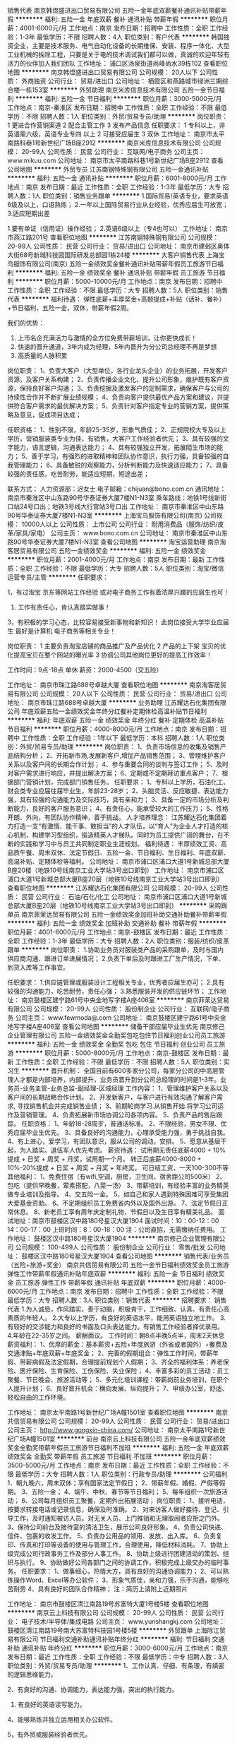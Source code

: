 销售代表
南京韩煜盛进出口贸易有限公司
五险一金年底双薪餐补通讯补贴带薪年假
**********
福利:
五险一金
年底双薪
餐补
通讯补贴
带薪年假
**********
职位月薪：4001-6000元/月 
工作地点：南京
发布日期：招聘中
工作性质：全职
工作经验：1-3年
最低学历：不限
招聘人数：4人
职位类别：客户代表
**********
韩国独资企业，主要是技术服务、电气自动化设备的长期维保、安装、程序一体化、大型工业机械的拆除工程，只要是关于电的技术调试我们都可以做，真诚的欢迎年轻有活力的伙伴加入我们团队
工作地址：
浦口区汤泉街道尚峰尚水39栋102
查看职位地图
**********
南京韩煜盛进出口贸易有限公司
公司规模：
20人以下
公司性质：
外商独资
公司行业：
贸易/进出口
公司地址：
栖霞区和燕路城市绿洲三期综合楼一栋153室
**********
外贸助理
南京米库信息技术有限公司
五险一金节日福利
**********
福利:
五险一金
节日福利
**********
职位月薪：3000-5000元/月 
工作地点：南京-秦淮区
发布日期：招聘中
工作性质：全职
工作经验：不限
最低学历：不限
招聘人数：1人
职位类别：外贸/贸易专员/助理
**********
岗位职责：
1 更进合作营销渠道
2 配合主管工作
3 发布产品信息
任职要求：
1 专科以上，非英语需六级，英语专业专四 以上
2 可接受应届生
3 双休
工作地址：
南京市太平南路科巷1号新世纪广场B座2912
**********
南京米库信息技术有限公司
公司规模：
20-99人
公司性质：
民营
公司行业：
互联网/电子商务
公司主页：
www.mikuu.com
公司地址：
南京市太平南路科巷1号新世纪广场B座2912
查看公司地图
**********
外贸专员
江苏南钢特殊钢有限公司
五险一金通讯补贴
**********
福利:
五险一金
通讯补贴
**********
职位月薪：6001-8000元/月 
工作地点：南京
发布日期：最近
工作性质：全职
工作经验：1-3年
最低学历：大专
招聘人数：1人
职位类别：销售业务跟单
**********
1.国际贸易/英语专业，要求英语6级及以上，口语熟练；
2.一年以上国际贸易行业从业经验，优秀应届生可放宽；
3.适应短期出差


1.要有单证（信用证）操作经验；
2.英语6级以上（专4也可以）
工作地址：
南京市燕江路201号
查看职位地图
**********
江苏南钢特殊钢有限公司
公司规模：
20-99人
公司性质：
民营
公司行业：
贸易/进出口
公司地址：
南京市建邺区奥体大街68号新城科技园国际研发总部园1栋24楼
**********
大客户销售代表
上海宝鸟服饰有限公司(南京)
五险一金绩效奖金餐补通讯补贴带薪年假员工旅游节日福利
**********
福利:
五险一金
绩效奖金
餐补
通讯补贴
带薪年假
员工旅游
节日福利
**********
职位月薪：5000-10000元/月 
工作地点：南京
发布日期：招聘中
工作性质：全职
工作经验：不限
最低学历：大专
招聘人数：5人
职位类别：销售代表
**********
福利待遇：
弹性底薪+丰厚奖金+高额提成+补贴（话补、餐补）+节日福利，五险一金，双休，带薪年假2周。

我们的优势：
1. 上市名企充满活力与激情的全方位免费带薪培训，让你更快成长！
2. 快速的晋升通道，3年内成为经理，5年内晋升为分公司总经理不再是梦想
3. 高质量的人脉积累

岗位职责：
1、负责大客户（大型单位，各行业龙头企业）的业务拓展，开发客户资源，及客户关系构建；
2、负责传播企业文化，提升公司形象，维护既有客户资源，保持良好客户沟通；
3、负责挖掘及激发客户的定制需求，确保客户与公司的持续性合作并不断扩展业绩规模；
4、负责向客户提供最优产品方案和建议，并提供符合客户需求的最优解决方案；
5、负责针对客户指定专业的营销方案，提供策略及意见，促成项目达成；

任职资格：
1、性别不限，年龄25-35岁，形象气质佳；
2、正规院校大专及以上学历，营销服装类专业为佳，有销售，大客户工作经验者优先；
3、具有较强的文字能力，语言逻辑，沟通表达能力；
4、具有较强独立开发，拓展陌生市场的能力；
5、善于学习，有强烈的进取精神和团队协作意识，执行力强，具备较强的自我管理能力；
6、具备敏锐的观察能力，分析判断能力及快速适应能力；
7、具备较强的责任感，吃苦耐劳，能适应短期，短途出差；

联系方式：
人力资源部：迟女士
电子邮箱：chijuan@bono.com.cn
通讯地址：南京市秦淮区中山东路90号华泰证券大厦7楼N1-N3室
乘车路线：地铁1号线新街口站24号口出；地铁3号线大行宫站3号口出
  工作地址：
南京市秦淮区中山东路90号华泰证券大厦7楼N1-N3室
**********
上海宝鸟服饰有限公司(南京)
公司规模：
10000人以上
公司性质：
上市公司
公司行业：
耐用消费品（服饰/纺织/皮革/家具/家电）
公司主页：
www.bono.com.cn
公司地址：
南京市秦淮区中山东路90号华泰证券大厦7楼N1-N3室
查看公司地图
**********
淘宝运营助理
南京淘客居贸易有限公司
五险一金绩效奖金
**********
福利:
五险一金
绩效奖金
**********
职位月薪：2001-4000元/月 
工作地点：南京
发布日期：最新
工作性质：全职
工作经验：不限
最低学历：大专
招聘人数：5人
职位类别：淘宝/微信运营专员/主管
**********
任职要求：

1，有过淘宝 京东等网站工作经验  或对电子商务工作有着浓厚兴趣的应届生也可！
2. 工作有责任心，肯认真踏实做事！
3，有积极的学习心态，比较容易接受新事物和新知识！
此岗位接受大学毕业应届生 最好是计算机  电子商务等相关专业！

岗位职责：
1 主要负责淘宝店铺的商品推广及产品优化
2 产品的上下架 宝贝的优化提高宝贝在整个网站的曝光率
3 协调公司其他岗位更好的提高工作效率！

工作时间：9点-18点  单休
薪资：2000-4500（交五险）

工作地址：
南京市珠江路688号卓越大厦
查看职位地图
**********
南京淘客居贸易有限公司
公司规模：
20人以下
公司性质：
民营
公司行业：
贸易/进出口
公司地址：
南京市珠江路688号卓越大厦
**********
业务助理
江苏耀达石化集团有限公司
年底双薪五险一金绩效奖金年终分红餐补定期体检高温补贴节日福利
**********
福利:
年底双薪
五险一金
绩效奖金
年终分红
餐补
定期体检
高温补贴
节日福利
**********
职位月薪：4000-8000元/月 
工作地点：南京
发布日期：招聘中
工作性质：全职
工作经验：1年以下
最低学历：本科
招聘人数：1人
职位类别：外贸/贸易专员/助理
**********
岗位职责：
1、负责市场信息的收集及销售产品结构分析；
2、开拓新市场,发展新客户,增加产品销售范围；
3、管理维护客户关系以及客户间的长期合作计划；
4、参与重要合同的谈判与签订工作；
5、及时对客户需求进行响应，并提出解决方案；
6、定期或不定期拜访重点客户；
7、根据部门营销计划，完成部门销售任务。
任职要求：
1、专科以上学历，石油化工、财会类专业应届往届毕业生，年龄23-28岁；
2、头脑灵活、反应敏捷、表达能力强，具有较强的沟通能力及交际技巧，具有亲和力；
3、具备一定的市场分析及判断能力，良好的客户服务意识；
4、有责任心，能承受较大的工作压力；
5、性格开朗、外向，有团队协作精神，善于挑战。
人才培养理念：
江苏耀达石化集团着力打造一支“有激情、能干事、敢担当”的人才队伍，以“育人”为企业人才打造的核心机制，构建学习型组织，锻造精英人才梯队。同时为员工提供广阔的舞台，在不断的实践和学习中与员工共同制定职业生涯规划。
福利待遇：
丰厚绩效工资、高品质午餐、周末双休、法定节假日、五险一金、节日福利、生日福利、年底双薪、高温补贴、定期体检等福利。
公司地址：
南京市浦口区浦口大道1号新城总部大厦B座20楼（地铁10号线南京工业大学站3号出口即到）
工作地址：
南京市浦口区浦口大道1号新城总部大厦B座20层（地铁10号线南京工业大学站3号出口即到）
查看职位地图
**********
江苏耀达石化集团有限公司
公司规模：
20-99人
公司性质：
民营
公司行业：
石油/石化/化工
公司地址：
南京市浦口区浦口大道1号新城总部大厦B座20层（地铁10号线南京工业大学站3号出口即到）
**********
采购跟单员
南京菲茉达贸易有限公司
五险一金绩效奖金加班补助交通补助餐补带薪年假
**********
福利:
五险一金
绩效奖金
加班补助
交通补助
餐补
带薪年假
**********
职位月薪：4001-6000元/月 
工作地点：南京-鼓楼区
发布日期：最近
工作性质：全职
工作经验：1-3年
最低学历：大专
招聘人数：2人
职位类别：服装/纺织/皮革跟单
**********
岗位职责：
1.协助业务员对服装类产品的采购跟单，及时与国内供应商沟通、跟进订单进展情况；
2.负责下单后及时跟进工厂生产情况，下单、到货入库等工作事宜。


任职要求：
1.供应链管理或服装设计工程相关专业，优秀者应届生亦可；
2.具有较强的沟通能力，吃苦耐劳，责任心强；
3.熟悉服装开发的供应链环节；
  工作地址：
南京鼓楼区建宁路61号中央金地写字楼A座406室
**********
南京菲茉达贸易有限公司
公司规模：
20-99人
公司性质：
股份制企业
公司行业：
互联网/电子商务
公司主页：
www.fewmoda@.com
公司地址：
南京鼓楼区建宁路61号中央金地写字楼A座406室
查看公司地图
**********
储备干部应届毕业生优先
南京修己企业管理有限公司
五险一金绩效奖金全勤奖包吃包住节日福利创业公司员工旅游
**********
福利:
五险一金
绩效奖金
全勤奖
包吃
包住
节日福利
创业公司
员工旅游
**********
职位月薪：5000-8000元/月 
工作地点：南京-鼓楼区
发布日期：最新
工作性质：全职
工作经验：不限
最低学历：不限
招聘人数：5人
职位类别：实习生
**********
晋升机制：
全国目前有600多家分公司，每家分公司的中高层管理人才都是内部培养，内部提升，业务员晋升到分公司总经理的时间是1-3年。业务员-业务主管-业务总监-副经理-区域经理
工作内容：
1、管理维护客户关系以及客户间的长期战略合作计划。
2、开发新客户，与客户进行有效沟通了解客户需求, 寻找销售机会并完成销售业绩；
3、前期轮岗学习.从销售开始.将学习公司运作及营销管理。
4、负责拓展新市场协调公司各项内容。
5、负责产品的售后跟踪。
任职资格：
1、年龄18-28周岁，普通话标准。
2、不限经验，男女不限、优秀应届毕业生优先。
3、具备良好的沟通能力，心理承受能力强，勇于挑战自我。
4、有上进心，爱学习，有团队意识，服从公司的调动，安排。
5、愿意从基层干起，为人踏实。退伍军人优先考虑。
薪资待遇：
试用期无责任底薪4000 + 10%提成 + 日奖 + 周奖 + 月奖，试用期一个月。
转正后底薪4000-8000 + 10%-20%提成 + 日奖 + 周奖 + 月奖 + 年终奖。
可日结工资，一天100-300不等
其他福利：
1、免费住宿（有wifi,空调，厨房，卫生间，宿舍距公司500米）
2、包吃（提供早晚餐，荤素搭配，八菜一汤）
3、带薪培训，有经验丰富的业务精英做专业培训及指导。
4、交五险一金。
5、如自己和家人遇到特殊困难可享受集团大爱基金资助。
6、不定期组织员工免费省内外以及国外出游。
7、法定节假日正常休息。
8、新老员工享有周年庆定制礼物，节假日以及生日享有精美礼品。
面试地址：南京市鼓楼区汉中路180号星汉大厦1904
面试时间：10：00-12：00  14：00-17：00
上班时间：8：00-18：00
注：公司直招，无需缴纳任费用。
工作地址：
鼓楼区汉中路180号星汉大厦1904
**********
南京修己企业管理有限公司
公司规模：
100-499人
公司性质：
股份制企业
公司行业：
零售/批发
公司地址：
鼓楼区汉中路180号星汉大厦1904
查看公司地图
**********
销售代表/业务员（五险+旅游+奖金）
南京共信贸易有限公司
五险一金节日福利绩效奖金员工旅游弹性工作带薪年假通讯补贴年底双薪
**********
福利:
五险一金
节日福利
绩效奖金
员工旅游
弹性工作
带薪年假
通讯补贴
年底双薪
**********
职位月薪：4000-6000元/月 
工作地点：南京
发布日期：招聘中
工作性质：全职
工作经验：不限
最低学历：大专
招聘人数：3人
职位类别：销售代表
**********
招聘要求：
销售代表
1.为人诚恳，作风踏实，善于动脑，积极肯干，工作细致、认真、有责任心高素质的年轻人。
2.大专以上学历，有良好的英语水平，能用英语独立地工作。
3.有较好的交涉能力和良好的书面及口头表达能力。有销售工作经验者择优录用。
4.年龄在22-35岁之间。
薪酬面议。
工作时间：朝8点半晚5点半，周末2天休息
薪资福利：
1、优厚的薪金：基本薪资+五险+年度旅游（外省或者国外）+餐费及交通津贴+年底双薪+年底奖金；
2、完善的假期组合：弹性工作时间，带薪年假、带薪病假及法定假期，合理提前规划个人假期；
3、齐全的福利体系：养老保险、医疗保险、生育保险、工伤保险、失业保险；
4、丰富多彩的员工活动：员工聚餐、节日晚会、旅游活动等；
5、多元化培训课程：带薪岗前业务培训，在职个人提升计划；
6、良好晋升机会：横向发展、纵向提升；
7、甲级办公室，舒适、轻松自由的工作环境。

工作地址：
南京太平南路1号新世纪广场A幢1501室
查看职位地图
**********
南京共信贸易有限公司
公司规模：
20-99人
公司性质：
民营
公司行业：
贸易/进出口
公司主页：
http://www.gongxin-china.com/
公司地址：
南京太平南路1号新世纪广场A幢1501室
**********
前台
南京云上科技有限公司
五险一金年底双薪绩效奖金全勤奖带薪年假员工旅游节日福利不加班
**********
福利:
五险一金
年底双薪
绩效奖金
全勤奖
带薪年假
员工旅游
节日福利
不加班
**********
职位月薪：3500-5000元/月 
工作地点：南京
发布日期：最近
工作性质：全职
工作经验：不限
最低学历：大专
招聘人数：1人
职位类别：行政专员/助理
**********
公司福利
1、朝九晚六，周末双休；享有国家法定节假日；
2、带薪年假、婚假、产假等假期。
3、五险一金；
4、端午、中秋、春节等节日福利；
5、每年组织一次旅游活动；
6、公司每月组织员工聚餐，定期外出拓展活动；
岗位职责：
1、接听电话，按要求转接电话或记录信息，确保及时准确。
2、对来访客人做好接待、登记、引导工作，及时通知被访人员。对无关人员、上门推销和无理取闹者应拒之门外。
3、保持公司前台及接待室的清洁卫生，展示公司良好形象。
4、负责公司快递、信件、包裹的收发工作。
5、负责办公用品的领用、发放、出入库。
6、负责复印、传真和打印等设备的使用与管理工作，合理使用，降低材料消耗。
7、协助上级完成公司行政事务工作及部分人事工作。
8、协助上级进行团建活动的策划、组织与执行。
9、协助做好公司各部门之间的协调工作，积极完成上级交办的临时事务。
任职要求：
1、做事细心，热情大方，具有良好的沟通协调能力；
2、可以熟练操作Word、Excel等办公软件；
3、形象气质佳，亲和力强，乐于沟通，能够吃苦耐劳
4、具有良好的团队合作精神；
注：简历上请附上近期照片

工作地址：
南京市鼓楼区清江南路19号苏富特大厦1号楼5楼
查看职位地图
**********
南京云上科技有限公司
公司规模：
20-99人
公司性质：
民营
公司行业：
电子技术/半导体/集成电路
公司主页：
www.yunshangkj.com
公司地址：
鼓楼区清江南路19号南大苏富特科技园1号楼5楼
**********
外贸跟单
上海际江贸易有限公司
节日福利交通补助通讯补贴年终分红
**********
福利:
节日福利
交通补助
通讯补贴
年终分红
**********
职位月薪：3000-6000元/月 
工作地点：南京
发布日期：最近
工作性质：全职
工作经验：不限
最低学历：中专
招聘人数：3人
职位类别：外贸/贸易专员/助理
**********
1、工作认真、仔细、有条理，有缜密的逻辑思维能力。

2、有良好的沟通、协调能力，表达能力强，突出的执行能力。

3. 有良好的英语读写能力。

4、能够熟练并独立运用相关办公软件。

5，有外贸或服装经验者优先。

工作地址：
鼓楼区马台街70号新联创业园1号楼
查看职位地图
**********
上海际江贸易有限公司
公司规模：
20人以下
公司性质：
股份制企业
公司行业：
贸易/进出口
公司地址：
鼓楼区马台街70号新联创业园1号楼
**********
女装验货QC
加拿大阔威克国际公司南京代表处
加班补助五险一金通讯补贴带薪年假补充医疗保险
**********
福利:
加班补助
五险一金
通讯补贴
带薪年假
补充医疗保险
**********
职位月薪：3000-4500元/月 
工作地点：南京-鼓楼区
发布日期：招聘中
工作性质：全职
工作经验：3-5年
最低学历：中专
招聘人数：1人
职位类别：服装/纺织品/皮革质量管理
**********
职位描述:
岗位职责:
1、 负责大货面料质量控制以及服装成品质量控制，出具符合公司要求的检验报告；
2、 负责预防质量事故的发生，解决现场的质量问题，参与质量事故的调查与分析：
3、 辅助供应商品质定位及合作改进建议。
4、 部门主管交办的其它事宜。
任职要求：
1、 从事3年以上服装检验工作；
2、 有强烈的责任心与细心的工作态度，能适应经常出差，能吃苦耐劳；
3、 具有南京户籍，在南京有居住地。
工作地址：
江、浙地区
**********
加拿大阔威克国际公司南京代表处
公司规模：
100-499人
公司性质：
外商独资
公司行业：
耐用消费品（服饰/纺织/皮革/家具/家电）
公司地址：
江苏省南京市鼓楼区中山路
查看公司地图
**********
压力容器设计
巨能机械（中国）有限公司
五险一金年底双薪餐补房补带薪年假定期体检高温补贴节日福利
**********
福利:
五险一金
年底双薪
餐补
房补
带薪年假
定期体检
高温补贴
节日福利
**********
职位月薪：4000-8000元/月 
工作地点：南京
发布日期：最近
工作性质：全职
工作经验：不限
最低学历：不限
招聘人数：1人
职位类别：机械设计师
**********
岗位职责：
1、根据工艺流程图进行化工非标设备结构设计；
2、对成套设备选型，统计设备加工所需材料；
3、在设备加工过程中配合生产部门进行技术督导。
任职资格：
1、22-40岁，过程装备与控制工程（化工机械）、材料等相关专业，本科及以上学历；
2、有1年以上相关工作经验，熟悉压力容器及非标结构的设计标准；
3、熟悉压力容器与化工设备设计标准；
4、熟悉一般机加工原理和机械部件的设计；
5、熟练使用CAD，会使用proE、UG等三维软件佳；
6、头脑灵活、思维敏捷，有较强的责任心和事业感

工作地址：
江苏省南京市江宁科学园104国道上坊段
查看职位地图
**********
巨能机械（中国）有限公司
公司规模：
100-499人
公司性质：
外商独资
公司行业：
大型设备/机电设备/重工业
公司地址：
江苏省南京市江宁科学园104国道上坊段
**********
行政助理/人事助理（底薪2600+全勤+住宿+带薪培训）
南京艾创悦电子科技有限公司
**********
福利:
**********
职位月薪：3000-6000元/月 
工作地点：南京-秦淮区
发布日期：最新
工作性质：全职
工作经验：不限
最低学历：大专
招聘人数：3人
职位类别：招聘经理/主管
**********
岗位职责：
1、全面负责公司内部人才的招聘工作；
2、根据现有编制及业务发展需求，协助上级确定招聘目标，汇总岗位需求数目和人员需求数目，制定并执行招聘计划；
3、协助上级完成需求岗位的职务说明书；
4、调查公司所需人才的外部人力资源存量与分布状况，并进行有效分析，对招聘渠道实施规划、开发、维护、拓展，保证人才信息量大、层次丰富、质量高，确保招聘渠道能有效满足公司的用人需求；
5、发布职位需求信息，做好公司形象宣传。

职位要求：
1、了解基本的商务礼仪；
2、有良好的沟通协调能力和亲和力；
3、工作仔细认真、为人正直、责任心强；
4、熟悉办公室人事管理工作，能够操作基本的office或WPS办公软件；
5、有无经验均可，年龄要求28岁以下。
  工作地址：
南京市秦淮区新街口环亚广场（东方名苑）A栋24楼
**********
南京艾创悦电子科技有限公司
公司规模：
100-499人
公司性质：
民营
公司行业：
贸易/进出口
公司主页：
http://www.tczykj.com
公司地址：
南京市秦淮区新街口环亚广场A栋24楼（东方名苑）
查看公司地图
**********
销售助理/销售内勤
南京共信贸易有限公司
五险一金节日福利全勤奖绩效奖金员工旅游年底双薪弹性工作交通补助
**********
福利:
五险一金
节日福利
全勤奖
绩效奖金
员工旅游
年底双薪
弹性工作
交通补助
**********
职位月薪：3000-5000元/月 
工作地点：南京
发布日期：招聘中
工作性质：全职
工作经验：不限
最低学历：大专
招聘人数：3人
职位类别：销售行政专员/助理
**********
销售助理
1.为人诚恳，作风踏实，善于动脑，积极肯干，工作细致、认真、有责任心高素质的年轻人。
2.大专以上学历，有良好的英语水平，能用英语独立地工作。
3.有较好的交涉能力和良好的书面及口头表达能力。有销售工作经验者择优录用。
4.年龄在22-35岁之间。
薪酬面议。
工作时间：朝8点半晚5点半，周末2天休息
薪资福利：
1、优厚的薪金：基本薪资+五险+年度旅游（外省或者国外）+餐费及交通津贴+年底双薪+年底奖金；
2、完善的假期组合：弹性工作时间，带薪年假、带薪病假及法定假期，合理提前规划个人假期；
3、齐全的福利体系：养老保险、医疗保险、生育保险、工伤保险、失业保险；
4、丰富多彩的员工活动：员工聚餐、节日晚会、旅游活动等；
5、多元化培训课程：带薪岗前业务培训，在职个人提升计划；
6、良好晋升机会：横向发展、纵向提升；
7、甲级办公室，舒适、轻松自由的工作环境。

工作地址：
南京太平南路1号新世纪广场A幢1501室
查看职位地图
**********
南京共信贸易有限公司
公司规模：
20-99人
公司性质：
民营
公司行业：
贸易/进出口
公司主页：
http://www.gongxin-china.com/
公司地址：
南京太平南路1号新世纪广场A幢1501室
**********
公关专员/助理/媒介策划（双休+五险一金）
江苏苏海智能科技有限公司南京分公司
年底双薪绩效奖金带薪年假弹性工作补充医疗保险定期体检员工旅游节日福利
**********
福利:
年底双薪
绩效奖金
带薪年假
弹性工作
补充医疗保险
定期体检
员工旅游
节日福利
**********
职位月薪：6001-8000元/月 
工作地点：南京
发布日期：最新
工作性质：全职
工作经验：1年以下
最低学历：大专
招聘人数：5人
职位类别：公关专员/助理
**********
岗位职责： 
1、结合公司业务发展与市场策略，建立联络、拜访与维护等公关活动； 
2、协调维护各合作伙伴及高层的紧密合作关系；高效人际处理能力与高绩效的工作风格与方式； 
3、建立、拓展、维护、挖掘目标企业的高层联络关系及战略型合作； 
 任职要求：
1、大专及以上学历，对于市场公关、媒介策划感兴趣，应届生可培养；
2、工作主动性强，优秀的沟通及协调能力；
3、性格开朗、具有良好的沟通能力与团队协作能力；
4、头脑灵活，反应敏捷，具备较强的沟通能力。

工作时间:
9:00-18:00 午休2个小时
周末双休，节假日加班工资按国家标准发放。
 福利待遇：
1、富有竞争力的薪酬水平和其他福利津贴；
2、健全的五险一金；
3、给予完善的绩效考核，年终奖金及定期调薪；
4、完善的培养体系和晋升机制；
5、带薪休假（年假，婚假，丧假，病假等）；

工作地址：
新街口中山东路9号
查看职位地图
**********
江苏苏海智能科技有限公司南京分公司
公司规模：
100-499人
公司性质：
民营
公司行业：
环保
公司地址：
建邺区梦都大街126-13号
**********
商务代表/区域销售经理/大客户经理
江苏苏海智能科技有限公司南京分公司
年底双薪绩效奖金年终分红全勤奖通讯补贴带薪年假弹性工作补充医疗保险
**********
福利:
年底双薪
绩效奖金
年终分红
全勤奖
通讯补贴
带薪年假
弹性工作
补充医疗保险
**********
职位月薪：8001-10000元/月 
工作地点：南京
发布日期：最新
工作性质：全职
工作经验：不限
最低学历：中专
招聘人数：3人
职位类别：销售经理
**********
岗位职责：
1、负责产品的区域拓展、空白市场客户开发、区域运营的策划制定及执行；
2、制定销售目标、市场拓展计划、审核客户的各种计划并监督执行；
3、带领销售团队完成所负责区域销售目标，确保年度计划达成；
4、执行公司指定的营销方案，负责营销费用的使用进行全程监管；
5、客户网点、二批网络的建设维护及管理，逐步完善销售网络，及时向公司反馈市场信息及营销策略建议；
6、指导主管及业务人员的日常工作并进行监督、监管培训考核；
7、定期拜访客户，维持良好的客户关系；

任职资格：
1、高中及以上学历；
2、3年以上快消品行业销售经验，有渠道资源者优先；
3、熟悉当前市场情况及市场推广策略和产品销售技巧；
4、具有良好的团队合作意识，务实肯干，具有强烈的成就欲、良好的客户服务意识沟通表达能力及亲和力；
5、待遇：底薪+提成+奖金+补助

工作地址：
南京玄武区新街口
**********
江苏苏海智能科技有限公司南京分公司
公司规模：
100-499人
公司性质：
民营
公司行业：
环保
公司地址：
建邺区梦都大街126-13号
查看公司地图
**********
审计专员/审计助理/审计/审计经理+8K起
江苏苏海智能科技有限公司南京分公司
年底双薪绩效奖金带薪年假弹性工作补充医疗保险定期体检员工旅游节日福利
**********
福利:
年底双薪
绩效奖金
带薪年假
弹性工作
补充医疗保险
定期体检
员工旅游
节日福利
**********
职位月薪：8001-10000元/月 
工作地点：南京
发布日期：最新
工作性质：全职
工作经验：1-3年
最低学历：本科
招聘人数：5人
职位类别：审计经理/主管
**********
岗位职责：
1、负责组织编制年度审计工作计划，并对实际完成情况进行检查、总结；
2、负责组织制定、修改和更新公司的审计规范和管理制度，并监督有关规章制度实施；  
3、负责开展常规审计（包含但不限于：销售与收款、采购与付款、存货管理、工程项目管理、固定资产管理、资金管理、投资与融资管理等方面的审计）以及各类专项审计（离任审计、舞弊审计及其他特别事项审计）； 
4、规范财务核算，审计财务报表，审核预决算；
5、负责协助外部审计开展工作； 
6、负责协调审计部与各子公司、分公司的关系，组织完成对子、分公司的财务、经济责任、离任审计等内部审计工作。包括制订审计计划、审计实施方案，组织指导现场审计工作，审核工作底稿，与被审计单位沟通审计结果等；
7、针对公司存在问题提出审计建议书并提出解决方案。




备注：此岗位代平安招聘！

工作地址：
新街口中山东路9号
查看职位地图
**********
江苏苏海智能科技有限公司南京分公司
公司规模：
100-499人
公司性质：
民营
公司行业：
环保
公司地址：
建邺区梦都大街126-13号
**********
渠道经理/分销专员/市场部主管+8K起
江苏苏海智能科技有限公司南京分公司
每年多次调薪五险一金绩效奖金通讯补贴带薪年假弹性工作补充医疗保险定期体检
**********
福利:
每年多次调薪
五险一金
绩效奖金
通讯补贴
带薪年假
弹性工作
补充医疗保险
定期体检
**********
职位月薪：8001-15000元/月 
工作地点：南京
发布日期：最新
工作性质：全职
工作经验：不限
最低学历：中专
招聘人数：3人
职位类别：区域销售经理/主管
**********
岗位职责：
1、协助上级做好渠道的开发，渠道商的联络、考评、筛选、淘汰和更新工作；
2、行业推广渠道发展趋势分析；
3、执行渠道商的培训、售前协助、售后客户服务和技术支持；
4、配合渠道开发部门成本分析和控制方案；
5、完成领导交办的其他任务；

任职资格：
1、一年以上销售和市场经验，具备优秀的渠道开发和市场开拓能力；
2、有强烈的事业心和责任感，具备良好的人际交往、社会活动能力及公关谈判能力；
3、对工作有激情、执着、敬业, 思维清晰、活跃；
4、较好的谈吐，形象好，气质佳；
5、具有良好的团队协作精神，良好的协调、沟通和把握全局的能力；
6、思维敏锐，极富创新精神，环境适应能力强，抗压力能力强。
工作地址：
建邺区梦都大街126-13号
**********
江苏苏海智能科技有限公司南京分公司
公司规模：
100-499人
公司性质：
民营
公司行业：
环保
公司地址：
建邺区梦都大街126-13号
查看公司地图
**********
统计内勤
南京葛伯贸易有限公司
年底双薪加班补助交通补助餐补通讯补贴员工旅游高温补贴节日福利
**********
福利:
年底双薪
加班补助
交通补助
餐补
通讯补贴
员工旅游
高温补贴
节日福利
**********
职位月薪：3000-5000元/月 
工作地点：南京-建邺区
发布日期：最近
工作性质：全职
工作经验：1-3年
最低学历：大专
招聘人数：1人
职位类别：后勤人员
**********
岗位职责：1，与库房做好门店出货开单及入帐，跟踪发货入帐情况。
          2，统计市场销售数据，做到数据准确。
          3，参与仓库要货统计及月末仓库库存对帐。
          4，协助其他部门完成临时工作。
任职要求：38岁以下，熟悉办公软件与财务软件，对数据敏感，工作认真，有进取心。
注：本公司实行单休，每周六正常上班，国家法定节假日正常休息
待遇：基本工资+五险+节日福利+员工旅游

工作地址：
南京市应天大街780号
查看职位地图
**********
南京葛伯贸易有限公司
公司规模：
20-99人
公司性质：
合资
公司行业：
贸易/进出口
公司地址：
南京市应天大街780号
**********
应届毕业生储备干部（4K-10K）+包住宿+免费培训+公平晋升机会
南京艾创悦电子科技有限公司
绩效奖金年终分红全勤奖包住带薪年假弹性工作员工旅游节日福利
**********
福利:
绩效奖金
年终分红
全勤奖
包住
带薪年假
弹性工作
员工旅游
节日福利
**********
职位月薪：5000-10000元/月 
工作地点：南京
发布日期：最新
工作性质：全职
工作经验：不限
最低学历：大专
招聘人数：10人
职位类别：区域销售经理/主管
**********
               一经录取提供住宿!

岗位描述：
1、实践市场基础运作
2、面对面和客户洽谈，介绍产品，报价，签单
3、参与公司团队管理，组建、培训、激励团队
4、协助经理制定、完成公司各项指标
5、负责新市场的开发和拓展

岗位要求：
1、学历不限，年龄30岁以下.
2、形象专业、学习能力强、态度端正、对销售管理工作感兴趣、有热情。 
3、有上进心和事业心，有较强的团队合作精神。
 薪资待遇：
1、无责任底薪3000元-6000元/月( 底薪+高额提成+丰厚的管理绩效奖金）享受负责团队销售额的利润点+出差补助+短程旅游+高额提成+奖金+补贴+免费公寓住宿，属公司基层管理，收入稳定。
2.每年对优秀员工提供一/二次免费国内外旅游、培训机会
3.分公司内部每年召开一/二次中/高层领导休闲渡假会议
4.一经录用公司将免费提供专业系统化培训，工作能力突出优秀者公司提供非常快速晋升机会。注：职位对退伍军人/应、往届毕业生、实习生均开放，无工作经验可重点培养
5.对申请需要住宿的人员提供住宿
6.节日礼品、生日福利、带薪年假10天以上、定期组织活动、举办篮球比赛
7、公平、公正、公开、数字化的晋升体制，符合年轻人的创业平台
系统的西式化培训+ 奖金+补贴
该职位退伍军人优先，会打篮球者优先
优秀者可直接电话预约面试
集团网页：http://www.tczykj.com/
公司地址：南京市秦淮区新街口环亚广场A栋24楼
乘车路线：
A:地铁1号2号线------新街口----3号出口-----往南直行200米
B:公交车-----18路/41路/302路------新街口.石鼓路站下


工作地址：
南京市秦淮区新街口环亚广场东方名苑A栋24楼
查看职位地图
**********
南京艾创悦电子科技有限公司
公司规模：
100-499人
公司性质：
民营
公司行业：
贸易/进出口
公司主页：
http://www.tczykj.com
公司地址：
南京市秦淮区新街口环亚广场A栋24楼（东方名苑）
**********
平面设计/网页美工/接受实习+奖金
江苏苏海智能科技有限公司南京分公司
每年多次调薪五险一金绩效奖金通讯补贴带薪年假弹性工作补充医疗保险定期体检
**********
福利:
每年多次调薪
五险一金
绩效奖金
通讯补贴
带薪年假
弹性工作
补充医疗保险
定期体检
**********
职位月薪：6001-8000元/月 
工作地点：南京
发布日期：最新
工作性质：全职
工作经验：不限
最低学历：大专
招聘人数：3人
职位类别：平面设计
**********
任职要求：
1、大专及以上学历，25-45岁；
2、对ps有基础了解，对热点事件和流行趋势有敏锐洞察；
3、具备优秀的表达能力，善于表达和沟通，有开拓精神、创新思维和组织能力；
4、对互联网充满热情，积极主动愿意接受学习新事物，能快速学习提升；
5、有强烈的责任心和组织荣誉感，有团队合作精神；
6、公司接受转行/实习人员，安排老带新上手工作。
 福利待遇：
 1、公司为员工缴纳五险一金；
 2、项目提成，年终奖，定期调薪等；
 3、公司提供良好的发展平台，完善的培养体系和升迁机制；
 4、带薪休假（年假、婚假、丧假、病假、培训假）；
 5、丰富的集体活动（定期的拓展、旅游、体育比赛、年会等）；
 6、公司靠近地铁、公交站交通便利，有较好的工作环境。
工作地址：
南京市玄武区新街口
**********
江苏苏海智能科技有限公司南京分公司
公司规模：
100-499人
公司性质：
民营
公司行业：
环保
公司地址：
建邺区梦都大街126-13号
查看公司地图
**********
外贸业务助理/外贸业务员/外贸销售+4K起
江苏苏海智能科技有限公司南京分公司
每年多次调薪五险一金绩效奖金通讯补贴带薪年假弹性工作补充医疗保险定期体检
**********
福利:
每年多次调薪
五险一金
绩效奖金
通讯补贴
带薪年假
弹性工作
补充医疗保险
定期体检
**********
职位月薪：4001-6000元/月 
工作地点：南京
发布日期：最新
工作性质：全职
工作经验：不限
最低学历：中专
招聘人数：3人
职位类别：外贸/贸易专员/助理
**********
岗位职责：
 1. 利用公司平台开发新客户，接单；
2. 做好老客户的维护，做好服务工作；
3. 积极跟进订单进程，发现问题及时解决；
4. 国外客户来访接待；
5. 和团队一起完成各项公司和团队任务；
6. 认同公司企业文化，价值观。
 任职条件：
 1.英语类、国际贸易、电子商务等相关专业，条件优秀者专业不限；
2.英语四级以上级别的英语能力；优秀应届毕业生尚可；
3.会第二外语的优先（西班牙语、俄语、法语、日语）；
4.有ps或美术功底的优先；
5.工作踏实、细致，学习、承受压力能力强。
 公司福利：
 1.一年参加2-4次欧美国外展会；
 2.公司为员工缴纳五险一金；
 3.生日福利，节日福利，生活福利；
 4.公司针对年轻化的团队每年会安排至少2次旅游；
 5.公司具有完善的培训体系，不定期开展内部员工分享会；
 6.轻松、愉快、和谐的工作环境。
工作地址：
南京玄武区新街口
**********
江苏苏海智能科技有限公司南京分公司
公司规模：
100-499人
公司性质：
民营
公司行业：
环保
公司地址：
建邺区梦都大街126-13号
查看公司地图
**********
八千外派出差专员+奖金+高提成
南京修己企业管理有限公司
五险一金绩效奖金包吃包住节日福利创业公司员工旅游不加班
**********
福利:
五险一金
绩效奖金
包吃
包住
节日福利
创业公司
员工旅游
不加班
**********
职位月薪：8001-10000元/月 
工作地点：南京
发布日期：最新
工作性质：全职
工作经验：不限
最低学历：中专
招聘人数：6人
职位类别：市场专员/助理
**********
大勤实业现针对应届毕业实习生面向全国高校招收销售部、市场部实习生。
一、薪资待遇：
1、薪资：试用期一个月，无责任底薪4000+提成，转正底薪4000--8000+高提成+优秀奖；可日结工资，一天100-300不等；
2、免费提供住宿，公寓提供餐补；公费培训，培训期间提供补助；公司提供全部差旅费用；
3、早八晚六，每周日休息，正常节假日休息，年度奖金，带薪年假；
4、有明确的晋升发展制度，一年2-5次学习进修的机会；
5、每年奖励两次国内或国外旅游机会；
6、每月公司组织出游，感受多元化的生活气息；
二、岗位职责：
1.完成客户的拜访及产品销售；
2.通过与客户进行有效沟通了解客户需求,寻找销售机会并完成销售业绩；
3.负责公司产品的销售及推广；负责销售区域内销售活动的策划和执行，完成销售任务；
4.根据市场营销计划，完成部门销售指标；开拓新市场,发展新客户,增加产品销售范围；
三、 任职要求：
1、热爱销售，敢于挑战，18-28周岁，男女不限；
2、吃苦耐劳，诚信务实，具备良好的表达及沟通能力
3、有较强的事业心，具备一定的领导能力；有创业精神，责任心强，亲和力强；
4、具有较强的学习能力和适应能力，能够在工作中迅速提升自己的能力；
5、具有出色的人际交往和社会活动能力，以及较强的组织、协调、沟通能力。
面试时间；
工作时间：8:00--18:00（中午两个小时休息时间）
面试时间：10:00--12:00,14:00--17:00
公司地址：南京市鼓楼区汉中路180号星汉大厦1904
工作地址：
鼓楼区汉中路180号星汉大厦1904
**********
南京修己企业管理有限公司
公司规模：
100-499人
公司性质：
股份制企业
公司行业：
零售/批发
公司地址：
鼓楼区汉中路180号星汉大厦1904
查看公司地图
**********
人事助理/人事专员/人力资源专员
江苏苏海智能科技有限公司南京分公司
每年多次调薪五险一金绩效奖金通讯补贴带薪年假弹性工作补充医疗保险定期体检
**********
福利:
每年多次调薪
五险一金
绩效奖金
通讯补贴
带薪年假
弹性工作
补充医疗保险
定期体检
**********
职位月薪：4001-6000元/月 
工作地点：南京
发布日期：最新
工作性质：全职
工作经验：不限
最低学历：大专
招聘人数：2人
职位类别：人力资源专员/助理
**********
岗位职责：
1、员工招聘；
2、考勤管理；
3、入职和离职管理；
4、员工宿舍管理；
5、部分行政工作。
6、领导安排的其他工作。

任职要求：
1、大专以上学历，人力资源、行政管理等相关专业；
2、熟练使用办公软件；
3、具备强烈的责任感，事业心，优秀的沟通能力，耐心、细心，以及严谨的逻辑思维能力；
4、有经验者优先。
  工作地址：
南京市玄武区新街口
**********
江苏苏海智能科技有限公司南京分公司
公司规模：
100-499人
公司性质：
民营
公司行业：
环保
公司地址：
建邺区梦都大街126-13号
查看公司地图
**********
出纳/代账会计/会计/会计助理
江苏苏海智能科技有限公司南京分公司
年底双薪绩效奖金年终分红加班补助补充医疗保险定期体检员工旅游带薪年假
**********
福利:
年底双薪
绩效奖金
年终分红
加班补助
补充医疗保险
定期体检
员工旅游
带薪年假
**********
职位月薪：4001-6000元/月 
工作地点：南京
发布日期：最新
工作性质：全职
工作经验：不限
最低学历：中专
招聘人数：2人
职位类别：会计助理/文员
**********
职位描述：

1、负责公司财务部日常运行管理，税务筹划；
2、组织建立和完善财务管理以及内部控制等相关制度并贯彻执行；
3、负责组织公司的成本管理工作。进行成本控制、核算、分析和考核；
4、及时准确地完成凭证制作、复核；
5、及时准确的完成编制财务报告；
6、及时完成纳税申报工作；
7、完成上级交办的其他工作事项。

职位要求：
1、财务会计、经济类专业大专以上学历，持有会计证；
2、具有一年以上会计工作经验，具备解决突发事件的能力；
3、具备财务、税务、金融、审计、法律等相关方面的知识，能熟练使用常用办公软件、财务软件；
4、具有严谨的工作作风和高度的责任心，公平、公正、明辨是非的职业道德。
工作地址：
南京玄武区新街口
**********
江苏苏海智能科技有限公司南京分公司
公司规模：
100-499人
公司性质：
民营
公司行业：
环保
公司地址：
建邺区梦都大街126-13号
查看公司地图
**********
直聘行政专员/行政主管/行政经理/后勤主管
江苏苏海智能科技有限公司南京分公司
每年多次调薪五险一金绩效奖金通讯补贴带薪年假弹性工作补充医疗保险定期体检
**********
福利:
每年多次调薪
五险一金
绩效奖金
通讯补贴
带薪年假
弹性工作
补充医疗保险
定期体检
**********
职位月薪：4001-6000元/月 
工作地点：南京
发布日期：最新
工作性质：全职
工作经验：不限
最低学历：中专
招聘人数：3人
职位类别：行政专员/助理
**********
岗位职责：
1、根据公司发展战略，负责规划公司年度行政工作事项及行政预算；
2、负责统计日常行政费用，并能对月度、季度、年度行政费用进行数据分析，从而评估费用支出的合理性；
3、负责各类办公物品的采购，做好商品比价工作，在达到采购目标的前提下，最大限度的提升性价比；
4、负责公司办公区域的维护、保洁、美化，与物业及房东保持良好关系；
5、负责公司会议及培训期间的人员食宿安排，最大程度的提升员工满意度；
6、负责组织公司各类文娱活动，包括年度旅行、棋牌比赛、公司年会等；
7、负责跟踪总部及门店人员的异动情况，包括入职、离职、转正、晋升、调动等，及时更新公司人员花名册；
8、负责考勤系统的设置和考勤月度统计。

任职资格：
1、大专及以上学历，管理类专业优先；
2、两年以上行政工作经验，具备互联网行业或传媒行业行政工作经验者优先；
3、能熟练使用WORD，EXCEL，POWERPOINT等OFFICE办公软件；
4、热爱生活，并对生活细节具备较强的敏锐度，服务意识强；
5、具备成熟的职业素养，有责任心、耐心，善于倾听、善于沟通，有团队合作精神。
  工作地址：
南京市玄武区新街口
**********
江苏苏海智能科技有限公司南京分公司
公司规模：
100-499人
公司性质：
民营
公司行业：
环保
公司地址：
建邺区梦都大街126-13号
查看公司地图
**********
运营助理/运营专员/策划专员+双休+5K起
江苏苏海智能科技有限公司南京分公司
每年多次调薪五险一金绩效奖金通讯补贴带薪年假弹性工作补充医疗保险定期体检
**********
福利:
每年多次调薪
五险一金
绩效奖金
通讯补贴
带薪年假
弹性工作
补充医疗保险
定期体检
**********
职位月薪：5001-8000元/月 
工作地点：南京
发布日期：最新
工作性质：全职
工作经验：不限
最低学历：大专
招聘人数：3人
职位类别：市场策划/企划经理/主管
**********
岗位职责：
1、协助负责公司电商平台（以微信公众号为主，淘宝）的日常运营工作，包括宣传推广文案撰写、信息收集等工作；
2、配合完成线上线下营销活动的策划和执行工作；
3、负责客户的管理与服务，提高公司电商平台关注度和客户的活跃度；
4、配合部门广告业务工作，整理广告资源，及时跟进客户资源，了解客户需求；
5、协助部门做好其他相关工作。
   任职要求：
1、大专以上学历，市场营销、电子商务等相关专业优先考虑；
2、具有良好的文案撰写、活动策划、商务沟通能力；
3、熟悉微信公众号、淘宝等电商平台运营模式和操作流程，有1年以上微信、淘宝或电商企业相关工作经验； 
4、熟悉Office办公软件操作，善于沟通，具备良好的服务意识和应变能力，能够适应高效率的工作环境；
5、工作认真，有责任心，踏实肯干，富有团队精神。

福利待遇：
1、合理优厚的薪金：基本工资+绩效奖金+年终奖+优秀员工奖金等；
2、优厚的福利体系：带薪年假、五险一金、节日福利、生日福利等；
3、丰富的员工活动：员工聚餐、旅游活动等；
4、良好的晋升机会：内部转职（横向发展）、纵向提升；
5、舒适的工作环境，交通方便，紧邻地铁口。
工作地址：
南京玄武区新街口
**********
江苏苏海智能科技有限公司南京分公司
公司规模：
100-499人
公司性质：
民营
公司行业：
环保
公司地址：
建邺区梦都大街126-13号
查看公司地图
**********
办公室主任/行政部经理+双休
江苏苏海智能科技有限公司南京分公司
每年多次调薪五险一金绩效奖金通讯补贴带薪年假弹性工作补充医疗保险定期体检
**********
福利:
每年多次调薪
五险一金
绩效奖金
通讯补贴
带薪年假
弹性工作
补充医疗保险
定期体检
**********
职位月薪：5001-8000元/月 
工作地点：南京
发布日期：最新
工作性质：全职
工作经验：不限
最低学历：不限
招聘人数：1人
职位类别：行政经理/主管/办公室主任
**********
岗位职责：
1、负责总经理办公室的管理； 
2、负责企业内外部的公共关系协调；
3、负责总经理办公会议的主持、督促会议决议的落实； 
4、有效的搭建、维系各地的媒体关系；
5、代表公司参与相关公共事务活动，提升公司在相关政府层面的认知度及品牌形象，整合公司内部资源，获取政策优势；
6、了解、研究和分析出与业务关联政策，对相关政策进行前瞻性研究并为公司业务提供决策性的意见参考；
7、统筹管理公司综合行政工作（如：负责公司的印章管理；负责通讯、会议、交通、招待、办公费用的审核和标准管理）； 
8、负责公司的接待工作及与当地政府关系、公共关系的建立、维护及保持； 
9、负责企业文化、品牌宣传等外联工作； 
10、负责公司重点工作项目推进及其它各项临时交办工作；
11、负责人事管理工作。
工作地址：
南京市玄武区新街口
**********
江苏苏海智能科技有限公司南京分公司
公司规模：
100-499人
公司性质：
民营
公司行业：
环保
公司地址：
建邺区梦都大街126-13号
查看公司地图
**********
外贸销售专员
南京佐狮达贸易有限公司
全勤奖包吃创业公司员工旅游每年多次调薪
**********
福利:
全勤奖
包吃
创业公司
员工旅游
每年多次调薪
**********
职位月薪：3000-6000元/月 
工作地点：南京
发布日期：招聘中
工作性质：全职
工作经验：不限
最低学历：大专
招聘人数：6人
职位类别：外贸/贸易专员/助理
**********
招聘
南京佐狮达贸易有限公司是承德凯达铸造有限公司在南京的直属贸易有限公司。
承德凯达铸造有限公司成立于1958年，是我国北方规模较大，知名度较高的专业玛钢管件生产企业，年生产能力5000余吨，年出口创汇300多万美元，是承德市唯一一家玛钢自主品牌出口企业。主要生产各种玛钢管件连接件（英标、美标、德标、企标），产品广泛应用于水、油、气管路连接，为国内外建筑、消防、化工工业、炼油工业的优选产品。公司生产的“三一”牌玛钢管件曾成功竞标2008年北京奥运会游泳馆、水立方和鸟巢使用产品。“三一”牌玛钢管件远销美国、意大利、新加坡、马来西亚、泰国、印度尼西亚、伊朗等十余个国家和地区，在国内外享有极高的声誉。
目前，公司拥有职工200余人。因南京区的业务部门正在紧密的筹备，急需人才，现特面向社会各界招聘，具体如下：
招聘岗位：销售外贸专员        
招聘人数：6人
   岗位要求：1、能熟练操作word、excel等办公软件，具备较强的语言表达和沟通能力；2、能基本完成日常英语交流，吃苦耐劳，具有较好的团队协作精神； 3、愿意学习，具备敬业精神，频繁跳槽者不予接受。
薪资待遇：试用期：2个月，试用期待遇：2500元底薪+提成（45元每吨）；转正后，3000元底薪（需完成22吨的量）+提成（50元每吨），与公司签订劳动合同并购买五险。公司培训期间无工资，有食宿补贴。此外，业绩经公司考核后，可根据业绩量适当调整工资待遇。  
作息时间：每周六、日正常休假（如有客户接待或出差情况暂无休息）。其余节假日按国家规定执行。上班时间：早上9:00-12:00，下午13:30-17:30。
无论您是何种人才，相信都能在这里找到适合您的发展平台，后续公司还将拓展更多业务，真诚期待您的加入，实现个人与公司共创、共赢的战略目标。
有意者请携带
简历
到公司面试（地址：南京市建邺区庐山路288号升龙汇金4号楼1110室 ）

工作地址：
江苏省南京市建邺区庐山路288号升龙汇金四号楼1110室
查看职位地图
**********
南京佐狮达贸易有限公司
公司规模：
20人以下
公司性质：
其它
公司行业：
贸易/进出口
公司地址：
江苏省南京市建邺区庐山路288号升龙汇金四号楼1110室
**********
财务专员/财务分析师+6k
江苏苏海智能科技有限公司南京分公司
五险一金年底双薪交通补助带薪年假弹性工作补充医疗保险员工旅游
**********
福利:
五险一金
年底双薪
交通补助
带薪年假
弹性工作
补充医疗保险
员工旅游
**********
职位月薪：6001-10000元/月 
工作地点：南京
发布日期：最新
工作性质：全职
工作经验：不限
最低学历：大专
招聘人数：3人
职位类别：财务分析员
**********
岗位职责：
1、负责公司成本费用核算及管理（CC核算、成本分析、资金状况）；
2、固定资产的盘点、转移、定期盘点等工作，监督管理固定资产；
3、财务盘点、审计、内控管理，监督财务工作的各项事项符合公司规定；
4、按照国家会计制度的规定，记账、核帐、报账做到手续完备、数字准确、账目清楚、按期报账。
5、编制会计报表要做到账目健全、账目清楚、日清月结、账证账务相符，报表要做到内容完整，数字清楚正确、报送及时。
6、依照会计档案管理办法建立和管理财务档案，做到资料齐全、保密。
任职要求：
 1、 财务管理、经济管理类专业专科以上学历
 2、熟悉成本管理和会计报表等工作相关流程和要点，了解中美会计准则和会计核算流程。
 3、1年以上同岗位工作经验，报表编制工作经历。

工作地址：
南京市玄武区新街口
**********
江苏苏海智能科技有限公司南京分公司
公司规模：
100-499人
公司性质：
民营
公司行业：
环保
公司地址：
建邺区梦都大街126-13号
查看公司地图
**********
人力资源经理/人事主管/招聘经理+双休
江苏苏海智能科技有限公司南京分公司
每年多次调薪五险一金绩效奖金通讯补贴带薪年假弹性工作补充医疗保险定期体检
**********
福利:
每年多次调薪
五险一金
绩效奖金
通讯补贴
带薪年假
弹性工作
补充医疗保险
定期体检
**********
职位月薪：6001-8000元/月 
工作地点：南京
发布日期：最新
工作性质：全职
工作经验：不限
最低学历：大专
招聘人数：3人
职位类别：人力资源经理
**********
岗位职责：
1,负责公司人力资源规划、招聘与配置、培训与开发、绩效管理、薪酬福利管理、劳动者关系管理这6大模块工作的全面开展；
 2,协助领导制定公司各类规章制度，制定部门阶段工作计划、工作总结以及各类重要公文； 
3,领导交代的其他事情。 

任职资格: 
1，大专以上学历，人力资源管理等相关专业优先。 有相关工作经验优先。 
2，熟悉人力资源管理各大板块，3年人事管理经验优先考虑。
3，具有良好的语言表达能力和沟通能力，具有较强的亲和力
  工作地址：
南京市玄武区新街口
**********
江苏苏海智能科技有限公司南京分公司
公司规模：
100-499人
公司性质：
民营
公司行业：
环保
公司地址：
建邺区梦都大街126-13号
查看公司地图
**********
区域经理
南京名城文化发展有限公司
五险一金绩效奖金年终分红定期体检员工旅游带薪年假节日福利
**********
福利:
五险一金
绩效奖金
年终分红
定期体检
员工旅游
带薪年假
节日福利
**********
职位月薪：6001-8000元/月 
工作地点：南京
发布日期：最新
工作性质：全职
工作经验：1-3年
最低学历：本科
招聘人数：1人
职位类别：区域销售经理/主管
**********
岗位职责：
1、在公司原有销售区域基础上进一步开拓外区域销售市场，执行并完成公司产品年度销售计划；
2、根据公司市场营销战略、提升销售价值，控制费用成本、扩大产品在所负责区域的销售，积极完成销售量指标，扩大市场占有率；
3、与客户保持良好沟通，实时把握客户需求。为客户提供主动、热情、满意、周到的服务；
4、根据公司产品、价格及市场策略、独立处理客户的谈判及合同签订事宜；
5、动态把握市场动向，收集一线营销信息和客户意见，对公司营销策略、产品策略及售后服务提供参考意见；
6、培训、激励、考核下属员工及协助下属完成下达的任务指标；
7、根据销售需要及时提交产品促销、活动推广的方案并对所需费用进行核算。

任职条件
1、28岁以上，男女不限；热爱销售工作，富有工作激情
2、大专及以上学历，经济管理、市场营销等相关专业；
3、2年以上企业市场管理或销售工作经验；
4、具备区域经营策略、计划的制定能力和丰富的市场操作经验；有强烈的市场竞争意识和敏锐的反应能力；
5、具有大型连锁门店运营、开拓经验。
因公司处于高速发展阶段，即将开拓全国的门店销售渠道，欢迎有能力、想挑战的你加入我们的团队！

福利待遇
1、公司根据个人能力提供有竞争性加薪方案
2、公司多元化业务发展，可提供良好的晋升方向和平台
3、优厚福利体系：员工体检、周末双休、员工旅游、带薪年假、节日福利、团队各类活动



工作地址：
南京市玄武区玄武大道699-1号1楼
查看职位地图
**********
南京名城文化发展有限公司
公司规模：
20-99人
公司性质：
民营
公司行业：
零售/批发
公司主页：
ldfd520.com
公司地址：
南京市玄武区玄武大道699-1号1楼
**********
美工/平面设计+门槛低
江苏苏海智能科技有限公司南京分公司
五险一金年底双薪交通补助带薪年假弹性工作补充医疗保险员工旅游
**********
福利:
五险一金
年底双薪
交通补助
带薪年假
弹性工作
补充医疗保险
员工旅游
**********
职位月薪：5001-8000元/月 
工作地点：南京
发布日期：最新
工作性质：全职
工作经验：不限
最低学历：中专
招聘人数：5人
职位类别：平面设计
**********
任职要求：
1、中专及以上学历，25-45岁；有相关工作经验者优先录取；
2、对ps有基础了解，对热点事件和流行趋势有敏锐洞察；
3、具备优秀的表达能力，善于表达和沟通，有开拓精神、创新思维和组织能力；
4、对互联网充满热情，积极主动愿意接受学习新事物，能快速学习提升；
5、有强烈的责任心和组织荣誉感，有团队合作精神；
6、公司接受转行/实习人员，安排老带新上手工作。
 福利待遇：
 1、公司为员工缴纳五险一金；
 2、项目提成，年终奖，定期调薪等；
 3、公司提供良好的发展平台，完善的培养体系和升迁机制；
 4、带薪休假（年假、婚假、丧假、病假、培训假）；
 5、丰富的集体活动（定期的拓展、旅游、体育比赛、年会等）；
 6、公司靠近地铁、公交站交通便利，有较好的工作环境。

工作地址：
南京市玄武区新街口
**********
江苏苏海智能科技有限公司南京分公司
公司规模：
100-499人
公司性质：
民营
公司行业：
环保
公司地址：
建邺区梦都大街126-13号
查看公司地图
**********
外派出差 工作轻松 高提成无责4k+
南京修己企业管理有限公司
五险一金全勤奖包吃包住弹性工作员工旅游节日福利创业公司
**********
福利:
五险一金
全勤奖
包吃
包住
弹性工作
员工旅游
节日福利
创业公司
**********
职位月薪：8001-10000元/月 
工作地点：南京
发布日期：最新
工作性质：全职
工作经验：不限
最低学历：不限
招聘人数：6人
职位类别：销售代表
**********
公司的运营模式是 互联网 + 的模式，线上线下相结合的方式，公司自己有一个日用品商城，负责线上的商城推广及线下产品的销售。
工作内容：
1、负责老客户的维护和新客户的开发。
2、负责产品的售后跟踪。
3、收集及反馈市场信息，了解行业发展动态，提出合理化建议。
任职资格：
1、18-28岁以下，不限学历，有无经验均可；
2、具有较强的沟通能力，热爱销售行业；
3、喜欢挑战，具有吃苦耐劳及团队协作的精神；
4、思路清晰,具有良好的沟通应变能力和执行力。
5、具备一定的市场分析及判断能力，良好的客户服务意识；
6、有责任心，能承受一定的工作压力；
7、退伍军人及应届毕业生优先。
薪资待遇：
试用期无责任底薪4000 + 10%提成 + 日奖 + 周奖 + 月奖，试用期一个月。
转正后底薪4000-8000 + 10%-20%提成 + 日奖 + 周奖 + 月奖 + 年终奖。
可日结工资，一天100-300不等。
其他福利：
1.免费住宿（有wifi,、空调、自动洗衣机、全新配套被褥）
2.包吃（提供早晚餐，荤素搭配，八菜一汤）
3.交五险一金。
4.带薪培训（主管一对一指导）
5.工作日不加班，节假日正常休息。
6.不定期组织员工省内外免费旅游，每周公费组织各种娱乐活动。
7.新老员工享有周年庆礼物，节假日以及生日享有精美礼品.。
专业培训及个人发展：
全国目前有600多家分公司，每家分公司的中高层管理人才都是内部培养，内部提升，业务员晋升到分公司总经理的时间是1-3年。
晋升机制：业务员-业务主管-业务总监-副经理-区域经理。
面试时间：10：00-12：00 14：00-17：00
上班时间：8：00-18：00，周末单休，节假日正常放假
面试地址：南京市鼓楼区汉中路180号星汉大厦1904
注：公司直招，无需缴纳任何费用！！！
工作地址：
鼓楼区汉中路180号星汉大厦1904
**********
南京修己企业管理有限公司
公司规模：
100-499人
公司性质：
股份制企业
公司行业：
零售/批发
公司地址：
鼓楼区汉中路180号星汉大厦1904
查看公司地图
**********
财务主管/总账会计/审计经理/注册会计师
江苏苏海智能科技有限公司南京分公司
年底双薪绩效奖金带薪年假弹性工作补充医疗保险定期体检员工旅游节日福利
**********
福利:
年底双薪
绩效奖金
带薪年假
弹性工作
补充医疗保险
定期体检
员工旅游
节日福利
**********
职位月薪：8001-10000元/月 
工作地点：南京
发布日期：最新
工作性质：全职
工作经验：3-5年
最低学历：大专
招聘人数：5人
职位类别：财务主管/总帐主管
**********
岗位职责：
1、负责全盘财务工作，能独立建立供应链、总账、现金流量表等模块系统；
2、财务内控：会计核算、成本管理、预算、采购、库存监督、往来对账等内控框架建立并经批准后组织实施并监督检查落实情况；
3、各类会计报表的制作：负责公司预算、财务收支计划、成本费用计划、财务报告等；
4、工商税务等相关工作的处理。
任职要求：
1、专科以上学历，会计学及相关专业，3年以上的相关工作经验，持有会计证。
2、熟悉使用excel、word等办公软件，熟悉使用财务软件，会使用sap优先考虑。
3、熟悉生产企业流程，有制造行业财务相关经验人员优先考虑。
4、工作稳定踏实。

工作地址：
新街口中山东路9号
查看职位地图
**********
江苏苏海智能科技有限公司南京分公司
公司规模：
100-499人
公司性质：
民营
公司行业：
环保
公司地址：
建邺区梦都大街126-13号
**********
双休品牌推广专员/策划推广/产品运营+5K起
江苏苏海智能科技有限公司南京分公司
每年多次调薪五险一金绩效奖金通讯补贴带薪年假弹性工作补充医疗保险定期体检
**********
福利:
每年多次调薪
五险一金
绩效奖金
通讯补贴
带薪年假
弹性工作
补充医疗保险
定期体检
**********
职位月薪：5001-8000元/月 
工作地点：南京
发布日期：最新
工作性质：全职
工作经验：不限
最低学历：中专
招聘人数：3人
职位类别：品牌专员/助理
**********
岗位职责：

1.协助品牌主管实施企业的品牌推广计划；

2.建立并维护客户关系，定期进行市场拓展；

3.进行产品市场推广的策划与实施，并对推广效果进行跟踪；

4.定期分析市场情况，并提出有效推广的建议。

任职要求：

1.中专以上学历，市场营销、管理类、广告类相关专业优先；

2.具有相关行业（品牌推广）的工作经验者优先；

3.具有较好的综合素质和文化修养；

4.诚实频分，有良好的沟通及协调能力，较强的执行能力；

5.具有亲和力、敬业，有团队合作精神；

6.熟练操作各类相关软件


双休+五险+食堂+年假+各类节假日福利+年底双薪+出国游+各类系统培训，舒适的办公环境，优秀的企业文化和氛围，鼎翰期待有才之士的加入！！
工作地址：
南京玄武区新街口
**********
江苏苏海智能科技有限公司南京分公司
公司规模：
100-499人
公司性质：
民营
公司行业：
环保
公司地址：
建邺区梦都大街126-13号
查看公司地图
**********
双休+咨询师/咨询顾问/调研分析员+奖金
江苏苏海智能科技有限公司南京分公司
年底双薪绩效奖金年终分红全勤奖通讯补贴带薪年假弹性工作补充医疗保险
**********
福利:
年底双薪
绩效奖金
年终分红
全勤奖
通讯补贴
带薪年假
弹性工作
补充医疗保险
**********
职位月薪：4001-6000元/月 
工作地点：南京
发布日期：最新
工作性质：全职
工作经验：不限
最低学历：大专
招聘人数：3人
职位类别：咨询顾问/咨询员
**********
岗位职责：
1.根据项目需求从事战略、人力资源、企业文化、集团管控、流程再造、财务投资、品牌营销、供应链、信息化等方向的管理咨询项目工作；
2.为客户提供管理咨询服务，包括诊断、方案设计、培训、操作指导等；
3.为客户提供企业诊断报告，针对企业实际问题提出切实可行的解决方案；
4.协助项目经理进行项目阶段成果汇报工作；
5.在项目经理指导下辅助客户推进咨询方案的落地。

任职要求：
1.大专及以上学历，专业不限；
2.工作积极主动，良好的沟通协调能力、文字能力；
3.逻辑严谨，数理分析能力强，熟悉解决问题的思路方法；
4.出色的快速学习能力，对未知领域有极强的探索欲望；
5.熟练掌握 Office、SPSS等办公软件，擅长PPT制作与讲演；


此岗位代平安招聘
工作地址：
南京市玄武区新街口
**********
江苏苏海智能科技有限公司南京分公司
公司规模：
100-499人
公司性质：
民营
公司行业：
环保
公司地址：
建邺区梦都大街126-13号
查看公司地图
**********
项目专员/项目经理/项目助理+8K起
江苏苏海智能科技有限公司南京分公司
年底双薪绩效奖金带薪年假弹性工作补充医疗保险定期体检员工旅游节日福利
**********
福利:
年底双薪
绩效奖金
带薪年假
弹性工作
补充医疗保险
定期体检
员工旅游
节日福利
**********
职位月薪：8001-10000元/月 
工作地点：南京
发布日期：最新
工作性质：全职
工作经验：1-3年
最低学历：大专
招聘人数：5人
职位类别：项目专员/助理
**********
岗位职责
1、需求调研，准确理解与判断客户的业务需求并能够形成规范的文档；
2、项目监督，及时了解项目进度，定期形成进度汇报材料向客户汇报进度情况；
3、项目培训，熟练掌握项目所开发软件的各项操作，能够为客户做各类演示和培训；
4、项目资料整理，对项目过程中形成的各类文档进行收集、整理、归档。
任职资格
1、大专以上学历；
2、精通office各类办公软件；
3、学习能力强，有较强的沟通和表达能力，喜欢且善于与人交流；
4、热爱软件行业，对软件开发有一定的了解。
工作地址：
新街口中山东路9号
查看职位地图
**********
江苏苏海智能科技有限公司南京分公司
公司规模：
100-499人
公司性质：
民营
公司行业：
环保
公司地址：
建邺区梦都大街126-13号
**********
分公司总经理/首席CEO/办事处负责人+1W起
江苏苏海智能科技有限公司南京分公司
每年多次调薪五险一金绩效奖金通讯补贴带薪年假弹性工作补充医疗保险定期体检
**********
福利:
每年多次调薪
五险一金
绩效奖金
通讯补贴
带薪年假
弹性工作
补充医疗保险
定期体检
**********
职位月薪：10001-15000元/月 
工作地点：南京
发布日期：最新
工作性质：全职
工作经验：1-3年
最低学历：中专
招聘人数：3人
职位类别：销售总监
**********
岗位职责:
1、全面负责分公司日常运营（包括但不限于市场运营、品牌运营、团队运营等）；
2、根据公司总部政策与制度，负责分公司团队成员评估考核，人才梯队培养建设，构建核心营销团队；
3、负责所属分公司营销模式创新与实施，属地大型企业客户的营销开发，机构平台搭建； 
4、带领团队建立和拓展金融机构客户（银行类）的业务合作关系（普兰服务和品牌）；
5、根据公司年/季/月业务计划，分解下达工作考核指标；根据实际情况，及时修正或调整相关工作计划和任务；
6、上级安排的其他工作。

任职资格:
1、三年以上银行同业业务/金融市场部相关工作经验；分行/支行行长级、金融部总经理副总经理尤佳；
2、全日制统招本科（含）以上学历，硕士优先，金融学、经济学、管理学等相关专业优先；
3、至少5年以上金融行业销售工作经验，3年以上团队管理经验；
4、熟练掌握银行同业业务技能，熟悉银行业务流程和作业流程，有团队管理实操经验，有同业业务部或金融市场部工作经验。
5、具备优秀的团队管理能力、出色的营销能力、极强沟通协调能力和组织能力；
6、身体健康，乐观开朗，能承受较大的工作强度和压力。


此岗位代平安招聘
工作地址：
南京玄武区新街口
**********
江苏苏海智能科技有限公司南京分公司
公司规模：
100-499人
公司性质：
民营
公司行业：
环保
公司地址：
建邺区梦都大街126-13号
查看公司地图
**********
销售实习生+3000无责任底薪+提供宿舍
南京艾创悦电子科技有限公司
绩效奖金年终分红全勤奖包住交通补助餐补带薪年假节日福利
**********
福利:
绩效奖金
年终分红
全勤奖
包住
交通补助
餐补
带薪年假
节日福利
**********
职位月薪：3000-6000元/月 
工作地点：南京
发布日期：最新
工作性质：全职
工作经验：不限
最低学历：中专
招聘人数：15人
职位类别：销售代表
**********
              只要坚持，梦想总是可以实现的
职位要求：
1.高中以上学历， 年龄30岁以下。
2.形象专业，能吃苦耐劳、有敬业精神，有良好心理素质及服务意识。 
3.对销售行业有浓厚的兴趣，有亲和力和抗压能力。

职位描述：
1.推广新产品及开拓新市场。
2.主要是代表公司去开发客户，包括产品的介绍推广，报价，以及签单等相关业务流程。
3、熟悉掌握公司市场销售流程后可晋升到公司销售主管负责销售团队管理，发展前景非常广阔。
4、接洽政府单位、医院、学校、企业工厂高管

薪资福利：
1、无责任底薪3000-6000+奖金（享受团队的3%-5%的管理奖金，年薪100000以上）+全勤+绩效+补助
2、公司每年对优秀员工提供一/二次出国或国内旅游培训机会。国家包括：（中国、韩国、泰）
3、分公司内部每年召开一/二次中/高层领导休闲渡假
4、公平、公正、公开、数字化的晋升体制，符合年轻人的创业平台
5、每年对优秀员工提供一/二次免费国内外旅游、培训机会
6、一经录用公司将免费提供专业系统化培训，工作能力突出优秀者公司提供晋升机会。注：职位对退伍军人/应、往届毕业生、实习生均开放，无工作经验可重点培养
7、对申请需要住宿的人员提供住宿
8、节日礼品、生日福利、举办篮球比赛，带薪年假


  销售--→ 销售主管--→ 部门主管--→ 经理--→ 总经理
【提醒】：
请意向应聘的与我电话沟通，不要发简历，因为销售最重要的是主动、沟通，而不是被动的等人来联系你，自信很重要。你给我打电话的那一刻就成功了一半。
期待你的加入。我和我的团队会帮助你向前。。。。（如果你已经看到了这里，那么不要犹豫了，拨通电话吧，等待你的是机遇……）


 公司地址：南京市秦淮区新街口石鼓路33号东方名苑A2403
公司电话：025-85330001
行政助理：17768149998（向）   优秀者可直接电话预约面试   
                                  退伍军人优先考虑！
公司主页：http://www.tczykj.com/


乘车路线：
1、乘坐地铁 1  2 号
2、乘坐地铁在新街口10号出口（大洋百货背后）
公司免费提供住宿+系统西式化培训+ 提成+奖金+补贴  会打篮球者优先
 工作地址：南京市秦淮区新街口石鼓路33号东方名苑A2403


工作地址：
南京市秦淮区新街口石鼓路33号东方名苑A2403
**********
南京艾创悦电子科技有限公司
公司规模：
100-499人
公司性质：
民营
公司行业：
贸易/进出口
公司主页：
http://www.tczykj.com
公司地址：
南京市秦淮区新街口环亚广场A栋24楼（东方名苑）
查看公司地图
**********
质检员/品质管理员+双休
江苏苏海智能科技有限公司南京分公司
五险一金年底双薪交通补助补充医疗保险定期体检员工旅游带薪年假
**********
福利:
五险一金
年底双薪
交通补助
补充医疗保险
定期体检
员工旅游
带薪年假
**********
职位月薪：4001-6500元/月 
工作地点：南京
发布日期：最新
工作性质：全职
工作经验：不限
最低学历：中专
招聘人数：3人
职位类别：系统测试
**********
岗位职责：
1、依据检查标准和计划，完成检测任务；
2、负责部件、生产过程、成品的检测工作，确保部件、工序和成品质量符合要求；
3、负责反馈检测依据、流程和规范中不完善的内容；

任职要求：
1、中专及以上学历，自动化、通信工程、电子信息科学与技术、计算机工程相关专业；
2、了解软件工程，掌握计算机基础知识及组成原理；
3、有较强的沟通能力、严谨的逻辑思维以及数据敏感性，具备扎实的文档撰写功底；
4、具备良好的时间管理、规划执行力。 
 岗位待遇：
1、薪资构成：基本工资+业绩提成+年终奖；
2、国家法定假日正常休假，年满一年有带薪年假；
3、工作积极优秀者升职加薪空间大；
4、办公环境好，交通部便利，离地铁近，上下班方便；
5、午餐补助金，带薪年假，完善的培训，不定期旅游，丰厚的年终奖金；
 福利待遇：
1、工作时间：周一至周五，早上9:00-下午18:00；周末双休，国家法定节假日正常休息；
2、本公司为大型综合性互联网信息服务企业，目前因公司业务拓展至汽车制造领域，急需新伙伴的加入，面试符合要求者即可成为公司准员工，统一岗前培训，向技术岗位发展，有机会进入软件业务线，给你更大的发展平台；
3、公司统一购买七险（除国家正常五险以外，额外为员工及子女购买补充商业医疗保险）一金。
工作地址：
南京市玄武区新街口
**********
江苏苏海智能科技有限公司南京分公司
公司规模：
100-499人
公司性质：
民营
公司行业：
环保
公司地址：
建邺区梦都大街126-13号
查看公司地图
**********
采购助理/采购专员/产品采购+双休
江苏苏海智能科技有限公司南京分公司
每年多次调薪五险一金绩效奖金通讯补贴带薪年假弹性工作补充医疗保险定期体检
**********
福利:
每年多次调薪
五险一金
绩效奖金
通讯补贴
带薪年假
弹性工作
补充医疗保险
定期体检
**********
职位月薪：4001-6000元/月 
工作地点：南京
发布日期：最新
工作性质：全职
工作经验：不限
最低学历：大专
招聘人数：2人
职位类别：采购专员/助理
**********
岗位职责：1、维护公司现有产品，做好生产、调配、供货等工作

          2、依照公司产品规划，寻找并开发适合公司的产品，撰写方案，跟踪生产等工作安排

          3、市场上已经有的产品谈合作，适合本公司产品策略的，制定合作合同，签订供应商等。

          4、推动产品上线，负责产品相关文档编写，产品培训，配合销售部门进行推广、

          5、领导安排的其他工作

任职要求：1、本科以上学历

          2、采购、营销等相关专业优先

          3、有一年以上采购或者产品管理经验

          4、工作积极主动，有条理，有想法。处理工作有责任心

          5、良好的项目管理，协调能力，必须具备团队合作精神

          此岗位代平安招聘
  工作地址：
南京市玄武区新街口
**********
江苏苏海智能科技有限公司南京分公司
公司规模：
100-499人
公司性质：
民营
公司行业：
环保
公司地址：
建邺区梦都大街126-13号
查看公司地图
**********
淘宝店长/天猫店长/网店店长+6k起
江苏苏海智能科技有限公司南京分公司
年底双薪绩效奖金带薪年假弹性工作补充医疗保险定期体检员工旅游节日福利
**********
福利:
年底双薪
绩效奖金
带薪年假
弹性工作
补充医疗保险
定期体检
员工旅游
节日福利
**********
职位月薪：6001-8000元/月 
工作地点：南京
发布日期：最新
工作性质：全职
工作经验：不限
最低学历：大专
招聘人数：3人
职位类别：网店店长
**********
岗位职责：
1. 负责直营店铺的整体规划和日常运营，实现预期的业绩目标；
2. 根据店铺规划制定年度、季度、月度运营费用预算及管控
3. 完善店铺的日常管理和操作流程，制定相关管理制度
4. 店铺日常管理，与各部门密切配合与协调，保证店铺的正常运营
5. 店铺内部推广、促销、活动的方案制定与执行，对活动效果进行评估和总结改进
6. 日常淘宝活动报名，跟进淘宝各种推广活动的执行，配合淘宝小二实现***活动效果；
7. 负责每天店铺页面检查，商品信息维护，后台管理
8. 对竞争对手的品牌、价位、营销策略进行研究，及时调整应对措施
9. 分析每日营运情况，统计数据，发掘隐含内在问题，有针对性的提出解决办法;
10. 有护肤品化妆品店铺运营者优先考虑





备注：此岗位代平安招聘！
工作地址：
新街口中山东路9号
查看职位地图
**********
江苏苏海智能科技有限公司南京分公司
公司规模：
100-499人
公司性质：
民营
公司行业：
环保
公司地址：
建邺区梦都大街126-13号
**********
销售代表/客户经理/销售专员/销售主管
江苏苏海智能科技有限公司南京分公司
每年多次调薪五险一金绩效奖金通讯补贴带薪年假弹性工作补充医疗保险定期体检
**********
福利:
每年多次调薪
五险一金
绩效奖金
通讯补贴
带薪年假
弹性工作
补充医疗保险
定期体检
**********
职位月薪：6001-10000元/月 
工作地点：南京
发布日期：最新
工作性质：全职
工作经验：不限
最低学历：中专
招聘人数：5人
职位类别：销售主管
**********
岗位职责：
1、熟练掌握公司各类产品知识、负责产品的销售工作；
2、开发新客户，维护老客户，协助售后技术人员解决客户问题；
3、制定销售计划，完成销售指标；

任职要求：
1、大专及以上学历；身体健康，形象良好，有良好的团队协作精神；
2、具备较强的客户沟通能力、商务处理能力及项目管理能力；
3、无不良商业操作行为。富有工作激情和热情 ；
4、具有应聘区域的行业背景优先；
5、能够独立开发市场，适应短期出差。

福利待遇：
1、基本工资、奖金、提成、五险一金，节假日福利，带薪年假；
2、年度体检，定期组织集体活动及旅游；
3、 周末双休， 法定节假日正常休息
工作地址：
南京玄武区新街口
**********
江苏苏海智能科技有限公司南京分公司
公司规模：
100-499人
公司性质：
民营
公司行业：
环保
公司地址：
建邺区梦都大街126-13号
查看公司地图
**********
广告设计助理/文案策划/策划助理（双休）
江苏苏海智能科技有限公司南京分公司
**********
福利:
**********
职位月薪：4001-6000元/月 
工作地点：南京
发布日期：最新
工作性质：全职
工作经验：不限
最低学历：大专
招聘人数：3人
职位类别：广告文案策划
**********
岗位职责：
1. 负责协助设计师进行产品形象规划设计执行、后期维护。
2. 负责品牌宣传及对外宣传及广告、产品、活动的视觉设计执行。
3. 协助公司领导及企划主管做展会相关设计。

任职要求:
1、大专及以上学历，专业不限（接受转行），25到45岁；
2、学习能力强，工作热情高，富有责任感；
3、要有一定的逻辑思维,热爱广告设计类工作；
4、无经验的面试通过公司提供带薪岗前培训，欢迎优秀应届毕业生投递。

工作时间：五天八小时，双休，法定节假日正常休息。

福利待遇：
 1、五险一金，周末双休；
 2、绩效提成，年终奖，定期调薪等；
 3、公司提供良好的发展平台，完善的培养体系和升迁机制；
 4、带薪休假（年假、婚假、丧假、病假、培训假）；
 5、丰富的集体活动（定期的拓展、旅游、年会等）；
 6、签订正式劳动合同、享受国家规定的保险福利待遇。

本公司因快速发展，需求增大，公司愿意内部从零培养
公平广阔的职业规划与发展空间，所有运营体系管理岗位没有空降兵，均从内部优秀员工中提拔产生，设计实习生→高级设计师→经理→总监


此岗位代平安招聘
工作地址：
南京玄武区新街口
**********
江苏苏海智能科技有限公司南京分公司
公司规模：
100-499人
公司性质：
民营
公司行业：
环保
公司地址：
建邺区梦都大街126-13号
查看公司地图
**********
团队主管/经理
南京伯恩君商贸有限公司
年底双薪绩效奖金全勤奖带薪年假弹性工作员工旅游节日福利
**********
福利:
年底双薪
绩效奖金
全勤奖
带薪年假
弹性工作
员工旅游
节日福利
**********
职位月薪：6000-10000元/月 
工作地点：南京
发布日期：最新
工作性质：全职
工作经验：不限
最低学历：不限
招聘人数：1人
职位类别：销售经理
**********
岗位职责：
1、根据公司战略，形成相应的团队管理策略，确保团队成员有效执行；
2、负责对团队的招募与甄选，指导与管理；
3、负责管理本团队的业务活动，并提供专业的辅导与训练；
4、严格遵守相关政策流程，并保证合格操作。
任职要求：
1、专科以上学历、经济、营销、管理专业优先考虑；
2、1年以上相关工作经验，有相关行业经验优先；
3、优秀的团队管理能力；
4、强烈的时间观念和服务意识；
5、具备敏锐的市场洞察力和准确的客户分析能力。
公司优势 ：
1、晋升空间大：公司目前正在不断扩展业务，更多晋升机会，如总监的岗位期待您的挑战！
2、业务综合化、管理集团化、人性化。
薪资结构：
底薪5000-8000+业绩提成+奖金+年终奖；
工作时间：
10:00-18:00,双休，法定节假日休息；
其他福利：
透明晋升丰富的培训资源及培训机会；
餐补+交通补+话补+住房补贴等
联系人 赵小姐：13805191352

工作地址：
南京市鼓楼区华侨路81-1号八一公寓2楼全民酒柜
**********
南京伯恩君商贸有限公司
公司规模：
20-99人
公司性质：
民营
公司行业：
贸易/进出口
公司地址：
南京市鼓楼区华侨路81-1号八一公寓2楼全民酒柜
查看公司地图
**********
项目专员/项目经理/项目助理+项目分红
江苏苏海智能科技有限公司南京分公司
每年多次调薪五险一金绩效奖金通讯补贴带薪年假弹性工作补充医疗保险定期体检
**********
福利:
每年多次调薪
五险一金
绩效奖金
通讯补贴
带薪年假
弹性工作
补充医疗保险
定期体检
**********
职位月薪：5001-8000元/月 
工作地点：南京
发布日期：最新
工作性质：全职
工作经验：不限
最低学历：不限
招聘人数：1人
职位类别：项目经理/项目主管
**********
岗位职责
1、需求调研，准确理解与判断客户的业务需求并能够形成规范的文档；
2、项目监督，及时了解项目进度，定期形成进度汇报材料向客户汇报进度情况；
3、项目培训，熟练掌握项目的各项操作，能够为客户做各类演示和培训；
4、项目资料整理，对项目过程中形成的各类文档进行收集、整理、归档。

任职资格
1、大专以上学历；
2、精通Office各类办公软件；
3、学习能力强，有较强的沟通和表达能力，喜欢且善于与人交流；
4、热爱环保行业，对环保有一定的了解。
工作地址：
南京玄武区新街口
**********
江苏苏海智能科技有限公司南京分公司
公司规模：
100-499人
公司性质：
民营
公司行业：
环保
公司地址：
建邺区梦都大街126-13号
查看公司地图
**********
大三大四实习生 带薪培训
南京富集光电子科技有限公司
全勤奖员工旅游节日福利包住年底双薪五险一金带薪年假绩效奖金
**********
福利:
全勤奖
员工旅游
节日福利
包住
年底双薪
五险一金
带薪年假
绩效奖金
**********
职位月薪：4001-6000元/月 
工作地点：南京
发布日期：最新
工作性质：实习
工作经验：不限
最低学历：大专
招聘人数：5人
职位类别：实习生
**********
岗位职责：
1、在公司行政、人事、市场、后勤等各部门轮岗实习
2、熟悉公司各部门的运作情况
3、配合领导做好各部门的衔接工作
4、为销售部门做好后勤准备

任职要求：
1、大四实习生，应届毕业生。营销，管理专业优先考虑；
2、能实习工作至少2个月；
3、做事主动，灵活，为人积极；具备学习态度和学习能力；
4、勤于思考，目前至少有短期的职业规划。

公司福利：
1、公司为员工提供免费宿舍（位置合理，交通方便，空调，洗衣机，热水器等设备齐全。）
2、薪资：无责任底薪+高提成+补贴+奖金
3、带薪系统培训（公司注重人才的挖掘与培养，一经录用，公司将提供完善的专业培训，并有公司资深主管一对一指导）
4、表现优异者每年可参加2-4次集团会议和国内外旅游培训
5、每周举行家庭日聚餐。
6、公司发展空间大，晋升制度完善，能力较强者通过考核后可长期留用管理层。

公司工作氛围活跃，员工年轻化都是90后95后，活力满满，期待年轻积极的有理想的伙伴加入！


工作地址
南京市建邺区汉中门大街151号5218室
工作地址：
南京市建邺区汉中门大街151号西城广场5218室
查看职位地图
**********
南京富集光电子科技有限公司
公司规模：
100-499人
公司性质：
民营
公司行业：
贸易/进出口
公司地址：
南京市建邺区汉中门大街151号西城广场5218室
**********
服装打样/制版人员
江苏金泰克国际贸易有限公司
五险一金年终分红交通补助通讯补贴带薪年假补充医疗保险定期体检
**********
福利:
五险一金
年终分红
交通补助
通讯补贴
带薪年假
补充医疗保险
定期体检
**********
职位月薪：4001-6000元/月 
工作地点：南京-秦淮区
发布日期：招聘中
工作性质：全职
工作经验：不限
最低学历：不限
招聘人数：1人
职位类别：服装打样/制版
**********
1、服装设计、美术、计算机等相关专业中等和以上学历，经专业培训合格，掌握基本的制版工艺。（场景：相关专业的教育、培训情况）
2、熟悉户外服装产品面料特性
3、具备基本的服装制图技能
4、掌握人体造型、结构特点，要熟悉行进中人体各个部分之间的尺寸规律
5、能领会服装设计师的基本设计意图(场景：服装制版师与服装设计师沟通)
6、熟悉常用的计算机服装设计、制图软件（服装设计、制图软件演示）
7、良好的团队协作精神和沟通能力
8、有强烈的事业心，对服装制版工作投入，善于不断学习，努力提高工作技能
工作地址：
南京市御道街56号正阳大厦303
**********
江苏金泰克国际贸易有限公司
公司规模：
100-499人
公司性质：
国企
公司行业：
贸易/进出口
公司主页：
www.jsjtc.com
公司地址：
南京市御道街56号正阳大厦303
查看公司地图
**********
懂英语的女装验货QC
加拿大阔威克国际公司南京代表处
五险一金加班补助包住交通补助通讯补贴带薪年假节日福利
**********
福利:
五险一金
加班补助
包住
交通补助
通讯补贴
带薪年假
节日福利
**********
职位月薪：4001-6000元/月 
工作地点：南京
发布日期：招聘中
工作性质：全职
工作经验：3-5年
最低学历：大专
招聘人数：1人
职位类别：服装/纺织品/皮革质量管理
**********
岗位职责：
1、 负责服装生产跟单和质量控制，根据公司要求定期出具验货报告。
2、 及时发现和解决一些质量问题，并提出合理的解决方案或意见。
3、 公司交代的其它事宜。

任职要求：
1、 熟练的英语书写及口语能力，日常英语会话熟练，熟练使用电脑操作；
2、 3年以上的面料或服装验货相关工作经验；
3、 能够适应出国出差需要；
4、 敬业爱岗，工作积极主动，富有责任心和进取心，吃苦耐劳；富有团队合作精神，5、 能适应紧张繁忙的工作；条理清晰，有较强的沟通协调能力和表达。
工作地址：
东南亚国家
**********
加拿大阔威克国际公司南京代表处
公司规模：
100-499人
公司性质：
外商独资
公司行业：
耐用消费品（服饰/纺织/皮革/家具/家电）
公司地址：
江苏省南京市鼓楼区中山路
查看公司地图
**********
市场策划/企划专员+晋升快
江苏苏海智能科技有限公司南京分公司
五险一金年底双薪交通补助带薪年假补充医疗保险定期体检员工旅游
**********
福利:
五险一金
年底双薪
交通补助
带薪年假
补充医疗保险
定期体检
员工旅游
**********
职位月薪：4001-6000元/月 
工作地点：南京
发布日期：最新
工作性质：全职
工作经验：不限
最低学历：中专
招聘人数：3人
职位类别：市场策划/企划经理/主管
**********
岗位职责：
1、负责赛事活动市场推广，提炼活动亮点，输出产品创意，营销策划；
2、根据不同的投放推广通道策划不同的文案, 负责活动物料的策划及统筹，协助企划人员推动各物料上线；
3、核定活动预算、成本，负责活动素材和文案的统筹、流程的梳理，配合执行人员完成活动落地工作，确保活动如期上线；
4、对活动数据进行监控和分析，形成总结反馈，不断优化运营活动；
5、通过各类活动的策划提升公司品牌影响力。

任职要求：
1、中专及以上学历，体育管理专业、体育院校类优先。
2、在实体企业、广告咨询公司、媒介公司等企业，至少二年以上的相关工作经验；有过体育行业经验者优先。
3、思维活跃，有创新意识，有高效的产出执行力及优秀的策划能力；
4、扎实的文字功底和写作能力，善于信息搜索与编辑整理，语言表达能力和沟通能力强。
工作地址：
南京市玄武区新街口
**********
江苏苏海智能科技有限公司南京分公司
公司规模：
100-499人
公司性质：
民营
公司行业：
环保
公司地址：
建邺区梦都大街126-13号
查看公司地图
**********
数控车
巨能机械（中国）有限公司
五险一金加班补助交通补助餐补带薪年假定期体检高温补贴节日福利
**********
福利:
五险一金
加班补助
交通补助
餐补
带薪年假
定期体检
高温补贴
节日福利
**********
职位月薪：4001-6000元/月 
工作地点：南京
发布日期：最近
工作性质：全职
工作经验：1-3年
最低学历：中专
招聘人数：5人
职位类别：车床/磨床/铣床/冲床工
**********
岗位职责：
1、按时完成产品或工艺所在环节分配的生产任务；
2、严格按照机床操作规程和机床使用说明书的要求使用机床；
3、严格按照工艺文件和图纸加工工件，正确填写工序作业程序单和其他质量记录；
4、负责机床的日常维护保养；
5、工作中，改进自我水平并且就生产过程中的问题提出建议。
任职资格：
1、从事数控车床实际操作多年，熟悉各种材质加工特性；
2、熟练使用西门子、法兰克、凯恩帝系统编程，具有大型机床加工工作经验者优先；
3、踏实肯干，吃苦耐劳，干活快。
工作地址：
江苏省南京市江宁科学园104国道上坊段
查看职位地图
**********
巨能机械（中国）有限公司
公司规模：
100-499人
公司性质：
外商独资
公司行业：
大型设备/机电设备/重工业
公司地址：
江苏省南京市江宁科学园104国道上坊段
**********
退伍军人优先做销售主管4000+
南京修己企业管理有限公司
五险一金绩效奖金全勤奖包吃包住节日福利创业公司员工旅游
**********
福利:
五险一金
绩效奖金
全勤奖
包吃
包住
节日福利
创业公司
员工旅游
**********
职位月薪：6001-8000元/月 
工作地点：南京-鼓楼区
发布日期：最新
工作性质：全职
工作经验：不限
最低学历：不限
招聘人数：5人
职位类别：招商主管
**********
工作内容：
1、市场业务实体产品销售，效率更直接，团队协作式工作方式。
2、线上，线下整合营销体系，公司有独立的APP软件，销售人员有固定的客户资源，销售更便捷。
3、在老客户基础上开发新客户。
4、具有较强的团队工作能力，不用担心工作不会做，开始有老员工带、有培训。
任职资格：
1、年龄18-28周岁，普通话标准；
2、不限经验，男女不限、优秀应届毕业生也可；
3、具备良好的沟通能力，心理承受能力强，勇于挑战自我。
4、有上进心，爱学习，有团队意识，服从公司的调动，安排。
5、愿意从基层干起，为人踏实。退伍军人优先考虑.
6、如果学习能力强或者对自己足够自信可以破格录取.
薪资待遇：
试用期无底薪4000+ 10%提成 + 日奖 + 周奖 + 月奖，试用期一到两个月。
转正后底薪4000-8000+ 10%提成 + 日奖 + 周奖 + 月奖 + 年终奖。
其他福利：
1、免费住宿（有wifi,空调，厨房，卫生间，宿舍距公司500米）。
2.包吃（提供早晚餐，八菜一汤，荤素搭配）
3、带薪培训，有经验丰富的业务精英做专业培训及指导。
4、交五险一金。
5、如自己和家人遇到特殊困难可享受集团大爱基金资助。
6、不定期组织员工免费省内外以及国外出游。
7、法定节假日正常休息。
8、新老员工享有周年庆定制礼物，节假日以及生日享有精美礼品。
晋升机制：
业务员—业务主管—业务总监—副经理—区域经理。
面试时间：
10:00-12:00 14：00-16:00
上班时间：
8：00-18：00（中间休息两个小时）
面试地址：
南京市鼓楼区汉中路180号星汉大厦1904
1.以上内容真实有效，入职不收任何费用.
2.公司直招，非诚勿扰.
3.有意者可直接电话联系预约面试！！
工作地址：
鼓楼区汉中路180号星汉大厦1904
查看职位地图
**********
南京修己企业管理有限公司
公司规模：
100-499人
公司性质：
股份制企业
公司行业：
零售/批发
公司地址：
鼓楼区汉中路180号星汉大厦1904
**********
销售代表
南京力沃化工有限公司
五险一金带薪年假弹性工作员工旅游节日福利
**********
福利:
五险一金
带薪年假
弹性工作
员工旅游
节日福利
**********
职位月薪：8001-10000元/月 
工作地点：南京
发布日期：招聘中
工作性质：全职
工作经验：不限
最低学历：大专
招聘人数：5人
职位类别：销售代表
**********
岗位职责
1.根据销售经理制定的目标，完成区域市场内的客户开发及销售任务；
2.定期拜访客户，推广公司的产品及服务；
3.签订合同以及销售资金的回笼；
4.接受并协助公司处理客户的技术及商务问题
5.关注销售区域内的销售形式变化或市场发展动态并为上级提供诸如巩固市场
任职条件：
1.有涂料行业从业经验者优先；
2.学历：专科及以上学历，男女不限，化工类或营销专业毕业优先；
3.工作经验：不限;
4.有涂料行业从业经验者优先；      
5.个人素质：性格活泼开朗，思维开阔，能承受较大的工作压力，认真负责
良好的人际沟通能力，表达能力强，有较强的团队合作精神；
   
薪资待遇:
无责底薪+ 补贴 + 高额提成 + 奖金 + 五险一金 + 带薪年假 + 公费旅游 + 晋升空间 , 双休，享受国家法定假日。
工作时间：8：30-12：00；13：30-17：30
1、（根据个人能力及销售工龄而定）+丰厚提成
2、公司提供话费补贴、出差补贴、交通补贴、全勤奖
3、享受国家规定的五险一金
4、做五休二，享受国家规定的法定节假日
5、公司不定期聚餐，每年一次国内外旅游以及健康体检
6、公司提供专业系统的产品知识及销售培训
公司为员工提升广泛的晋升空间以及和谐的工作环境，欢迎广大有志之士加入！ 改变市场策略等建议；
            工作地址：
南京市建邺区江东中路118号德盈大厦（地铁集庆门大街站）
查看职位地图
**********
南京力沃化工有限公司
公司规模：
100-499人
公司性质：
民营
公司行业：
石油/石化/化工
公司地址：
南京市建邺区江东中路118号德盈大厦1405室
**********
管理培训生（住宿）
南京驰嘉智能科技有限公司
五险一金包住通讯补贴弹性工作节日福利员工旅游绩效奖金住房补贴
**********
福利:
五险一金
包住
通讯补贴
弹性工作
节日福利
员工旅游
绩效奖金
住房补贴
**********
职位月薪：6001-8000元/月 
工作地点：南京
发布日期：最新
工作性质：全职
工作经验：不限
最低学历：本科
招聘人数：3人
职位类别：培训生
**********
薪资待遇：实习期4000-6000+住宿补贴+餐补+交通补贴
每年2次国内旅游多次省内旅游.
带薪一对一培训、五险一金、提供住宿.
岗位职责：
1）管培方向：入职轮岗（财务、人事、后勤）-定级定岗-晋升晋级
2）通过轮岗了解和掌握各模块的专业知识及技能
3）进行定期的轮岗自我评估及360度考核最终定岗
4）负责轮岗期间各模块的实体工作并高效的执行和完成
【任职资格】
优秀应届毕业生+退伍军人优先录用
1.要有较强的学习能力；
2.团队协作能力强，能很好的和同事之间配合好；
3.性格外向、反应敏捷、表达能力强，具有较强的沟通能力；
4.有责任心.
地址：南京市秦淮区洪武路38号正洪大厦1907室
电话：025-85993677

工作地址：
江苏省南京市秦淮区洪武路38号正洪大厦1907(莱迪楼上)
查看职位地图
**********
南京驰嘉智能科技有限公司
公司规模：
1000-9999人
公司性质：
民营
公司行业：
零售/批发
公司地址：
江苏省南京市秦淮区洪武路38号正洪大厦1907(莱迪楼上)
**********
4000储备干部+高薪+年终奖金+提供住宿
南京艾创悦电子科技有限公司
五险一金绩效奖金年终分红包住交通补助带薪年假定期体检员工旅游
**********
福利:
五险一金
绩效奖金
年终分红
包住
交通补助
带薪年假
定期体检
员工旅游
**********
职位月薪：4000-6000元/月 
工作地点：南京
发布日期：最新
工作性质：校园
工作经验：不限
最低学历：大专
招聘人数：10人
职位类别：销售代表
**********
                        一经录取提供住宿!

岗位描述：
1、实践市场基础运作
2、面对面和客户洽谈，介绍产品，报价，签单
3、参与公司团队管理，组建、培训、激励团队
4、协助经理制定、完成公司各项指标
5、负责新市场的开发和拓展

岗位要求：
1、学历不限，年龄30岁以下.
2、形象专业、学习能力强、态度端正、对销售管理工作感兴趣、有热情。 
3、有上进心和事业心，有较强的团队合作精神。
 薪资待遇：
1、无责任底薪4000元-6000元/月( 底薪+高额提成+丰厚的管理绩效奖金）享受负责团队销售额的利润点+出差补助+短程旅游+高额提成+奖金+补贴+免费公寓住宿，属公司基层管理，收入稳定。
2.每年对优秀员工提供一/二次免费国内外旅游、培训机会
3.分公司内部每年召开一/二次中/高层领导休闲渡假会议
4.一经录用公司将免费提供专业系统化培训，工作能力突出优秀者公司提供非常快速晋升机会。注：职位对退伍军人/应、往届毕业生、实习生均开放，无工作经验可重点培养
5.对申请需要住宿的人员提供住宿
6.节日礼品、生日福利、带薪年假10天以上、定期组织活动、举办篮球比赛
7、公平、公正、公开、数字化的晋升体制，符合年轻人的创业平台
系统的西式化培训+ 奖金+补贴
该职位会打篮球者优先
优秀者可直接电话预约面试
集团主页：http://www.tczykj.com/
公司地址：南京市秦淮区新街口环亚广场A栋24楼
乘车路线：
A:地铁1号2号线------新街口----3号出口-----往南直行200米
B:公交车-----18路/41路/302路------新街口.石鼓路站下

工作地址：
南京市秦淮区新街口环亚广场东方名苑A2403
查看职位地图
**********
南京艾创悦电子科技有限公司
公司规模：
100-499人
公司性质：
民营
公司行业：
贸易/进出口
公司主页：
http://www.tczykj.com
公司地址：
南京市秦淮区新街口环亚广场A栋24楼（东方名苑）
**********
管理培训生
南京驰嘉智能科技有限公司
五险一金交通补助住房补贴弹性工作节日福利员工旅游绩效奖金
**********
福利:
五险一金
交通补助
住房补贴
弹性工作
节日福利
员工旅游
绩效奖金
**********
职位月薪：6001-8000元/月 
工作地点：南京
发布日期：最新
工作性质：全职
工作经验：不限
最低学历：本科
招聘人数：4人
职位类别：培训生
**********
1、愿意从基层业务做起，想全面提升自己者均可（优秀应届生优先）
2、具备学习意愿；
3、具备较强的责任心、结果导向明显，能承受一定的工作压力；
4、形象专业，具备良好的人际沟通、团队协作能力。

公司福利：
1.一经录用公司将免费提供专业系统化的培训。公司提供公平公正公开的晋升机会。（本职位对退伍军人/应/往届毕业生开放）
2.节日福利，以及对优秀员工父母公司每年专门准备一份大礼送到老人手中
3.月月公司聚餐、月月组织旅游及各种俱乐部活动。
4.优秀员工每年两次省外或者国外度假旅游（如：深圳、北京、港澳台、马来西亚、德国等等）
5.有竞争力的薪酬福利
6.工龄奖品奖金
7.法定节假日
8.个性化、愉快、充满爱的工作环境和氛围

工作地址：
南京市秦淮区洪武路38号正洪大厦1907室
查看职位地图
**********
南京驰嘉智能科技有限公司
公司规模：
500-999人
公司性质：
民营
公司行业：
贸易/进出口
公司地址：
南京市秦淮区洪武路38号正洪大厦1907室
**********
实习生从销售做起
南京修己企业管理有限公司
五险一金绩效奖金包吃包住节日福利创业公司员工旅游不加班
**********
福利:
五险一金
绩效奖金
包吃
包住
节日福利
创业公司
员工旅游
不加班
**********
职位月薪：4000-8000元/月 
工作地点：南京-鼓楼区
发布日期：最新
工作性质：实习
工作经验：不限
最低学历：中专
招聘人数：10人
职位类别：实习生
**********
全国目前有600多家分公司，每家分公司的中高层管理人才都是内部培养，内部提升，业务员晋升到分公司总经理的时间是1-3年。
工作内容：
1、公司的运营模式是 互联网 + 的模式，线上线下相结合的方式，公司自己有一个日用品商城，负责线上的商城推广及线下产品的销售。
2、负责老客户的维护和新客户的开发。
3、负责产品的售后跟踪。
薪资待遇：
试用期无责任底薪4000 + 10%提成 + 日奖 + 周奖 + 月奖，试用期一到两个月。
转正后底薪4000-8000 + 10%-20%提成 + 日奖 + 周奖 + 月奖 + 年终奖。
其他福利：
1、免费住宿（有wifi,空调，厨房，卫生间，宿舍距公司500米）
2、包吃（八菜一汤，荤素搭配）
3、带薪培训，有经验丰富的业务精英做专业培训及指导。
4、交五险一金。
5、如自己和家人遇到特殊困难可享受集团大爱基金资助。
6、不定期组织员工免费省内外以及国外出游。
7、法定节假日正常休息。
8、新老员工享有周年庆定制礼物，节假日以及生日享有精美礼品。
专业培训及个人发展：
新人时期：产品知识培训，市场分析，销售技能培训，业务主管全程指导。
发展中期：销售技能强化，工作中的问题跟踪、并处理，初级管理知识的培训。
发展后期：全方位团队管理知识培训，为日后做高级管理做准备。
晋升机制：
业务员—业务主管—业务总监—副经理—区域经理。
任职资格：
1、年龄18-28周岁；
2、不限经验，男女不限、优秀应届毕业生也可；
3、具备良好的沟通能力，心理承受能力强，勇于挑战自我。
4、有上进心，爱学习，有团队意识，服从公司的调动，安排。
5、愿意从基层干起，为人踏实。
6、如果学习能力强或者对自己足够自信可以破格录取。
      面试时间：10:00-12:00 14：00-16：00
      上班时间：8:30-18:00
面试地址：南京市鼓楼区汉中路180号星汉大厦1904
注：公司直招，不是中介，不需要交任何费用。
工作地址：
鼓楼区汉中路180号星汉大厦1904
**********
南京修己企业管理有限公司
公司规模：
100-499人
公司性质：
股份制企业
公司行业：
零售/批发
公司地址：
鼓楼区汉中路180号星汉大厦1904
查看公司地图
**********
省内出差专员（费用公司全部报销）
南京艾创悦电子科技有限公司
绩效奖金年终分红包住交通补助带薪年假定期体检员工旅游节日福利
**********
福利:
绩效奖金
年终分红
包住
交通补助
带薪年假
定期体检
员工旅游
节日福利
**********
职位月薪：6001-8000元/月 
工作地点：南京
发布日期：最新
工作性质：全职
工作经验：不限
最低学历：不限
招聘人数：40人
职位类别：销售代表
**********
 在这里不需要你有大学文凭学历，也不需要你有工作经验，只要你工作认真，勤恳踏实，能够做好自已的本职工作就行，对人生有梦想、有规划、有抱负，渴望优于同龄人，自已未来的路自已主宰。
         你将收获友爱、尊重、温暖的创业伙伴，更重要的是你有可能实现自己最大的价值。
             一经录用，免费提供住宿
岗位职责： 
1、省内短期出差（费用公司全掏），主要负责省内地级市场的维护和开发；
2、负责新产品的上市与推广；
3、试用期有专业资深业务精英一对一的教和带。
 工作要求：  
1.性格开朗，有活力，喜欢了解各地风土人情； 
2.有上进心，适应能力强， 
3.团队配合意识，渴望挑战高薪。

福利待遇：
1、薪资结算：试用期1个月无责任底薪3000+高提成；转正上不封顶，入职3个月靠自己努力月薪过万不是梦；
2、奖励丰厚：每日、每周、每月、每年优秀员工奖励(个人奖、团队奖)+员工聚餐+组织旅游（国内外游）；
3、每年有2~3次国内国际旅游和多次学习和总部深造的机会。（报销出差费用）
4、公平、公正、公开的晋升制度！
业务员——主管——总监——副理——经理。
5、全方位工作关怀：公司各个部门会对新人提供资源、销售技能等培训，并且不定期举办岗中培训，实战培训，起步阶段由经理带领，师傅辅助的一对一成长关注，让出单更加简单！
工作地址：
南京市秦淮区新街口环亚广场A栋24楼（东方名苑）
**********
南京艾创悦电子科技有限公司
公司规模：
100-499人
公司性质：
民营
公司行业：
贸易/进出口
公司主页：
http://www.tczykj.com
公司地址：
南京市秦淮区新街口环亚广场A栋24楼（东方名苑）
查看公司地图
**********
商务代表/区域销售经理/大客户经理+6K起
江苏苏海智能科技有限公司南京分公司
每年多次调薪五险一金绩效奖金通讯补贴带薪年假弹性工作补充医疗保险定期体检
**********
福利:
每年多次调薪
五险一金
绩效奖金
通讯补贴
带薪年假
弹性工作
补充医疗保险
定期体检
**********
职位月薪：6001-8000元/月 
工作地点：南京
发布日期：最新
工作性质：全职
工作经验：不限
最低学历：中专
招聘人数：7人
职位类别：销售代表
**********
岗位职责：
1、负责产品的区域拓展、空白市场客户开发、区域运营的策划制定及执行；
2、制定销售目标、市场拓展计划、审核客户的各种计划并监督执行；
3、带领销售团队完成所负责区域销售目标，确保年度计划达成；
4、执行公司指定的营销方案，负责营销费用的使用进行全程监管；
5、客户网点、二批网络的建设维护及管理，逐步完善销售网络，及时向公司反馈市场信息及营销策略建议；
6、指导主管及业务人员的日常工作并进行监督、监管培训考核；
7、定期拜访客户，维持良好的客户关系；

任职资格：
1、大专及以上学历；
2、有渠道资源者优先；
3、熟悉当前市场情况及市场推广策略和产品销售技巧；
4、具有良好的团队合作意识，务实肯干，具有强烈的成就欲、良好的客户服务意识沟通表达能力及亲和力；
5、待遇：底薪+提成+奖金+补助
工作地址：
南京玄武区新街口
**********
江苏苏海智能科技有限公司南京分公司
公司规模：
100-499人
公司性质：
民营
公司行业：
环保
公司地址：
建邺区梦都大街126-13号
查看公司地图
**********
文案设计
南京名城文化发展有限公司
五险一金定期体检员工旅游节日福利年终分红绩效奖金
**********
福利:
五险一金
定期体检
员工旅游
节日福利
年终分红
绩效奖金
**********
职位月薪：4001-6000元/月 
工作地点：南京
发布日期：最新
工作性质：全职
工作经验：1-3年
最低学历：大专
招聘人数：1人
职位类别：广告文案策划
**********
岗位职责:
1、公司产品介绍的文字方案
2、配合营销需求，策划、撰写方案
任职要求:
1、希望你是四有青年：有文笔有想法有活力有创意
2、爱阅读，有审美，活跃于微信、微博等社交平台
3、学习能力强，对新媒体有一定认知和了解，对互联网产品传播热点具有敏锐的洞察力，熟练运用不同风格写作手法撰写热点好文
4、熟练掌握运用PPT，会基础的图片处理

福利待遇
1、公司根据个人能力提供有竞争性加薪方案
2、公司多元化业务发展，可提供良好的晋升方向和平台
3、优厚福利体系：员工体检、周末双休、员工旅游、带薪年假、节日福利、团队各类活动

工作地址：
南京市玄武区玄武大道699-1号1楼
查看职位地图
**********
南京名城文化发展有限公司
公司规模：
20-99人
公司性质：
民营
公司行业：
零售/批发
公司主页：
ldfd520.com
公司地址：
南京市玄武区玄武大道699-1号1楼
**********
分公司总经理/首席ceo/办事处负责人
江苏苏海智能科技有限公司南京分公司
年底双薪绩效奖金带薪年假弹性工作补充医疗保险定期体检员工旅游节日福利
**********
福利:
年底双薪
绩效奖金
带薪年假
弹性工作
补充医疗保险
定期体检
员工旅游
节日福利
**********
职位月薪：8001-10000元/月 
工作地点：南京
发布日期：最新
工作性质：全职
工作经验：1-3年
最低学历：本科
招聘人数：3人
职位类别：工厂厂长/副厂长
**********
岗位职责:
1、全面负责分公司日常运营（包括但不限于市场运营、品牌运营、团队运营等）；
2、根据公司总部政策与制度，负责分公司团队成员评估考核，人才梯队培养建设，构建核心营销团队；
3、负责所属分公司营销模式创新与实施，属地大型企业客户的营销开发，机构平台搭建； 
4、带领团队建立和拓展金融机构客户（银行类）的业务合作关系（普兰服务和品牌）；
5、根据公司年/季/月业务计划，分解下达工作考核指标；根据实际情况，及时修正或调整相关工作计划和任务；
6、上级安排的其他工作。

任职资格:
1、三年以上银行同业业务/金融市场部相关工作经验；分行/支行行长级、金融部总经理副总经理尤佳；
2、全日制统招本科（含）以上学历，硕士优先，金融学、经济学、管理学等相关专业优先；
3、至少5年以上金融行业销售工作经验，3年以上团队管理经验；
4、熟练掌握银行同业业务技能，熟悉银行业务流程和作业流程，有团队管理实操经验，有同业业务部或金融市场部工作经验。
5、具备优秀的团队管理能力、出色的营销能力、极强沟通协调能力和组织能力；
6、身体健康，乐观开朗，能承受较大的工作强度和压力。

代平安招聘

工作地址：
新街口中山东路9号
查看职位地图
**********
江苏苏海智能科技有限公司南京分公司
公司规模：
100-499人
公司性质：
民营
公司行业：
环保
公司地址：
建邺区梦都大街126-13号
**********
省内销售专员+5000+提成+奖金+培训
南京宏淳奕健康科技有限公司
五险一金绩效奖金年终分红全勤奖包住通讯补贴弹性工作节日福利
**********
福利:
五险一金
绩效奖金
年终分红
全勤奖
包住
通讯补贴
弹性工作
节日福利
**********
职位月薪：5000-10000元/月 
工作地点：南京-秦淮区
发布日期：最新
工作性质：全职
工作经验：不限
最低学历：不限
招聘人数：12人
职位类别：销售代表
**********
                                  一定要有梦想，万一一不小心实现了呢？

     也许，生活尚不如意；也许，前路任有风雨
     但是，不必焦虑，为了梦想的起跑，永远不会太晚！

     在这里不需要你有大学文凭学历，也不需要你有工作经验，只要你工作认真，勤恳踏实，能够做好自已的本职工作就行，对人生有梦想、有规划、有抱负，渴望优于同龄人，自已未来的路自已主宰。

     你将收获友爱、尊重、温暖的创业伙伴，更重要的是你有可能实现自己最大的价值。

行政助理：18001586098（何小姐）   优秀者可直接电话预约面试！  
  岗位职责： 
1.省内短期出差（费用公司报销），主要负责省内地级市场的维护和开发；
2.负责新产品的上市与推广；
3.负责渠道促销方案的制定；
4.负责预算、确认渠道客户的各项费用；
5.掌握所辖区域内竞品动态及节假日促销活动计划，并制定出相应策略。


工作要求：  
1.性格开朗，有活力，喜欢了解各地风土人情； 
2.有上进心，适应能力强， 
3.团队配合意识，渴望挑战高薪。


福利待遇：
1、薪资结算：试用期1个月无责任底薪3000+高提成；转正上不封顶，入职3个月靠自己努力月薪过万不是梦；
2、奖励丰厚：每日、每周、每月、每年优秀员工奖励(个人奖、团队奖)+员工聚餐+组织旅游（国内外游）；
3、每年有2~3次国内国际旅游和多次学习和总部深造的机会。（报销出差费用）
4、公平、公正、公开的晋升制度！
业务员——主管——总监——副理——经理
5、全方位工作关怀：公司各个部门会对新人提供资源、销售技能等培训，并且不定期举办岗中培训，实战培训，起步阶段由经理带领，主管辅助的一对一成长关注，让出单更加简单！
 一经录用公司免费提供住宿！
 公司地址：南京市秦淮区石鼓路33号东方名苑A座2403室
公司电话：025-85330001
公司主页：http://www.tczykj.com/

      同创是一个年轻态，创业型的公司，良好的工作氛围，热情的小伙伴，善解人意的领导，欢迎加入同创的大家庭，我们陪你哭，陪你笑，这里有许许多多人的梦想，欢迎你的加入，我们等你！

乘车路线：
1、乘坐地铁 1号 2号线 ---新街口---3号出口南行200米
2、公交路线：18路/41路/302路---新街口.石鼓路站下车

工作地址：
南京市秦淮区新街口石鼓路33号东方名苑A座2403
查看职位地图
**********
南京宏淳奕健康科技有限公司
公司规模：
100-499人
公司性质：
民营
公司行业：
贸易/进出口
公司主页：
www.tczykj.com
公司地址：
南京市秦淮区新街口石鼓路33号东方名苑A座2403
**********
诚聘！商务司机/C本司机
江苏苏海智能科技有限公司南京分公司
五险一金年底双薪交通补助带薪年假弹性工作补充医疗保险员工旅游
**********
福利:
五险一金
年底双薪
交通补助
带薪年假
弹性工作
补充医疗保险
员工旅游
**********
职位月薪：5001-8000元/月 
工作地点：南京
发布日期：最新
工作性质：全职
工作经验：不限
最低学历：高中
招聘人数：2人
职位类别：机动车司机/驾驶
**********
岗位职责：
1、通过公司软件分配单量，按时到达指定地点接送乘客；
2、按照公司要求标准着装及使用服务用语；
3、严格遵守公司规定的各项规章制度。

任职要求：
1、C1以上驾照、3年以上驾龄；
2、23至55岁、身体健康；
3、熟悉南京及周边地区路况；
4、形象气质佳；
5、无犯罪记录。

薪酬待遇：
1、底薪4000元/月；
2、提成：每单价格的20%；
3、五险一金。

工作地址：
南京市玄武区新街口
**********
江苏苏海智能科技有限公司南京分公司
公司规模：
100-499人
公司性质：
民营
公司行业：
环保
公司地址：
建邺区梦都大街126-13号
查看公司地图
**********
国际贸易专员/主管/报关员/关务人员+奖金
江苏苏海智能科技有限公司南京分公司
年底双薪绩效奖金年终分红全勤奖通讯补贴带薪年假弹性工作补充医疗保险
**********
福利:
年底双薪
绩效奖金
年终分红
全勤奖
通讯补贴
带薪年假
弹性工作
补充医疗保险
**********
职位月薪：4001-6000元/月 
工作地点：南京
发布日期：最新
工作性质：全职
工作经验：不限
最低学历：不限
招聘人数：3人
职位类别：外贸/贸易专员/助理
**********
岗位职责：
1、遵守国家法律法规，按照海关相关法规要求开展日常工作； 
2、按照海关规范要求进行商品归类，对商品作出HS编码建议； 
3、准确及时的完成接单、制单、预录入等申报工作； 
4、与海关沟通协调以解决报关中发生的问题； 
5、熟悉海关相关法律法规，以海关规范要求对各部门的报关业务进行协调
任职要求：
1、一年以上相关工作经验，大专以上学历；
2、有报关资格证书者优先。

此岗位代平安招聘
工作地址：
南京市玄武区新街口
**********
江苏苏海智能科技有限公司南京分公司
公司规模：
100-499人
公司性质：
民营
公司行业：
环保
公司地址：
建邺区梦都大街126-13号
查看公司地图
**********
仓库管理员
江苏神凰欣拓国际贸易有限公司
五险一金包吃带薪年假节日福利定期体检
**********
福利:
五险一金
包吃
带薪年假
节日福利
定期体检
**********
职位月薪：3500-4500元/月 
工作地点：南京
发布日期：招聘中
工作性质：全职
工作经验：1-3年
最低学历：大专
招聘人数：1人
职位类别：仓库/物料管理员
**********
岗位要求：
1、每周统计各门店汇总发货清单，进行核对各产品库存情况及直营门店销售情况，与大库对接完成发货工作；
2、每月填报总部库存统计表、各产品汇总明细表；
3、每月对仓库进行盘点，及时发现存在的问题并调整纠正；
4、对于南京本地的门店进行原料配送；
5、完成领导交办的其他临时性工作；
任职要求：
1、大专及以上学历，1年及以上仓库管理经验
2、有驾照，安驾2年以上
3、熟练操作excel、word、函数等办公软件

工作地址：
南京市雨花台区软件大道119号510室
查看职位地图
**********
江苏神凰欣拓国际贸易有限公司
公司规模：
20-99人
公司性质：
民营
公司行业：
贸易/进出口
公司地址：
南京市雨花台区软件大道119号510室
**********
储备干部/部门经理/基层管理人员/后勤主任
江苏苏海智能科技有限公司南京分公司
年底双薪绩效奖金年终分红全勤奖通讯补贴带薪年假弹性工作补充医疗保险
**********
福利:
年底双薪
绩效奖金
年终分红
全勤奖
通讯补贴
带薪年假
弹性工作
补充医疗保险
**********
职位月薪：5001-8000元/月 
工作地点：南京
发布日期：最新
工作性质：全职
工作经验：不限
最低学历：大专
招聘人数：3人
职位类别：行政经理/主管/办公室主任
**********
岗位职责： 
1、根据产品的特点，进行潜在客户的开发、服务与维系，为客户提供专业的理财服务，为员工提供业务开发的平台； 
2、负责所辖团队的日常及业务管理工作； 
3、协助客户经理完成业绩目标，努力突破团队目标； 
4、负责所辖员工日常培训的开发与实施，不断提升部门的专业水平与业务能力。

任职资格：
1、2年以上有销售管理工作经历者优先；
2、具有丰富的客户资源和客户关系，业绩优秀； 
3、具备较强的市场分析、营销、推广能力和良好的人际沟通、协调能力，分析和解决问题的能力；
4、有较强的事业心，具备一定的领导能力。 

工作地址：
南京市玄武区新街口
**********
江苏苏海智能科技有限公司南京分公司
公司规模：
100-499人
公司性质：
民营
公司行业：
环保
公司地址：
建邺区梦都大街126-13号
查看公司地图
**********
质检员/测试员/品质管理员+4K起
江苏苏海智能科技有限公司南京分公司
年底双薪绩效奖金带薪年假弹性工作补充医疗保险定期体检员工旅游节日福利
**********
福利:
年底双薪
绩效奖金
带薪年假
弹性工作
补充医疗保险
定期体检
员工旅游
节日福利
**********
职位月薪：4001-6000元/月 
工作地点：南京
发布日期：最新
工作性质：全职
工作经验：1-3年
最低学历：大专
招聘人数：5人
职位类别：质量检验员/测试员
**********
岗位职责：
1、依据检查标准和计划，完成检测任务；
2、负责部件、生产过程、成品的检测工作，确保部件、工序和成品质量符合要求；
3、负责反馈检测依据、流程和规范中不完善的内容；

任职要求：
1、专科及以上学历，自动化、通信工程、电子信息科学与技术、计算机工程相关专业；
2、了解软件工程，掌握计算机基础知识及组成原理；
3、有较强的沟通能力、严谨的逻辑思维以及数据敏感性，具备扎实的文档撰写功底；
4、具备良好的时间管理、规划执行力。 
 岗位待遇：
1、薪资构成：基本工资+业绩提成+年终奖；
2、国家法定假日正常休假，年满一年有带薪年假；
3、工作积极优秀者升职加薪空间大；
4、办公环境好，交通部便利，离地铁近，上下班方便；
5、午餐补助金，带薪年假，完善的培训，不定期旅游，丰厚的年终奖金；
 福利待遇：
1、工作时间：周一至周五，早上9:00-下午18:00；周末双休，国家法定节假日正常休息；
2、本公司为大型综合性互联网信息服务企业，目前因公司业务拓展至汽车制造领域，急需新伙伴的加入，面试符合要求者即可成为公司准员工，统一岗前培训，向技术岗位发展，有机会进入软件业务线，给你更大的发展平台；
3、公司统一购买七险（除国家正常五险以外，额外为员工及子女购买补充商业医疗保险）一金。




备注：此岗位代平安招聘！
工作地址：
新街口中山东路9号
查看职位地图
**********
江苏苏海智能科技有限公司南京分公司
公司规模：
100-499人
公司性质：
民营
公司行业：
环保
公司地址：
建邺区梦都大街126-13号
**********
出差专员 发展晋升快 提供住宿5K+
南京富集光电子科技有限公司
五险一金包住节日福利不加班带薪年假员工旅游绩效奖金每年多次调薪
**********
福利:
五险一金
包住
节日福利
不加班
带薪年假
员工旅游
绩效奖金
每年多次调薪
**********
职位月薪：8001-10000元/月 
工作地点：南京
发布日期：最新
工作性质：全职
工作经验：不限
最低学历：大专
招聘人数：5人
职位类别：市场策划/企划经理/主管
**********
岗位职责：
1、负责公司产品在省内各二线城市及周边省份的销售及推广；
2、配合主管带领及管理整个团队，配合团队运作；
3、负责辖区内市场信息的收集及竞争对手的分析；
4、管理维护客户关系以及客户间的长期战略合作计划。

任职要求：
1、年龄18-28岁，男女不限；
2、高中及以上学历，市场营销等相关专业优先考虑；
3、反应敏捷、表达能力强，具有较强的沟通能力及交际技巧，具有亲和力，热爱销售，喜欢出差旅游；
4、具备一定的市场分析及判断能力，良好的客户服务意识；
5、有责任心，能承受较大的工作压力，适应能力强，能适应短期出差；
6、有团队协作精神，敢于挑战高薪。

公司福利：
1、公司为员工提供免费宿舍（位置合理，交通方便，空调，洗衣机，热水器等设备齐全。）
2、薪资：无责任底薪+高提成+补贴+奖金
3、带薪系统培训（公司注重人才的挖掘与培养，一经录用，公司将提供完善的专业培训，并有公司资深主管一对一指导）
4、表现优异者每年可参加2-4次集团会议和国内外旅游培训
5、报销差旅费
6、每周举行家庭日聚餐。

晋升发展平台:
1、公司提供公开人才晋升机制，及人才培养发展计划 (岗前和在岗培训加有人带)
2、公司定期提供主管岗位竟聘选拔,为员工提供更广阔发展空间(公司介绍、组织架构、薪酬体系、企业文化、沟通基础知识、公司产品讲解、销售技巧)

工作地址：
南京市建邺区汉中门大街151号5218室
查看职位地图
**********
南京富集光电子科技有限公司
公司规模：
100-499人
公司性质：
民营
公司行业：
贸易/进出口
公司地址：
南京市建邺区汉中门大街151号西城广场5218室
**********
网店运营/淘宝运营/天猫运营+高提成
江苏苏海智能科技有限公司南京分公司
年底双薪绩效奖金年终分红全勤奖通讯补贴带薪年假弹性工作补充医疗保险
**********
福利:
年底双薪
绩效奖金
年终分红
全勤奖
通讯补贴
带薪年假
弹性工作
补充医疗保险
**********
职位月薪：4001-6000元/月 
工作地点：南京
发布日期：最新
工作性质：全职
工作经验：不限
最低学历：中专
招聘人数：3人
职位类别：电子商务专员/助理
**********
岗位职责：
1、负责公司天猫店/**商城的运营管理，全面负责店铺的日常管理和运营，提高店铺点击率、浏览量和转化率，完成在公司自己制定的目标销售额。
2、参与和制定公司淘宝/**商城整体运营策划，包含推广方案、促销方案、客户关系管理等，提升店铺流量与转化率等。
3、负责制订活动及新品推广计划，负责参与报名淘宝/**商城各种运营活动（如聚划算、淘抢购等），有效提升店铺及产品的访问量；并组织实施与效果评估。
4、制定月度销售任务和服务水平提升目标，制定月度店铺推广预算；通过操作淘内和淘外推广工具，不断优化店铺推广ROI。



此岗位代平安招聘

工作地址：
南京市玄武区新街口
**********
江苏苏海智能科技有限公司南京分公司
公司规模：
100-499人
公司性质：
民营
公司行业：
环保
公司地址：
建邺区梦都大街126-13号
查看公司地图
**********
资料录入员/档案管理员/行政文员+4K起
江苏苏海智能科技有限公司南京分公司
年底双薪绩效奖金带薪年假弹性工作补充医疗保险定期体检员工旅游节日福利
**********
福利:
年底双薪
绩效奖金
带薪年假
弹性工作
补充医疗保险
定期体检
员工旅游
节日福利
**********
职位月薪：4001-6000元/月 
工作地点：南京
发布日期：最新
工作性质：全职
工作经验：1-3年
最低学历：大专
招聘人数：5人
职位类别：助理/秘书/文员
**********
岗位职责： 
1、负责档案管理相关流程、制度的修订和执行； 
2、负责所有档案、证件的接收、分类、存储和服务等工作； 
3、负责强化档案管理的信息化建设，建立相关文件档案的电子数据库，做好电子档案的积累、保管、利用，确保电子档案的齐全、完整、有效； 
4、领导安排的其他工作。 

任职要求：
1．25-45岁,大专及以上学历；
2．具有档案管理基础知识和工作经验；
3．工作心细，品行端正，原则性强；
4 .熟悉电脑操作以及各种档案管理软件文字表达以及逻辑能力优秀。

待遇：
1、薪资4000起，另有项目奖金和提成；
2、五险一金，双休、法定节假日，正常休息；
3、公司工作环境优雅、氛围好，同事关系融洽，生日派对、聚餐等活动丰富；
4、公司注重员工培养，给予晋升机会，管理层主要员工中培养、提拔

工作地址：
新街口中山东路9号
查看职位地图
**********
江苏苏海智能科技有限公司南京分公司
公司规模：
100-499人
公司性质：
民营
公司行业：
环保
公司地址：
建邺区梦都大街126-13号
**********
快消品销售包食宿4K+
南京修己企业管理有限公司
五险一金绩效奖金全勤奖包吃包住弹性工作节日福利不加班
**********
福利:
五险一金
绩效奖金
全勤奖
包吃
包住
弹性工作
节日福利
不加班
**********
职位月薪：5000-8000元/月 
工作地点：南京-鼓楼区
发布日期：最新
工作性质：全职
工作经验：不限
最低学历：不限
招聘人数：6人
职位类别：销售代表
**********
岗位职责：
1.负责公司产品的销售及推广。
2.学习并负责开发新客户，回访老客户。
3.学习基本业务知识和沟通技巧，详细的产品培训，培养管理能力。
4.收集及反馈市场信息，了解行业发展动态，提出合理化建议。
任职要求：
1.18-29周岁，男女不限。
2.能吃苦耐劳，为人诚恳，愿意从基层做起。
薪资待遇：
试用期无责底薪4000+提成（10%-20%）+日奖+周奖+月奖。
转正后底薪4000-8000+提成（10%-20%）+日奖+周奖+月奖+年终奖。
可日结工资，一天100-300不等。
其他福利：
1.免费住宿（有wifi、空调、自动洗衣机、全新配套被褥）
2.包吃（提供早晚餐，荤素搭配，八菜一汤）
3.交五险一金，上六休一。
4.带薪培训（主管一对一指导）
5.工作日不加班，节假日正常休息。
6.不定期组织员工省内外免费旅游，每周公费组织各种娱乐活动。
7.新老员工享有周年庆礼物，节假日以及生日享有精美礼品。
晋升机制:业务员--主管--总监--副经理--经理
面试时间：14:00-17:00
工作时间：8:00-18:00（中午休息两个小时）周日单休。
工作地点：南京市鼓楼区汉中路180号星汉大厦1904
注：公司直招，无需缴纳任何费用。
工作地址：
鼓楼区汉中路180号星汉大厦1904
**********
南京修己企业管理有限公司
公司规模：
100-499人
公司性质：
股份制企业
公司行业：
零售/批发
公司地址：
鼓楼区汉中路180号星汉大厦1904
查看公司地图
**********
双休接待助理/接待文员/前台接待/总机话务
江苏苏海智能科技有限公司南京分公司
年底双薪绩效奖金年终分红全勤奖通讯补贴带薪年假弹性工作补充医疗保险
**********
福利:
年底双薪
绩效奖金
年终分红
全勤奖
通讯补贴
带薪年假
弹性工作
补充医疗保险
**********
职位月薪：4001-6000元/月 
工作地点：南京
发布日期：最新
工作性质：全职
工作经验：不限
最低学历：大专
招聘人数：3人
职位类别：前台/总机/接待
**********
岗位职责：
1、接听电话，按要求转接电话或记录信息，确保及时准确。
2、对来访客人做好接待、登记、引导工作，及时通知被访人员。对无关人员、上门推销和无理取闹者应拒之门外。
3、保持公司前台及各接待室的清洁卫生，展示公司良好形象。
4、负责公司快递、信件、包裹的收发工作
5、负责办公用品的盘点工作，做好登记存档。并对办公用品的领用、发放、出入库做好登记。
6、不定时检查办公用品库存，及时做好后勤保障工作。
7、负责复印、传真和打印等设备的使用与管理工作，合理使用，降低材料消耗。
8、协助上级完成公司行政事务工作及部门内部日常事务工作。
9、协助上级进行内务、安全管理，为其他部门提供及时有效的行政服务。
10、协助做好公司各部门之间的协调工作，积极完成上级交办的临时事务。

任职要求：
1、做事细心，热情大方，具有良好的沟通协调能力；
2、可以熟练操作Word、Excel等办公软件；
3、形象气质佳，亲和力强，乐于沟通，能够吃苦耐劳
4、具有良好的团队合作精神；

工作地址：
南京市玄武区新街口
**********
江苏苏海智能科技有限公司南京分公司
公司规模：
100-499人
公司性质：
民营
公司行业：
环保
公司地址：
建邺区梦都大街126-13号
查看公司地图
**********
仓库管理员/打包员/配货+五险一金
江苏苏海智能科技有限公司南京分公司
年底双薪绩效奖金年终分红加班补助带薪年假补充医疗保险定期体检员工旅游
**********
福利:
年底双薪
绩效奖金
年终分红
加班补助
带薪年假
补充医疗保险
定期体检
员工旅游
**********
职位月薪：4001-6000元/月 
工作地点：南京
发布日期：最新
工作性质：全职
工作经验：不限
最低学历：中专
招聘人数：3人
职位类别：仓库/物料管理员
**********
岗位职责：
1、负责完成订单配货工作
2、负责完成订单打包工作
3、负责和物流对接货物工作

任职要求：
1、身体健康，有电子商务打包工作者优先考虑
2、有责任心，工作细致、以及实际动手能力；
3、富于团队合作精神，能够肩负较大的工作压力与设计要求。
工作地址：
建邺区梦都大街126-13号
**********
江苏苏海智能科技有限公司南京分公司
公司规模：
100-499人
公司性质：
民营
公司行业：
环保
公司地址：
建邺区梦都大街126-13号
查看公司地图
**********
产品经理+8000+提成+分红+管理
南京宏淳奕健康科技有限公司
五险一金绩效奖金年终分红全勤奖包住弹性工作员工旅游节日福利
**********
福利:
五险一金
绩效奖金
年终分红
全勤奖
包住
弹性工作
员工旅游
节日福利
**********
职位月薪：8001-10000元/月 
工作地点：南京
发布日期：最新
工作性质：全职
工作经验：不限
最低学历：大专
招聘人数：8人
职位类别：客户经理
**********
                ~~~分享***热情***快乐***感恩~~~~

公司不只是仅仅提供一份工作！
更重要的是给更多有梦想的年轻人提供一个好的平台！
一个能够积累丰富工作经验的平台！
一个能够更好的锻炼平台！
一个能够挑战高薪的平台！
一个能够更好发展及创业平台！
如果有意，我们真诚期待您的加入！让我们一起共铸辉煌！

行政助理：18001586098（何小姐）   优秀者可直接电话预约面试！   


岗位职责：
1.推广新产品及开拓新市场。
2.主要是代表公司去开发客户，包括产品的介绍推广，报价，以及签单等相关业务流程。
3、熟悉掌握公司市场销售流程后可晋升到公司销售主管负责销售团队管理，发展前景非常广阔。
4、接洽政府单位、医院、学校、企业工厂高管

任职要求：
1、16-35岁之间，性格开朗，有责任心；  
2、积极乐观，好学主动，不满于现状，有想法；
3、爱打篮球，性格外向者优先；
4、吃苦耐劳，有较强的工作责任心和团队协作精神；
5、能力优秀者可适当放宽要求；

薪资待遇：
1、无责任底薪4000-6000+奖金+全勤+绩效+补助，享受负责团队销售额的利润点。 属公司管理层，收入稳定，月薪过万。 
2、奖励丰厚：每日、每周、每月、每年优秀员工奖励(个人奖、团队奖)+员工聚餐+组织旅游（国内外游）；
3、每年有2~3次国内国际旅游和多次学习和总部深造的机会。（报销出差费用）

一经录用公司免费提供住宿！


我们能提供的：
1、公司氛围端（激情、积极向上、快乐工作，幸福生活的工作氛围)
2、培训成长端（公司销售团队管理人员进行一系列的岗前培训，如团队内部培训和个人一对一辅导） 知识篇（企业文化、企业发展方向，产品专业知识、各种制度）技巧篇（信任感建立、销售技巧、产品介绍、异议处理、客户性格分析、客户维护等）
3、总部支持端（提供专业技能课程培训支持）
4、个人成长端（我们采取“传、帮、带”的方式帮助你成长，传授知识技能给你，帮助你成长，帮助你突破，带着你一路走下去，直到你可以独立了，带动你的积极性等）
5、晋升端（公平、公正、公开、数字化的晋升体制，符合年轻人的创业平台）

我们的愿景是-----中国最佳创业联盟，员工幸福指数最高。
我们的使命是-----成就顾客，成就伙伴，成就自己，成就家人，让我们一起创造美好生活。

公司地址：南京市秦淮区新街口环亚广场A栋2403（东方名苑）
公司电话：025-85330001   


乘车路线：
A:地铁1、2号线------新街口-----3号出口-----往南直行200米
B:公交车-----18路/41路/302路------新街口.石鼓路站下车

工作地址：
南京市秦淮区新街口石鼓路33号东方名苑A座2403
查看职位地图
**********
南京宏淳奕健康科技有限公司
公司规模：
100-499人
公司性质：
民营
公司行业：
贸易/进出口
公司主页：
www.tczykj.com
公司地址：
南京市秦淮区新街口石鼓路33号东方名苑A座2403
**********
外贸业务跟单
南京珂乐加科技发展有限公司
**********
福利:
**********
职位月薪：4001-6000元/月 
工作地点：南京
发布日期：最新
工作性质：全职
工作经验：1-3年
最低学历：本科
招聘人数：1人
职位类别：贸易跟单
**********
岗位职责
1、负责贸易开证和收证初审，收单和制单的初审和制作，交单等单据结算的全过程执行和跟踪，确保单证的质量及各项条款的正确性；
2、负责商务函电、合同的翻译与归档工作；
3、联系沟通客户，及时反馈客户定单情况；
4、主要通过电子邮件和国外客户沟通，为客户提供优质、专业的服务。
5、利用现有客户资源开发新客户，挖掘客户潜在需求。
6、跟踪老客户订单，并做好售后服务以及维护和老客户之间的良好关系。
7、产品市场推广部分工作。4、上级交办的其他相关工作。

任职资格
1、全日制本科学历，国际贸易、商务英语类相关专业；
2、2年以上贸易单证相关领域工作经验、有纺织行业相关工作经历者优先考虑；
3、熟悉外贸单证操作流程，熟悉信用证及相关知识，有一定财务基础知识者优先考虑；
4、可以使用英语进行书面沟通，熟练操作常用办公软件；
5、工作作风细致、严谨，有较强的工作热情和责任感。
工作地址：
南京市栖霞区和燕路408号晓庄国际广场1幢1920
查看职位地图
**********
南京珂乐加科技发展有限公司
公司规模：
20-99人
公司性质：
民营
公司行业：
贸易/进出口
公司地址：
南京市玄武区南京市北京东路40号1幢420室
**********
品控经理（服装鞋帽家纺）
品和东方商务(北京)有限公司
**********
福利:
**********
职位月薪：10001-15000元/月 
工作地点：南京
发布日期：最新
工作性质：全职
工作经验：10年以上
最低学历：不限
招聘人数：1人
职位类别：供应商/采购质量管理
**********
岗位职责：高级品控经理

任职要求：高级品控经理
工作地址：
南京
**********
品和东方商务(北京)有限公司
公司规模：
20-99人
公司性质：
合资
公司行业：
贸易/进出口
公司主页：
null
公司地址：
北京市朝阳区
查看公司地图
**********
合约主管+双休+6K起
江苏苏海智能科技有限公司南京分公司
每年多次调薪年底双薪绩效奖金加班补助全勤奖交通补助通讯补贴带薪年假
**********
福利:
每年多次调薪
年底双薪
绩效奖金
加班补助
全勤奖
交通补助
通讯补贴
带薪年假
**********
职位月薪：6001-8000元/月 
工作地点：南京
发布日期：最新
工作性质：全职
工作经验：不限
最低学历：本科
招聘人数：3人
职位类别：企业律师/合规经理/主管
**********
岗位职责：
1、本科及以上学历，工程造价、预决算管理等相关专业毕业；
2、5年以上大型建筑施工项目合约管理工作经验，熟悉定额及招投标流程，3年以上同岗位管理经验；有中建系统从业经验者佳；
3、熟悉项目管理流程，掌握合约、估算类工作的要点、特点及工作方法；
4、掌握很强的合约造价商务谈判技能、方法及技巧；
5、有造价工程师资质者优先；
6、能熟练使用常用办公软件及常用造价软件；
7、熟悉国家关于见着项目合约、招投标相关规定；
8、责任心强、做事严谨、细心、有条理。

任职要求：
1、负责按照公司发展目标和要求制定本部门的工作计划，审核、指导本部门工作计划，并督促计划的落实完成；
2、对各合作单位合约履行过程进行直接与间接的监督；
3、负责监控公司招标和签约工作流程的执行情况，并给予支持；
4、组织工程合同的起草、签订工作；
5、制定项目合同规划，进行工程类和材料、设备类合同管理，组织重大合同谈判。

工作地址：
新街口中山东路9号
查看职位地图
**********
江苏苏海智能科技有限公司南京分公司
公司规模：
100-499人
公司性质：
民营
公司行业：
环保
公司地址：
建邺区梦都大街126-13号
**********
销售助理
南京和纳特贸易有限公司
年底双薪通讯补贴补充医疗保险节日福利加班补助全勤奖
**********
福利:
年底双薪
通讯补贴
补充医疗保险
节日福利
加班补助
全勤奖
**********
职位月薪：4001-6000元/月 
工作地点：南京
发布日期：最新
工作性质：全职
工作经验：1年以下
最低学历：中专
招聘人数：3人
职位类别：销售行政专员/助理
**********
1. 协助销售部经理和销售人员输入、维护、汇总销售数据;
2.进行成本核算，提供商务报表及部门销售业绩的统计、查询、管理;
3.依据统计整理的数据资料，向主管提交参考建议与方案，用于改善经营活动;
4. 整理公司订单，合同的执行并归档管理;
5. 协助公司做好售后服务工作;
6. 内部收支、往来账核对等账目处理;
7.接待来访客户及综合协调日常行政事务。

工作地址：
南京市玄武区新街口中山东路天时国际商贸中心
查看职位地图
**********
南京和纳特贸易有限公司
公司规模：
20人以下
公司性质：
外商独资
公司行业：
贸易/进出口
公司地址：
南京市栖霞区迈皋桥街道迈尧路18号仙踪林苑7幢308室
**********
项目管理专员
南京和纳特贸易有限公司
补充医疗保险全勤奖弹性工作绩效奖金年底双薪通讯补贴节日福利加班补助
**********
福利:
补充医疗保险
全勤奖
弹性工作
绩效奖金
年底双薪
通讯补贴
节日福利
加班补助
**********
职位月薪：4001-6000元/月 
工作地点：南京
发布日期：最新
工作性质：全职
工作经验：1年以下
最低学历：中专
招聘人数：5人
职位类别：项目专员/助理
**********
1、担任新项目中公司各部门与业务窗口之间的沟通桥梁，召开项目相关会议，整合所有与项目相关的信息。
2、制定项目计划，负责项目的监控，按项目计划跟踪并汇报项目进度和问题。
3、根据需求安排样品制作，负责送样阶段进度跟踪，样品完成后安排送样，并追踪送样结果。
4、负责项目开发过程横向改善措施的进度和实施情况监控调。

工作地址：
南京市玄武区新街口中山东路天时国际商贸中心
查看职位地图
**********
南京和纳特贸易有限公司
公司规模：
20人以下
公司性质：
外商独资
公司行业：
贸易/进出口
公司地址：
南京市栖霞区迈皋桥街道迈尧路18号仙踪林苑7幢308室
**********
贸易销售
南京和纳特贸易有限公司
全勤奖绩效奖金年底双薪带薪年假弹性工作节日福利员工旅游
**********
福利:
全勤奖
绩效奖金
年底双薪
带薪年假
弹性工作
节日福利
员工旅游
**********
职位月薪：8001-10000元/月 
工作地点：南京
发布日期：最新
工作性质：全职
工作经验：1-3年
最低学历：中专
招聘人数：2人
职位类别：外贸/贸易专员/助理
**********
1.负责外销跟单。
2.独立开展跟单工作。
3.负责将客户的订单及信息及时反馈给工厂，并与各部门积极沟通。
4.维护现有海外客户并拓展订单。

工作地址：
南京市玄武区新街口中山东路天时国际商贸中心
查看职位地图
**********
南京和纳特贸易有限公司
公司规模：
20人以下
公司性质：
外商独资
公司行业：
贸易/进出口
公司地址：
南京市栖霞区迈皋桥街道迈尧路18号仙踪林苑7幢308室
**********
公关专员
南京和纳特贸易有限公司
年底双薪补充医疗保险节日福利
**********
福利:
年底双薪
补充医疗保险
节日福利
**********
职位月薪：6001-8000元/月 
工作地点：南京
发布日期：最新
工作性质：全职
工作经验：1年以下
最低学历：中专
招聘人数：3人
职位类别：公关专员/助理
**********
A． 在企划部经理的领导下，负责公司促销活动方案的设计、策划、实施与业务管理。 
B． 负责编制公司年度促销活动预算，提交年度促销方案，制定与协调各区域促销活动推进时间与方案选择。 
C． 负责各区域促销活动的工作指导与审批管理，协助各区域市场开展促销活动。 
D． 负责制定公司公共关系计划与实施方案，策划与组织实施公关活动。 
E． 负责促销活动的方案管理与文档备案，评估活动效果，提交季度促销活动分析报告。 
F． 完成企划部经理交办的其他任务

工作地址：
南京市玄武区新街口中山东路天时国际商贸中心
查看职位地图
**********
南京和纳特贸易有限公司
公司规模：
20人以下
公司性质：
外商独资
公司行业：
贸易/进出口
公司地址：
南京市栖霞区迈皋桥街道迈尧路18号仙踪林苑7幢308室
**********
文秘
南京和纳特贸易有限公司
年底双薪绩效奖金补充医疗保险通讯补贴加班补助全勤奖弹性工作节日福利
**********
福利:
年底双薪
绩效奖金
补充医疗保险
通讯补贴
加班补助
全勤奖
弹性工作
节日福利
**********
职位月薪：4001-6000元/月 
工作地点：南京
发布日期：最新
工作性质：全职
工作经验：1年以下
最低学历：中专
招聘人数：2人
职位类别：助理/秘书/文员
**********
1. 接听、转接电话；接待来访人员。
2. 负责办公室的文秘、信息、机要和保密工作，做好办公室档案收集、整理工作。
3. 负责总经理办公室的清洁卫生。
4. 做好会议纪要。
5. 负责公司公文、信件、邮件、报刊杂志的分送。
6. 负责传真件的收发工作。
7. 负责办公室仓库的保管工作，做好物品出入库的登记。
8. 做好公司宣传专栏的组稿。
9. 按照公司印信管理规定，保管使用公章，并对其负责。
10. 做好公司食堂费用支出、流水账登记，并对餐费做统计及餐费的收纳、保管。
11. 每月环保报表的邮寄及社保的打表。
12. 管理好员工人事档案材料, 建立、完善员工人事档案的管理，严格借档手续。
13社会保险的投保、申领。
14 统计每月考勤并交财务做帐，留底。
15 管理办公各种财产,合理使用并提高财产的使用效率,提倡节俭。
16. 接受其他临时工作.

工作地址：
南京市玄武区新街口中山东路天时国际商贸中心
查看职位地图
**********
南京和纳特贸易有限公司
公司规模：
20人以下
公司性质：
外商独资
公司行业：
贸易/进出口
公司地址：
南京市栖霞区迈皋桥街道迈尧路18号仙踪林苑7幢308室
**********
人力资源主管
南京和纳特贸易有限公司
年底双薪绩效奖金加班补助全勤奖弹性工作补充医疗保险通讯补贴
**********
福利:
年底双薪
绩效奖金
加班补助
全勤奖
弹性工作
补充医疗保险
通讯补贴
**********
职位月薪：6001-8000元/月 
工作地点：南京
发布日期：最新
工作性质：全职
工作经验：1年以下
最低学历：中专
招聘人数：3人
职位类别：人力资源主管
**********
1. 负责建立、建全公司人力资源管理系统，确保人力资源工作按照公司发展目标日趋科学化，规范化。
2. 负责制订公司用工制度、人力资源管理制度、劳动工资制度、人事档案管理制度、员工手册、培训大纲等规章制度、实施细则和人力资源部工作程序，经批准后组织实施，并根据公司的实际情况、发展战略和经营计划制定公司的人力资源计划。
3. 制订和实施人力资源部年度工作目标和工作计划，按月做出预算及工作计划。每年度根据公司的经营目标及公司的人员需求计划审核公司的人员编制，对公司人员的档案进行统一的管理。
4. 定期收集公司内外人力资源资讯，建立公司人才库，保证人才储备。
5. 依据公司的人力资源需求计划，组织各种形式的招聘工作，收集招聘信息，进行人员的招聘、选拔、聘用及配置。对不合格的员工进行解聘。

工作地址：
南京市玄武区新街口中山东路天时国际商贸中心
查看职位地图
**********
南京和纳特贸易有限公司
公司规模：
20人以下
公司性质：
外商独资
公司行业：
贸易/进出口
公司地址：
南京市栖霞区迈皋桥街道迈尧路18号仙踪林苑7幢308室
**********
销售代表
南京和纳特贸易有限公司
每年多次调薪全勤奖绩效奖金年底双薪交通补助弹性工作带薪年假不加班
**********
福利:
每年多次调薪
全勤奖
绩效奖金
年底双薪
交通补助
弹性工作
带薪年假
不加班
**********
职位月薪：15001-20000元/月 
工作地点：南京
发布日期：最新
工作性质：全职
工作经验：1-3年
最低学历：中专
招聘人数：2人
职位类别：销售代表
**********
1.在OTC管理员的指导下抓好产品的销售促进工作。
2.认真学习相关法律法规及产品知识，给顾客提供良好的产品服务咨询。
3.认真执行产品的促销政策。严把质量关，杜绝将问题产品销售给顾客。
4.在销售过程中要告知客户售后服务的相关事项。包括产品的售后服务承诺、维修地点、联系方式、注意事项等信息。
5.接待客户热情、细心，注意自身素质的培养，不断提高服务质量。
6.积极配合开展市场调查和市场信息的收集工作，随时掌握市场动向。
7.对终端客户的货物日常管理工f^负责，每日详细登记各网点进、销、存和产品销售记录。
8.按时完成上级领导交办的其他工作。

工作地址：
南京市玄武区新街口中山东路天时国际商贸中心
查看职位地图
**********
南京和纳特贸易有限公司
公司规模：
20人以下
公司性质：
外商独资
公司行业：
贸易/进出口
公司地址：
南京市栖霞区迈皋桥街道迈尧路18号仙踪林苑7幢308室
**********
供应链管理
南京和纳特贸易有限公司
补充医疗保险年底双薪全勤奖节日福利
**********
福利:
补充医疗保险
年底双薪
全勤奖
节日福利
**********
职位月薪：6001-8000元/月 
工作地点：南京
发布日期：最新
工作性质：全职
工作经验：1年以下
最低学历：中专
招聘人数：3人
职位类别：供应链管理
**********
主要就是负责企业供应商评审和合同管理，对采购人员的绩效考核，还有负责大宗项目的招标组织工作等。

工作地址：
南京市玄武区新街口中山东路天时国际商贸中心
查看职位地图
**********
南京和纳特贸易有限公司
公司规模：
20人以下
公司性质：
外商独资
公司行业：
贸易/进出口
公司地址：
南京市栖霞区迈皋桥街道迈尧路18号仙踪林苑7幢308室
**********
直聘接待助理/接待文员/前台接待/总机话务
江苏苏海智能科技有限公司南京分公司
年底双薪绩效奖金年终分红加班补助带薪年假补充医疗保险定期体检员工旅游
**********
福利:
年底双薪
绩效奖金
年终分红
加班补助
带薪年假
补充医疗保险
定期体检
员工旅游
**********
职位月薪：4001-6000元/月 
工作地点：南京
发布日期：最新
工作性质：全职
工作经验：不限
最低学历：中专
招聘人数：3人
职位类别：前台/总机/接待
**********
岗位职责：
1、接听电话，按要求转接电话或记录信息，确保及时准确。
2、对来访客人做好接待、登记、引导工作，及时通知被访人员。对无关人员、上门推销和无理取闹者应拒之门外。
3、保持公司前台及各接待室的清洁卫生，展示公司良好形象。
4、负责公司快递、信件、包裹的收发工作
5、负责办公用品的盘点工作，做好登记存档。并对办公用品的领用、发放、出入库做好登记。
6、不定时检查办公用品库存，及时做好后勤保障工作。
7、负责复印、传真和打印等设备的使用与管理工作，合理使用，降低材料消耗。
8、协助上级完成公司行政事务工作及部门内部日常事务工作。
9、协助上级进行内务、安全管理，为其他部门提供及时有效的行政服务。
10、协助做好公司各部门之间的协调工作，积极完成上级交办的临时事务。

任职要求：
1、做事细心，热情大方，具有良好的沟通协调能力；
2、可以熟练操作Word、Excel等办公软件；
3、形象气质佳，亲和力强，乐于沟通，能够吃苦耐劳
4、具有良好的团队合作精神；
工作地址：
南京玄武区新街口
**********
江苏苏海智能科技有限公司南京分公司
公司规模：
100-499人
公司性质：
民营
公司行业：
环保
公司地址：
建邺区梦都大街126-13号
查看公司地图
**********
商务司机
南京三宝链式数据技术有限公司
五险一金通讯补贴带薪年假免费班车员工旅游
**********
福利:
五险一金
通讯补贴
带薪年假
免费班车
员工旅游
**********
职位月薪：4000-5000元/月 
工作地点：南京
发布日期：最新
工作性质：全职
工作经验：3-5年
最低学历：不限
招聘人数：1人
职位类别：机动车司机/驾驶
**********
工作职责
1、负责公司商务接送，给公司高管开车；
2、负责公司车辆保养、维修和清洁工作；
3、协助处理公司车辆保险、索赔、年检办理；
4、协助处理日常行政事务。
任职要求：
1、C1本以上，3年以上实际驾驶经验，驾驶技术娴熟，熟悉本地路况；
2、转业军人或退伍军人优先；
3、无不良驾驶记录，无重大事故及交通违章，具有较强的安全意识；
4、懂商务接待礼仪，具有一定的服务意识；
5、为人踏实、老实忠厚，保密意识强、责任心强，能适应加班；
6、居住在河西青奥村附近的优先考虑。

工作地址：
南京市栖霞区马群街道马群大道10号
查看职位地图
**********
南京三宝链式数据技术有限公司
公司规模：
20-99人
公司性质：
股份制企业
公司行业：
IT服务(系统/数据/维护)
公司地址：
南京市栖霞区马群街道马群大道10号
**********
国际贸易专员/主管/报关员/关务人员+6k起
江苏苏海智能科技有限公司南京分公司
年底双薪绩效奖金带薪年假弹性工作补充医疗保险定期体检员工旅游节日福利
**********
福利:
年底双薪
绩效奖金
带薪年假
弹性工作
补充医疗保险
定期体检
员工旅游
节日福利
**********
职位月薪：6001-8000元/月 
工作地点：南京
发布日期：最新
工作性质：全职
工作经验：1-3年
最低学历：大专
招聘人数：5人
职位类别：外贸/贸易经理/主管
**********
岗位职责：
1、遵守国家法律法规，按照海关相关法规要求开展日常工作； 
2、按照海关规范要求进行商品归类，对商品作出hs编码建议； 
3、准确及时的完成接单、制单、预录入等申报工作； 
4、与海关沟通协调以解决报关中发生的问题； 
5、熟悉海关相关法律法规，以海关规范要求对各部门的报关业务进行协调
任职要求：
1、一年以上相关工作经验，大专以上学历；
2、有报关资格证书者优先。


代平安招聘


备注：此岗位代平安招聘！
工作地址：
新街口中山东路9号
查看职位地图
**********
江苏苏海智能科技有限公司南京分公司
公司规模：
100-499人
公司性质：
民营
公司行业：
环保
公司地址：
建邺区梦都大街126-13号
**********
行政文员3500底薪（包住）+福利补贴
南京诺驰智能科技有限公司
全勤奖包住交通补助通讯补贴带薪年假弹性工作节日福利
**********
福利:
全勤奖
包住
交通补助
通讯补贴
带薪年假
弹性工作
节日福利
**********
职位月薪：3000-5000元/月 
工作地点：南京
发布日期：最新
工作性质：全职
工作经验：1-3年
最低学历：大专
招聘人数：1人
职位类别：行政专员/助理
**********
1、负责公司前台接待、电话接听；
2、复印文档，及时更新和管理员工通讯地址和电话号码等联系信息；
3、负责会议室等地的卫生；
4、负责信件、包裹的安排及与快递公司的联系；
5、负责招聘以及报表制作；
6、为前来应聘的求职者提供服务，安排填写《求职登记表》；
7、完成上级交给的其它事务性工作。
任职资格：
1、形象好，气质佳，年龄20—28岁，身高1.65以上；
2、相貌端庄、思维敏捷、语言流畅、表达能力较强、掌握基本商务礼仪；
3、性格开朗、吃苦耐劳、举止大方、有亲和力；
4、具有良好的职业道德，踏实稳重，工作细心，责任心强，具有良好的沟通、协调能力及团队协作精神
工作地址
鼓楼区中央北路185号赛城国际大厦1118室

工作地址：
南京市鼓楼区中央北路185号赛城国际大厦1118室
**********
南京诺驰智能科技有限公司
公司规模：
500-999人
公司性质：
上市公司
公司行业：
贸易/进出口
公司主页：
http://www.rocago.com.cn
公司地址：
南京市鼓楼区中央北路185号赛城国际大厦1118室
**********
储备干部 提供完善实习 带薪培训 包住5K
南京富集光电子科技有限公司
五险一金包住员工旅游节日福利不加班带薪年假绩效奖金每年多次调薪
**********
福利:
五险一金
包住
员工旅游
节日福利
不加班
带薪年假
绩效奖金
每年多次调薪
**********
职位月薪：4001-6000元/月 
工作地点：南京
发布日期：最新
工作性质：全职
工作经验：不限
最低学历：大专
招聘人数：8人
职位类别：储备干部
**********
职位描述：
1、储备干部将在岗接受完整的市场、行政、人事的综合管理技能的培训，能够接受前期的市场见习，通过学习掌握管理团队的方法，成为中高层人才储备。
2、前期主要跟着主管学习销售知识，能力较强者后期可培养为销售管理人员，负责公司团队管理和市场部运营；
3、协助部门经理完成日常相关工作；负责人员的安排，工作的分配；
4、能够快速熟练的操作公司销售系统；
5、负责基层人员的企业文化培训。

工作要求：
1、有过管理团队的经验优先，热爱本职工作，有激情和上进心者优先；
2、愿意到基层市场部学习，优秀者1-3个月后转正式主管；
3、敬业、责任心强、具有团队合作精神，年龄18-28，男女不限；

备注说明：
1、一经录用公司将免费提供专业系统化销售技能及销售团队管理的培训。
2、公司每年对优秀员工提供两次出国或国内旅游培训机会。
3、公司为员工提供免费宿舍（位置便利，交通方便，空调、洗衣机、热水器、冰箱等设备齐全。）
工作地址：
南京市建邺区汉中门大街151号5218室
查看职位地图
**********
南京富集光电子科技有限公司
公司规模：
100-499人
公司性质：
民营
公司行业：
贸易/进出口
公司地址：
南京市建邺区汉中门大街151号西城广场5218室
**********
调度
江苏越联能源有限公司
餐补年底双薪绩效奖金节日福利带薪年假通讯补贴
**********
福利:
餐补
年底双薪
绩效奖金
节日福利
带薪年假
通讯补贴
**********
职位月薪：3000-5000元/月 
工作地点：南京
发布日期：最新
工作性质：全职
工作经验：不限
最低学历：大专
招聘人数：1人
职位类别：物流/仓储调度
**********
岗位职责：
1.统计公司自有和外聘运输车辆信息。
2.及时跟踪车辆状态及在途情况，做到定时定点跟踪并反馈。
3.沟通解决上游气源厂装车、下游气站卸车出现的各种情况。
4.了解市场行情，协助销售制定物流运输价格。
5.统计并制作物流运输表格，了解各终端位置、运距、成本等各项数据。
岗位要求：
1.吃苦耐劳。
2.表达清晰，善于沟通处理各类突发问题。
3.良好的团队合作精神。

工作地址：
南京市玄武区龙蟠路155号1幢217-218室
查看职位地图
**********
江苏越联能源有限公司
公司规模：
20-99人
公司性质：
民营
公司行业：
能源/矿产/采掘/冶炼
公司地址：
南京市玄武区龙蟠路155号紫金联合立方1幢217-218室
**********
采购助理
南京和纳特贸易有限公司
年底双薪绩效奖金通讯补贴补充医疗保险节日福利加班补助全勤奖弹性工作
**********
福利:
年底双薪
绩效奖金
通讯补贴
补充医疗保险
节日福利
加班补助
全勤奖
弹性工作
**********
职位月薪：6001-8000元/月 
工作地点：南京
发布日期：最新
工作性质：全职
工作经验：1年以下
最低学历：中专
招聘人数：3人
职位类别：采购专员/助理
**********
 (1)协助采购经理／主管开展日常工作。

  (2)协助采购经理／主管外出时暂代其职务。

  (3)分派采购人员及采购文员的日常工作。

  (4)负责次要商品的采购。

  (5)协助采购人员与供应商谈判价格、付款方式、交货日期等。

  (6)采购进度的追踪。

  (7)保险、公证、索赔的督导。

  (8)审核一般商品采购申请。

  (9)市场调查。

  (10)供应商的考核。
工作地址：
南京市玄武区新街口中山东路天时国际商贸中心
查看职位地图
**********
南京和纳特贸易有限公司
公司规模：
20人以下
公司性质：
外商独资
公司行业：
贸易/进出口
公司地址：
南京市栖霞区迈皋桥街道迈尧路18号仙踪林苑7幢308室
**********
销售助理（文职可拿提成）
江苏苏海智能科技有限公司南京分公司
五险一金年底双薪交通补助带薪年假弹性工作补充医疗保险员工旅游绩效奖金
**********
福利:
五险一金
年底双薪
交通补助
带薪年假
弹性工作
补充医疗保险
员工旅游
绩效奖金
**********
职位月薪：5000-8000元/月 
工作地点：南京
发布日期：最新
工作性质：全职
工作经验：不限
最低学历：大专
招聘人数：5人
职位类别：业务拓展专员/助理
**********
岗位职责：
1、熟悉销售各项产品和任务，跟踪、实施以及维护销售的整个过程
2、订单处理；
3、与客户的沟通协调等工作；
4、协助与市场、销售有关的其它工作；
5、完成主管及公司交给的其它任务。
任职要求：
1、大专及以上学历，具有一定文字写作能力；
2、扎实的文字功底，敏锐的市场触觉，出色的逻辑分析能力；
3、能适应出差等公司及自身业务相关的工作安排；
4、工作态度积极主动，认真严谨，有一定抗压能力。
薪资福利：
高底薪+绩效+高提成（产品不同提点不同）+奖金（多种奖金项目，上不封顶）交保险。
工作时间：
周一到周五上午8:30到11:30，下午1:30到4:30双休法定节假日正常休息。
每月国内免费培训旅游，每年国内外公费纯玩旅游。
PS：此岗位代为中国平安招聘！

工作地址：
南京市玄武区新街口
**********
江苏苏海智能科技有限公司南京分公司
公司规模：
100-499人
公司性质：
民营
公司行业：
环保
公司地址：
建邺区梦都大街126-13号
查看公司地图
**********
储备干部/部门经理/基层管理人员/后勤主任
江苏苏海智能科技有限公司南京分公司
年底双薪绩效奖金年终分红加班补助带薪年假补充医疗保险定期体检员工旅游
**********
福利:
年底双薪
绩效奖金
年终分红
加班补助
带薪年假
补充医疗保险
定期体检
员工旅游
**********
职位月薪：6001-8000元/月 
工作地点：南京
发布日期：最新
工作性质：全职
工作经验：不限
最低学历：大专
招聘人数：3人
职位类别：储备干部
**********
岗位职责： 
1、根据产品的特点，进行潜在客户的开发、服务与维系，为客户提供专业的理财服务，为员工提供业务开发的平台； 
2、负责所辖团队的日常及业务管理工作； 
3、协助客户经理完成业绩目标，努力突破团队目标； 
4、负责所辖员工日常培训的开发与实施，不断提升部门的专业水平与业务能力。

任职资格：
1、2年以上有销售管理工作经历者优先；
2、具有丰富的客户资源和客户关系，业绩优秀； 
3、具备较强的市场分析、营销、推广能力和良好的人际沟通、协调能力，分析和解决问题的能力；
4、有较强的事业心，具备一定的领导能力。 
工作地址：
南京玄武区新街口
**********
江苏苏海智能科技有限公司南京分公司
公司规模：
100-499人
公司性质：
民营
公司行业：
环保
公司地址：
建邺区梦都大街126-13号
查看公司地图
**********
5000诚招团队管理人员
南京艾创悦电子科技有限公司
绩效奖金年终分红全勤奖包住交通补助餐补带薪年假员工旅游
**********
福利:
绩效奖金
年终分红
全勤奖
包住
交通补助
餐补
带薪年假
员工旅游
**********
职位月薪：6001-8000元/月 
工作地点：南京
发布日期：最新
工作性质：全职
工作经验：不限
最低学历：大专
招聘人数：11人
职位类别：销售主管
**********
岗位描述：
1、负责公司产品的销售及推广；
2、根据市场营销计划，完成部门销售指标；
3、开拓新市场,发展新客户,增加产品销售范围；
4、负责辖区市场信息的收集及竞争对手的分析；
5、负责销售区域内销售活动的策划和执行，完成销售任务；
6、管理维护客户关系以及客户间的长期战略合作计划。


  岗位职责：
1、大专以上学历，年龄35岁以下.
2、形象专业、学习能力强、态度端正、对销售管理工作感兴趣、有热情。 
3、有上进心和事业心，有较强的团队合作精神。 

薪资待遇：
1、无责任底薪3000元-6000元/月( 底薪+高额提成+享受团队的3%-5%的管理奖金，年薪100000以上、享受负责团队销售额的利润点、收入稳定）+免费公寓住宿
2.每年对优秀员工提供一/二次免费国内外旅游、培训机会
3.分公司内部每年召开一/二次中/高层领导休闲渡假会议
4.一经录用公司将免费提供专业系统化培训，工作能力突出优秀者公司提供晋升机会。注：职位对退伍军人/应、往届毕业生、实习生均开放，无工作经验可重点培养
5.对申请需要住宿的人员提供住宿
6.节日礼品、生日福利、举办篮球比赛，带薪年假
7、公平、公正、公开、数字化的晋升体制，符合年轻人的创业平台
8 该职位有带过销售团队的经验，并有相应销售技能培训经验的优先

    备注：体育爱好者优先，较强的组织协调能力。
          退伍军人优先考虑！
          一经录用公司提供免费住宿。

公司地址：南京市秦淮区新街口石鼓路33号东方名苑A2403
公司电话：025-85330001
行政助理：17768149998（向）   优秀者可直接电话预约面试
公司主页：http://www.tczykj.com/


乘车路线：
1、乘坐公交  新街口南站
2、乘坐地铁在新街口10号出口（大洋百货背后）
公司免费提供住宿+系统西式化培训+ 提成+奖金+补贴  会打篮球者优先


工作地址：
南京市秦淮区新街口石鼓路33号东方名苑A2403
**********
南京艾创悦电子科技有限公司
公司规模：
100-499人
公司性质：
民营
公司行业：
贸易/进出口
公司主页：
http://www.tczykj.com
公司地址：
南京市秦淮区新街口环亚广场A栋24楼（东方名苑）
查看公司地图
**********
资料员
江苏爱涛文化产业有限公司
五险一金绩效奖金餐补带薪年假补充医疗保险定期体检高温补贴节日福利
**********
福利:
五险一金
绩效奖金
餐补
带薪年假
补充医疗保险
定期体检
高温补贴
节日福利
**********
职位月薪：3000-4000元/月 
工作地点：南京-秦淮区
发布日期：招聘中
工作性质：全职
工作经验：1-3年
最低学历：大专
招聘人数：1人
职位类别：工程资料管理
**********
岗位职责：
1.负责工程项目资料、图纸等档案的收集、整理、归档、管理、借阅等；
2.收集整理施工过程中所有技术变更、洽商记录、工程签证、会议纪要等资料并归档；
3.负责备案资料的填写、会签、整理、报送、归档；
4.负责工程资料及竣工验收资料的报验；
5.协助项目经理完成工程项目的现场管理工作；
6.完成领导交办的其它工作。

任职要求：
1.大专及以上学历，土木工程或建筑装饰工程相关专业，男性，30周岁以下，1-3年现场管理经验；
2.熟悉建筑工程资料管理规程、熟练使用CAD等工程软件；
3.熟悉建筑业的档案管理体系，工程资料的收集、整理、编目和卷组工作；
4.具有良好的沟通能力与协调能力，责任心强，为人正派，工作认真负责。

优秀者，薪资要求可以面谈。
工作地址：
南京秦淮区中华路50号江苏国际经贸大厦
**********
江苏爱涛文化产业有限公司
公司规模：
100-499人
公司性质：
国企
公司行业：
媒体/出版/影视/文化传播
公司主页：
http://www.artall.net
公司地址：
南京秦淮区中华路50号江苏国际经贸大厦22楼
查看公司地图
**********
物流仓储
南京和纳特贸易有限公司
补充医疗保险年底双薪绩效奖金通讯补贴全勤奖弹性工作加班补助
**********
福利:
补充医疗保险
年底双薪
绩效奖金
通讯补贴
全勤奖
弹性工作
加班补助
**********
职位月薪：6001-8000元/月 
工作地点：南京
发布日期：最新
工作性质：全职
工作经验：1年以下
最低学历：中专
招聘人数：3人
职位类别：仓库/物料管理员
**********
1.接收货物，对货物进行测量，开具入库单据，进行必要的重量和体积测量，（帮助业务办公室的运价计算。）
2.货物放置，尽可能的让仓库容纳更多的货物，以促进仓库的吞吐量的提高！
3.装车配载，（这是最主要的）指挥装卸工人进行装车，在不超载、不超宽、不超高、不超长的情况下尽可能的多装货物，必须保证货物的安全不破损！同时作好记录把装车货物的信息最好记录，送往业务办公室。
4.巡视查看，对仓库的货物要有印象，避免货物在库储存时间过久引起不必要的麻烦！所以要经常巡视仓库！
5.其他职责，仓库安全,防止货物丢失..协调工人情绪，等等
6.其他技巧性东西慢慢总结吧，如货物车对车，货物不落地，重不压轻，打不压小，等等
工作地址：
南京市玄武区新街口中山东路天时国际商贸中心
查看职位地图
**********
南京和纳特贸易有限公司
公司规模：
20人以下
公司性质：
外商独资
公司行业：
贸易/进出口
公司地址：
南京市栖霞区迈皋桥街道迈尧路18号仙踪林苑7幢308室
**********
省内出差专员
南京弘福汇电子科技有限公司
五险一金年底双薪绩效奖金弹性工作员工旅游不加班带薪年假
**********
福利:
五险一金
年底双薪
绩效奖金
弹性工作
员工旅游
不加班
带薪年假
**********
职位月薪：6000-12000元/月 
工作地点：南京
发布日期：最新
工作性质：全职
工作经验：不限
最低学历：不限
招聘人数：8人
职位类别：销售代表
**********
岗位职责：
1、省内短期出差（费用公司全掏），主要负责省内地级市场的维护和开发
2、负责新产品的上市与推广
3、试用期有专业资深业务精英带薪培训
？工作要求：
1.性格开朗，有活力，喜欢了解各地风土人情，爱旅游
2.有上进心，适应能力强
3.团队配合意识，渴望挑战高薪
福利待遇：
1、带薪年假、五险一金、包住、生日关怀、年度旅游
1、薪资结算：无责任底薪3500-4000+提成（30%-50%）+奖金=综合工资8000以上，多劳多得，上不封顶，入职3个月靠自己努力月薪过万不是梦
2、奖励丰厚：每日、每周、每月、每年优秀员工奖励(个人奖、团队奖)+员工聚餐+组织旅游（国内外游）
3、每年有2~3次国内国际旅游和多次学习和总部深造的机会（报销出差费用）
4、公平、公正、公开的晋升制度
出差员——主管——副理——经理
5、全方位工作关怀：
公司各个部门会对新人提供资源、销售技能等培训，并且不定期举办岗中培训，实战培训，起步阶段由经理带领，让工作更加简单！
住宿：（小区房）空调、冰箱、洗衣机、热水器等家电一应俱全
工作地址：
       南京市鼓楼区江苏商厦1007
乘车路线：
       公交出行乘坐、100路、16路、31路、34路、100路高峰巴士、34路区间、3路内环、在中山北路鼓楼站下车。地铁出行、1号线/4号线鼓楼站4A出口（紫峰大厦直行）城市名人酒店旁。
王老师：ff15736065485
工作地址：
鼓楼区江苏商厦10-7
查看职位地图
**********
南京弘福汇电子科技有限公司
公司规模：
100-499人
公司性质：
合资
公司行业：
电子技术/半导体/集成电路
公司主页：
http://www.digua88.com/
公司地址：
鼓楼区江苏商厦1007
**********
跨境电商亚马逊平台运营
南京矮马进出口贸易有限公司
绩效奖金五险一金
**********
福利:
绩效奖金
五险一金
**********
职位月薪：4000-6000元/月 
工作地点：南京
发布日期：最新
工作性质：全职
工作经验：不限
最低学历：大专
招聘人数：2人
职位类别：电子商务专员/助理
**********
任职要求：
1、负责公司商品在亚马逊商城店铺的运营；
2、负责制定店铺运营策略计划及执行；
3、制定推广方案并负责实施，对推广效果进行评估，对商城店铺广告及活动等推广效果跟踪评估，负责统计、分析推广数据及效果，并不断做出优化方案；
4、使用各项推广工具进行商品推广，达到销售目标所需要的流量；依据客户行为分析报告、提出快车等营销推广工具的最优投放方案并主导实施；
5、争取相关促销活动资源，善于与平台负责人对接沟通；
6、负责店铺的产品分析（商品定价、确定主推商品、分析销售情况）、产品销售（商品上架、商品销售、配合推广促销）、产品促销（策划活动方案、执行促销活动、协助促销宣传）、产品编辑、产品汇总建档；
7、熟悉产品亚马逊上架，产品信息修改，了解产品父子间的结构关系等；熟练操作各站点FBA发货；熟练回复客户在产品页的提问；经过对公司产品了解后，需要熟悉产品技术参数和质量，能对产品改良提出有效建议；售后电话/邮件客服；产品推广：通过产品站内优化增加自然搜索订单，包括标题，描述，图片，关键词，产品类目。了解如何有效地做站内广告。站内促销：熟悉站内促销折扣制作，了解亚马逊折扣规则；另外了解一些站外资源，可以人为优化产品页面亚马逊后台数据：熟悉亚马逊后台库存与销售报告，库存规划，FBA库存等报表；

专业要求：英语专业优先，电子商务专业优先。
工作时间：9：00 ~ 18：00， 周末双休。

工作地址：
南京市建邺区江东中路333号金奥国际中心3楼302室
查看职位地图
**********
南京矮马进出口贸易有限公司
公司规模：
20-99人
公司性质：
民营
公司行业：
贸易/进出口
公司地址：
建邺区江东中路333号金奥国际中心3楼302室
**********
储备干部底薪4000起免费住宿
南京凯品惠国际贸易有限公司
五险一金包住餐补带薪年假员工旅游节日福利绩效奖金
**********
福利:
五险一金
包住
餐补
带薪年假
员工旅游
节日福利
绩效奖金
**********
职位月薪：4000-8000元/月 
工作地点：南京
发布日期：最新
工作性质：全职
工作经验：不限
最低学历：不限
招聘人数：3人
职位类别：商务专员/助理
**********
薪资待遇:
1.一经录用，公司提供免费员工公寓入住（空调，洗衣机，热水器 ）
2.一经录用，每个月给予600元饭补
3.一经录用，给予带薪培训，基本保底不少于4000元（这是真实数字，绝不虚构）
4.一个月转正，基本月薪不低于5000元（不含饭补等）
5.转正后和公司签署一年工作合同，企业给你交五险一金
6.过年回乡来回车费给予报销（限火车，汽车）
7.保证每年2-3次5a级景区旅游机会
8.公司保证不收取你任何费用，证件，不带任何附加条件
9.节日福利，生日惊喜，

岗位职责：
1、负责公司产品的销售及销售推广；
2、根据市场营销计划，完成部门销售指标；
3、开拓新市场,发展新客户,增加产品销售范围；
4、负责辖区市场信息的收集及竞争对手的分析；
5、负责销售区域内销售活动的策划和执行，完成销售任务；
6、管理维护客户关系以及客户间的长期战略合作计划。
任职资格：
1、良好的工作态度；
2、优异的学习能力；
3、反应敏捷、表达能力强，具有较强的沟通能力及交际技巧，具有亲和力；
4、具备一定的市场分析及判断能力，良好的客户服务意识；
5、有责任心，能承受较大的工作压力；
6、有团队协作精神，善于挑战。
上班时间：AM:8:00--12:00
         PM:14:00--18:00
公司地址：南京市秦淮区洪武路与白下路交叉口
公交路线：16路/33路/35路/100路/
地铁： 附近地铁站1号地铁张府园 2号出口100米。
工作地址 南京市秦淮区洪武路与白下路交叉口 福鑫国际大厦主楼11楼1116-1117

工作地址：
秦淮区福鑫大厦
查看职位地图
**********
南京凯品惠国际贸易有限公司
公司规模：
20-99人
公司性质：
民营
公司行业：
贸易/进出口
公司地址：
秦淮区福鑫大厦
**********
售前顾问
南京三宝链式数据技术有限公司
五险一金免费班车节日福利通讯补贴
**********
福利:
五险一金
免费班车
节日福利
通讯补贴
**********
职位月薪：8000-10000元/月 
工作地点：南京
发布日期：最新
工作性质：全职
工作经验：3-5年
最低学历：大专
招聘人数：1人
职位类别：售前/售后技术支持工程师
**********
岗位职责：
1、负责公司产品培训课件的制作以及培训，并搭建公司产品培训体系； 
2、负责项目的售前支持、方案设计工作，完成调研、交流、汇报及宣讲，为客户提供整体解决方案；
3、优化公司解决方案和产品拓展工作； 
4、对已签约的行业标杆客户进行回访，从而输出详细的客户案例； 
5、跟进公司项目； 
6、产品培训课件的制作与销售人员的产品培训工作 。
任职要求：
1、计算机或者物流相关专业背景，全日制本科及以上学历； 
2、具有3-5年以上项目售前、实施工作经验，有ERP或跨境及物流行业售前经验优先； 3、具备较强的沟通表达能力、应变及谈判能力、方案编写能力，良好的团队合作精神；
4、独立负责过或组织过多个项目的售前支持、方案设计工作； 
5、精通需求分析方法及工具、系统设计方法及工具。

工作地址：
南京市栖霞区马群街道马群大道10号
查看职位地图
**********
南京三宝链式数据技术有限公司
公司规模：
20-99人
公司性质：
股份制企业
公司行业：
IT服务(系统/数据/维护)
公司地址：
南京市栖霞区马群街道马群大道10号
**********
人事行政
南京凯品惠国际贸易有限公司
五险一金绩效奖金餐补带薪年假
**********
福利:
五险一金
绩效奖金
餐补
带薪年假
**********
职位月薪：4000-6000元/月 
工作地点：南京
发布日期：最新
工作性质：全职
工作经验：1-3年
最低学历：大专
招聘人数：3人
职位类别：行政专员/助理
**********
薪资待遇：
1.一经录用，公司提供免费员工公寓入住（空调，洗衣机，热水器 ）
2.一经录用，每个月给予600元饭补
3.一经录用，给予带薪培训，基本保底不少于4000元（这是真实数字，绝不虚构）
4.一个月转正，基本月薪不低于5000元（不含饭补等）
5.转正后和公司签署一年工作合同，企业给你交五险一金
6.过年回乡来回车费给予报销（限火车，汽车）
7.保证每年2-3次5a级景区旅游机会
8.公司保证不收取你任何费用，证件，不带任何附加条件
9.节日福利，生日惊喜，
公司晋升制度公正！当月即可晋升！拿自己的业绩来说话！晋升后每一级底薪加1000！各位求职者还在等什么！
岗位职责：
1、年龄18-26周岁，男女不限。
2、有良好的学习态度，敬业爱岗，服从公司合理工作安排。
3、独立性强，事业心和责任心强，具有良好的团队协作精神。
任职要求：
1.选择并且维护招聘渠道，并拓展新的招聘渠道，发布招聘广告、参加各种招聘会；
2、组织、安排面试，并且进行人力资源初试；
3、进行薪资谈判、安排候选人入职；
4、负责员工社保及公积金缴纳相关事宜；
5、负责人力资源相关数据及信息统计管理事宜；
6、负责公司会务的筹备、活动的策划，并组织相关人员做好筹备与实施工作。
7、领导交办的其他事情。
**对于刚加入公司的新人，公司将安排优秀主管一对一带着工作，保证新人的工作绩效
** 公司免收一切费用
上班时间：AM:8:30--12:00
         PM:14:00--18:00
公司地址：南京市秦淮区洪武路与白下路交叉口
公交路线：16路/33路/35路/100路/
地铁： 附近地铁站1号地铁张府园 2号出口100米。
工作地址 南京市秦淮区洪武路与白下路交叉口 福鑫国际大厦主楼11楼1116-1117

工作地址：
秦淮区福鑫大厦
查看职位地图
**********
南京凯品惠国际贸易有限公司
公司规模：
20-99人
公司性质：
民营
公司行业：
贸易/进出口
公司地址：
秦淮区福鑫大厦
**********
招商专员
南京和纳特贸易有限公司
年底双薪通讯补贴补充医疗保险节日福利带薪年假弹性工作全勤奖加班补助
**********
福利:
年底双薪
通讯补贴
补充医疗保险
节日福利
带薪年假
弹性工作
全勤奖
加班补助
**********
职位月薪：8001-10000元/月 
工作地点：南京
发布日期：最新
工作性质：全职
工作经验：1年以下
最低学历：中专
招聘人数：3人
职位类别：招商专员
**********
① 负责招商工作和开发客户， 完成每月招商部下达的招商任务； 
② 负责客户拜访及回访，做好客户问题的回答， 并热情向其推荐合适的经营场地； 
③ 负责招商、记录客户档案、整理客户资料； 
④ 做好市场调研、客户分析工作并及时反应市场信息； 
⑤ 负责客户资料的搜集与整理； 
⑥ 负责客户定期拜访、回访客户, 并及时反映客户问题； 
⑦ 做好疑难客户的处理工作

工作地址：
南京市玄武区新街口中山东路天时国际商贸中心
查看职位地图
**********
南京和纳特贸易有限公司
公司规模：
20人以下
公司性质：
外商独资
公司行业：
贸易/进出口
公司地址：
南京市栖霞区迈皋桥街道迈尧路18号仙踪林苑7幢308室
**********
市场策划/企划专员/文案策划+奖金
江苏苏海智能科技有限公司南京分公司
年底双薪绩效奖金年终分红全勤奖通讯补贴带薪年假弹性工作补充医疗保险
**********
福利:
年底双薪
绩效奖金
年终分红
全勤奖
通讯补贴
带薪年假
弹性工作
补充医疗保险
**********
职位月薪：4001-6000元/月 
工作地点：南京
发布日期：最新
工作性质：全职
工作经验：1年以下
最低学历：中专
招聘人数：3人
职位类别：市场策划/企划经理/主管
**********
岗位职责：
1、负责赛事活动市场推广，提炼活动亮点，输出产品创意，营销策划；
2、根据不同的投放推广通道策划不同的文案, 负责活动物料的策划及统筹，协助企划人员推动各物料上线；
3、核定活动预算、成本，负责活动素材和文案的统筹、流程的梳理，配合执行人员完成活动落地工作，确保活动如期上线；
4、对活动数据进行监控和分析，形成总结反馈，不断优化运营活动；
5、通过各类活动的策划提升公司品牌影响力。

任职要求：
1、专科及以上学历，体育管理专业、体育院校类优先。
2、在实体企业、广告咨询公司、媒介公司等企业，至少二年以上的相关工作经验；有过体育行业经验者优先。
3、思维活跃，有创新意识，有高效的产出执行力及优秀的策划能力；
4、扎实的文字功底和写作能力，善于信息搜索与编辑整理，语言表达能力和沟通能力强。

工作地址：
南京新街口
**********
江苏苏海智能科技有限公司南京分公司
公司规模：
100-499人
公司性质：
民营
公司行业：
环保
公司地址：
建邺区梦都大街126-13号
查看公司地图
**********
商务助理
南京创倍希电子有限公司
五险一金全勤奖带薪年假定期体检员工旅游节日福利绩效奖金
**********
福利:
五险一金
全勤奖
带薪年假
定期体检
员工旅游
节日福利
绩效奖金
**********
职位月薪：4001-6000元/月 
工作地点：南京-雨花台区
发布日期：最新
工作性质：全职
工作经验：1-3年
最低学历：大专
招聘人数：5人
职位类别：销售行政专员/助理
**********
岗位职责：
1、客户订单处理：录入、跟踪交期、安排发货；
2、客户账款追踪；
3、库存跟进。

任职要求：
1、财务、国贸、市场营销等专业；
2、Excel操作熟练；
3、有1年经验；
4、工作主动仔细、责任心强、对数字敏感、有客户服务意识。

工作地址：
南京市雨花台区南京南站北广场绿地之窗B-2幢14层
查看职位地图
**********
南京创倍希电子有限公司
公司规模：
100-499人
公司性质：
民营
公司行业：
电子技术/半导体/集成电路
公司主页：
http://www.trybest.cn
公司地址：
南京市雨花台区南京南站北广场绿地之窗B-2幢14层
**********
区域销售 高薪+丰厚奖金+员工旅游+专业培训+包住
南京艾创悦电子科技有限公司
绩效奖金年终分红包住交通补助带薪年假定期体检员工旅游节日福利
**********
福利:
绩效奖金
年终分红
包住
交通补助
带薪年假
定期体检
员工旅游
节日福利
**********
职位月薪：4001-6000元/月 
工作地点：南京
发布日期：最新
工作性质：全职
工作经验：不限
最低学历：不限
招聘人数：10人
职位类别：区域销售专员/助理
**********
       我们培养的不是业务员，我们培养的是未来职业经理人!!!


岗位职责：
 1、推广新产品及开拓新市场。 
2、主要是代表公司开发客户，包括产品的介绍推广，报价，以及签单等相关业务流程。 
3、熟悉掌握公司市场销售流程后可晋升到公司销售主管负责销售团队管理，晋升管理层
              销售--→ 销售主管--→ 部门主管--→ 经理--→ 总经理

任职要求：
 1、学历不限，35岁以下
  2、形象专业，能吃苦耐劳，有敬业精神，有良好的心理素质及服务意识
  3、热爱销售行业，具有较强的抗压能力以及良好的态度


薪资福利：
1、无责任底薪3000-6500（收入稳定4000--8000）+提成+补助+管理奖金（享受团队的3%-5%的管理奖金，年薪100000以上）+免费公寓住宿
2.每年对优秀员工提供一/二次免费国内外旅游、培训机会
3.分公司内部每年召开一/二次中/高层领导休闲渡假会议
4.一经录用公司将免费提供专业系统化培训，工作能力突出优秀者公司提供非常快速晋升机会。注：职位对退伍军人/应、往届毕业生、实习生均开放，无工作经验可重点培养
5.对申请需要住宿的人员提供住宿
6.节日礼品、生日福利、带薪年假10天以上、定期组织活动、举办篮球比赛
7、公平、公正、公开、数字化的晋升体制，符合年轻人的创业平台
【提醒】：
请意向应聘的与我电话沟通，不要发简历，因为销售最重要的是主动、沟通，而不是被动的等人来联系你，自信很重要。你给我打电话的那一刻就成功了一半。
期待你的加入。我和我的团队会帮助你向前。。。。（如果你已经看到了这里，那么不要犹豫了，拨通电话吧，等待你的是机遇……）




公司地址：南京市秦淮区新街口石鼓路33号东方名苑A2403
公司电话：025-85330001
行政助理：17768149998（吴）   优秀者可直接电话预约面试
公司主页：http://www.tczykj.com/


乘车路线：
1、乘坐公交  新街口南站
2、乘坐地铁在新街口10号出口（大洋百货背后）
公司免费提供住宿+系统西式化培训+ 提成+奖金+补贴  会打篮球者优先


工作地址：
南京市秦淮区新街口石鼓路33号东方名苑A2403
**********
南京艾创悦电子科技有限公司
公司规模：
100-499人
公司性质：
民营
公司行业：
贸易/进出口
公司主页：
http://www.tczykj.com
公司地址：
南京市秦淮区新街口环亚广场A栋24楼（东方名苑）
查看公司地图
**********
管理培训生 高薪+休闲度假+免费培训
重庆同创主悦科技有限公司南京分公司
绩效奖金全勤奖包住交通补助餐补带薪年假员工旅游节日福利
**********
福利:
绩效奖金
全勤奖
包住
交通补助
餐补
带薪年假
员工旅游
节日福利
**********
职位月薪：4001-6000元/月 
工作地点：南京
发布日期：最新
工作性质：全职
工作经验：不限
最低学历：大专
招聘人数：8人
职位类别：市场营销经理
**********
               一经录用公司免费提供住宿 

工作性质：销售、小规模销售团队配合管理工作。 

工作要求：
1、大专以上学历，年龄30岁以下
2、形象专业、学习能力强、态度端正、对销售管理工作感兴趣、有热情
3、有上进心和事业心，有较强的团队合作精神

薪资待遇：
无责任底薪3000，享受负责团队销售额的利润点 （3%-5%的管理奖金，年薪100000以上，收入稳定）+高额提成+奖金+补贴+免费公寓住宿 

备注说明：
1、一经录用公司将免费提供专业系统化的培训，工作能力突出优秀者公司提供非常快速公正的晋升机会（本职位对退伍军人/应/往届毕业生、实习生均开放，无工作经验可重点培养） 
2、公司每年对优秀员工提供一/二次出国或国内旅游培训机会
3、分公司内部每年召开一/二次中/高层领导休闲渡假会议
4、对申请需要住宿的人员提供住宿
5、节日礼品、生日福利、带薪年假10天以上、定期组织活动、举办篮球比赛
6、公平、公正、公开、数字化的晋升体制，符合年轻人的创业平台
                公司地址：南京市秦淮区新街口石鼓路33号东方名苑A2403
公司电话：025-85330001
行政助理：17768149998  （优秀者可直接电话预约面试,篮球爱好者及退伍军人优先考虑！）
公司主页：http://www.tczykj.com/
乘车路线：
A:地铁1号2号线------新街口----3号出口-----往南直行200米
B:公交车-----18路/41路/302路------新街口.石鼓路站下
公司免费提供住宿+系统西式化培训+提成+奖金+补贴 

工作地址：
南京市秦淮区新街口石鼓路33号东方名苑2403
查看职位地图
**********
重庆同创主悦科技有限公司南京分公司
公司规模：
100-499人
公司性质：
民营
公司行业：
零售/批发
公司主页：
www.tczykj.com
公司地址：
重庆同创主悦科技有限公司南京分公司
**********
南京沃尔玛山姆会员店导购+包住
深圳市首恒贸易有限公司
五险一金绩效奖金包住通讯补贴弹性工作
**********
福利:
五险一金
绩效奖金
包住
通讯补贴
弹性工作
**********
职位月薪：4001-6000元/月 
工作地点：南京-雨花台区
发布日期：最新
工作性质：全职
工作经验：不限
最低学历：不限
招聘人数：5人
职位类别：店员/营业员/导购员
**********
岗位职责：山姆会员商场南京店（雨花台区）直招。三个月内可考核晋升主管、经理，公平竞争。
岗位职责
1、接受主管的工作安排，完成卖场销售任务；
2、负责产品零售，引导（现场做产品演示）、宣传、协助消费者购买需求产品；
3、接待顾客的咨询，了解顾客的需求并达成销售；
4、有较强的服务意识，具有良好的表达和沟通能力及责任心；
5、性格开朗、诚实，待人热情有礼。
任职资格
1、男女不限，有无经验均可，公司提供专业培训；
2、具有良好的亲和力，性格开朗，喜欢与人沟通交流，具有较强的表达能力；
3、诚实开朗，有高度的工作责任心、上进心；
4、有较好的可塑性，能够承受较大的工作强度和工作压力。
5.有意者请投简历，拨打电话者请周一至周五9；00-12；00.14；00-18；00。周六9；00-12；00.正常上班时间内拨打。
1、上班时间做6休1；
2、公司可提供住宿；
3、薪资福利：
薪资以底薪+提成1800+2%到3%，或直接提成8%到10%方式构成，月均工资可拿到4K-5K以上，多劳多得，充分发挥员工的能力和潜力

工作地址：
江苏省南京市雨花台区雨花客厅山姆会员店（软件大道109号）
查看职位地图
**********
深圳市首恒贸易有限公司
公司规模：
100-499人
公司性质：
民营
公司行业：
贸易/进出口
公司地址：
深圳市福田区莲花街道景田北路与商报路交汇处擎天华庭华庭阁８Ａ
**********
应届生 应届毕业生 包住4K+
南京富集光电子科技有限公司
包住每年多次调薪员工旅游节日福利绩效奖金五险一金不加班
**********
福利:
包住
每年多次调薪
员工旅游
节日福利
绩效奖金
五险一金
不加班
**********
职位月薪：3000-5000元/月 
工作地点：南京
发布日期：最新
工作性质：实习
工作经验：无经验
最低学历：大专
招聘人数：6人
职位类别：实习生
**********
岗位职责：
1、在公司行政、人事、市场、后勤等各部门轮岗实习
2、熟悉公司各部门的运作情况
3、配合领导做好各部门的衔接工作
4、为销售部门做好后勤准备

任职要求：
1、大三四实习生，应届毕业生。营销，管理专业优先考虑；
2、能实习工作至少2个月；
3、做事主动，灵活，为人积极；具备学习态度和学习能力；
4、勤于思考，目前至少有短期的职业规划。

公司福利：
1、公司为员工提供免费宿舍（位置合理，交通方便，空调，洗衣机，热水器等设备齐全。）
2、薪资：无责任底薪+高提成+补贴+奖金
3、带薪系统培训（公司注重人才的挖掘与培养，一经录用，公司将提供完善的专业培训，并有公司资深主管一对一指导）
4、表现优异者每年可参加2-4次集团会议和国内外旅游培训
5、每周举行家庭日聚餐。
6、公司发展空间大，晋升制度完善，能力较强者通过考核后可长期留用管理层。

公司工作氛围活跃，员工年轻化都是90后95后，活力满满，期待年轻积极的有理想的伙伴加入！


工作地址
南京市建邺区汉中门大街151号5218室

工作地址：
南京市建邺区汉中门大街151号西城广场5218室
查看职位地图
**********
南京富集光电子科技有限公司
公司规模：
100-499人
公司性质：
民营
公司行业：
贸易/进出口
公司地址：
南京市建邺区汉中门大街151号西城广场5218室
**********
储备干部（营销类）底薪4000-5000+住宿
南京诺顺智能科技有限公司
创业公司每年多次调薪健身俱乐部五险一金年底双薪包住弹性工作员工旅游
**********
福利:
创业公司
每年多次调薪
健身俱乐部
五险一金
年底双薪
包住
弹性工作
员工旅游
**********
职位月薪：6001-8000元/月 
工作地点：南京
发布日期：最新
工作性质：全职
工作经验：不限
最低学历：大专
招聘人数：9人
职位类别：储备干部
**********
职位描述:
工作性质：销售、小规模销售团队配合管理工作；


职位要求：
1.大专以上学历。 
2.形象专业，性格外向、反应敏捷、表达能力强，具有较强的沟通能力及交际技。巧，具有亲和力,有良好心理素质及服务意识。  
3.热爱销售，有市场营销，管理方面的经验者优先考虑。

岗位要求：
1. 愿意从基层业务做起，想全面提升自己者均可（优秀应届生优先）。
2.推广新产品及开拓新市场。
3.主要是代表公司去开发客户，包括产品的介绍推广，报价，以及签单等相关业务流程。
4.熟悉掌握公司市场销售流程后可晋升到公司销售经理负责销售团队管理，发展前景非常广阔。


待遇：
1.公司每年对优秀员工提供一/二次出国或国内旅游培训机会
2.分公司内部每年召开一/二次中/高层领导休闲渡假会议
3.公司免费提供住宿
4.底薪+提成+补助+管理奖金（8000元/月以上，享受团队的管理奖金，上不封顶）。
   

工作地址：
中华路363号中华园604室（三山街地铁站4号出口）
查看职位地图
**********
南京诺顺智能科技有限公司
公司规模：
100-499人
公司性质：
民营
公司行业：
贸易/进出口
公司主页：
www.rocago.com.cn
公司地址：
中华路363号中华园604室三山街地铁站附近
**********
项目核算员
南京三宝链式数据技术有限公司
五险一金通讯补贴带薪年假定期体检免费班车
**********
福利:
五险一金
通讯补贴
带薪年假
定期体检
免费班车
**********
职位月薪：6001-8000元/月 
工作地点：南京
发布日期：最新
工作性质：全职
工作经验：3-5年
最低学历：本科
招聘人数：1人
职位类别：工程造价/预结算
**********
岗位要求
1、熟悉工程结算程序，工程税收政策；
2、熟练使用财务核算系统及办公软件；
3、良好的逻辑思维能力与学习能力；
4、有责任心，沟通能力强，勇于解决问题。
5、及时、准确核算工程项目的会计业务；
6、参与项目合同的签订，按合同条款审核收付款业务；
7、工程项目、维修项目预算执行跟踪与分析。
    任职要求：
   1、专科及以上学历，会计、财务管理等相关专业；
   2、3-5年工作经验，弱电行业或者系统集成相关经验优先；
   3、熟练操作日常办公软件与岗位相关的专业软件；
   4、善于沟通学习，具备优秀的职业道德和担当精神。


工作地址：
南京市栖霞区马群街道马群大道10号
查看职位地图
**********
南京三宝链式数据技术有限公司
公司规模：
20-99人
公司性质：
股份制企业
公司行业：
IT服务(系统/数据/维护)
公司地址：
南京市栖霞区马群街道马群大道10号
**********
网络销售+薪资5000起+双休+五险
南京伯恩君商贸有限公司
五险一金年底双薪绩效奖金年终分红全勤奖弹性工作员工旅游节日福利
**********
福利:
五险一金
年底双薪
绩效奖金
年终分红
全勤奖
弹性工作
员工旅游
节日福利
**********
职位月薪：5000-8000元/月 
工作地点：南京
发布日期：最新
工作性质：全职
工作经验：不限
最低学历：大专
招聘人数：10人
职位类别：网络/在线销售
**********
福利待遇：
1、试用期无责底薪3000+绩效奖金+8-12个点高额提成；
2、基本福利：健全的培训机制、全勤、餐补、交通补贴、通讯补贴、五险；
3、广阔的发展空间：公司有完善的内部晋升机制，我们将从内部职员中选拔管理人员；业务员-团队主管-团队经理-市场总监-分公司负责人
早10晚6 周末双休
岗位职责：
1、利用网络进行公司产品的销售及推广；
2、具有一定的市场洞察力和分析能力，能较大程度的开发有效客户；
3、定期和客户或老客户交流，建立良好的合作关系；
4、按时完成销售任务。
任职资格：
1、具备良好的沟通表达能力和团队合作精神，诚信、踏实、责任心强
2、期待有目标、有想法、有激情的你为公司锦上添花，欢迎应届毕业生；




工作地址：
南京市鼓楼区华侨路81-1号八一公寓2楼全民酒柜
**********
南京伯恩君商贸有限公司
公司规模：
20-99人
公司性质：
民营
公司行业：
贸易/进出口
公司地址：
南京市鼓楼区华侨路81-1号八一公寓2楼全民酒柜
查看公司地图
**********
后勤
南京和纳特贸易有限公司
年底双薪补充医疗保险通讯补贴加班补助全勤奖弹性工作节日福利绩效奖金
**********
福利:
年底双薪
补充医疗保险
通讯补贴
加班补助
全勤奖
弹性工作
节日福利
绩效奖金
**********
职位月薪：4001-6000元/月 
工作地点：南京
发布日期：最新
工作性质：全职
工作经验：1年以下
最低学历：中专
招聘人数：3人
职位类别：后勤人员
**********
1、负责 公司 的车辆管理，包括里程数统计、油耗统计、车辆 维修 、车辆日常维护、违章处理、年审等事宜； 
2、负责公司的安保管理， 保安 队伍的建设、管理，日常巡逻、 培训 、进出管理等事宜； 
3、 兼职 行政 司机 的工作； 
4、兼职白班保安，负责白天的安保执勤工作。  
5、有1年以上保安或后勤工作经验。 
工作地址：
南京市玄武区新街口中山东路天时国际商贸中心
查看职位地图
**********
南京和纳特贸易有限公司
公司规模：
20人以下
公司性质：
外商独资
公司行业：
贸易/进出口
公司地址：
南京市栖霞区迈皋桥街道迈尧路18号仙踪林苑7幢308室
**********
客户服务专员
南京和纳特贸易有限公司
每年多次调薪全勤奖弹性工作不加班年终分红年底双薪绩效奖金
**********
福利:
每年多次调薪
全勤奖
弹性工作
不加班
年终分红
年底双薪
绩效奖金
**********
职位月薪：10001-15000元/月 
工作地点：南京
发布日期：最新
工作性质：全职
工作经验：1-3年
最低学历：中专
招聘人数：2人
职位类别：客户服务专员/助理
**********
1.受理和回复客户对网上交易及相关业务的咨询、查询账务等客户服务工作。
2.运用客户服务技巧解决客户的抱怨及投诉，提高客户满意度。
3.基于客服中心提供的客户信息，通过电话联系客户，进行产品推介和客户关怀回访工作。

工作地址：
南京市玄武区新街口中山东路天时国际商贸中心
查看职位地图
**********
南京和纳特贸易有限公司
公司规模：
20人以下
公司性质：
外商独资
公司行业：
贸易/进出口
公司地址：
南京市栖霞区迈皋桥街道迈尧路18号仙踪林苑7幢308室
**********
销售助理（应届生优先）
南京勤优揽月环保科技有限公司
五险一金绩效奖金包吃包住交通补助餐补通讯补贴高温补贴
**********
福利:
五险一金
绩效奖金
包吃
包住
交通补助
餐补
通讯补贴
高温补贴
**********
职位月薪：4001-6000元/月 
工作地点：南京
发布日期：最新
工作性质：实习
工作经验：无经验
最低学历：不限
招聘人数：6人
职位类别：销售代表
**********
我们为您提供学习—挣钱—晋升发展三位一体的成长平台

一、薪资待遇
1、试用期底薪2500+5%提成，转正底薪3500+5%提成（试用期2个月）
2、销售代表—销售主管-销售总监-销售副经理-销售经理（1年半左右时间）集团500多位经理每一位经理都从基层做起。长远的职业规划，晋升空间大，发展平台广阔。
3、免费提供吃住,不需要缴纳任何费用(空调冰箱洗衣机等家电齐全，交通便利 宿舍离公司步行5分钟）
4、公司设有丰厚的奖励，提高个人收入（日奖，周奖，月奖等。。。。）
5、入职进行免费带薪培训，专业一对一培训（无经验也可）
6、公司不定期安排活动（烧烤，K歌，聚餐，节日晚会，旅游活动）
7、公司有轻松愉悦的工作环境（可以看看书，泡泡咖啡，看看电影，听听音乐）年轻化优秀团队，有激情，有活力
8、每天有水果，甜品，小吃，饮料提供
9、国家法定节假日正常休息，公司提供省内外免费旅游和学习机会（五一，十一公费出游；优秀员工到总部深造）

二、岗位职责
1、负责公司产品的销售及推广
2、维护老客户，开发新客户，开括市场
3、线上，线下整合营销体系，公司设有独立的APP软件，销售人员有固定的客户资源

三、任职要求
1、年龄18-27岁，男女不限，学历，性别不限,
2、身体健康，心理素质佳，自我调节能力强
3、喜欢和人打交道，能快速与客户建立良好关系，健谈，口才好
4、有销售经验者，退伍军人优先，欢迎应届毕业生
工作地址：南京市玄武区中央路32号中国联通大厦14楼D座



工作地址：
南京市玄武区中央路32号中国联通大厦14楼D座
查看职位地图
**********
南京勤优揽月环保科技有限公司
公司规模：
20-99人
公司性质：
股份制企业
公司行业：
快速消费品（食品/饮料/烟酒/日化）
公司地址：
南京市玄武区中央路32号中国联通大厦14楼D座
**********
会计
南京韩煜盛进出口贸易有限公司
五险一金年底双薪节日福利带薪年假餐补
**********
福利:
五险一金
年底双薪
节日福利
带薪年假
餐补
**********
职位月薪：3500-5000元/月 
工作地点：南京
发布日期：招聘中
工作性质：全职
工作经验：3-5年
最低学历：大专
招聘人数：1人
职位类别：会计/会计师
**********
应收帐款会计:对销售合同执行情况进行跟踪管理，配合销售部门核对每个客户的往来情况，对客户应收帐款进行跟踪分析和预警，每月核对内部往来帐项；
工作内容：
1. 认真核对并确认客户每一笔回款，做好客户回款的审核确认工作，编制收款会计凭证并登记应收帐款明细台帐；
2. 做好应收帐款日常核对工作，及时将对帐资料归集存档，必要时与销售员一道外出对帐；
3. 每月10日前向部门主管领导报送一份应收帐款分析明细表；
4. 对应收帐款金额较大、帐龄较长的客户进行重点跟踪，包括及时与客户对帐，查明原因并向部门主管领导汇报；
5. 负责应收帐款帐龄分析；
6. 负责指导下属员工制定阶段工作计划，并督促执行；
7. 对公司员工进行财务支持，对其他部门能够进行财务监督、协助和沟通；
8. 完成财务副总及会计核算部经理交付的其它任务。
工作职责：
1. 对会计信息的真实性、完整性负责；
2. 对会计凭证的准确性和会计报表的及时性负责；
3. 对会计工作的有效性和有序性负责。
与上级的沟通方式：
接受财务副总及会计核算部经理的口头及书面指导。
工作地址：
浦口区汤泉街道尚峰尚水39栋102
查看职位地图
**********
南京韩煜盛进出口贸易有限公司
公司规模：
20人以下
公司性质：
外商独资
公司行业：
贸易/进出口
公司地址：
栖霞区和燕路城市绿洲三期综合楼一栋153室
**********
沃尔玛山姆超市导购+包住（南京雨花台）
深圳市首恒贸易有限公司
五险一金绩效奖金包住通讯补贴弹性工作
**********
福利:
五险一金
绩效奖金
包住
通讯补贴
弹性工作
**********
职位月薪：4001-6000元/月 
工作地点：南京-雨花台区
发布日期：最新
工作性质：全职
工作经验：不限
最低学历：不限
招聘人数：5人
职位类别：店员/营业员/导购员
**********
 岗位职责：山姆会员商场南京店（雨花台区）直招。三个月内可考核晋升主管、经理，公平竞争。
岗位职责
1、接受主管的工作安排，完成卖场销售任务；
2、负责产品零售，引导（现场做产品演示）、宣传、协助消费者购买需求产品；
3、接待顾客的咨询，了解顾客的需求并达成销售；
4、有较强的服务意识，具有良好的表达和沟通能力及责任心；
5、性格开朗、诚实，待人热情有礼。
任职资格
1、男女不限，有无经验均可，公司提供专业培训；
2、具有良好的亲和力，性格开朗，喜欢与人沟通交流，具有较强的表达能力；
3、诚实开朗，有高度的工作责任心、上进心；
4、有较好的可塑性，能够承受较大的工作强度和工作压力。
5.有意者请投简历，拨打电话者请周一至周五9；00-12；00.14；00-18；00。周六9；00-12；00.正常上班时间内拨打。
1、上班时间做6休1；
2、公司可提供住宿；
3、薪资福利：
薪资以底薪+提成1800+2%到3%，或直接提成8%到10%方式构成，月均工资可拿到4K-5K以上，多劳多得，充分发挥员工的能力和潜力
工作地址：
江苏省南京市雨花台区雨花客厅山姆会员店（软件大道109号
查看职位地图
**********
深圳市首恒贸易有限公司
公司规模：
100-499人
公司性质：
民营
公司行业：
贸易/进出口
公司地址：
深圳市福田区莲花街道景田北路与商报路交汇处擎天华庭华庭阁８Ａ
**********
人事行政
南京韩煜盛进出口贸易有限公司
五险一金年底双薪餐补带薪年假节日福利不加班
**********
福利:
五险一金
年底双薪
餐补
带薪年假
节日福利
不加班
**********
职位月薪：3000-4000元/月 
工作地点：南京
发布日期：招聘中
工作性质：全职
工作经验：1-3年
最低学历：大专
招聘人数：1人
职位类别：行政专员/助理
**********
主要负责公司，社保办理，国外人员出入境证件办理，已经公司的行政事项
工作地址：
浦口区汤泉街道尚峰尚水39栋102市
查看职位地图
**********
南京韩煜盛进出口贸易有限公司
公司规模：
20人以下
公司性质：
外商独资
公司行业：
贸易/进出口
公司地址：
栖霞区和燕路城市绿洲三期综合楼一栋153室
**********
销售5000（出差）+住宿+平台
南京华臻鑫环保科技有限公司
五险一金年底双薪绩效奖金包住通讯补贴弹性工作员工旅游节日福利
**********
福利:
五险一金
年底双薪
绩效奖金
包住
通讯补贴
弹性工作
员工旅游
节日福利
**********
职位月薪：6000-10000元/月 
工作地点：南京
发布日期：最新
工作性质：全职
工作经验：不限
最低学历：大专
招聘人数：8人
职位类别：销售代表
**********
我们不招聘员工，我们只寻找事业合作伙伴！！！

 职位说明：
外派出差主要有两个方向：
一是负责新兴市场的开拓，新顾客群体的开发，
二是派往总部或其他分公司进行交流学习，开拓新市场，维护老客户。
1、承担本区域内和国内外市场的销售，回款工作，完成区域内的销售任务。
2、开拓新市场的领域，做全面的推广。
3、参加公司技术及营销培训，提高自身综合素质。
4、负责团队后期的组织管理和培训。

职位要求：
1、善于沟通协调，有亲和力及团队协作精神，上进 思想灵活，能吃苦、有责任心；
2、男女不限 有无经验均可；
3、应届毕业生及有销售经验优先；
4、26周岁以下青年。

薪资待遇：
1.试用期：底薪3000+奖金+提成+住宿；
2.转正后：底薪4000-6000+提成+奖励+包住；期间还有到总部培训机会，报销差旅费用，节日福利发放，定期家庭聚会，每年至少2次国内外旅游机会，员工生日会，缴纳五险，总部进修深造学习机会，法定假日正常休息。
 晋升空间：集团以培养职业经理人为己任，不外聘管理者，只内部培养和提升，晋升体制完善，提供高效便捷的职业晋升通道：销售代表—销售主管—销售总监—销售副经理—经理；

工作地址：
南京市鼓楼区中央路276号易发五洲大厦905室
**********
南京华臻鑫环保科技有限公司
公司规模：
100-499人
公司性质：
股份制企业
公司行业：
快速消费品（食品/饮料/烟酒/日化）
公司地址：
南京市鼓楼区中央路276号易发五洲大厦905室
查看公司地图
**********
行政文员（包住） 底薪3000+奖金补贴
南京诺驰智能科技有限公司
五险一金年底双薪绩效奖金年终分红带薪年假弹性工作员工旅游节日福利
**********
福利:
五险一金
年底双薪
绩效奖金
年终分红
带薪年假
弹性工作
员工旅游
节日福利
**********
职位月薪：4001-6000元/月 
工作地点：南京
发布日期：最新
工作性质：全职
工作经验：不限
最低学历：不限
招聘人数：1人
职位类别：行政专员/助理
**********
1、负责公司前台接待、电话接听；
2、复印文档，及时更新和管理员工通讯地址和电话号码等联系信息；
3、负责会议室等地的卫生；
4、负责信件、包裹的安排及与快递公司的联系；
5、负责招聘以及报表制作；
6、为前来应聘的求职者提供服务，安排填写《求职登记表》；
7、完成上级交给的其它事务性工作。



任职资格：
1、形象好，气质佳，年龄20—28岁，身高1.65以上；
2、相貌端庄、思维敏捷、语言流畅、表达能力较强、掌握基本商务礼仪；
3、性格开朗、吃苦耐劳、举止大方、有亲和力；
4、具有良好的职业道德，踏实稳重，工作细心，责任心强，具有良好的沟通、协调能力及团队协作精神



工作地址
南京市鼓楼区中央北路185号赛城国际大厦1118室

工作地址：
南京市鼓楼区中央北路185号赛城国际大厦1118室
**********
南京诺驰智能科技有限公司
公司规模：
500-999人
公司性质：
上市公司
公司行业：
贸易/进出口
公司主页：
http://www.rocago.com.cn
公司地址：
南京市鼓楼区中央北路185号赛城国际大厦1118室
**********
单证员
南京和纳特贸易有限公司
每年多次调薪年底双薪绩效奖金年终分红全勤奖弹性工作交通补助不加班
**********
福利:
每年多次调薪
年底双薪
绩效奖金
年终分红
全勤奖
弹性工作
交通补助
不加班
**********
职位月薪：4001-6000元/月 
工作地点：南京
发布日期：最新
工作性质：全职
工作经验：1-3年
最低学历：中专
招聘人数：3人
职位类别：单证员
**********
1、熟悉出口合同项下的所有单证工作程序；
2、按业务员要求制作内外销合同；
3、对每个合同项下及时安排订舱报关；
4、正确及时制作交单资料；
5、对具体的合同向业务员反馈利润控制情况；
6、及时跟踪每个合同的收汇情况；
7、配合业务员进行供应商付款控制；
8、完成业务员交办的各项事务。

工作地址：
南京市玄武区新街口中山东路天时国际商贸中心
查看职位地图
**********
南京和纳特贸易有限公司
公司规模：
20人以下
公司性质：
外商独资
公司行业：
贸易/进出口
公司地址：
南京市栖霞区迈皋桥街道迈尧路18号仙踪林苑7幢308室
**********
大三大四实习生 包住 无经验要求 综合培养
武汉朗雅实业有限公司
绩效奖金包住员工旅游节日福利
**********
福利:
绩效奖金
包住
员工旅游
节日福利
**********
职位月薪：4000-6000元/月 
工作地点：南京-鼓楼区
发布日期：最新
工作性质：全职
工作经验：不限
最低学历：大专
招聘人数：5人
职位类别：储备干部
**********
一、岗位职责
1、实习生将在岗接受完整的人事、行政、市场等综合管理技能的培训；
2、培训主要以课程培训、在职实践、项目研讨、资深管理层指导等形式展开；
3、熟悉公司各部门的运作情况，配合领导做好各部门的衔接工作；
4、每一阶段都有相应的考核，通过考核者，经公司高层一致批准，可晋升高层管理。
 二、任职要求
1、大三、大四在校生、应届毕业生均可；营销、管理等专业优先考虑；
2、有进取心、充满活力；具有团队合作精神及出色的沟通表达能力；
3、目标明确，意志坚定；工作勤奋，抗压能力强；
4、能够自我激励，具备良好的学习能力，能够激励身边的人；
5、愿到基层市场部学习，优秀者一个月后转正。
 三、公司福利
1、公司提供温馨的住宿环境；
2、薪资：底薪+补贴+奖金+社保；
3、带薪系统培训（公司提供完善的专业培训，并由公司资深主管一对一指导）；
4、表现优异者每年可参加2-4次集团会议、接受国内外旅游培训；
5、家庭日聚餐、季度旅游
 五、工作地址：南京市鼓楼区江东北路88号清江苏宁广场写字楼2505
联系电话：025-52873116； 17361892505

工作地址：
南京市鼓楼区江东北路88号（苏宁大厦）2505室
**********
武汉朗雅实业有限公司
公司规模：
20-99人
公司性质：
合资
公司行业：
贸易/进出口
公司主页：
http://www.xgcxgjmy.com/index.html
公司地址：
南京市鼓楼区江东北路88号（苏宁大厦）2505室
查看公司地图
**********
管培生 包住宿 发展晋升快 5k+
南京富集光电子科技有限公司
五险一金每年多次调薪绩效奖金员工旅游节日福利包住不加班
**********
福利:
五险一金
每年多次调薪
绩效奖金
员工旅游
节日福利
包住
不加班
**********
职位月薪：4001-6000元/月 
工作地点：南京
发布日期：最新
工作性质：全职
工作经验：不限
最低学历：大专
招聘人数：6人
职位类别：培训生
**********
岗位职责：
1、培训生将在岗接受完整的市场、行政、人事的综合管理技能的培训；
2、培训主要以课程培训、在职实践、项目研讨、资深管理层指导等形式展开；
3、各阶段接触的工作各不相同，视个人能力而定；
4、每一阶段都会有各方面的考核，通过考核，就能往下一阶段发展。所有考核结束，若公司高层一致批准，能正式晋升高层管理；
5、后期主要负责基层人员的企业文化培训；

任职资格：
1、18-28岁，大专及以上学历，能力突出者可优先录取；接受在校实习生；
2、积极主动、自信、充满活力、具有团队合作精神及出色的沟通、表达能力；
3、目标明确而坚定、工作勤奋、抗压能力强；
4、能够自我激励具备良好影响与说服能力、良好的学习能力和分析判断能力；
5、愿到基层市场部学习，优秀者2个月后转正式；

福利待遇：
1、公司提供免费的岗前培训，业务部带薪培训，报销差旅费；
2、公司为员工免费提供温馨舒适的宿舍（位置合理，交通方便，空调，洗衣机，热水器等设备齐全。）
3、表现优异者每年可参加2-4次集团会议和国内外旅游培.
4、根据本年度的工作完成情况发放对应的年终奖
5、每周举行家庭日聚餐。

工作地址
南京市建邺区汉中门大街151号5218室

工作地址：
南京市建邺区汉中门大街151号西城广场5218室
查看职位地图
**********
南京富集光电子科技有限公司
公司规模：
100-499人
公司性质：
民营
公司行业：
贸易/进出口
公司地址：
南京市建邺区汉中门大街151号西城广场5218室
**********
省内出差专员（6000-8000）
重庆同创主悦科技有限公司南京分公司
创业公司餐补包住五险一金全勤奖年终分红绩效奖金住房补贴
**********
福利:
创业公司
餐补
包住
五险一金
全勤奖
年终分红
绩效奖金
住房补贴
**********
职位月薪：6001-8000元/月 
工作地点：南京-秦淮区
发布日期：最新
工作性质：全职
工作经验：不限
最低学历：大专
招聘人数：15人
职位类别：市场主管
**********
岗位职责： 
1、省内短期出差（费用公司全掏），主要负责省内地级市市场的维护和开发；
2、负责新产品的上市与推广；
3、试用期有专业资深业务精英一对一的教和带。
 工作要求：  
1.性格开朗，有活力，喜欢了解各地风土人情； 
2.有上进心，有事业心，适应能力强， 
3.团队配合意识，渴望挑战高薪。
福利待遇：
1、薪资结算：试用期1个月无责任底薪3000+高提成；转正上不封顶，入职3个月靠自己努力月薪过万不是梦；
2、奖励丰厚：每日、每周、每月、每年优秀员工奖励(个人奖、团队奖)+员工聚餐+组织旅游（国内外游）；
3、每年有2~3次国内国际旅游和多次学习和总部深造的机会。（报销出差费用）
4、公平、公正、公开的晋升制度！
业务员——主管——总监——副理——经理。
5、全方位工作关怀：公司各个部门会对新人提供资源、销售技能等培训，并且不定期举办岗中培训，实战培训，起步阶段由经理带领，师傅辅助的一对一成长关注，让出单更加简单！

工作地址
南京市秦淮区新街口石鼓路33号东方名苑A座2403室

工作地址：
重庆同创主悦科技有限公司南京分公司
**********
重庆同创主悦科技有限公司南京分公司
公司规模：
100-499人
公司性质：
民营
公司行业：
零售/批发
公司主页：
www.tczykj.com
公司地址：
重庆同创主悦科技有限公司南京分公司
**********
快消品市场专员+食宿
南京修己企业管理有限公司
五险一金绩效奖金全勤奖包吃包住餐补节日福利创业公司
**********
福利:
五险一金
绩效奖金
全勤奖
包吃
包住
餐补
节日福利
创业公司
**********
职位月薪：8001-10000元/月 
工作地点：南京-鼓楼区
发布日期：最新
工作性质：全职
工作经验：不限
最低学历：大专
招聘人数：3人
职位类别：业务拓展专员/助理
**********
想拿高薪吗？想过上时间自由，挣钱自由的生活吗？专业化培训，高素质培养，人性化福利，理想型平台！公司也开放了为广大毕业生提供实习及就业岗位的政策.免费住宿、带薪培训、绩效奖金、节日福利、国内外旅游、公费出差、晋升管理。年轻人！还在等什么？快快加入我们吧！
岗位职责：
1、负责公司产品在外埠市场的拓展、销售与客户维护。
2、学习并负责公司日常销售、市场开发。
3、做好客户的跟进及售后，管理维护客户关系。
4、合理规划南京市场片区，制定销售计划，完成销售目标。
任职资格要求：
1、学历不限，28周岁以下，有无经验均可；
2、有事业心，吃苦耐劳，有抗压能力，热爱销售工作。
3、具备一定的市场分析、人际沟通能力、解决问题的能力。
4、适应能力强，服从公司安排及临时性短期工作调动。
5、应届毕业生，退伍军人优先。
薪资待遇：
1、以月为单位结工资：试用期无责底薪4000+奖金+提成，转正4000-8000+提成，上不封顶。
2、单休制，国家法定假日正常休息，公司提供省内外免费旅游活动。
3、关怀性企业文化：住宿＋餐补+话补＋交补+高温补助＋五险一金＋免费培训＋节假日礼品＋家属活动等
4、免费提供培训和住宿（家电齐全，温馨舒适），国内外学习进修机会及2~3次旅游，优秀者给予巨大的发展空间和晋升机会。
5、茶水间高品质的饮品小食供您享用（咖啡、酸奶、果汁、茶、糖果、零食、糕点）。
面试须知：请您投简历后保持电话畅通，注意接听电话，查收短信。因公司每日接收简历量过大，人力资源部审核时间可能延迟，急需应聘者，可来电咨询、预约面试！
上班时间：上午8:30-18:00（中间两个小时休息时间），节假日正常放假。
上班地址：南京市鼓楼区汉中路180号星汉大厦1904
面试时间：10:00-12：00 ，14：00-17:00
本公司郑重承诺，入职不收取任何费用！敬请广大求职者周知。
工作地址：
鼓楼区汉中路180号星汉大厦1904
**********
南京修己企业管理有限公司
公司规模：
100-499人
公司性质：
股份制企业
公司行业：
零售/批发
公司地址：
鼓楼区汉中路180号星汉大厦1904
查看公司地图
**********
储备干部 底薪3000+销售管理+高额提成+培训
重庆同创主悦科技有限公司南京分公司
绩效奖金年终分红全勤奖包住交通补助带薪年假定期体检员工旅游
**********
福利:
绩效奖金
年终分红
全勤奖
包住
交通补助
带薪年假
定期体检
员工旅游
**********
职位月薪：3000-6000元/月 
工作地点：南京
发布日期：最新
工作性质：全职
工作经验：不限
最低学历：大专
招聘人数：5人
职位类别：销售主管
**********
一经聘用提供免费住宿
          ****思路决定出路 格局决定大小 模式决定速度****
                  我们的创业团队需要你的加入！！！
职位职能:
1、实践市场基础运作
2、面对面和客户洽谈，介绍产品，报价，签单
3、参与公司团队管理，组建、培训、激励团队
4、协助经理制定、完成公司各项指标
5、负责新市场的开发和拓展

岗位要求：
1、年龄30岁以下；大学专科以上学历
2、具有良好的沟通能力、协调能力 
3、具备较强的责任心、结果导向明显，能承受一定的工作压力 
4、具备良好的人际沟通、团队协作能力

    储备干部--→ 见习主管--→ 主管--→ 部门经理--→ 总经理

薪金待遇：
1、无责任底薪（3000-6000）+提成+补助+管理奖金（享受团队的3%-5%的管理奖金，年薪100000以上） 一经录用公司提供系统化的带薪培训。（本职位对优秀的应/往届毕业生、实习生均开放，无工作经验可重点培养）
2、公司每年对优秀员工提供一/二次出国或国内旅游培训机会。国家包括：（中国、韩国、泰国、马来西亚、新加坡、印度尼西亚、菲律宾、加拿大等）
3、分公司内部每年召开一/二次家属休闲渡假会议
4、对申请需要住宿的人员免费提供公寓住宿
5、节日礼品、生日福利、带薪年假10天以上、定期组织活动、举办篮球比赛
6、公平、公正、公开、数字化的晋升体制，符合年轻人的创业平台

公司地址：南京市秦淮区新街口石鼓路33号东方名苑A座2403
公司电话：025-85330001
行政助理：17768149998  （优秀者可直接电话预约面试,篮球爱好者及退伍军人优先考虑！）
公司主页：http://www.tczykj.com/
乘车路线：
A:地铁1号2号线------新街口----3号出口-----往南直行200米
B:公交车-----18路/41路/302路------新街口.石鼓路站下
公司免费提供住宿+系统西式化培训+ 提成+奖金+补贴  

工作地址：
南京市秦淮区新街口石鼓路33号东方名苑2403
查看职位地图
**********
重庆同创主悦科技有限公司南京分公司
公司规模：
100-499人
公司性质：
民营
公司行业：
零售/批发
公司主页：
www.tczykj.com
公司地址：
重庆同创主悦科技有限公司南京分公司
**********
行政接待文员 包住 五险 奖金 国内外旅游
武汉朗雅实业有限公司
五险一金绩效奖金加班补助全勤奖包住带薪年假员工旅游节日福利
**********
福利:
五险一金
绩效奖金
加班补助
全勤奖
包住
带薪年假
员工旅游
节日福利
**********
职位月薪：4000-5000元/月 
工作地点：南京-鼓楼区
发布日期：最新
工作性质：全职
工作经验：不限
最低学历：大专
招聘人数：2人
职位类别：行政专员/助理
**********
一、岗位职责
1、负责公司卫生、环境的维护；
2、负责公司快递业务、名片制作等业务的联络；
3、负责员工迟到、早退、请假等考勤工作；
4、协助人事部开展招聘工作，接待面试者与报道者；
5、协助建立员工关系，组织员工的活动；
6、其他辅助经理交办的工作；
7、陌生人拜访的接待与登记。

二、任职要求
1、思维敏捷，反应迅速，积极主动；
3、沟通表达能力佳，善于与人交流；
4、较好的文字表达能力，较强的执行力；
5、良好的职业道德与团队合作精神；
6、性格温和，有耐心；性格乐观，乐于助人。
三、公司福利

1、公司为员工提供免费宿舍（位置合理，交通方便，空调，洗衣机，热水器等）。
2、薪资：底薪+补贴+奖金+社保
3、表现优异者每年可参加2-4次集团会议和国内外旅游培训
4、根据本年度的工作完成情况发放对应的年终奖
5、每周举行家庭日聚餐，每季度举办季度旅游
购买社保，年终奖金，生日礼物，同事有爱和谐，老板风趣幽默，我们期待能够共同携手前进的小伙伴与我们共进。
 工作地址：南京市鼓楼区江东北路88号清江苏宁广场写字楼2505
联系电话：025-52873116； 17361892505

工作地址：
南京市鼓楼区江东北路88号（苏宁大厦）2505室
**********
武汉朗雅实业有限公司
公司规模：
20-99人
公司性质：
合资
公司行业：
贸易/进出口
公司主页：
http://www.xgcxgjmy.com/index.html
公司地址：
南京市鼓楼区江东北路88号（苏宁大厦）2505室
查看公司地图
**********
行政专员/行政经理/后勤主管+保险
江苏苏海智能科技有限公司南京分公司
年底双薪绩效奖金带薪年假弹性工作补充医疗保险定期体检员工旅游节日福利
**********
福利:
年底双薪
绩效奖金
带薪年假
弹性工作
补充医疗保险
定期体检
员工旅游
节日福利
**********
职位月薪：4001-6000元/月 
工作地点：南京
发布日期：最新
工作性质：全职
工作经验：1-3年
最低学历：本科
招聘人数：5人
职位类别：行政经理/主管/办公室主任
**********
岗位职责：
1、根据公司发展战略，负责规划公司年度行政工作事项及行政预算；
2、负责统计日常行政费用，并能对月度、季度、年度行政费用进行数据分析，从而评估费用支出的合理性；
3、负责各类办公物品的采购，做好商品比价工作，在达到采购目标的前提下，最大限度的提升性价比；
4、负责公司办公区域的维护、保洁、美化，与物业及房东保持良好关系；
5、负责公司会议及培训期间的人员食宿安排，最大程度的提升员工满意度；
6、负责组织公司各类文娱活动，包括年度旅行、棋牌比赛、公司年会等；
7、负责跟踪总部及门店人员的异动情况，包括入职、离职、转正、晋升、调动等，及时更新公司人员花名册；
8、负责钉钉考勤系统的设置和考勤月度统计。
任职资格：
1、本科及以上学历，管理类专业优先；
2、两年以上行政工作经验，具备互联网行业或传媒行业行政工作经验者优先；
3、能熟练使用word，excel，powerpoint等office办公软件；
4、热爱生活，并对生活细节具备较强的敏锐度，服务意识强；
5、具备成熟的职业素养，有责任心、耐心，善于倾听、善于沟通，有团队合作精神。

工作地址：
新街口中山东路9号
查看职位地图
**********
江苏苏海智能科技有限公司南京分公司
公司规模：
100-499人
公司性质：
民营
公司行业：
环保
公司地址：
建邺区梦都大街126-13号
**********
京东网店运营主管/京东网店店长
南京甲骨文科技有限公司
五险一金绩效奖金全勤奖交通补助餐补带薪年假员工旅游节日福利
**********
福利:
五险一金
绩效奖金
全勤奖
交通补助
餐补
带薪年假
员工旅游
节日福利
**********
职位月薪：4000-8000元/月 
工作地点：南京-建邺区
发布日期：最新
工作性质：全职
工作经验：1-3年
最低学历：大专
招聘人数：5人
职位类别：网店运营
**********
职位描述:
1、负责公司京东店铺的运营管理，全面负责店铺的日常管理和运营，提高店铺点击率、浏览量和转化率，完成在公司自己制定的目标销售额。
2、参与和制定公司网店整体运营策划，包含推广方案、促销方案、客户关系管理等，提升店铺流量与转化率等。
3、负责制订活动及新品推广计划，负责参与报名商城各种活动，有效提升店铺及产品的访问量；并组织实施与效果评估。
4、制定月度销售任务和服务水平提升目标，制定月度店铺推广预算；通过操作淘内和淘外推广工具，不断优化店铺推广ROI。

任职资格：
1、大专及以上学历，电子商务等相关专业优先；有网店运营公司或品牌自营网店店长、天猫店长1-2年以上工作经验,有3C-办公设备/耗材类目经验优先。
2、熟悉京东平台规则和操作流程，具备京东平台各类推广工具的实操经验，能独立策划店铺促销活动方案并组织执行。
3、精通店铺数据分析及店铺后台仓储管理。
4、有丰富的网络营销经验和CRM经验，可以指导客服工作。熟悉网站运营流程和网站运营指标数据分析，优化关键词，具有一定的网站策划能力、网站促销专题策划和撰写能力。
5、有领导和组织能力，擅于与团队沟通，可独立工作。 
工作时间周一至周六！

【甲骨文天之印办公专营店】京东店铺网址：https://jgwtzy.jd.com/

联系电话☎：025-66077706  /  133-3771-6655
工作地址：
南京市建邺区江东中路313号中泰国际广场1栋二单11楼电商部门
查看职位地图
**********
南京甲骨文科技有限公司
公司规模：
100-499人
公司性质：
民营
公司行业：
贸易/进出口
公司主页：
www.world-pp.com
公司地址：
南京市建邺区江东中路313号中泰国际广场1栋2单元11楼
**********
仓库管理员
南京和纳特贸易有限公司
全勤奖加班补助绩效奖金年底双薪带薪年假弹性工作不加班节日福利
**********
福利:
全勤奖
加班补助
绩效奖金
年底双薪
带薪年假
弹性工作
不加班
节日福利
**********
职位月薪：6001-8000元/月 
工作地点：南京
发布日期：最新
工作性质：全职
工作经验：1年以下
最低学历：中专
招聘人数：1人
职位类别：仓库/物料管理员
**********
   1、负责仓库整体日常工作的按排；
2、仓库的工作筹划与进度控制，合理调配人力资源，对仓库现场各个工作的监控；
3、与公司其他部门的沟通与协调；
4、参与公司宏观管理和策略制定；
5、现场管理的督导、6S推行情况、目视化管理执行情况；
6、审订和修改仓库的工作操作流程和管理制度；
7、对下属员工进行业务技能培训和考核，提高员工素质和工作效率；
8、与业务部及生产部门沟通确认例外事情；
9、与相关部门确定工作接口和业务交接标准；
10、接受并完成上级交代的其它工作任务；
11、签发仓库各级文件和单据。
工作地址：
南京市玄武区新街口中山东路天时国际商贸中心
查看职位地图
**********
南京和纳特贸易有限公司
公司规模：
20人以下
公司性质：
外商独资
公司行业：
贸易/进出口
公司地址：
南京市栖霞区迈皋桥街道迈尧路18号仙踪林苑7幢308室
**********
电子商务专员/主管/业务拓展经理+提成
江苏苏海智能科技有限公司南京分公司
每年多次调薪五险一金绩效奖金通讯补贴带薪年假弹性工作补充医疗保险定期体检
**********
福利:
每年多次调薪
五险一金
绩效奖金
通讯补贴
带薪年假
弹性工作
补充医疗保险
定期体检
**********
职位月薪：5001-8000元/月 
工作地点：南京
发布日期：最新
工作性质：全职
工作经验：不限
最低学历：中专
招聘人数：5人
职位类别：业务拓展经理/主管
**********
岗位职责：
1. 负责所属区域内客户的开拓和维护，扩大产品在所负责区域的销售业绩，提升产品市场占有率；
2、与客户保持良好沟通，实时把握客户需求；
3、独立处置合同、出货等事宜，及时反馈工作进度和建议；
4、了解行业市场动向，定期向公司反馈；
5、积极开拓新的销售渠道和新客户。
 任职要求：
1、年龄45岁以下，学历不限，有快消品销售经验；
2、性格外向、反应敏捷、表达能力强，具有较强的沟通能力及交际技巧；
3、踏实肯干，有责任心，能承受较大的工作压力。
工作地址：
南京市玄武区新街口
**********
江苏苏海智能科技有限公司南京分公司
公司规模：
100-499人
公司性质：
民营
公司行业：
环保
公司地址：
建邺区梦都大街126-13号
查看公司地图
**********
市场拓展实习生 包住 带薪培训 无经验要求
信际云国际贸易南京有限公司
五险一金年底双薪绩效奖金全勤奖包住带薪年假员工旅游节日福利
**********
福利:
五险一金
年底双薪
绩效奖金
全勤奖
包住
带薪年假
员工旅游
节日福利
**********
职位月薪：4100-6000元/月 
工作地点：南京
发布日期：最新
工作性质：全职
工作经验：不限
最低学历：大专
招聘人数：2人
职位类别：业务拓展专员/助理
**********
基本福利外公司附加福利：
1、公司免费为实习生提供宿舍（位置合理，交通方便，空调，洗衣机，热水器、冰箱等设备齐全）。
2、完善的培训+舒适的办公环境+简单的人际关系+广阔的发展平台+每年至少一次的国内外旅游机会。
 岗位职责：
1、协助主管开发新客户，进行市场调研，收集并筛选目标客户；
2、积极协调内外资源以实现销售，完成业绩目标，并能在后期独立完成项目的开发与服务；
3、积极协调和维护良好的客户关系；
4、及时反馈市场和客户信息，配合其他部门工作；
任职要求：
1、较强的市场分析、策划能力，良好的人际沟通、协调能力、分析和解决问题能力强；
2、吃苦耐劳、性格开朗、热爱销售、能适应短期出差；
3、工作责任心强，能承受一定的工作压力，具备良好的职业道德及团队合作精神。
4、接受优秀在校生。
 
备注：
表现优秀者，有考核奖金。另外，实习期间表现突出员工可进行升职考核，长期留用管理岗位。

工作地址：
南京市鼓楼区清江苏宁广场写字楼2505
查看职位地图
**********
信际云国际贸易南京有限公司
公司规模：
20-99人
公司性质：
民营
公司行业：
贸易/进出口
公司地址：
南京市鼓楼区清江苏宁广场写字楼2505
**********
销售
南京荣亨能源有限公司
绩效奖金带薪年假弹性工作通讯补贴餐补交通补助节日福利员工旅游
**********
福利:
绩效奖金
带薪年假
弹性工作
通讯补贴
餐补
交通补助
节日福利
员工旅游
**********
职位月薪：3000-5000元/月 
工作地点：南京
发布日期：招聘中
工作性质：全职
工作经验：不限
最低学历：大专
招聘人数：10人
职位类别：石油/天然气技术人员
**********
岗位职责：
1、负责客户管理及客户开发、维护
2、配合公司规划，独立完成天然气上下游衔接
3、负责管理区域销售活动的策划和执行
4、负责管理区域市场信息收集及分析

任职要求：
1、大专及以上学历、男女不限
2、有无工作经验均可，我们将提供一对一的岗前培训
3、反应敏捷、表达能力强，具有较强的沟通能力及交际技巧
4、具备一定的市场分析判断能力，良好的客户服务意识
5、有团队协作精神，善于挑战自己
6、应届毕业生优先

薪资福利
1、试用期3个月，工资2500/月，期满后底薪3000-5000/月+绩效奖金，五险一金。
2、餐补、交通补贴、通讯补贴。
3、弹性工作。

直接来电咨询电话：025-58281753、13913923961 殷女士
可直接申请岗位,投递您一份宝贵的简历，以免错过面试通知~期待您的加入




工作地址：
南京市浦口区浦滨路150号中科创新广场2栋310
**********
南京荣亨能源有限公司
公司规模：
20-99人
公司性质：
保密
公司行业：
贸易/进出口
公司地址：
南京市浦口区浦滨路150号中科创新广场
**********
QA 样衣审核员
南京众恒工艺品有限公司
五险一金
**********
福利:
五险一金
**********
职位月薪：4001-6000元/月 
工作地点：南京-鼓楼区
发布日期：招聘中
工作性质：全职
工作经验：不限
最低学历：不限
招聘人数：1人
职位类别：质量检验员/测试员
**********
岗位职责：
负责样衣的版型，做过以及尺寸等工艺的审核并指导工厂如何改进样衣的版型问题

任职要求：
1. 5年以上相关工作经验
2. 能看懂客户的英文书面意见
3. 工作细心，认真，具有高度责任心。

工作地址：
南京市中央北路185号赛城国际大厦1305
**********
南京众恒工艺品有限公司
公司规模：
20-99人
公司性质：
民营
公司行业：
贸易/进出口
公司地址：
南京市中央北路185号赛城国际大厦1305
查看公司地图
**********
销售人员
江苏博达得国际货物运输代理有限公司
五险一金年底双薪绩效奖金带薪年假节日福利员工旅游
**********
福利:
五险一金
年底双薪
绩效奖金
带薪年假
节日福利
员工旅游
**********
职位月薪：2000-4000元/月 
工作地点：南京
发布日期：招聘中
工作性质：全职
工作经验：不限
最低学历：大专
招聘人数：1人
职位类别：销售代表
**********
岗位职责：根据公司制定的销售目标，有计划的开展销售工作；
         开发新客户，建立完善的客户资料，完成相关销售业绩；

任职要求：根据公司制定的销售目标，有计划的开展销售工作；
         开发新客户，建立完善的客户资料，完成相关销售业绩；
维护现有客户，促进客户与公司保持长期稳定合作关系；
         在公司规定的帐期内，负责客户应收账款的追讨；
         定期发布公司规定的运价表，及时维护公司系统内信息；
         参加公司召开的销售会议或组织的培训；
         定期回访客户，收集客户反馈意见、投诉等信息，并转交相关部门，共同协商解决方案，提高服务质量。

工作地址：
江苏博达得国际货物运输代理有限公司
查看职位地图
**********
江苏博达得国际货物运输代理有限公司
公司规模：
20人以下
公司性质：
民营
公司行业：
交通/运输
公司主页：
null
公司地址：
江苏博达得国际货物运输代理有限公司
**********
华东区域销售经理
北京萨奇科技发展有限公司
五险一金员工旅游节日福利不加班年终分红
**********
福利:
五险一金
员工旅游
节日福利
不加班
年终分红
**********
职位月薪：6001-8000元/月 
工作地点：南京
发布日期：招聘中
工作性质：全职
工作经验：1-3年
最低学历：大专
招聘人数：1人
职位类别：销售代表
**********
提成奖励1.协助审核华润订单，发货。2、协助各区完成正常单品备货和促销品备货。3、主导各区增加新品工作。4、及时向华润总部提报新品立项。5、每月产品销售信息的收集、整理与分析6、完成自己负责区域销售目标和利润目标7.合理分配销售目标、合理分配费用预算 、完善销售综合信息的处理8、确定区域渠道新品拓展计划及方案9、制订区域月度、季度、年度促销计划，制订区域月度、季度、年度促销落实方案。10、严格控制库存10、监督落实完成公司销售任务。

工作地址：
南京任意区域
查看职位地图
**********
北京萨奇科技发展有限公司
公司规模：
保密
公司性质：
其它
公司行业：
贸易/进出口
公司地址：
北京市朝阳区锦芳路1号院1号楼21层3单元2101
**********
手术跟台工程师-南京
北京美迪云医疗科技有限公司
创业公司健身俱乐部五险一金年终分红带薪年假节日福利
**********
福利:
创业公司
健身俱乐部
五险一金
年终分红
带薪年假
节日福利
**********
职位月薪：4001-6000元/月 
工作地点：南京
发布日期：最新
工作性质：全职
工作经验：1-3年
最低学历：大专
招聘人数：1人
职位类别：售前/售后技术支持工程师
**********
    手术跟台工程师是干啥的？我们做的业务叫做医疗设备租赁，就是公司出资购买高端医疗设备，然后以“例租”的方式提供给基层医院使用。
    您的工作就是：
将公司的医疗设备带到医院，在手术开始前将设备组装好，
     在手术过程中全程跟台，保证设备正常运转
     手术完成后，再将设备带回到工程站保管。
     怎么样？挺简单的吧！而且，入职后公司会安排全方位的培训，并有资深工程师“一对一”培训。
    您的薪资将是：底薪+跟台手术提成
    我们现在在全国已经建立了11个工程站，除了国家规定的五险以外，公司还为每位工程师额外购买一份商业保险，带薪年假，节日福利等等等等，而且，如果您表现突出的话，未来还将有机会被提拔成为工程组长，享受更高的薪资待遇。
【岗位职责】
1.熟悉掌握公司各种设备的用途和正确使用方法；
2.做好日常设备维护保养，保证设备在手术中的顺利进行；
3.负责客户设备的安装、调试、技术支持及服务工作；
4.产品相关的技术培训和指导工作；
5.辅助公司其他部门做好售前售后的服务工作。
【职位要求】
1.大专或以上学历；
2.具有敬业精神及积极向上的工作态度；
3.适应出差；必须会开车
4.具有独立处理事务的能力及有效利用时间的能力；
5.良好的沟通能力，有团队合作精神；
6.动手能力强；

工作地址：
南京
**********
北京美迪云医疗科技有限公司
公司规模：
100-499人
公司性质：
股份制企业
公司行业：
互联网/电子商务
公司主页：
www.medi-cloud.cn
公司地址：
北京市昌平区回龙观西大街16号龙冠商务中心525室
查看公司地图
**********
销售主管6000＋丰厚奖金＋提成＋住宿＋晋升
南京宏淳奕健康科技有限公司
绩效奖金年终分红全勤奖包住带薪年假弹性工作员工旅游节日福利
**********
福利:
绩效奖金
年终分红
全勤奖
包住
带薪年假
弹性工作
员工旅游
节日福利
**********
职位月薪：6001-8000元/月 
工作地点：南京
发布日期：最新
工作性质：全职
工作经验：1-3年
最低学历：大专
招聘人数：10人
职位类别：区域销售经理/主管
**********
篮球爱好者和退伍军人优先！！我，期待你的加入！！
也许，生活尚不如意；也许，前路仍有风雨
     但是，不必焦虑，为了梦想的起跑，永远不会太晚！
     在这里不需要你有大学文凭学历，也不需要你有工作经验，只要你工作认真，勤恳踏实，能够做好自已的本职工作，对人生有梦想、有规划、有抱负，渴望优于同龄人，自已未来的路自已主宰。
     你将收获友爱、尊重、温暖的创业伙伴，更重要的是你有可能实现自己最大的价值。
 行政助理：18001586098（何小姐）   优秀者可直接电话预约面试！            
岗位职责：
1、负责区域管理，省内地级市场的维护和开发；
2、有能力帮助经理经营团队，为公司培养更优秀的接班人；
3.代表公司去开发客户，包括产品的介绍推广，报价，以及签单等相关业务流程
4.熟悉掌握公司市场销售流程后可晋升到公司销售主管负责销售团队管理，发展前景非常广阔
5.接洽政府单位、医院、学校、企业工厂高管
 工作要求：  
1.性格开朗，有活力，喜欢了解各地风土人情； 
2.有上进心，适应能力强， 
3.团队配合意识，渴望挑战高薪。

福利待遇：
1、薪资结算：试用期1个月无责任底薪3000+高提成；转正上不封顶，入职3个月靠自己努力月薪过万不是梦；
2、奖励丰厚：每日、每周、每月、每年优秀员工奖励(个人奖、团队奖)+员工聚餐+组织旅游（国内外游）；
3、每年有2~3次国内国际旅游和多次学习和总部深造的机会。（报销出差费用）
4、公平、公正、公开的晋升制度！
业务员——主管——总监——副理——经理
5、全方位工作关怀：公司各个部门会对新人提供资源、销售技能等培训，并且不定期举办岗中培训，实战培训，起步阶段由经理带领，师傅辅助的一对一成长关注，让出单更加简单！

 公司地址：南京市秦淮区石鼓路33号东方名苑A座2403室
公司电话：025-85330001
公司主页：http://www.tczykj.com/

一经录用公司免费提供住宿！
     同创是一个年轻态，创业型的公司，良好的工作氛围，热情的小伙伴，善解人意的领导，欢迎加入同创的大家庭，我们陪你哭，陪你笑，这里有许许多多人的梦想，欢迎你的加入，我们等你！

乘车路线：
1、乘坐地铁 1号 2号线 ---新街口---3号出口南行200米
2、公交路线：18路/41路/302路---新街口.石鼓路站下车

工作地址：
南京市秦淮区新街口石鼓路33号东方名苑A座2403
查看职位地图
**********
南京宏淳奕健康科技有限公司
公司规模：
100-499人
公司性质：
民营
公司行业：
贸易/进出口
公司主页：
www.tczykj.com
公司地址：
南京市秦淮区新街口石鼓路33号东方名苑A座2403
**********
信贷管理/对接专员+渠道多
江苏苏海智能科技有限公司南京分公司
五险一金年底双薪绩效奖金交通补助带薪年假弹性工作补充医疗保险员工旅游
**********
福利:
五险一金
年底双薪
绩效奖金
交通补助
带薪年假
弹性工作
补充医疗保险
员工旅游
**********
职位月薪：6001-8000元/月 
工作地点：南京
发布日期：最新
工作性质：全职
工作经验：不限
最低学历：不限
招聘人数：3人
职位类别：信贷管理/资信评估/分析
**********
职责描述：
1，平安银行和平安普惠双渠道 信用贷款，抵押贷款等，
2，客户疑惑解答，贷款资料收集，客户服务。
任职资格：
1、大专及以上学历，金融、营销等相关专业；
2、熟悉贷款管理流程，有基本的银行信贷知识；
3、具有1年以上贷款管理工作经验者优先考虑；
4、具有良好的沟通能力，工作认真细心；
5、具有吃苦耐劳的精神。薪资福利：高底薪+绩效+提成（银行20%，普惠30%）+奖金（多种奖金项目，上不封顶）
环境状况:
氛围活跃，有激情，宽松且人性化。
1.晋升发展机制：管理方向晋升，1-3-5模式晋升模式；专员方向晋升，负责集团各部门贷款业务；培训讲师方向晋升，负责新员工培训。
2.新员工岗前培训：人力资源部组织新员工接受短期的岗前培训，让其了解公司的性质、文化、经营方针、组织架构、产品及服务、规章制度、 薪酬福利、职业素养等。平安大学（全国唯一一所企业大学）培训：每年多次组织优秀管理者参加各类的培训。3.业绩奖金：根据奖励制度及时奖励，无上限。
PS：此岗位代为中国平安招聘！
工作地址：
南京市玄武区新街口
**********
江苏苏海智能科技有限公司南京分公司
公司规模：
100-499人
公司性质：
民营
公司行业：
环保
公司地址：
建邺区梦都大街126-13号
查看公司地图
**********
市场营销专员 底薪6K+提成+奖金+晋升+旅游
南京诺施智能科技有限公司
绩效奖金年终分红全勤奖包住带薪年假弹性工作员工旅游节日福利
**********
福利:
绩效奖金
年终分红
全勤奖
包住
带薪年假
弹性工作
员工旅游
节日福利
**********
职位月薪：8001-10000元/月 
工作地点：南京
发布日期：最新
工作性质：全职
工作经验：不限
最低学历：不限
招聘人数：4人
职位类别：市场营销专员/助理
**********
职位要求： 
1、大专及以上学历，市场营销专业优先； 
2、热爱销售行业，有企图心，责任心强，能吃苦耐劳； 
3、愿意接受公司安排，喜欢挑战，做事认真，有良好的心态。 

职位描述： 
1、前期与部门主管了解市场的业务开发流程；
2、后期自己可在市场独立促成订单；
3、可无销售经验，希望从事销售行业者优先。

福利待遇：底薪4000-6000+高提成+绩效奖金+全勤奖+年终奖+住宿+旅游+免费培训（综合月薪10000元起）

一经录用公司免费提供住宿+免费培训+公费旅游+生日享受神秘礼物+奖金+补贴。公平的晋升机会，广阔的发展平台，欢迎广大求职者。

公司电话：025-66165502 
面试地址：南京市鼓楼区中央北路185号赛城国际大厦1118室（地铁三号线五塘广场站4号出口右拐即可）
工作地址：
鼓楼区中央北路185号赛城国际大厦1118室
**********
南京诺施智能科技有限公司
公司规模：
20-99人
公司性质：
股份制企业
公司行业：
贸易/进出口
公司主页：
www.rca-hk.com
公司地址：
鼓楼区中央北路185号赛城国际大厦1118室
查看公司地图
**********
京东店铺运营/网店店长/京东网店运营主管
南京甲骨文科技有限公司
五险一金年底双薪绩效奖金加班补助全勤奖餐补带薪年假节日福利
**********
福利:
五险一金
年底双薪
绩效奖金
加班补助
全勤奖
餐补
带薪年假
节日福利
**********
职位月薪：4000-8000元/月 
工作地点：南京-建邺区
发布日期：最新
工作性质：全职
工作经验：1-3年
最低学历：大专
招聘人数：10人
职位类别：网店店长
**********
岗位职责：
1.负责京东店铺推广运营，提高店铺点击率和浏览量，完成店铺销售目标;
2. 定期策划网店活动，提升店铺名气，聚集流量和人气，形成销售;
3. 整理每日、周、月监控的数据：流量数据、营销数据、交易数据、产品管理、客户管理;
4. 具备良好的网络营销技巧，对网络销售的系统管理有一定经验，熟悉网络销售的各类软件使用，有较强的销售意识和服务意识;
5. 熟悉互联网的产品推广运营方式，熟悉京东商智、京准通，京挑客等
6.负责京东店铺整体运营和日常管理;
7.制定月度销量任务和服务水平提升目标;
8.制定月度店铺推广运营预算;
9.淘京东营销工具研究，提出应用方案，提高入店流量，增大点击率和浏览量;
10.京东热销类目及产品分析，为公司定制网销产品提供依据;
11.定期组织部门员工技能培训及考核评分;
12.定期针对推广运营效果进行跟踪、评估，并提交推广运营效果的统计分析报表，及时提出营销改进措施，并给出切实可行的改进方案;
13.每日监控的数据：营销数据、交易数据、商品管理、顾客管理
任职要求：
1、一年以上京东网企业级京东店铺管理经验；
2、策划京东商城等促销、推广活动方案；
3、精通京东商城网上交易推广流程，对产品促销活动有相当的策划和组织能力；
4、熟悉京东网各种营销工具。

享受的待遇
1、为员工提供"五险"，包括养老保险、失业保险、工伤保险、医疗保险、生育保险。
2、年薪约6-10万, 优厚的福利待遇以及具有成长性的职业发展空间。
3、多种员工活动，如旅游、拓展运动、联欢会、卡拉OK、登山比赛等各种文体娱乐活动。
4、周到的假期和员工关怀 ：
婚假：入职后符合国家婚姻政策的员工，结婚后可享受13天婚假。
产假：符合国家生育政策的女员工享受98～128天产假，男员工配偶生育，根据政策，可享受3～15天陪产假。
年假：工作满一年，可享受国家规定的带薪年假。
公司独有的内部培训体系，不断健全内部人才的培养；不定期组织外聘培训,使员工对一些专业性较强的知识有深入的了解；多元化的交流平台让每个员工都有展示才能的机会，为员工提供职业发展空间。

工作地点：南京市建邺区江东中路313号中泰国际广场1栋二单元11楼电商部门
乘车路线：地铁二号线在奥体东站下车，从3号出口出来，直行100米过红绿灯后即到。
工作地址：
南京市建邺区江东中路313号中泰国际广场1栋二单元11楼电商部门
查看职位地图
**********
南京甲骨文科技有限公司
公司规模：
100-499人
公司性质：
民营
公司行业：
贸易/进出口
公司主页：
www.world-pp.com
公司地址：
南京市建邺区江东中路313号中泰国际广场1栋2单元11楼
**********
英语网站产品编辑
南京美酷信息科技有限公司
五险一金加班补助餐补
**********
福利:
五险一金
加班补助
餐补
**********
职位月薪：3000-6000元/月 
工作地点：南京
发布日期：最新
工作性质：全职
工作经验：不限
最低学历：中专
招聘人数：1人
职位类别：网站编辑
**********
岗位职责：
1、负责产品内容编辑，更新和维护，包括产品分类、产品资料编辑等； 
2、整理商品资料（包括产品图片、功能特点、参数属性等），并对其进行卖点提炼； 
3、按照商品录入规范，及时更新和维护线上商品内容，保证信息的完善和美观； 
4、公司及部门安排的其他相关工作。
任职要求：
1、熟练使用计算机及Office、word系列办公软件
2、工作积极主动，有较强的学习能力和沟通协调能力； 
3、有团队精神，对工作认真负责，善于发现工作上的问题并能提出改进意见，能承受一定的工作压力;
4、 CET-4或以上，应届毕业生优先考虑。
工作地址：
南京市江宁区将军大道J6软件创意园
查看职位地图
**********
南京美酷信息科技有限公司
公司规模：
20-99人
公司性质：
民营
公司行业：
互联网/电子商务
公司地址：
南京市江宁区将军大道J6软件创意园
**********
6000-8000出差专员
南京艾创悦电子科技有限公司
绩效奖金年终分红包住交通补助餐补带薪年假定期体检员工旅游
**********
福利:
绩效奖金
年终分红
包住
交通补助
餐补
带薪年假
定期体检
员工旅游
**********
职位月薪：3000-4000元/月 
工作地点：南京-鼓楼区
发布日期：最新
工作性质：全职
工作经验：不限
最低学历：不限
招聘人数：20人
职位类别：渠道/分销专员
**********
 正常干5000以上，努力干8000以上，使劲干10000以上
也许，生活尚不如意；也许，前路任有风雨
     但是，不必焦虑，为了梦想的起跑，永远不会太晚  
          一经录用公司免费提供住宿 
  在这里不需要你有大学文凭学历，也不需要你有工作经验，只要你工作认真，勤恳踏实，能够做好自已的本职工作就行，对人生有梦想、有规划、有抱负，渴望优于同龄人，自已未来的路自已主宰。
         你将收获友爱、尊重、温暖的创业伙伴，更重要的是你有可能实现自己最大的价值。
             一经录用，免费提供住宿
岗位职责： 
1、省内短期出差（费用公司全掏），主要负责省内地级市场的维护和开发；
2、负责新产品的上市与推广；
3、试用期有专业资深业务精英一对一的教和带。
 工作要求：  
1.性格开朗，有活力，喜欢了解各地风土人情； 
2.有上进心，适应能力强， 
3.团队配合意识，渴望挑战高薪。

福利待遇：
1、薪资结算：试用期1个月无责任底薪3000+高提成；转正上不封顶，入职3个月靠自己努力月薪过万不是梦；
2、奖励丰厚：每日、每周、每月、每年优秀员工奖励(个人奖、团队奖)+员工聚餐+组织旅游（国内外游）；
3、每年有2~3次国内国际旅游和多次学习和总部深造的机会。（报销出差费用）
4、公平、公正、公开的晋升制度！
业务员——主管——总监——副理——经理
5、全方位工作关怀：公司各个部门会对新人提供资源、销售技能等培训，并且不定期举办岗中培训，实战培训，起步阶段由经理带领，师傅辅助的一对一成长关注，让出单更加简单！
 公司地址：南京市秦淮区石鼓路33号东方名苑A栋24楼
公司电话：025-85330001
行政助理：17768149998（向）   优秀者可直接电话预约面试
公司主页：http://www.tczykj.com/


乘车路线：
1、乘坐地铁 1号 2号线 ---新街口---3号出口南行200米
2、公交路线：18路/41路/302路---新街口.石鼓路站下车


                                         
工作地址：
南京市秦淮区新街口环亚广场东方名苑A栋24楼
**********
南京艾创悦电子科技有限公司
公司规模：
100-499人
公司性质：
民营
公司行业：
贸易/进出口
公司主页：
http://www.tczykj.com
公司地址：
南京市秦淮区新街口环亚广场A栋24楼（东方名苑）
查看公司地图
**********
前台文员
南京和纳特贸易有限公司
全勤奖绩效奖金带薪年假弹性工作不加班节日福利员工旅游
**********
福利:
全勤奖
绩效奖金
带薪年假
弹性工作
不加班
节日福利
员工旅游
**********
职位月薪：4001-6000元/月 
工作地点：南京
发布日期：最新
工作性质：全职
工作经验：1年以下
最低学历：中专
招聘人数：2人
职位类别：前台/总机/接待
**********
1、负责学校前台接待、电话转接、家长联系。 
2、学校文档管理、办公用品管理、固定资产管理。 
3、负责行政接待，快递收发等日常行政工作。 
4、办公室设备及办公用品采购，登记。 
5、考勤管理，文挡索引，更新，维护及管理。 
6、学校前台收入台账建立，学员名册管理。

工作地址：
南京市玄武区新街口中山东路天时国际商贸中心
查看职位地图
**********
南京和纳特贸易有限公司
公司规模：
20人以下
公司性质：
外商独资
公司行业：
贸易/进出口
公司地址：
南京市栖霞区迈皋桥街道迈尧路18号仙踪林苑7幢308室
**********
客户经理
南京名城文化发展有限公司
交通补助餐补通讯补贴带薪年假节日福利员工旅游定期体检五险一金
**********
福利:
交通补助
餐补
通讯补贴
带薪年假
节日福利
员工旅游
定期体检
五险一金
**********
职位月薪：3000-5000元/月 
工作地点：南京-玄武区
发布日期：最新
工作性质：全职
工作经验：1-3年
最低学历：大专
招聘人数：2人
职位类别：大客户销售代表
**********
岗位职责：
1.负责配合项目经理进行公司产品的销售及推广；
2.开发并培训经销商，配合经销商为终端服务，完成签单；
3.为客户提供专业的咨询服务、跟进有意向客户，并完成客户的签约；
4.维护老客户，配合完成后期销售；
5.配合公司完成销售目标。

任职要求：
1.年龄28-32岁,,能适应出差
2.大专及以上学历, 对销售工作具有高度热情，有相关经验者优先；
3.善于学习，态度端正，敬职敬业，有很强的执行力，服从公司合理工作安排
4.反应敏捷、表达能力强,具有较强的沟通能力及交际技巧,具有亲和力；
5.有良好的团队合作意识，富有挑战高薪的精神，能求真务实，吃苦耐劳。

公司为你提供:
培训:定期系统的学习和培训,帮助你快速成长
薪酬：无责底薪＋交补+通讯补助+餐补+提成＋奖金
福利：带薪年假、体检、节假日福利、员工优惠、团建活动
晋升：客户经理—大区销售经理--销售总监
公司处于高速发展阶段，将开拓上海、北京等地的市场，希望有能力、热爱销售的你能加入我们的团队！

工作地址：
南京市玄武区玄武大道699-1号1楼
**********
南京名城文化发展有限公司
公司规模：
20-99人
公司性质：
民营
公司行业：
零售/批发
公司主页：
ldfd520.com
公司地址：
南京市玄武区玄武大道699-1号1楼
查看公司地图
**********
经营分析经理+双休
江苏苏海智能科技有限公司南京分公司
带薪年假弹性工作补充医疗保险定期体检员工旅游高温补贴节日福利
**********
福利:
带薪年假
弹性工作
补充医疗保险
定期体检
员工旅游
高温补贴
节日福利
**********
职位月薪：6001-8000元/月 
工作地点：南京
发布日期：最新
工作性质：全职
工作经验：1-3年
最低学历：本科
招聘人数：3人
职位类别：其他
**********
工作职责：
1、完成日常运营数据的整理与基础分析工作；  
2、完成周度、月度、季度、半年、年度的数据分析与总结工作； 
3、根据业务发展，定期完成运营条线、产品条线、营销条线的数据整理与分析工作； 4、完成部门预算，指标拆分等工作。

任职资格:
1、本科及以上学历，统计学、应用数学、计算机、金融等相关专业； 
2、熟练掌握SQL语言，会使用excel ppt等办公软件，能够熟练运用相关数据分析软件； 
3、有很强的沟通能力，团队合作能力； 
4、踏实、细心。 
工作地址：
新街口中山东路9号
查看职位地图
**********
江苏苏海智能科技有限公司南京分公司
公司规模：
100-499人
公司性质：
民营
公司行业：
环保
公司地址：
建邺区梦都大街126-13号
**********
人力资源经理/人事主管/招聘经理+双休
江苏苏海智能科技有限公司南京分公司
年底双薪绩效奖金带薪年假弹性工作补充医疗保险定期体检员工旅游节日福利
**********
福利:
年底双薪
绩效奖金
带薪年假
弹性工作
补充医疗保险
定期体检
员工旅游
节日福利
**********
职位月薪：4001-6000元/月 
工作地点：南京
发布日期：最新
工作性质：全职
工作经验：1-3年
最低学历：大专
招聘人数：5人
职位类别：人力资源专员/助理
**********
岗位职责：
1,负责公司人力资源规划、招聘与配置、培训与开发、绩效管理、薪酬福利管理、劳动者关系管理这6大模块工作的全面开展；
 2,协助领导制定公司各类规章制度，制定部门阶段工作计划、工作总结以及各类重要公文； 
3,领导交代的其他事情。 
任职资格: 
1，大专以上学历，人力资源管理等相关专业优先。 有相关工作经验优先。 
2，熟悉人力资源管理各大板块，3年人事管理经验优先考虑。
3，具有良好的语言表达能力和沟通能力，具有较强的亲和力

工作地址：
新街口中山东路9号
查看职位地图
**********
江苏苏海智能科技有限公司南京分公司
公司规模：
100-499人
公司性质：
民营
公司行业：
环保
公司地址：
建邺区梦都大街126-13号
**********
风控专员（催收方向）+双休
江苏苏海智能科技有限公司南京分公司
带薪年假弹性工作年底双薪绩效奖金补充医疗保险定期体检免费班车员工旅游
**********
福利:
带薪年假
弹性工作
年底双薪
绩效奖金
补充医疗保险
定期体检
免费班车
员工旅游
**********
职位月薪：6001-8000元/月 
工作地点：南京
发布日期：最新
工作性质：全职
工作经验：1-3年
最低学历：大专
招聘人数：5人
职位类别：信贷管理/资信评估/分析
**********
工作职责：
1、对于逾期客户开展电话催收，在业务合规开展的基础上确保一定的回款率； 
2、与相关部门协调，跟踪客户还款状态，及时发现客户风险，为后期委外调查提供证据支持； 
3、开拓信息修复渠道，进行失联账户的信息修复工作，提高账户复联率； 
4、及时总结催收工作中发现的问题并上报给上级领导，协助前端业务部门及贷中审核的相关部门优化业务流程； 
5、完成上级领导交给的其他工作。

任职资格:
1、有很强的计划性、逻辑分析能力和卓越的问题解决能力； 
2、具备良好的沟通、协调能力，普通话流利； 
3、积极进取，适应高效追求业绩的工作环境，能承受较大的工作压力； 
4、熟悉计算机操作，能够使用office办公软件，中文输入30字／分钟以上； 
5、具备小贷公司、P2P、银行或相关金融、经济、法律等工作经验一年及以上条件者，如有催收工作经验者择优录取。 
工作地址：
新街口中山东路9号
查看职位地图
**********
江苏苏海智能科技有限公司南京分公司
公司规模：
100-499人
公司性质：
民营
公司行业：
环保
公司地址：
建邺区梦都大街126-13号
**********
管培生储备干部/销售管理培训生+8K起
江苏苏海智能科技有限公司南京分公司
年底双薪绩效奖金带薪年假弹性工作补充医疗保险定期体检员工旅游节日福利
**********
福利:
年底双薪
绩效奖金
带薪年假
弹性工作
补充医疗保险
定期体检
员工旅游
节日福利
**********
职位月薪：8001-10000元/月 
工作地点：南京
发布日期：最新
工作性质：全职
工作经验：1-3年
最低学历：本科
招聘人数：5人
职位类别：培训生
**********
岗位要求 
1、统招本科以上学历，专业不限
2、认为自己有不错的沟通能力和逻辑思维能力 
3、热爱演讲和辩论，不想浪费自己的好口才 
4、有超强的抗打击能力，愿意和一群加班狂一起工作 
5、渴望高收入、渴望在上海有自己的立足之地 
6、渴望和一群优秀的同事一起工作，让自己也变得同样优秀 
7、一颗不安分的心、一颗热爱销售的心 

如果你认为自己符合以上标准，那么，我们愿意为你提供这样一份工作——侃家网“房产咨询师”： 
1、专注于为用户提供置业咨询、陪同实勘楼盘，我们从来不打骚扰的电销电话也从不外出地推拓客；【你有现成的客户资源】 
2、维护“侃家咨询师”的品牌形象，传递公司良好形象和价值（这一点我们非常重视），提高用户满意度； 
3、进行市场分析及楼盘调研，发表专业的楼盘测评、维护楼盘数据；【大数据思维是侃家未来的大方向】 
4、完成每月既定的销售目标，我们看中销售的结果，也看中实现结果的过程——精致专业的服务（100%的客户立场）。【无业绩不销售】 
关于薪资待遇情况，这些有可能是你非常关心的： 
1、薪资待遇：
实习期：150元/天+50元满意度奖金
试用期：无责底薪4000元/月+1200满意度奖金。实习期、试用期满三个月时提供转正申请机会
转正后：无责任底薪5000元+1500满意度奖金+房补600（百度地图步行到公司20分钟范围内）+带薪年假+五险一金（试用期开始缴纳）+享受免费健康体检
2、晋升空间：只要你足够优秀，即使刚刚转正也有机会参与管理岗位的竞选，但你必须是最优秀最棒的那一个 
3、更多福利：五险一金、年度旅游（2014已前往三亚7日游、2015已前往普吉岛7日游）、免费体检、每月部门团建、员工俱乐部、生日福利······当然，绝对不止这些，更多惊喜只等你来 




此岗位代平安招聘
工作地址：
新街口中山东路9号
查看职位地图
**********
江苏苏海智能科技有限公司南京分公司
公司规模：
100-499人
公司性质：
民营
公司行业：
环保
公司地址：
建邺区梦都大街126-13号
**********
运营助理/运营专员/策划专员+6K起
江苏苏海智能科技有限公司南京分公司
年底双薪绩效奖金带薪年假弹性工作补充医疗保险定期体检员工旅游节日福利
**********
福利:
年底双薪
绩效奖金
带薪年假
弹性工作
补充医疗保险
定期体检
员工旅游
节日福利
**********
职位月薪：6001-8000元/月 
工作地点：南京
发布日期：最新
工作性质：全职
工作经验：1年以下
最低学历：大专
招聘人数：3人
职位类别：市场策划/企划专员/助理
**********
岗位职责：
1、协助负责公司电商平台（以微信公众号为主，淘宝）的日常运营工作，包括宣传推广文案撰写、信息收集等工作；
2、配合完成线上线下营销活动的策划和执行工作；
3、负责客户的管理与服务，提高公司电商平台关注度和客户的活跃度；
4、配合部门广告业务工作，整理广告资源，及时跟进客户资源，了解客户需求；
5、协助部门做好其他相关工作。
   任职要求：
1、大专以上学历，市场营销、电子商务等相关专业优先考虑；
2、具有良好的文案撰写、活动策划、商务沟通能力；
3、熟悉微信公众号、淘宝等电商平台运营模式和操作流程，有1年以上微信、淘宝或电商企业相关工作经验； 
4、熟悉office办公软件操作，善于沟通，具备良好的服务意识和应变能力，能够适应高效率的工作环境；
5、工作认真，有责任心，踏实肯干，富有团队精神。

福利待遇：
1、合理优厚的薪金：基本工资+绩效奖金+年终奖+优秀员工奖金等；
2、优厚的福利体系：带薪年假、五险一金、节日福利、生日福利等；
3、丰富的员工活动：员工聚餐、旅游活动等；
4、良好的晋升机会：内部转职（横向发展）、纵向提升；
5、舒适的工作环境，交通方便，紧邻地铁口。

工作地址：
新街口中山东路9号
查看职位地图
**********
江苏苏海智能科技有限公司南京分公司
公司规模：
100-499人
公司性质：
民营
公司行业：
环保
公司地址：
建邺区梦都大街126-13号
**********
物业经理/物业管理员/物业主管+6k起
江苏苏海智能科技有限公司南京分公司
年底双薪绩效奖金带薪年假弹性工作补充医疗保险定期体检员工旅游节日福利
**********
福利:
年底双薪
绩效奖金
带薪年假
弹性工作
补充医疗保险
定期体检
员工旅游
节日福利
**********
职位月薪：6001-8000元/月 
工作地点：南京
发布日期：最新
工作性质：全职
工作经验：1-3年
最低学历：大专
招聘人数：5人
职位类别：物业经理/主管
**********
岗位职责：
1、及时、有效地处理业主的投诉、求助和咨询；
2、接待热情、服务礼貌。接听电话要耐心，填写业主报修、求助、咨询投诉记录要规范、简明、清晰，各项记录要及时登记、处理和妥善保管；
3、负责业主入住手续办理、业主钥匙管理、业主资料整理、房屋质量问题整改跟踪；
4、 负责办理业主的房屋装修手续，负责装修出入证的办理（包括收费、登记、填写、备注、结算等）；
5、 负责接听电话、填写“服务中心工作记录”、转发“维修单”给工程部相关人员签收、跟踪落实相关事宜、将信息及时反馈给业主；
6、负责做好服务中心值班记录和交接班记录，做好来访业主的投诉及建议记录，并按公司规定及时做好回访记录；
7、负责定期回访业主，征求业主意见。


代平安招聘

工作地址：
新街口中山东路9号
查看职位地图
**********
江苏苏海智能科技有限公司南京分公司
公司规模：
100-499人
公司性质：
民营
公司行业：
环保
公司地址：
建邺区梦都大街126-13号
**********
销售助理 晋升发展空间大 月薪过万
南京富集光电子科技有限公司
五险一金包住节日福利弹性工作绩效奖金
**********
福利:
五险一金
包住
节日福利
弹性工作
绩效奖金
**********
职位月薪：5000-8000元/月 
工作地点：南京
发布日期：最新
工作性质：全职
工作经验：不限
最低学历：中专
招聘人数：5人
职位类别：销售代表
**********
一、我们为你提供：
1.试用期3500（无责任底薪）+提成+奖金+补贴+住宿 （表现优秀的可酌情加薪和岗位提升）。
2.公平广阔的晋升空间，所有运营体系管理岗位均从内部优秀员工中提拔产生。
3.成熟完善的培训体系，全方位的培训内容（没有任何培训费用）。
4.丰富多彩的员工文体活动。
5.公司不收取任何费用
保底月薪5000---8000，提供住宿，国外旅游1--2次，国内旅游3--4次。心里承受能力强，有工作责任感，能吃苦耐劳，敢于挑战高薪，有上进心和工作积极性。

二、岗位要求：
 1.年龄：18-28岁，中专以上学历，普通话标准,形象气质佳。
 2.有良好的表达能力和服务态度。
 3.负责新进员工企业文化基础培训
4.各个工作岗位的轮岗实习，针对性的自由选择
 5.负责团队员工资料、客户资料整理
 6.团队协作能力
7.有无工作经验者均可，应届毕业生和有工作经验者优先。
工作地址
南京市建邺区汉中门大街151号西城广场5楼B5218室

工作地址：
南京市建邺区汉中门大街151号西城广场5218室
查看职位地图
**********
南京富集光电子科技有限公司
公司规模：
100-499人
公司性质：
民营
公司行业：
贸易/进出口
公司地址：
南京市建邺区汉中门大街151号西城广场5218室
**********
英文网站客服/商务专员
南京美酷信息科技有限公司
五险一金绩效奖金餐补节日福利
**********
福利:
五险一金
绩效奖金
餐补
节日福利
**********
职位月薪：3000-5000元/月 
工作地点：南京-江宁区
发布日期：最新
工作性质：全职
工作经验：不限
最低学历：不限
招聘人数：2人
职位类别：电子商务专员/助理
**********
岗位职责：
1.  及时响应在线消息和回复客户邮件中的问题
2.  熟悉订单处理流程、操作系统和常用工具，独立完成订单的分配、跟进、通知等工作

任职要求：
1、英语好，英文邮件书写能力
工作地址：
J6软件创意园
查看职位地图
**********
南京美酷信息科技有限公司
公司规模：
20-99人
公司性质：
民营
公司行业：
互联网/电子商务
公司地址：
南京市江宁区将军大道J6软件创意园
**********
客户服务主管
南京和纳特贸易有限公司
年底双薪补充医疗保险加班补助弹性工作全勤奖通讯补贴节日福利
**********
福利:
年底双薪
补充医疗保险
加班补助
弹性工作
全勤奖
通讯补贴
节日福利
**********
职位月薪：6001-8000元/月 
工作地点：南京
发布日期：最新
工作性质：全职
工作经验：1年以下
最低学历：中专
招聘人数：3人
职位类别：客户服务经理
**********
 1． 每日检查员工礼仪服饰
2． 检查员工的客服工作流程，确保服务质量； 

 3． 做好顾客投诉和接待工作； 
 4． 以身作则倡导“顾客至上”的经营理念，杜绝员工与顾客争执现象； 
 5． 与政府职能部门协调、联系，保证商场良好的外部环境； 
 6． 做好会员的招募和大宗顾客的拜访； 
 7． 严格手推车的管理以及购物袋的售卖； 
 8． 指导赠品发放、顾客存包和退/换货工作标准化作业； 
 9． 制定员工排班表，严格控管人事成本； 
 10． 负责安排员工专业知识的训练及员工的业绩考核； 
 1 1． 负责安排超市快讯的发放与追踪，确保执行商场的各种促销活动； 
 12． 指导提货处工作按公司规范执行。 

工作地址：
南京市玄武区新街口中山东路天时国际商贸中心
查看职位地图
**********
南京和纳特贸易有限公司
公司规模：
20人以下
公司性质：
外商独资
公司行业：
贸易/进出口
公司地址：
南京市栖霞区迈皋桥街道迈尧路18号仙踪林苑7幢308室
**********
行政专员
南京和纳特贸易有限公司
年底双薪绩效奖金加班补助全勤奖通讯补贴弹性工作节日福利不加班
**********
福利:
年底双薪
绩效奖金
加班补助
全勤奖
通讯补贴
弹性工作
节日福利
不加班
**********
职位月薪：4001-6000元/月 
工作地点：南京
发布日期：最新
工作性质：全职
工作经验：1年以下
最低学历：中专
招聘人数：2人
职位类别：行政专员/助理
**********
      1、在行政总监的领导下,负责公司的行政后勤工作,安全保卫和消防管理工作,创造舒适、优美、整洁的工作生活环境；
2、负责公司的食堂管理、宿舍管理、环境卫生管理、绿化管理、厂房管理、基建工程管理和房屋修缮、装修管理等综合事务工作；
3、负责公司资产管理、办公用品和劳保用品的管理工作,避免公司资产流失和浪费；
4、全面负责公司守卫管理工作，包括守卫值班、公司治安状况、消防安全及公司重大活动的安全保卫工作，确保公司人员、财产的安全；
5、负责公司各项规章制度的推行，执行与追踪，维护公司各项规章制度的权威；
6、负责公司车辆的管理和司机的管理工作，包括车辆调度、使用、维护保养，确保车辆及人身的安全；
7、负责公司办公楼的日常管理工作和综合服务工作,确保后勤保障到位,工作顺畅和环境优雅；
8、负责对公司突发事件的处理工作，协助公司处理各项突发事件；
9、负责做好各种自然灾害的预防和处理工作，确保安全；
10、负责公司各部门的办公秩序和纪律状况，确保工作正常有序无违纪现象；
11、配合工务课进行内部维修的管理，保障各部门正常开展各项工作；
12、完成上级交办行政主管的各项工作。
工作地址：
南京市玄武区新街口中山东路天时国际商贸中心
查看职位地图
**********
南京和纳特贸易有限公司
公司规模：
20人以下
公司性质：
外商独资
公司行业：
贸易/进出口
公司地址：
南京市栖霞区迈皋桥街道迈尧路18号仙踪林苑7幢308室
**********
销售经理
南京润邦机电设备有限公司
五险一金每年多次调薪节日福利员工旅游包住包吃全勤奖
**********
福利:
五险一金
每年多次调薪
节日福利
员工旅游
包住
包吃
全勤奖
**********
职位月薪：4001-6000元/月 
工作地点：南京
发布日期：最新
工作性质：全职
工作经验：不限
最低学历：本科
招聘人数：1人
职位类别：销售经理
**********
岗位描述：
1、从事备品备件的商务谈判、采购、销售及合同签订等工作；
2、负责老客户的管理，深度挖掘客户需求；积极开拓新市场和新客户，扩大公司业务；
3、负责客户协调以及公司内部资源协调，满足客户需求、提升客户满意度；
4、根据客户需求、市场行情及行业发展的需求及变化，对公司的产品和服务提出合理的意见或建议；
5、配合部门经理工作，服从上级领导安排。
任职要求：
任职要求：
1、有良好的道德品质，认同我公司的企业文化，有意愿在我公司长期发展。
2、对电子电器，机械设备等感兴趣，具有主动学习意识。
3、具有良好的市场洞察力和市场分析能力，具备较强的沟通能力及优秀的公关能力。
4、机械类、汽车制造类、管理类等相关专业，本科及以上学历。
工作时间：
周一至周五，8:30-11:30,13:00-17:30 。节假日依法定执行

工作地址：
南京
查看职位地图
**********
南京润邦机电设备有限公司
公司规模：
100-499人
公司性质：
民营
公司行业：
贸易/进出口
公司主页：
http://www.njrbjd.com/index.html
公司地址：
栖霞区和燕路251号金港大厦A座
**********
4000底薪销售提成+餐补+包住+出差补贴出差专员
重庆同创主悦科技有限公司南京分公司
绩效奖金年终分红全勤奖包住交通补助带薪年假员工旅游节日福利
**********
福利:
绩效奖金
年终分红
全勤奖
包住
交通补助
带薪年假
员工旅游
节日福利
**********
职位月薪：4001-6000元/月 
工作地点：南京
发布日期：最新
工作性质：全职
工作经验：不限
最低学历：中专
招聘人数：15人
职位类别：销售代表
**********
                       也许，生活尚不如意；也许，前路仍有风雨
                    但是，不必焦虑，为了梦想的起跑，永远不会太晚
                               一经录用公司免费提供住宿
 职位职能: 
1、南京周边市场及二级市场的业务拓展
2、新客户的开发及老客户的维护
3、市场数据汇总与分析
工作要求：
1、高中以上学历，年龄30岁以下.
2、形象专业、学习能力强、态度端正、对销售管理工作感兴趣、有热情。
3、有上进心和事业心，有较强的团队合作精神。
 薪资待遇：
1、无责任底薪3000元-6000元+奖金（享受负责团队销售额的利润点，收入稳定）+出差补助+短程旅游+高额提成+奖金+补贴+免费公寓住宿
2、一经录用公司将免费提供专业系统化的培训。工作能力突出优秀者公司提供非常快速晋升机会。（ 职位对退伍军人/应/往届毕业生、实习生均开放，无工作经验可重点培养）
4、公司每年对优秀员工提供一/二次出国或国内旅游培训机会。 
5、对申请需要住宿的人员提供住宿。
6、节日礼品、生日福利、带薪年假10天以上、定期组织活动、举办篮球比赛
7、公平、公正、公开、数字化的晋升体制，符合年轻人的创业平台

我们的愿景是-----中国最佳创业联盟，员工幸福指数最高。
我们的使命是-----成就顾客，成就伙伴，成就自己，成就家人，让我们一起创造美好生活
销售--→ 销售主管--→ 部门主管--→ 经理--→ 总经理
备注说明：
1、一经录用公司将免费提供专业系统化的培训。工作能力突出优秀者公司提供晋升机会。 
2、公司每年对优秀员工提供一/二次出国或国内旅游培训机会。
3、分公司内部每年召开一/二次中/高层领导休闲渡假会议。 
4、对申请需要住宿的人员提供住宿。 
公司地址：南京市秦淮区新街口环亚广场A栋2403（东方名苑）
公司电话：025-85330001   
乘车路线：
A:地铁1、2号线------新街口-----3号出口-----往南直行200米
B:公交车-----18路/41路/302路------新街口.石鼓路站下车
工作地址：
重庆同创主悦科技有限公司南京分公司
**********
重庆同创主悦科技有限公司南京分公司
公司规模：
100-499人
公司性质：
民营
公司行业：
零售/批发
公司主页：
www.tczykj.com
公司地址：
重庆同创主悦科技有限公司南京分公司
**********
实习生大三 应届生 轮岗带薪培训 包住4k+
香港创新国际贸易有限公司南京办事处
每年多次调薪全勤奖包住带薪年假不加班创业公司五险一金绩效奖金
**********
福利:
每年多次调薪
全勤奖
包住
带薪年假
不加班
创业公司
五险一金
绩效奖金
**********
职位月薪：4000-6000元/月 
工作地点：南京-玄武区
发布日期：最新
工作性质：实习
工作经验：无经验
最低学历：大专
招聘人数：2人
职位类别：实习生
**********
岗位职责：
1、在公司行政、人事、市场、后勤等各部门轮岗实习
2、熟悉公司各部门的运作情况
3、配合领导做好各部门的衔接工作
4、为销售部门做好后勤准备

任职要求：
1、大三大四实习生，应届毕业生。营销，管理专业优先考虑；
2、能实习工作至少1.5个月；
3、做事主动，灵活，为人积极；具备学习态度和学习能力；
4、勤于思考，目前至少有短期的职业规划。

公司福利：
1、公司为员工提供免费宿舍（位置合理，交通方便，空调，洗衣机，热水器等设备齐全。）
2、薪资构成：
市场部：无责任底薪+高提成+补贴+奖金
行政、人事部门：无责任底薪+补贴+奖金
3、带薪系统培训（公司注重人才的挖掘与培养，一经录用，公司将提供完善的专业培训，并有公司资深主管一对一指导）
4、表现优异者每年可参加2-4次集团会议和国内外旅游培训。
5、每周举行家庭日聚餐。
6、公司发展空间大，有完善的晋升制度，能力较强者通过考核后可长期留用管理层。

公司工作氛围活跃，员工年轻化，都是90后95后，活力满满，期待年轻积极敢想敢做的有理想的伙伴加入！



工作地址：
江苏省南京市建邺区汉中门大街151号西城广场5218室
**********
香港创新国际贸易有限公司南京办事处
公司规模：
100-499人
公司性质：
合资
公司行业：
通信/电信/网络设备
公司地址：
江苏省南京市建邺区汉中门大街151号西城广场B5218号
查看公司地图
**********
销售工程师 双休+福利 月薪4000-8000
南京友来机电设备有限公司
年底双薪绩效奖金带薪年假通讯补贴餐补交通补助高温补贴不加班
**********
福利:
年底双薪
绩效奖金
带薪年假
通讯补贴
餐补
交通补助
高温补贴
不加班
**********
职位月薪：4000-8000元/月 
工作地点：南京
发布日期：最新
工作性质：全职
工作经验：1-3年
最低学历：大专
招聘人数：5人
职位类别：销售工程师
**********
岗位职责：
1、根据部门个人销售目标，负责所在区域内机械业务的开拓；
2、开拓新市场,发展新客户,增加产品销售范围；
3、负责渠道开发、合同签单直到产品发货    
4、负责收集市场和行业信息；
5、负责做好重点客户的维护工作；并深层次开发老客户的购买需求；
6、及时进行客户回访，协助、协调解决客户技术难题等；

任职要求：
1、大专以上学历，年龄22-35岁；
2、机电、机械相关专业
3、思维敏捷，观察能力强
4、具有强烈的责任心，进取心，优秀的沟通技巧和团队协作意识；
5、有亲和力，热爱销售工作，学习能力强，有挑战精神；
6、有机械类的销售经验者优先考虑；
7、热爱销售工作，有诚实守信的职业道德、较强的商务沟通能力和团队合作精神；
工作地址：
南京市六合区桥西苑12幢2105室
查看职位地图
**********
南京友来机电设备有限公司
公司规模：
20-99人
公司性质：
民营
公司行业：
贸易/进出口
公司主页：
http://www.nj-youlai.com/
公司地址：
南京市六合区桥西苑12幢2105室
**********
外贸销售/助理
南京凯纳格户外用品有限公司
每年多次调薪餐补交通补助绩效奖金年底双薪年终分红全勤奖定期体检
**********
福利:
每年多次调薪
餐补
交通补助
绩效奖金
年底双薪
年终分红
全勤奖
定期体检
**********
职位月薪：8001-10000元/月 
工作地点：南京
发布日期：最新
工作性质：全职
工作经验：不限
最低学历：大专
招聘人数：5人
职位类别：外贸/贸易专员/助理
**********
1、希望你喜欢和老外交流，不管是电话还是邮件；
2、希望你崇尚今日事今日毕，工作不拖拉；
3、希望你做事情井井有条，沉稳周到；
4、希望你喜欢每天进步一点点的感觉；
5、希望你能够吃苦耐劳，有着一股不达目标不罢休的牛劲。
加入我们的团队，你就可以：
1、与全世界各个国家的人交流，你会发现每个客户都是那么有趣；
2、参加广交会（每年两次），还有机会到国外参展哦；
3、利用各种专业外贸网络平台（阿里巴巴，中国制造）跟客户在线沟通，变身电商；
4、跟一群热情的、善良的、年轻的团队在一起学习一起工作；
5、跟一群卓越的主管们经理们学习，并且不断得到晋升，从业务员到主管到经理再到更高级别；
6、跟一群快乐的小伙伴一起参加各类委派的培训，在公司提供的各类平台中发光发热，最终让你成为最优秀的人；
7、跟一群有爱心的人一起做慈善，洗涤灵魂，感悟快乐；
8、我们可以在一起过生日，一起唱k，一起烧烤，一起疯狂；
9、我们可以在一起做的事还很多很多。。。

岗位职责：
1、独立开发客户（包括EMAIL联系，电话联系，现场接待客户）；
2、独立操作阿里巴巴后台，外贸直通车P4P以及网络SEO优化；
3、能独立利用各类免费平台及各类国际搜索引擎开拓国际市场；
4、配合团队成员完成团队里的事务性工作。
 福利待遇：
1、薪资结构：基本工资+岗位工资+绩效+提成+年终分红+津贴+各种补贴
2、入职后即签订劳动合同，给您职业安全感有力保障；
3、完备的社会统筹保险，五险：(养老、失业、工伤、医疗、生育）；
4、公司提供完善的行业、专业、销售技能培训和职业发展规划，入职后就有30天的外贸技能培训；
5、全体员工除享受以上福利待遇外还将享受带薪年假、病假、婚假、丧假、产假等国家法定节假日。公司每年组织体检一次，并进行各项丰富多彩的旅游等团队活动；
6、为优秀销售员提供广阔的职业发展空间。
其它：上岗前进行产品、企业文化等相关培训，使每位员工最快时间转正，施展最大才能，发挥最大才智。
我们期待您的加入....如果您是应届毕业生，没有关系，只要你够真诚，敢实践，肯学习，就来投上您宝贵的简历吧，我们这里虚位以待！

工作地址：
南京江宁双龙大道1118号金轮新都汇1幢
**********
南京凯纳格户外用品有限公司
公司规模：
20-99人
公司性质：
保密
公司行业：
贸易/进出口
公司地址：
南京江宁双龙大道1118号金轮新都汇
**********
外销员
南京和纳特贸易有限公司
每年多次调薪年底双薪绩效奖金年终分红全勤奖交通补助通讯补贴弹性工作
**********
福利:
每年多次调薪
年底双薪
绩效奖金
年终分红
全勤奖
交通补助
通讯补贴
弹性工作
**********
职位月薪：6001-8000元/月 
工作地点：南京
发布日期：最新
工作性质：全职
工作经验：1-3年
最低学历：中专
招聘人数：2人
职位类别：外贸/贸易专员/助理
**********
1、培训完业务操作流程和软件操作流程后，能独立操作公司现有老客户的日常维护工作
2、培训完产品知识后，能准确处理客户询价，质量索赔，答复客户技术相关方面的疑问
3、推销产品给公司现有潜在新客户，或者拓宽现有老客户采购产品的种类。
4、完成上级交代的其它工作。
5、熟练掌握公司现有流程和产品知识后，经考核成绩优异，将签订销售提成考核
工作地址：
南京市玄武区新街口中山东路天时国际商贸中心
查看职位地图
**********
南京和纳特贸易有限公司
公司规模：
20人以下
公司性质：
外商独资
公司行业：
贸易/进出口
公司地址：
南京市栖霞区迈皋桥街道迈尧路18号仙踪林苑7幢308室
**********
业务员
南京和纳特贸易有限公司
全勤奖绩效奖金餐补年底双薪通讯补贴节日福利补充医疗保险
**********
福利:
全勤奖
绩效奖金
餐补
年底双薪
通讯补贴
节日福利
补充医疗保险
**********
职位月薪：4001-6000元/月 
工作地点：南京
发布日期：最新
工作性质：全职
工作经验：1年以下
最低学历：中专
招聘人数：3人
职位类别：外贸/贸易经理/主管
**********
1,开发新客户，维护老客户，主要是接下订单。
2，网络平台的维护，利用各种B2B平台发布产品信息，积极寻找客户资料。
3，积极与各种类型的客户保持正常沟通。
4，拿到订单后，要与生产工厂或部门配合，进行样品的确认，产品的生产，包括生产交货期，产品质量等方面。
5，对订单的跟踪，发现问题及时解决，保证订单的正常运转。
6，积极向主管或领导汇报工作情况。

工作地址：
南京市玄武区新街口中山东路天时国际商贸中心
查看职位地图
**********
南京和纳特贸易有限公司
公司规模：
20人以下
公司性质：
外商独资
公司行业：
贸易/进出口
公司地址：
南京市栖霞区迈皋桥街道迈尧路18号仙踪林苑7幢308室
**********
人事专员3500-5000（包住）+福利补贴
南京诺驰智能科技有限公司
包住弹性工作交通补助餐补通讯补贴全勤奖
**********
福利:
包住
弹性工作
交通补助
餐补
通讯补贴
全勤奖
**********
职位月薪：3000-5000元/月 
工作地点：南京
发布日期：最新
工作性质：全职
工作经验：不限
最低学历：大专
招聘人数：1人
职位类别：招聘专员/助理
**********
1、负责公司前台接待、电话接听；
2、复印文档，及时更新和管理员工通讯地址和电话号码等联系信息；
3、负责会议室等地的卫生；
4、负责信件、包裹的安排及与快递公司的联系；
5、负责招聘以及报表制作；
6、为前来应聘的求职者提供服务，安排填写《求职登记表》；    
7、完成上级交给的其它事务性工作。
任职资格：
1、女，形象好，气质佳，年龄20-26岁；
2、相貌端庄、思维敏捷、语言流畅、表达能力较强、掌握基本商务礼仪；
3、性格开朗、吃苦耐劳、举止大方、有亲和力；
4、具有良好的职业道德，踏实稳重，工作细心，责任心强，具有良好的沟通、协调能力及团队协作精神

工作地址

鼓楼区中央北路185号赛城国际大厦1118室 

工作地址：
南京市鼓楼区中央北路185号赛城国际大厦1118室
**********
南京诺驰智能科技有限公司
公司规模：
500-999人
公司性质：
上市公司
公司行业：
贸易/进出口
公司主页：
http://www.rocago.com.cn
公司地址：
南京市鼓楼区中央北路185号赛城国际大厦1118室
**********
液化天然气贸易/采购和销售业务
江苏越联能源有限公司
五险一金年底双薪餐补通讯补贴带薪年假绩效奖金年终分红节日福利
**********
福利:
五险一金
年底双薪
餐补
通讯补贴
带薪年假
绩效奖金
年终分红
节日福利
**********
职位月薪：4000-8000元/月 
工作地点：南京-栖霞区
发布日期：最新
工作性质：全职
工作经验：不限
最低学历：不限
招聘人数：2人
职位类别：销售代表
**********
岗位职责：
1、根据公司产品、价格及市场策略，独立处置询单、报价、合同条款的协商及合同签订等事宜； 
2、与客户保持良好沟通，实时把握客户需求。维护和开拓新的采购、销售渠道和新客户，自主开发及拓展上下游客户，尤其是终端客户；  
3、动态把握市场价格，定期向公司提供市场分析及预测报告和个人工作周报；   
4、收集一线销售信息和用户意见，对公司营销策略、售后服务等提出参考意见。 
任职要求： 
1.具有良好的表达和沟通能力；  2.具备独立解决问题的能力；  3.具有团队协作精神。；4.应届毕业生优先。

工作地址：
南京市玄武区龙蟠路155号1幢217-218室
查看职位地图
**********
江苏越联能源有限公司
公司规模：
20-99人
公司性质：
民营
公司行业：
能源/矿产/采掘/冶炼
公司地址：
南京市玄武区龙蟠路155号紫金联合立方1幢217-218室
**********
销售精英 底薪5K-8K+带薪培训+晋升旅游
南京诺施智能科技有限公司
年底双薪绩效奖金年终分红全勤奖带薪年假弹性工作员工旅游节日福利
**********
福利:
年底双薪
绩效奖金
年终分红
全勤奖
带薪年假
弹性工作
员工旅游
节日福利
**********
职位月薪：5000-8000元/月 
工作地点：南京
发布日期：最新
工作性质：全职
工作经验：不限
最低学历：大专
招聘人数：3人
职位类别：销售代表
**********
福利待遇：
1.公司免费提供住宿。
2.公司免费提供一对一带薪培训，无本行业工作经验者无需担心。
3.无责任底薪4000-6000+节日红包+补助+管理奖金+公司分红（享受团队管理奖金，薪资上不封顶。）
 职位要求：
1.学历不限，能立即上班者优先，（应届生和退伍军人即可）。
2.形象专业，性格外向、反应敏捷、表达能力强，具有较强的沟通能力及交际技巧，  具有亲和力,有良好心理素质及服务意识。
3.热爱本职工作，有团队合作意识精神。
 职位描述：
1、负责新员工培训工作，制定团队发展计划；
2、组织对公司产品的市场调研，提供产品和服务的市场定位分析报告；
3、熟悉各部门运作及相关紧急事件的处理方案
4、团队管理，设定团队的销售目标并参与其中，掌握整体的发展方向等。
5、善于沟通，能吃苦耐劳，敢于挑战企业管理阶层的储备人才，通过系列的培训和锻炼，最终成为中层甚至高层人员。

联系方式：025-66165502  
工作地址：鼓楼区中央北路185号赛城国际大厦1118室地铁三号线五塘广场站4号出口右拐即到）
工作地址：
鼓楼区中央北路185号赛城国际大厦1118室
**********
南京诺施智能科技有限公司
公司规模：
20-99人
公司性质：
股份制企业
公司行业：
贸易/进出口
公司主页：
www.rca-hk.com
公司地址：
鼓楼区中央北路185号赛城国际大厦1118室
查看公司地图
**********
办公室文员
南京润知源商务咨询有限公司
五险一金员工旅游节日福利不加班带薪年假绩效奖金全勤奖
**********
福利:
五险一金
员工旅游
节日福利
不加班
带薪年假
绩效奖金
全勤奖
**********
职位月薪：4001-6000元/月 
工作地点：南京
发布日期：最新
工作性质：全职
工作经验：不限
最低学历：大专
招聘人数：3人
职位类别：后勤人员
**********
 岗位职责
1、运用网络工具比如人人都用的微信QQ，投资咨询见面会等方式维护客户，收集客户源，开拓服务渠道。通过QQ/微信等在线方式解答客户咨询和疑问，服务客户，维护客户关系。
2、此岗位不需要电话销售，公司提供资源，鼓励线上。
3、公司会提供专业的岗前培训，培训有津贴；
4、熟悉公司产品，解答客户的问题，达成商务文员的目标；与客户保持良好的沟通与联系，做好客户关系维护。
岗位要求：
1.性格活泼，组织性强，有责任感。
2.20—30岁，男女不限
3.最好有过客服，线上推广的工作经验

工作地址：
秦淮区中山南路1号59层
查看职位地图
**********
南京润知源商务咨询有限公司
公司规模：
100-499人
公司性质：
民营
公司行业：
互联网/电子商务
公司地址：
秦淮区中山南路1号59层
**********
毕业生实习生 3.5k起 包住宿 五险 带薪培训
信际云国际贸易南京有限公司
五险一金年底双薪绩效奖金全勤奖包住带薪年假员工旅游节日福利
**********
福利:
五险一金
年底双薪
绩效奖金
全勤奖
包住
带薪年假
员工旅游
节日福利
**********
职位月薪：3500-5000元/月 
工作地点：南京
发布日期：最新
工作性质：全职
工作经验：不限
最低学历：大专
招聘人数：3人
职位类别：实习生
**********
公司福利：
1、公司提供温馨的住宿环境
2、薪资：底薪+补贴+奖金+社保
3、带薪系统培训（公司注重人才的挖掘与培养，一经录用，公司将提供完善的专业培训，并有公司资深主管一对一指导）
4、表现优异者每年可参加2-4次集团会议和国内外旅游培训
5、根据本年度的工作完成情况发放对应的年终奖
6、每周举行公司聚餐，每季度举办季度旅游
岗位要求：
1、实习生将在岗接受完整的人事，行政，市场的综合管理技能的培训。
2、培训主要以课程培训、在职实践、项目研讨、资深管理层指导等形式展开。
3、熟悉公司各部门的运作情况，配合领导做好各部门的衔接工作。
4、每一阶段都会有各方面的考核，只有通过考核，才能往下一阶段发展。所有考核结束，若公司高层一致批准，能正式晋升高层管理。
任职要求：
1、大三，大四，应届毕业生均可，营销，管理专业优先考虑；
2、积极主动、自信、充满活力、具有团队合作精神及出色的沟通、表达能力。
3、目标明确而坚定、工作勤奋、抗压能力强；
4、能够自我激励具备良好影响与说服能力、良好的学习能力和分析判断能力
5、愿到基层市场部学习，优秀者2个月后转正式

公司是很年轻化90-95后，满满的正能量，每天带给你不同的快乐！

工作地址：
南京市鼓楼区清江苏宁广场写字楼2505
查看职位地图
**********
信际云国际贸易南京有限公司
公司规模：
20-99人
公司性质：
民营
公司行业：
贸易/进出口
公司地址：
南京市鼓楼区清江苏宁广场写字楼2505
**********
内勤文员兼出纳
南京极锐机电设备有限公司
五险一金加班补助餐补定期体检高温补贴节日福利
**********
福利:
五险一金
加班补助
餐补
定期体检
高温补贴
节日福利
**********
职位月薪：2001-4000元/月 
工作地点：南京-建邺区
发布日期：最新
工作性质：全职
工作经验：1-3年
最低学历：不限
招聘人数：2人
职位类别：内勤人员
**********
需要一年以上出纳相关经验，
有关工程类工作经验优先考虑，
五险一金，双休，工资待遇面议。
办公地址：建邺区恒山路西堤国际二区
工作地址：
南京市建邺区恒山路西堤国际二区
查看职位地图
**********
南京极锐机电设备有限公司
公司规模：
20人以下
公司性质：
民营
公司行业：
房地产/建筑/建材/工程
公司地址：
南京市建邺区恒山路西堤国际二区
**********
行政主管储备 五险 包住宿 高奖金
信际云国际贸易南京有限公司
五险一金年底双薪绩效奖金全勤奖包住通讯补贴员工旅游节日福利
**********
福利:
五险一金
年底双薪
绩效奖金
全勤奖
包住
通讯补贴
员工旅游
节日福利
**********
职位月薪：4001-6000元/月 
工作地点：南京
发布日期：最新
工作性质：全职
工作经验：不限
最低学历：大专
招聘人数：4人
职位类别：行政经理/主管/办公室主任
**********
工作职责：
1.协助上级主管完成公司行政事务工作及部门内部日常事务工作，包括考勤、绩效管理、公文公告的制定和传达、合同审核、会务安排等，协助公司处理各项突发事件。
2.协助制定、审核及修改公司各项管理规章制度，进行日常行政工作的组织与管理及各项规章制度监督、执行与追踪，维护公司各项规章制度的权威。
3.协助上级主管进行人事管理，包括员工招聘、入职、升迁、离退职、社保等相关环节的操作和档案文件的管理等。
4.协助上级主管进行内务、安全管理，负责公司资产管理、办公用品和劳保用品的采购和管理和分发工作，节约成本，合理利用公司资源；同时负责公司往来邮件、快件及传真的收发及传递。
5.对外相关部门联络接待，对内接待来访、接听来电、解答咨询及传递信息工作，配合协助办理面试接待、会议、培训、公司集体活动组织与安排，节假日慰问等，协助经理做好公司各部门之间的协调工作。
6.完成上级主管交办的其他各项工作。
任职要求：
1.熟悉办公室行政管理知识及工作流程，熟悉公文写作格式，具备基本商务信函写作能力，熟练运用OFFICE等办公软件；
2.工作仔细认真、责任心强、为人正直，具备较强的书面和口头表达能力；
3形象好，气质佳，年龄在18-25岁
4.有较强的的上进心及学习能力 ，后期有往管理层发展想法的优先考虑
薪资福利：
1.底薪3500+奖金+绩效+福利，表现优秀者有相关奖励
2.上班环境好，法定节假日正常休息
3.旅游机制：一年两次国内游，业绩突出者安排国外（泰国 马六甲）等旅游。
4.奖励机制：每月公司为员工提供有丰厚的现金、实物奖励（ipad、苹果手机、苹果笔记本电脑）。
  工作地址：
南京市鼓楼区清江苏宁广场2505
查看职位地图
**********
信际云国际贸易南京有限公司
公司规模：
20-99人
公司性质：
民营
公司行业：
贸易/进出口
公司地址：
南京市鼓楼区清江苏宁广场写字楼2505
**********
销售工程师
北京光华世通科技有限公司
五险一金交通补助餐补房补通讯补贴带薪年假节日福利
**********
福利:
五险一金
交通补助
餐补
房补
通讯补贴
带薪年假
节日福利
**********
职位月薪：4001-6000元/月 
工作地点：南京
发布日期：最新
工作性质：全职
工作经验：不限
最低学历：不限
招聘人数：1人
职位类别：销售工程师
**********
岗位职责： 
1、熟悉公司电子器件的性能、参数及应用；
2、负责相关产品的销售任务和技术咨询；
3、维护老客户，发展新客户，拓展销售市场，完成销售指标；                 
4、对客户进行技术方面的讲解与支持，提出适合客户的解决方案；
5、了解客户需求，推荐公司产品，并能够给客户进行简单的选型，协助技术工程师提供技术解方案。

任职资格： 
1、本科及以上学历，电子、通信、自动化等相关专业；
2、大学英语4级或以上水平；
3、有电子元器件销售或电子产品研发、采购经验者优先；    
4、熟悉电子市场，有电子元器件知识，了解主流行业技术；    
5、具备较强的客户沟通能力和较高的商务处理能力；            
6、良好的学习能力和团队协作精神，乐于接受挑战。 

待遇
一经聘用，将根据能力提供有竞争力的薪资水平，运用综合的基于能力的业绩考评，优秀员工将得到超出一般水平的待遇。

工作地址：
南京
**********
北京光华世通科技有限公司
公司规模：
20-99人
公司性质：
民营
公司行业：
电子技术/半导体/集成电路
公司主页：
http://www.greencentury.cn
公司地址：
北京市朝阳区八里庄远洋商务61号楼1703室
查看公司地图
**********
高薪诚聘信贷客户经理/资信评估/贷款专员
江苏苏海智能科技有限公司南京分公司
年底双薪绩效奖金年终分红全勤奖通讯补贴带薪年假弹性工作补充医疗保险
**********
福利:
年底双薪
绩效奖金
年终分红
全勤奖
通讯补贴
带薪年假
弹性工作
补充医疗保险
**********
职位月薪：6001-8000元/月 
工作地点：南京
发布日期：最新
工作性质：全职
工作经验：不限
最低学历：不限
招聘人数：1人
职位类别：信贷管理/资信评估/分析
**********
岗位职责：
1；负责公司产品的销售与推广
2；开发贷款客户需求，维护贷款客户
3；开拓新市场，渠道，增加产品销售范围

任职要求：
1；大专及以上学历，市场营销等相关专业
2；有过销售经验，银行信用卡，担保公司等工作经验者优先录取
3；有团队协作精神。善于挑战
4；有责任心，能承受较大的工作压力


此岗位代平安招聘
工作地址：
南京市玄武区新街口
**********
江苏苏海智能科技有限公司南京分公司
公司规模：
100-499人
公司性质：
民营
公司行业：
环保
公司地址：
建邺区梦都大街126-13号
查看公司地图
**********
贸易跟单
南京和纳特贸易有限公司
年底双薪绩效奖金补充医疗保险加班补助全勤奖弹性工作节日福利通讯补贴
**********
福利:
年底双薪
绩效奖金
补充医疗保险
加班补助
全勤奖
弹性工作
节日福利
通讯补贴
**********
职位月薪：6001-8000元/月 
工作地点：南京
发布日期：最新
工作性质：全职
工作经验：1年以下
最低学历：中专
招聘人数：4人
职位类别：贸易跟单
**********
1．跟踪每张单订单的生产并将货品顺利的交给客户，收回应收回的款项。 
2．同新、旧客户保持联系增加沟通，了解客户所需。
3．接收客户的投诉信息，并将相关的信息传递到公司的相关部门。
4．掌握、了解市场信息，开发新的客源。
5．做好售后服务。
工作地址：
南京市玄武区新街口中山东路天时国际商贸中心
查看职位地图
**********
南京和纳特贸易有限公司
公司规模：
20人以下
公司性质：
外商独资
公司行业：
贸易/进出口
公司地址：
南京市栖霞区迈皋桥街道迈尧路18号仙踪林苑7幢308室
**********
销售助理 高提成 五险 包住 奖金 带薪旅游
武汉朗雅实业有限公司
绩效奖金全勤奖包住带薪年假员工旅游节日福利
**********
福利:
绩效奖金
全勤奖
包住
带薪年假
员工旅游
节日福利
**********
职位月薪：4001-6000元/月 
工作地点：南京-鼓楼区
发布日期：最新
工作性质：全职
工作经验：不限
最低学历：大专
招聘人数：10人
职位类别：销售代表
**********
一、职位介绍
1、根据市场营销计划，协助完成部门业绩指标；
2、根据市场反馈调查情况,增加产品运营范围；
3、根据辖区市场宣传效果的分析，做出营销策划方案；
4、负责市场区域内营销活动的执行，完成业绩任务；
5、负责新员工培训工作，制定团队发展计划；
6、负责相关文档、订单的处理；
7、负责各类业绩指标的月度、季度、年度统计报表和报告的制作、编写，并随时答复领导对销售动态情况的质询；
8、协助销售人员做好上门客户的接待和电话来访工作；在销售人员缺席时，及时向转告客户信息，并妥善处理。
 二、任职要求
1、大专及以上学历，市场营销等相关专业；
2、有心从事销售工作，热爱销售，有销售经验者优先考虑；
3、反应敏捷、表达能力强，具有较强的沟通能力及交际技巧，具有亲和力；
4、具备一定的市场分析及判断能力、良好的客户服务意识；
5、有团队协作精神，善于学习，勇于接受挑战。
 三、薪资福利
1、入职后免费提供住宿（温馨舒适，设备齐全，）；
2、免费培训，专业的岗前培训，户外拓展训练，业务主管一对一指导；
3、薪资：底薪+补贴+奖金+社保；
4、节假日正常休息；不定期聚餐，集体活动；
5、每年2次国外旅游学习交流的机会；4次国内旅游学习的机会。
6、巨大的发展空间和晋升机会。
 工作地址：南京市鼓楼区江东北路88号清江苏宁广场写字楼2505
联系电话：025-52873116； 17361892505

工作地址：
南京市鼓楼区江东北路88号（苏宁大厦）2505室
**********
武汉朗雅实业有限公司
公司规模：
20-99人
公司性质：
合资
公司行业：
贸易/进出口
公司主页：
http://www.xgcxgjmy.com/index.html
公司地址：
南京市鼓楼区江东北路88号（苏宁大厦）2505室
查看公司地图
**********
产品经理
南京启烨嘉贸易有限公司
五险一金年底双薪绩效奖金年终分红全勤奖交通补助餐补房补
**********
福利:
五险一金
年底双薪
绩效奖金
年终分红
全勤奖
交通补助
餐补
房补
**********
职位月薪：6001-8000元/月 
工作地点：南京
发布日期：最新
工作性质：全职
工作经验：不限
最低学历：不限
招聘人数：3人
职位类别：业务拓展经理/主管
**********
岗位职责：
1、负责规划、执行本人所负责类目的商品规划，促销规划。推动本类目商品结构优化，以商品资源驱动销售提升和客户活跃度提升。
2、对接事业部，根据促销节奏沟通促销资源，并跟进采销执行。
3、拓展本类目商用商品资源，并实现相对完整的线上采购、服务解决方案。
4、规划本类目商品促销计划，对接策划部进行活动的策划推广。(数码，手机周边，汽车品类)
 任职要求：
1、熟悉商用商品的引入、营销和服务手段
2、熟悉事业部运作规律，能够针对业务规划驱动供应链实现工作目标
3、良好的跨部门沟通能力
4、熟练掌握Office等办公软件
工作地址：
南京启烨嘉贸易有限公司
查看职位地图
**********
南京启烨嘉贸易有限公司
公司规模：
100-499人
公司性质：
民营
公司行业：
贸易/进出口
公司地址：
南京启烨嘉贸易有限公司
**********
出纳员
南京中材水泥备件有限公司
五险一金全勤奖通讯补贴定期体检员工旅游节日福利餐补
**********
福利:
五险一金
全勤奖
通讯补贴
定期体检
员工旅游
节日福利
餐补
**********
职位月薪：3500-5000元/月 
工作地点：南京
发布日期：最新
工作性质：全职
工作经验：1-3年
最低学历：大专
招聘人数：1人
职位类别：出纳员
**********
岗位职责：
1.负责公司日常的费用报销。
2.负责日常现金及银行存款日记账；
3.每日盘点库存现金，做到日清月结，账实相符。
4.定期核对银行账目，编制银行存款余额调节表。
5.月末与会计核对现金/银行存款日记账的发生额与余额。
6.每月配合人事编制好工资表，并协助发放。
7.完成领导布置的其他工作

任职要求：
1.会计、审计等相关专业大专以上学历;
2.具备1年以上相关工作经验，具备会计从业资格证书;
3.具备财务的专业知识，包括国家相关财务法律法规、税法，熟悉结算报销等程序;
4.工作认真、负责;
5.具备良好的职业道德水平。
工作地址：
南京江宁区将军大道38号
查看职位地图
**********
南京中材水泥备件有限公司
公司规模：
20-99人
公司性质：
民营
公司行业：
贸易/进出口
公司主页：
www.ccsp365.com
公司地址：
南京江宁区将军大道38号
**********
外贸业务助理
南京创华纺织品有限公司
五险一金绩效奖金全勤奖交通补助餐补通讯补贴员工旅游节日福利
**********
福利:
五险一金
绩效奖金
全勤奖
交通补助
餐补
通讯补贴
员工旅游
节日福利
**********
职位月薪：4001-6000元/月 
工作地点：南京
发布日期：最新
工作性质：全职
工作经验：不限
最低学历：不限
招聘人数：2人
职位类别：外贸/贸易专员/助理
**********
 岗位职责：1. 协助业务员处理订单的各种事项。
 2. 业务资料的整理归档 
3. 部门主管交办的其他相关工作
 任职要求:
1.大专以上学历，英语，国际贸易，纺织等相关专业。 
2. 性格活泼开朗，具有良好的团队精神 ，能吃苦耐劳。 
3. 英语四级以上

工作地址：
南京市秦淮区太平南路389号凤凰和睿大厦1504-1507室
**********
南京创华纺织品有限公司
公司规模：
20-99人
公司性质：
民营
公司行业：
贸易/进出口
公司地址：
南京市秦淮区太平南路389号凤凰和睿大厦1504-1507室
查看公司地图
**********
销售/业务（应届生优先）保底4000以上+住宿
南京诺顺智能科技有限公司
五险一金年底双薪绩效奖金包住交通补助餐补员工旅游节日福利
**********
福利:
五险一金
年底双薪
绩效奖金
包住
交通补助
餐补
员工旅游
节日福利
**********
职位月薪：6001-8000元/月 
工作地点：南京
发布日期：最新
工作性质：全职
工作经验：1年以下
最低学历：大专
招聘人数：5人
职位类别：销售代表
**********
职位描述：
1，推广新产品及开拓新市场。
2，主要是代表公司跟客户进行沟通交流，包括产品的介绍推广，报价，以及签单等相关业务流程。
3，熟悉掌握公司市场销售流程后可晋升到公司销售主管负责销售团队管理，发展前景非常广阔。
4，公司每年对优秀员工提供一/二次出国或国内旅游培训机会。
5、分公司内部每年召开一/二次中/高层领导休闲渡假会议
注:以上职位一经录用可以免费提供住宿和免费培训，底薪加提成加奖金，年薪60000以上，每年公司提供免费国内和国外的休闲旅游度假
薪资待遇：

* 保底底薪3500-5000+阶梯提成15%-25%+职称奖金200-1000+月月奖200-400+综合制度奖金100-1000+五险+节日福利+年终奖+交通补助+话补+带薪培训+定期公司出国旅游（平均月收入：6500以上）以合同为准



作息时间：
* 上下班时间：上午8：30-下午18：00 单休（周日）
社会福利：
* 全年免费聚餐+旅游+休闲+娱乐
* 法定节假日红包+礼品+活动
* 年终大奖+年货+年终慰问金（第一时间代您送到父母手中以表孝心）

晋升空间：
* 企业提供公平、公正、公开的晋升机会
* 企业有完整明确的晋升标准、晋升制度、晋升体系
* 企业提供给内部员工比职位晋升更宽阔的创业平台，实现您更大的人生目标

应聘要求：
* 年龄20-35岁以内，市场营销专业优先选择；
* 形象专业、气质大方、着装得体；
* 沟通能力较好、学习能力较强、业务潜力较大、团队协作能力较强 。

工作地址：南京市秦淮区中华路363号（中华园商务楼）604室
联系电话：13951714468  宋经理
欢迎踊跃报名者下午2:00~4:00参加公司面试
工作地址：
中华路363号中华园604室三山街地铁站附近
查看职位地图
**********
南京诺顺智能科技有限公司
公司规模：
100-499人
公司性质：
民营
公司行业：
贸易/进出口
公司主页：
www.rocago.com.cn
公司地址：
中华路363号中华园604室三山街地铁站附近
**********
会计
南京市六合区艺源雨花石厂
包吃免费班车节日福利带薪年假
**********
福利:
包吃
免费班车
节日福利
带薪年假
**********
职位月薪：3000-5000元/月 
工作地点：南京
发布日期：最新
工作性质：全职
工作经验：1-3年
最低学历：大专
招聘人数：1人
职位类别：会计/会计师
**********
任职要求
1、大专以上，有会计证书，至少两年以上财务工作经验；
2、人品端正，能吃苦耐劳，对工作细致、耐心；
3、具有全面的财务专业知识，熟悉费用、往来等财务核算工作；

工作地址：
江苏省南京市六合区横梁镇
查看职位地图
**********
南京市六合区艺源雨花石厂
公司规模：
20-99人
公司性质：
民营
公司行业：
能源/矿产/采掘/冶炼
公司地址：
江苏省南京市六合区横梁镇黄中社区
**********
经理助理
南京益谐诚贸易有限公司
14薪员工旅游高温补贴节日福利不加班五险一金年底双薪
**********
福利:
14薪
员工旅游
高温补贴
节日福利
不加班
五险一金
年底双薪
**********
职位月薪：4001-6000元/月 
工作地点：南京
发布日期：最新
工作性质：全职
工作经验：不限
最低学历：大专
招聘人数：1人
职位类别：助理/秘书/文员
**********
岗位职责：
• 协助经理协调内部各部门日常工作关系及事务处理；
• 协助经理跟踪工作目标达成情况；
•协助经理起划公司总结及其他正式文件；
• 协助办公室处理临时事宜 ；

任职要求：
1）相关管理专业或退休、内退人员优先；
2）工作责任心强，细心，并有团队协作精神。

工作地址：
南京市鼓楼中山北路217号龙吟广场
查看职位地图
**********
南京益谐诚贸易有限公司
公司规模：
20人以下
公司性质：
民营
公司行业：
贸易/进出口
公司主页：
www.tdschina.com
公司地址：
南京市鼓楼中山北路217号龙吟广场
**********
产品培训师/助理/讲师
南京启烨嘉贸易有限公司
五险一金年底双薪全勤奖交通补助房补带薪年假补充医疗保险员工旅游
**********
福利:
五险一金
年底双薪
全勤奖
交通补助
房补
带薪年假
补充医疗保险
员工旅游
**********
职位月薪：4001-6000元/月 
工作地点：南京
发布日期：最新
工作性质：全职
工作经验：不限
最低学历：不限
招聘人数：2人
职位类别：销售培训师/讲师
**********
岗位职责：
1、培训设备，场地，人员的组织安排。
2、负责课程中讲师及学员的相关协调、沟通工作；
3、负责培训过程中的一些突发事件的协调处理
4、负责电脑操作，协助老师播放培训视频以及课件。

任职要求：
1、具有积极的学习态度，有责任心，耐心，懂得基本工作礼仪；
2、性格开朗，乐于参与公众活动，有志于提升自己的语言沟通能力。
3、熟练操作电脑。
(本岗位提供培训7天，不要求工作经验）

工作地址：
南京启烨嘉贸易有限公司
查看职位地图
**********
南京启烨嘉贸易有限公司
公司规模：
100-499人
公司性质：
民营
公司行业：
贸易/进出口
公司地址：
南京启烨嘉贸易有限公司
**********
人事实习生 住宿 带薪培训 3.5K+
南京富集光电子科技有限公司
五险一金包住绩效奖金带薪年假不加班节日福利员工旅游每年多次调薪
**********
福利:
五险一金
包住
绩效奖金
带薪年假
不加班
节日福利
员工旅游
每年多次调薪
**********
职位月薪：4001-6000元/月 
工作地点：南京
发布日期：最新
工作性质：实习
工作经验：不限
最低学历：大专
招聘人数：3人
职位类别：人力资源专员/助理
**********
岗位职责：
1、 发布招聘信息、筛选应聘人员资料；
2 、协助制订完善、组织实施人力资源管理有关规章制度和工作流程；
3、 监督员工考勤、审核和办理请休假手续；
4、 组织、安排应聘人员的面试；
5、 办理员工入职及转正、调动、离职等异动手续；
6、 组织、实施员工文化娱乐活动；
7、 管理公司人事的档案；
8、 协助实施员工培训活动；
9、 协助处理劳动争议；
10、 完成人力资源部经理交办的其它事项。

公司福利：
1、公司为员工提供免费宿舍（位置合理，交通方便，空调，洗衣机，热水器等设备齐全。）
2、薪资：无责任底薪+高提成+补贴+奖金
3、带薪系统培训（公司注重人才的挖掘与培养，一经录用，公司将提供完善的专业培训，并有公司资深主管一对一指导）
4、表现优异者每年可参加2-4次集团会议和国内外旅游培训
5、每周举行家庭日聚餐。

晋升发展平台:
1、公司提供公开人才晋升机制，及人才培养发展计划 (岗前和在岗培训加有人带)
2、公司定期提供主管岗位竟聘选拔,为员工提供更广阔发展空间(公司介绍、组织架构、薪酬体系、企业文化、沟通基础知识、公司产品讲解、)

备注：凡是被公司录取者需要前期在公司基层岗位轮岗1-2个月的时间，人事部是公司核心部门，需要帮其他部门招聘、培训新人，轮岗的目的主要是为了以后工作更好的开展。

工作地址：
南京市建邺区汉中门大街151号5218室
查看职位地图
**********
南京富集光电子科技有限公司
公司规模：
100-499人
公司性质：
民营
公司行业：
贸易/进出口
公司地址：
南京市建邺区汉中门大街151号西城广场5218室
**********
外贸专员
南京永固橡塑有限公司
五险一金绩效奖金餐补带薪年假节日福利
**********
福利:
五险一金
绩效奖金
餐补
带薪年假
节日福利
**********
职位月薪：6001-8000元/月 
工作地点：南京
发布日期：最新
工作性质：全职
工作经验：1-3年
最低学历：大专
招聘人数：3人
职位类别：外贸/贸易专员/助理
**********
任职资格及待遇：
1. 大专及以上学历，国际贸易/英语等相关专业；
2. 一年以上外贸相关工作经验，熟悉进出口业务及外贸操作流程；
3. 优秀的英语书面及口头表达能力，较强的商业意识及谈判技巧，开拓能力强，能与外商无障碍交流；
4. 具备较高的工作热情，较强的沟通能力，踏实有责任心，团队合作精神、能承受压力；
5. 强烈的工作热情和敬业精神，具备独当一面开展相关工作的能力；


岗位职责：
1. 详细分析并回复每一个海外客户询盘，深度研究和维护每一个客户，制定并执行长期的客户跟进和管理计划；
2. 利用公司的电子商务平台，各种网络搜索引擎以及国外展会等资源开拓有效客户；
3. 做好分管区域市场的客户开发，跟踪，维护，不断积累客户资源；
4. 负责业务的具体洽谈，包括订单安排，生产跟踪以及船运的全过程；
5. 妥善处理售后问题，兼顾公司和客户的利益。

工作地址：

南京市建邺区奥体大街118号紫金西城西 1栋1901室（2018年公司将搬到南京南站附近）
工作地址：
南京市建邺区奥体大街118号紫金西区中央
**********
南京永固橡塑有限公司
公司规模：
100-499人
公司性质：
民营
公司行业：
贸易/进出口
公司主页：
www.bonzer-rubber.com
公司地址：
南京市建邺区奥体大街118号紫金西区中央
查看公司地图
**********
生产部门文员/生产文员
南京启烨嘉贸易有限公司
五险一金年底双薪全勤奖交通补助房补带薪年假补充医疗保险员工旅游
**********
福利:
五险一金
年底双薪
全勤奖
交通补助
房补
带薪年假
补充医疗保险
员工旅游
**********
职位月薪：3500-5000元/月 
工作地点：南京
发布日期：最新
工作性质：全职
工作经验：不限
最低学历：不限
招聘人数：2人
职位类别：生产文员
**********
岗位职责：
 1、录入即每天生产(进度)的录入；
2、生产部员工的报表录入，如员工产量报表，返工报表，临时工报表；单据的打印
3、生产部员工的物品保管和领用。
4、月底生产报表的统计，比如物耗和采购等。
5、生产主管安排的其他事情。
任职要求：
1、会基础的电脑操作；
2、有责任心，善于沟通和协调，具有较好的分析和解决问题的能力；
3、年龄20-45岁之间。
工作时间：8:30-17:00（午休2小时）+双休+五险
启烨嘉职工福利预览
1、优厚的薪金：月收入4500及以上+五险一金+年度旅游+餐费及交通津贴+绩效奖金+年底双薪；
2、完善的假期组合：带薪年假、带薪病假及法定假期；
3、齐全的福利体系：养老保险、医疗保险、生育保险、工伤保险、失业保险及住房公积金；
4、丰富多彩的员工活动：员工聚餐、节日晚会、旅游活动、优秀员工表彰活动等；
5、多元化培训课程：带薪岗前业务培训，在职个人提升计划；
6、良好晋升机会：内部转职（横向发展）、纵向提升；
7、舒适工作环境。
                                         工作地址：
南京启烨嘉贸易有限公司
查看职位地图
**********
南京启烨嘉贸易有限公司
公司规模：
100-499人
公司性质：
民营
公司行业：
贸易/进出口
公司地址：
南京启烨嘉贸易有限公司
**********
人事助理
南京和纳特贸易有限公司
绩效奖金通讯补贴节日福利不加班弹性工作员工旅游
**********
福利:
绩效奖金
通讯补贴
节日福利
不加班
弹性工作
员工旅游
**********
职位月薪：2001-4000元/月 
工作地点：南京
发布日期：最新
工作性质：全职
工作经验：无经验
最低学历：中专
招聘人数：2人
职位类别：人力资源专员/助理
**********
1、发布招聘信息、筛选应聘人员资料
2、监督员工考勤、审核和办理请休假手续
3、组织、安排应聘人员的面试
4、办理员工入职及转正、调动、离职等异动手续
5、管理公司人事的档案
6、协助实施员工培训活动

工作地址：
南京市玄武区新街口中山东路天时国际商贸中心
查看职位地图
**********
南京和纳特贸易有限公司
公司规模：
20人以下
公司性质：
外商独资
公司行业：
贸易/进出口
公司地址：
南京市栖霞区迈皋桥街道迈尧路18号仙踪林苑7幢308室
**********
项目销售经理
南京三宝链式数据技术有限公司
五险一金绩效奖金带薪年假定期体检免费班车通讯补贴节日福利员工旅游
**********
福利:
五险一金
绩效奖金
带薪年假
定期体检
免费班车
通讯补贴
节日福利
员工旅游
**********
职位月薪：5000-10000元/月 
工作地点：南京
发布日期：最新
工作性质：全职
工作经验：1-3年
最低学历：大专
招聘人数：1人
职位类别：销售经理
**********
1、负责目标客户沟通、维护客户关系；
2、负责所属区域工程跟踪、洽谈，提供及时解决方案；
3、负责协助合同的签订，合同后期的处理，回款处理等。
协助项目实施、回款及售后服务等。
任职要求
1、踏实、坚韧；较强的沟通协调能力、责任心和进取精神；团队合作，服从公司管理。
2、对系统集成类有一定的了解和兴趣。
3、市场营销等相关专业。
4、在软件行业有先关工作经验，熟练使用常用办公软件。.
5、有驾照优先。
工资标准： 5000+提成

工作地址：
南京市栖霞区马群街道马群大道10号
查看职位地图
**********
南京三宝链式数据技术有限公司
公司规模：
20-99人
公司性质：
股份制企业
公司行业：
IT服务(系统/数据/维护)
公司地址：
南京市栖霞区马群街道马群大道10号
**********
审计经理
南京和纳特贸易有限公司
年底双薪补充医疗保险全勤奖节日福利
**********
福利:
年底双薪
补充医疗保险
全勤奖
节日福利
**********
职位月薪：8001-10000元/月 
工作地点：南京
发布日期：最新
工作性质：全职
工作经验：1年以下
最低学历：中专
招聘人数：3人
职位类别：审计经理/主管
**********
1.拟定并完善内部审计制度和流程，制订企业年度内部审计计划和审计工作费用预算 2.拟定审计方案，起草审计报告和管理建议书等审计文书 
3.组织实施财务审计、投资项目专项审计、经济合同审计、经营活动遵守法规审计、管理人员离职审计、内控流程审计等各项审计工作，并出具内部审计报告 
4.针对各项审计工作的结果，编制审计报告、整改建议及阶段性审计总结，并督促审计结论和合理化建议的落实工作 
5.组织企业内控体系的设计与建设，及时发现企业经营活动中存在的潜在问题和风险，提出改进意见 6.组织对下属企业和控股企业开展经营审计工作 
7.根据审计工作计划，配合外部审计机构的审计工作 8.负责对部门内部员工进行管理和对下属企业审计部门进行指导

工作地址：
南京市玄武区新街口中山东路天时国际商贸中心
查看职位地图
**********
南京和纳特贸易有限公司
公司规模：
20人以下
公司性质：
外商独资
公司行业：
贸易/进出口
公司地址：
南京市栖霞区迈皋桥街道迈尧路18号仙踪林苑7幢308室
**********
行政接待文员 3500起+包住+五险+国内外旅游
信际云国际贸易南京有限公司
五险一金年底双薪绩效奖金年终分红包住带薪年假弹性工作节日福利
**********
福利:
五险一金
年底双薪
绩效奖金
年终分红
包住
带薪年假
弹性工作
节日福利
**********
职位月薪：3500-5000元/月 
工作地点：南京-鼓楼区
发布日期：最新
工作性质：全职
工作经验：不限
最低学历：大专
招聘人数：2人
职位类别：行政专员/助理
**********
公司福利：
1、公司为员工提供免费宿舍（位置合理，交通方便，空调，洗衣机，热水器等）。
2、薪资：底薪+补贴+奖金+社保
3、带薪系统培训（公司注重人才的挖掘与培养，一经录用，公司将提供完善的专业培训，并有公司资深主管一对一指导）
4、表现优异者每年可参加2-4次集团会议和国内外旅游培训
5、根据本年度的工作完成情况发放对应的年终奖
6、每周举行家庭日聚餐，每季度举办季度旅游

岗位职责：
1、负责公司卫生、环境的维护工作。
2、负责公司快递业务、名片制作等业务的联络工作。
3、负责考勤员工迟到，早退，请假。
4、协助人事部开展招聘工作，接待面试者与报道者。
5、协助建立员工关系，组织员工的活动。
6、其他辅助经理交办的工作。
7、陌生人拜访的接待与登记。

任职要求：
1、思维敏捷，反应迅速，积极主动；
3、沟通表达能力佳，善于与人交流；
4、较好的文字表达能力，较强的执行力；
5、良好的职业道德，忠诚守信、工作严谨、敬业、责任心强、具有团队合作精神；
6、性格温和，有耐心，主动积极，乐观，乐于助人。

上班时间：8:00-18:00，购买社保，年终奖金，生日礼物，同事有爱和谐，老板风趣幽默，我们期待能够共同携手前进的小伙伴与我们共进。

联系电话：025-52873116； 17361892505


公司地址：南京市鼓楼区江东北路88号（苏宁大厦）2505室


联系人：李小姐

工作地址：
南京市鼓楼区清江苏宁广场写字楼2505
查看职位地图
**********
信际云国际贸易南京有限公司
公司规模：
20-99人
公司性质：
民营
公司行业：
贸易/进出口
公司地址：
南京市鼓楼区清江苏宁广场写字楼2505
**********
储备干部（带薪培训+公平晋升机会+住宿）
南京企陵辉贸易有限公司
绩效奖金全勤奖包住交通补助带薪年假员工旅游节日福利
**********
福利:
绩效奖金
全勤奖
包住
交通补助
带薪年假
员工旅游
节日福利
**********
职位月薪：6850-12500元/月 
工作地点：南京
发布日期：最新
工作性质：全职
工作经验：不限
最低学历：不限
招聘人数：9人
职位类别：储备干部
**********
【公司福利】
1.公司为员工提供免费宿舍（位置合理，交通方便，空调，洗衣机，热水器等设备齐全）；
2.薪资：无责任底薪+高提成+补贴+奖金；
3.带薪系统培训（公司注重人才的挖掘与培养，一经录用，公司将提供完善的专业培训，并有公司资深主管一对一指导）；
4.表现优异者每年可参加2-4次集团会议和国内外旅游培训；
5.提供公平、公开、公正的晋升平台。


【任职资格】
1.有好的学习能力！适应新环境能力强；
2.有吃苦耐劳的精神，优秀的应届毕业生优先；
3.反应敏捷，表达能力强，具有较强的沟通能力和表达能力；
4.具有亲和力，具备一定的市场分析及判断能力，具有良好的客户服务意识；
5.有责任心，能承受较大的工作压力，有团队协作精神，善于挑战。

【岗位职责】
1.经过1-3个月的轮岗学习，充分了解公司，协助公司中层管理者处理各种事务；
2.协助销售人员负责公司产品的推广，完善销售的相关业绩指标；
3.配合销售总监组建团队，负责日常培训会议的安排及团队目标制定；
4.负责销售人员日常的工作实施跟进！制定相关营销方案。

联系人：原经理
联系电话：025-83433235
面试地址：南京市玄武区珠江路488号未来城A2座510室
乘车路线：公交车到四牌楼下车
         地铁三号线浮桥站3A口出，玄武区政府对面

本公司郑重承诺：所有岗位入职不收取任何费用，公司免费提供岗位技能培训，敬请求职者周知。
  工作地址：
南京市玄武区珠江路488号未来城A2座510室
查看职位地图
**********
南京企陵辉贸易有限公司
公司规模：
100-499人
公司性质：
股份制企业
公司行业：
贸易/进出口
公司地址：
南京市玄武区珠江路488号未来城A2座510
**********
人事专员
南京企陵辉贸易有限公司
创业公司每年多次调薪绩效奖金全勤奖包住带薪年假节日福利
**********
福利:
创业公司
每年多次调薪
绩效奖金
全勤奖
包住
带薪年假
节日福利
**********
职位月薪：2000-4000元/月 
工作地点：南京
发布日期：最新
工作性质：全职
工作经验：无经验
最低学历：大专
招聘人数：3人
职位类别：人力资源专员/助理
**********
【公司福利】
1、公司为员工提供免费宿舍（位置合理，交通方便，空调，洗衣机，热水器等设备齐全）；
2、薪资：无责任底薪+高提成+补贴+奖金；
3、带薪系统培训（公司注重人才的挖掘与培养，一经录用，公司将提供完善的专业培训，并有公司资深主管一对一指导）；
4、表现优异者每年可参加2-4次集团会议和国内外旅游。

任职资格：
1、公司会安排专业培训，无需过多经验，但要求勤快有耐心；
2、负责新晋员工试用期的跟踪考核，转正合同的签订并形成相应档案资料；
3、协助主管进行公司人员招聘；
4、亲和力强，善于处理人际关系；具有良好的职业道德；
5、具备强烈的责任感，良好的沟通能力。

岗位职责：
1、确定公司年度招聘计划，与部门沟通招聘需求负责招聘工作；员工招聘，人员筛选，面试；
2、通过网络发布招聘广告，人才市场招聘会设摊位招聘等渠道进行招聘；
3、打电话预约面试人员；求职者进行初次面试；
4、新员工的入职培训。

联 系 人：原经理
联系电话：025-83433235
面试地址：南京市玄武区珠江路488号未来城A2座510室
乘车路线：公交车到四牌楼下车
          地铁三号线浮桥站3A口出，玄武区政府对面

本公司郑重承诺：所有岗位入职不收取任何费用，公司免费提供岗位技能培训，敬请求职者周知。
  工作地址：
南京市玄武区珠江路488号未来城A2座510
查看职位地图
**********
南京企陵辉贸易有限公司
公司规模：
100-499人
公司性质：
股份制企业
公司行业：
贸易/进出口
公司地址：
南京市玄武区珠江路488号未来城A2座510
**********
实习生 专人培训 提供住宿
南京荣峰云信息科技有限公司
五险一金包住弹性工作绩效奖金带薪年假员工旅游节日福利不加班
**********
福利:
五险一金
包住
弹性工作
绩效奖金
带薪年假
员工旅游
节日福利
不加班
**********
职位月薪：4001-6000元/月 
工作地点：南京
发布日期：最新
工作性质：全职
工作经验：不限
最低学历：大专
招聘人数：6人
职位类别：实习生
**********
岗位职责：
1、在公司各部门（市场、人事、行政、后勤）轮岗实习
2、熟悉公司各部门的运作情况
3、配合领导做好各部门的衔接工作
4、为销售部门做好后勤准备工作

任职要求：
1、大三、大四实习生，应届毕业生。营销，管理专业优先考虑；
2、能实习工作至少一个半月；
3、做事主动，灵活，为人积极；具备学习态度和学习能力；
4、勤于思考，目前至少有短期的职业规划。

公司福利：
1、公司为员工提供免费宿舍（位置合理，交通方便，空调，洗衣机，热水器等设备齐全。）
2、薪资：无责任底薪+高提成+补贴+奖金
3、带薪系统培训（公司注重人才的挖掘与培养，一经录用，公司将提供完善的专业培训，并有公司资深主管一对一指导）
4、表现优异者每年可参加2-4次集团会议和国内外旅游培训
5、每周举行家庭日聚餐。

工作地址：
建邺区汉中门大街151号西城广场B5218室
查看职位地图
**********
南京荣峰云信息科技有限公司
公司规模：
100-499人
公司性质：
民营
公司行业：
通信/电信/网络设备
公司地址：
建邺区汉中门大街151号西城广场B5218室
**********
外贸SEO运营/海外网络推广/搜索引擎优化/外贸网站运营
南京甲骨文科技有限公司
五险一金绩效奖金全勤奖带薪年假员工旅游节日福利
**********
福利:
五险一金
绩效奖金
全勤奖
带薪年假
员工旅游
节日福利
**********
职位月薪：4001-6000元/月 
工作地点：南京-建邺区
发布日期：最新
工作性质：全职
工作经验：不限
最低学历：不限
招聘人数：5人
职位类别：SEO/SEM
**********
在这里，你不会感觉到怀才不遇。
在这里，没有明争暗斗，不用看老板脸色。
如果，你对自己充满信心，那么这里将给你更大的舞台让你一展抱负。
 岗位职责：
1.负责公司B2B/B2C网站的管理，包括开通建立、日常维护、续约、广告投放等工作，提高店铺点击率、浏览量和转化率，最终获取客户；
2.负责公司自建英文网站日常更新维护，搜索引擎（Google）优化和推广，提高网站的知名度，最终获取客户；
3.负责公司英文SNS社交平台的推广工作，如Linkedin、Facebook等；
4.负责完成各阶段网站推广任务，定期进行网站推广效果跟踪、评估，并实施改进方案；
5.负责完成领导交办的其他临时性工作。

岗位要求：
   1.1年以上SEO/SEM相关工作经验；
   2.熟悉英文搜索引擎的优化，包括站内优化、站外优化及内外部链接优化等，对英文Google搜索排名有数据分析能力；
   3.熟悉外贸B2B、B2C网站的运营及推广营销；
   4.对数据变化敏感，具备良好的分析判断能力；
   5. 具有一定的抗压能力及团队合作精神，较强的沟通能力，工作规范，条理清晰，有责任心。
   6. 因本公司为外贸公司，所以只做GOOGLE英文推广，对熟悉百度规则的不予考虑。

薪酬福利：

1.提供行业有竞争力的工资待遇及丰厚的绩效奖金；

2.提供全勤奖；

3.每年不定期组织旅游；

4.发放节假日福利；

5.轻松、友好的工作氛围；

工作地址：
南京市建邺区江东中路313号中泰国际广场1栋1单元701室
**********
南京甲骨文科技有限公司
公司规模：
100-499人
公司性质：
民营
公司行业：
贸易/进出口
公司主页：
www.world-pp.com
公司地址：
南京市建邺区江东中路313号中泰国际广场1栋2单元11楼
查看公司地图
**********
业务员
南京汉嘉服装有限公司
五险一金绩效奖金节日福利高温补贴员工旅游餐补
**********
福利:
五险一金
绩效奖金
节日福利
高温补贴
员工旅游
餐补
**********
职位月薪：4001-6000元/月 
工作地点：南京
发布日期：最新
工作性质：全职
工作经验：1-3年
最低学历：本科
招聘人数：1人
职位类别：服装/纺织/皮革跟单
**********
南京汉嘉服装有限公司/南京汉帛国际贸易有限公司 坐落于美丽的六朝古都南京, 是专业从事外贸服装生产,出口的企业.我们是一个年轻的集体,公司致力于打造一个公司所有同仁共同进步,互惠共赢的平台。


本公司提供完善的福利，具有竞争力的薪酬，诚邀有识之士加盟
工作地址：
南京市秦淮区户部街15号兴业大厦502室
**********
南京汉嘉服装有限公司
公司规模：
20-99人
公司性质：
民营
公司行业：
耐用消费品（服饰/纺织/皮革/家具/家电）
公司地址：
南京市高淳县开发区松园路1号
查看公司地图
**********
电商运营助理
南京爱乐夫电器有限公司
五险一金绩效奖金餐补房补带薪年假定期体检员工旅游节日福利
**********
福利:
五险一金
绩效奖金
餐补
房补
带薪年假
定期体检
员工旅游
节日福利
**********
职位月薪：4001-6000元/月 
工作地点：南京
发布日期：最新
工作性质：全职
工作经验：不限
最低学历：本科
招聘人数：5人
职位类别：网络运营专员/助理
**********
岗位职责：
1、协助运营经理完成店铺日常运营相关工作；
2、与个平台的官方工作人员接洽沟通，做好各方面配合工作；
3、负责店铺站内各项官方、非官方的营销活动策划及报名、协调相应内外资源；
4、负责店铺商品的价格管理、宝贝描述优化、文案策划、促销设置及执行；
5、关注用户评论、投诉，协同其他部门不断提高店铺服务；
6、完成主管及领导交代的其他事情；
7、上级安排的其他工作、善于总结。
任职要求：
1、 市场营销、计算机、电子商务等相关专业；
2、 良好的沟通表达能力，性格开朗、头脑灵活、思维敏捷、踏实上进，爱学习；
3、 熟悉电商平台的运营及操作流程；
4、 能熟练操作Office办公软件；
5、 具有数据运营的理念，有一定的数据分析能力；
6、具备1-2年以上淘宝经验、客服或运营经验都可。
工作地址：南京栖霞区仙鹤门紫东国际创意园
工作地址：
仙鹤门紫东国际创意园
查看职位地图
**********
南京爱乐夫电器有限公司
公司规模：
100-499人
公司性质：
民营
公司行业：
互联网/电子商务
公司地址：
南京市栖霞区自动国际创意园B6-303
**********
人事行政岗/人事专员/行政专员
南京启烨嘉贸易有限公司
五险一金年底双薪全勤奖交通补助房补带薪年假补充医疗保险员工旅游
**********
福利:
五险一金
年底双薪
全勤奖
交通补助
房补
带薪年假
补充医疗保险
员工旅游
**********
职位月薪：3200-4600元/月 
工作地点：南京
发布日期：最新
工作性质：全职
工作经验：不限
最低学历：大专
招聘人数：2人
职位类别：人力资源专员/助理
**********
本公司设立人事行政部，招聘人事专员一名、行政专员一名
岗位职责：
1、负责部门日常行政事务，配合主管做好行政人事方面的工作；
2、负责组织企业文化建设工作，包括公司庆典、年会安排、会务组织、文体活动安排等；
3、负责对新员工进行企业制度与文化的培训工作，建立企业形象；
4、负责协助各部门进行人员

任职要求：
1、具备工作的相关能力；
3、具有良好的书面、口头表达能力，有亲和力和服务意识，沟通领悟能力强；
4、熟练使用常用办公软件及相关人事管理软件；
5、了解国家各项劳动人事法规政策；

工作地址：
南京启烨嘉贸易有限公司
查看职位地图
**********
南京启烨嘉贸易有限公司
公司规模：
100-499人
公司性质：
民营
公司行业：
贸易/进出口
公司地址：
南京启烨嘉贸易有限公司
**********
跨境电商wish运营
南京矮马进出口贸易有限公司
五险一金绩效奖金
**********
福利:
五险一金
绩效奖金
**********
职位月薪：4001-6000元/月 
工作地点：南京
发布日期：最新
工作性质：全职
工作经验：1-3年
最低学历：大专
招聘人数：2人
职位类别：电子商务专员/助理
**********
岗位职责：
1、负责根据wish平台相关规则政策，完成产品刊登、产品上架、链接维护等工作；
2、负责wish平台上广告产品的的搜索标题修改、内容校对、产品信息更新维护、广告；
3、充分利用产品资源和市场信息，拓展销售领域；
4、完成领导交代的其他工作。

任职要求：
1. 大专及以上学历，英语四级及以上水平；
2. 1年及以上wish销售经验，熟悉wish平台操作流程、规则及推广工具的使用，能独立操作wish帐号；
3. 有团队精神和服务意识，为人诚实守信，做事脚踏实地，较强的学习能力，应变能力，对电子商务外贸有兴趣和激情；
4. 品行端正，工作主动热情，勤奋好学，灵活细致，认真耐心，具有高度的责任心，能承受一定的工作压力；





工作地址：
建邺区江东中路333号金奥国际中心3楼302室
查看职位地图
**********
南京矮马进出口贸易有限公司
公司规模：
20-99人
公司性质：
民营
公司行业：
贸易/进出口
公司地址：
建邺区江东中路333号金奥国际中心3楼302室
**********
包装设计师
南京矮马进出口贸易有限公司
五险一金
**********
福利:
五险一金
**********
职位月薪：4000-5000元/月 
工作地点：南京
发布日期：最新
工作性质：全职
工作经验：1-3年
最低学历：大专
招聘人数：2人
职位类别：包装设计
**********
岗位职责：
1、与客户进行沟通，充分了解客户需求，
2、正确把握设计方向，独立完成设计工作；
4、能独立进行产品包装等设计；
任职要求：
1、美术、设计及相关专业；
2、产品包装设计工作经验；
3、精通PS、AI、等设计软件；


工作地址：
南京市建邺区江东中路333号金奥国际中心3楼302室

工作地址：
建邺区江东中路333号金奥国际中心3楼302室
查看职位地图
**********
南京矮马进出口贸易有限公司
公司规模：
20-99人
公司性质：
民营
公司行业：
贸易/进出口
公司地址：
建邺区江东中路333号金奥国际中心3楼302室
**********
面料采购
南京同德服装有限公司
五险一金员工旅游餐补绩效奖金节日福利年终分红
**********
福利:
五险一金
员工旅游
餐补
绩效奖金
节日福利
年终分红
**********
职位月薪：6001-8000元/月 
工作地点：南京-秦淮区
发布日期：最新
工作性质：全职
工作经验：3-5年
最低学历：大专
招聘人数：2人
职位类别：采购专员/助理
**********
1、服装或纺织专业，熟悉各类面料，负责面料采购价格评估
2、负责面料样品安排，及时向业务员提供面料色卡、品质样，及时为服装厂提供合格的面料
3、定期清点面料库存并登记，根据面料的订单需求，制定采购计划，并及时进行采购
4、工作仔细认真，能吃苦
工作地址：
南京市秦淮区中山南路8号苏豪大厦1801室
查看职位地图
**********
南京同德服装有限公司
公司规模：
20-99人
公司性质：
民营
公司行业：
贸易/进出口
公司地址：
南京市秦淮区中山南路8号苏豪大厦1801室
**********
人事主管
南京布维金广投资管理有限公司
五险一金餐补带薪年假节日福利
**********
福利:
五险一金
餐补
带薪年假
节日福利
**********
职位月薪：4500-6500元/月 
工作地点：南京
发布日期：最新
工作性质：全职
工作经验：不限
最低学历：不限
招聘人数：1人
职位类别：人力资源主管
**********
岗位职责：
1、根据公司业务和发展状况，建立、执行并完善企业人事制度；
2、协调统计各岗位用人需求，负责企业招聘以及培训工作；
3、建立并保管员工档案，办理入离职手续；
4、做好企业上传下达工作，处理好劳动纠纷，维护双方利益。

任职要求：
1、2年以上人力资源管理工作经验、行政后勤工作经验；  
1、熟悉国家相关劳动法律、法规，熟悉人力资源管理工作流程和运作方式；
2、具有较强的应变能力和内外沟通能力；
3、熟练操作office办公软件；

工作时间：上午9:00 上班，下午5:30下班，双休。


工作地址：
南京市秦淮区莫愁路329号越界梦幻城46号楼203室
**********
南京布维金广投资管理有限公司
公司规模：
20-99人
公司性质：
民营
公司行业：
酒店/餐饮
公司主页：
//www.kiwisay.cn
公司地址：
南京市莫愁路329号越界梦幻城46号楼203
**********
销售经理
南京布维金广投资管理有限公司
创业公司五险一金绩效奖金交通补助餐补通讯补贴带薪年假节日福利
**********
福利:
创业公司
五险一金
绩效奖金
交通补助
餐补
通讯补贴
带薪年假
节日福利
**********
职位月薪：8000-16000元/月 
工作地点：南京
发布日期：最新
工作性质：全职
工作经验：不限
最低学历：大专
招聘人数：3人
职位类别：区域销售经理/主管
**********
岗位职责：
1、负责公司线上商城的产品销售工作；
2、调研市场，制定线上、线下不同产品、不同渠道的销售策略；
3、制定销售目标并带领团队努力达成销售指标；
4、维护老客户，持续性开发新客户，建立长期、稳定、良好的客户关系

任职资格：
1、专科及以上学历，市场营销等相关专业者优先；
2、有销售管理工作经历者优先；
3、良好的市场调研能力、分析能力和决策力；
4、敏锐的互联网销售意识；


工作时间：9:00--17:30 周末双休
工作地址：
南京市秦淮区莫愁路329号越界梦幻城46号楼203室
**********
南京布维金广投资管理有限公司
公司规模：
20-99人
公司性质：
民营
公司行业：
酒店/餐饮
公司主页：
//www.kiwisay.cn
公司地址：
南京市莫愁路329号越界梦幻城46号楼203
**********
商务助理/统计/文员
江苏越联能源有限公司
五险一金年底双薪餐补通讯补贴带薪年假不加班节日福利
**********
福利:
五险一金
年底双薪
餐补
通讯补贴
带薪年假
不加班
节日福利
**********
职位月薪：3000-4000元/月 
工作地点：南京-栖霞区
发布日期：最新
工作性质：全职
工作经验：不限
最低学历：不限
招聘人数：1人
职位类别：商务专员/助理
**********
岗位职责：
1、制作合同、各类订单、委托运输单、各类报表、付款申请单等规范性表格。
2、负责公司对内和对外联系函、商务函的起草和收发工作。
3、管理销售数据的汇总和客户信息档案的建设。
4、根据调度员提供的每日装车数据，填写各类报表，每周定期与调度员、会计进行核对，确保数据准确无误。
5、协助部门主管完成对各类外发合同、订单及函件的审核，并对已生效的合同、订单及函件进行整理保存。
任职要求：
1、工作认真负责，细致；
2、熟悉各类Office软件；
3、较好的沟通协调能力，独立处理问题的能力；
4、统计、会计等相关专业应届毕业生优先

工作地址：
南京市玄武区龙蟠路155号1幢217-218室
查看职位地图
**********
江苏越联能源有限公司
公司规模：
20-99人
公司性质：
民营
公司行业：
能源/矿产/采掘/冶炼
公司地址：
南京市玄武区龙蟠路155号紫金联合立方1幢217-218室
**********
高级跟单员
南京和纳特贸易有限公司
年底双薪补充医疗保险节日福利
**********
福利:
年底双薪
补充医疗保险
节日福利
**********
职位月薪：6001-8000元/月 
工作地点：南京
发布日期：最新
工作性质：全职
工作经验：1年以下
最低学历：中专
招聘人数：3人
职位类别：高级业务跟单
**********
1、跟踪每张单订单的生产并将货品顺利的交给客户，收回应收回的款项。
2、同新、旧客户保持联系增加沟通，了解客户所需。
3、接收客户的投诉信息，并将相关的信息传递到公司的相关部门。
4、掌握、了解市场信息，开发新的客源。
5、做好售后服务。

工作地址：
南京市玄武区新街口中山东路天时国际商贸中心
查看职位地图
**********
南京和纳特贸易有限公司
公司规模：
20人以下
公司性质：
外商独资
公司行业：
贸易/进出口
公司地址：
南京市栖霞区迈皋桥街道迈尧路18号仙踪林苑7幢308室
**********
样品工
南京汉嘉服装有限公司
绩效奖金节日福利高温补贴员工旅游包住
**********
福利:
绩效奖金
节日福利
高温补贴
员工旅游
包住
**********
职位月薪：4001-6000元/月 
工作地点：南京
发布日期：最新
工作性质：全职
工作经验：3-5年
最低学历：不限
招聘人数：2人
职位类别：样衣工
**********
公司因业务扩大，需招聘样衣工若干名。要能打全件样品，能吃苦耐劳。待遇优先！
工作地址：
江宁区兴民南路85号工业园
**********
南京汉嘉服装有限公司
公司规模：
20-99人
公司性质：
民营
公司行业：
耐用消费品（服饰/纺织/皮革/家具/家电）
公司地址：
南京市高淳县开发区松园路1号
查看公司地图
**********
总经理助理
南京布维金广投资管理有限公司
创业公司五险一金绩效奖金交通补助餐补通讯补贴带薪年假节日福利
**********
福利:
创业公司
五险一金
绩效奖金
交通补助
餐补
通讯补贴
带薪年假
节日福利
**********
职位月薪：6001-8000元/月 
工作地点：南京
发布日期：最新
工作性质：全职
工作经验：1-3年
最低学历：大专
招聘人数：1人
职位类别：总裁助理/总经理助理
**********
岗位职责：
1、协助总经理制定新西兰旅馆加盟战略规划、年度经营计划及各阶段工作目标分解，起草公司各阶段工作总结和其他正式文件；
2、协助总经理对公司运作与各职能部门进行管理、协调内部各部门关系；
3、配合总经理处理外部公共关系，参与公司大型公关活动和会议的策划、安排、组织，记录工作；
4、撰写总经理的有关报告、文件，安排总经理的各项工作时间。

任职资格：
1、本科以上学历，具有较强的学习能力，会开车、擅长英语口语交流及书面表达者优先考虑；
2、有较好的沟通表达能力及服务意识，两年以上连锁经营经验者优先考虑；
3、了解国内及新西兰法律及财务方面的知识，能够迅速掌握与公司业务有关的各种知识；
4、熟悉办公室行政管理知识及工作流程，熟悉公文写作格式，具备基本商务信函写作能力，具备较强的中英文文字撰写能力和较强的沟通协调以及语言表达能力；
5、良好的团队协作精神，为人诚实可靠、品行端正；
6、能适应新西兰出差、长途驾驶者优先。

工作时间：上午9：00--12：00、下午13：00-17：30，周末双休。

工作地址：
秦淮区莫愁路329号越界梦幻城46号楼203
查看职位地图
**********
南京布维金广投资管理有限公司
公司规模：
20-99人
公司性质：
民营
公司行业：
酒店/餐饮
公司主页：
//www.kiwisay.cn
公司地址：
南京市莫愁路329号越界梦幻城46号楼203
**********
销售经理（双休+福利）
南京友来机电设备有限公司
年底双薪餐补交通补助不加班高温补贴带薪年假全勤奖
**********
福利:
年底双薪
餐补
交通补助
不加班
高温补贴
带薪年假
全勤奖
**********
职位月薪：4000-8000元/月 
工作地点：南京
发布日期：最新
工作性质：全职
工作经验：1-3年
最低学历：大专
招聘人数：5人
职位类别：销售经理
**********
岗位职责：
1、根据部门个人销售目标，负责所在区域内机械业务的开拓；
2、开拓新市场,发展新客户,增加产品销售范围；
3、负责渠道开发、合同签单直到产品发货    
4、负责收集市场和行业信息；
5、负责做好重点客户的维护工作；并深层次开发老客户的购买需求；
6、及时进行客户回访，协助、协调解决客户技术难题等；

任职要求：
1、大专以上学历，年龄22-35岁；
2、机电、机械相关专业
3、思维敏捷，观察能力强
4、具有强烈的责任心，进取心，优秀的沟通技巧和团队协作意识；
5、有亲和力，热爱销售工作，学习能力强，有挑战精神；
6、有机械类的销售经验者优先考虑；
7、热爱销售工作，有诚实守信的职业道德、较强的商务沟通能力和团队合作精神；

工作地址：
南京市六合区桥西苑12幢2105室
查看职位地图
**********
南京友来机电设备有限公司
公司规模：
20-99人
公司性质：
民营
公司行业：
贸易/进出口
公司主页：
http://www.nj-youlai.com/
公司地址：
南京市六合区桥西苑12幢2105室
**********
CS渠道经理
仪菲(上海)品牌管理有限公司
**********
福利:
**********
职位月薪：15000-30000元/月 
工作地点：南京
发布日期：最新
工作性质：全职
工作经验：不限
最低学历：不限
招聘人数：1人
职位类别：区域销售经理/主管
**********
岗位职责：
1、负责分解区域CS区域的年度、季度、月度的销售目标和市场费用预算，并根据市场和渠道实际情况及时调整和有效控制；
2、对总体销售进行规划、提升销量、优化产品销售结构，带领团队完成公司的销售目标，确保年度经济目标完成；
3、负责区域内渠道、价格体系、促销、库存及回款管理；
负责制定销售计划，进行滚动销售预测；
4、负责促销费用与销售成本的控制评估；
5、负责区域团队建设、培训、激励、管理；
6、负责区域内竞品信息、市场信息的收集和反馈，协助大区经理策划市场营销方案；
7、负责与营业相关职能人员的沟通、协调、汇报，以及落实、完成总部布置的各项任务；
任职要求：
1、学历背景：大专及以上学历；
2、培训及资历：销售技巧相关培训；
3、工作经验：5年及以上化妆品行业经验，熟悉江苏百货及CS渠道，能适应频繁出差；
基本技能和素质：
（1）熟悉江苏区域CS情况对CS渠道有一定掌控力；
（2）具备优秀的谈判技巧；
（3）具备指导下级团队人员从事市场营销工作管理能力；
（4）具备敏锐的市场感知、把握市场动态和市场方向的能力；
（5）对滞销品的处理有较丰富的经验；
（6）熟悉销售部门的管理及相关工作程序；
（7）具备CRM管理意识；
4、个性特征：
（1）敬业、爱岗，有良好的职业素质；
（2）原则性强，有较好的洞悉市场的能力；
（3）具备良好的抗压能力；
（4）具备较强的理解能力、沟通能力和协调能力；
薪资：
底薪+季度奖金+年终奖金     年度收入：20-35万

工作地址：
上海市金沙江西路1555弄33号楼702-705室西郊商务园区C2国际区（总部）
查看职位地图
**********
仪菲(上海)品牌管理有限公司
公司规模：
100-499人
公司性质：
民营
公司行业：
互联网/电子商务
公司主页：
http://www.yifeico.com
公司地址：
上海市金沙江西路1555弄33号楼702-705室西郊商务园区C2国际区（总部）
**********
市场营销专员/区域拓展
南京启烨嘉贸易有限公司
五险一金年底双薪绩效奖金年终分红全勤奖交通补助餐补房补
**********
福利:
五险一金
年底双薪
绩效奖金
年终分红
全勤奖
交通补助
餐补
房补
**********
职位月薪：4001-6000元/月 
工作地点：南京
发布日期：最新
工作性质：全职
工作经验：不限
最低学历：不限
招聘人数：5人
职位类别：业务拓展专员/助理
**********
岗位职责：
1、负责公司业务拓展和渠道开发
2、进行市场调研与分析，研究同行、业界发展状况，定期进行市场预测及情报分析，为公司决策提供依据；
3、完成销售各项的工作指标和任务
 任职要求：
1、吃苦耐劳，愿意从事市场开发或销售的工作
2、学习能力强，有团队协作精神。
3、无工作经验限制，只要你有想法敢挑战。
 在我们团队，你可以获得：
1、极具竞争力的薪酬，可以让你拥有更好的工作和生活状态；
2、完善的保障福利,另有年终奖；
3、一年两次出游机会、另有游学机会；
4、专属的生日派对、礼物、结婚礼金，我们共同祝贺你的快乐和幸福；
5、每年享有法定节假、年假，可以休息还有福利；
6、激情四溢朝气蓬勃的团队工作氛围；
工作地址：
南京启烨嘉贸易有限公司
**********
南京启烨嘉贸易有限公司
公司规模：
100-499人
公司性质：
民营
公司行业：
贸易/进出口
公司地址：
南京启烨嘉贸易有限公司
查看公司地图
**********
外派出差员（8K+住宿+旅游）
南京企陵辉贸易有限公司
创业公司绩效奖金年终分红包住交通补助带薪年假员工旅游节日福利
**********
福利:
创业公司
绩效奖金
年终分红
包住
交通补助
带薪年假
员工旅游
节日福利
**********
职位月薪：4500-8500元/月 
工作地点：南京
发布日期：最新
工作性质：全职
工作经验：不限
最低学历：不限
招聘人数：5人
职位类别：销售代表
**********
【公司福利】
1.公司为员工提供免费宿舍（位置合理，交通方便，空调，洗衣机，热水器等设备齐全）；
2.薪资：无责任底薪+高提成+补贴+奖金；
3.带薪系统培训（公司注重人才的挖掘与培养，一经录用，公司将提供完善的专业培训，并有公司资深主管一对一指导）；
4.表现优异者每年可参加2-4次集团会议和国内外旅游培训；
5.提供公平、公开、公正的晋升平台。

岗位职责：
1.负责所出差区域老客户的维护，新客户的开发；
2.负责所出差区域销售绩效的达成；
3.解决客户对产品所提出的问题；
4.定期与客户沟通，建立良好的长期合作关系；
5.锻炼自己的能力，让自己变得无所不能；
6.扫描个人专属二维码，坐享线上商店提成。

任职要求：
1.年轻有活力，沟通能力好；
2.喜欢销售这份让人又恨又爱的工作；
3.较强的学习能力和自我约束能力；
4.坚韧的性格，强烈的欲望，积极的心态；
5.有责任心，不怕犯错，就怕你不敢犯错；
6，胆量大，心细腻；
7，不限学历，可接受应届毕业生，退伍军人优先。

联 系 人：原经理
联系电话：025-83433235
面试地址：南京市玄武区珠江路488号未来城A2座510室
乘车路线：公交车到四牌楼下车
          地铁三号线浮桥站3A口出，玄武区政府对面

本公司郑重承诺：公司人事部直聘所有岗位入职不收取任何费用，公司免费提供岗位培训，公寓式住宿 敬请求职者周知。



工作地址：
南京市玄武区珠江路488号未来城A2座510室
查看职位地图
**********
南京企陵辉贸易有限公司
公司规模：
100-499人
公司性质：
股份制企业
公司行业：
贸易/进出口
公司地址：
南京市玄武区珠江路488号未来城A2座510
**********
深化设计师
南京强云复合材料艺术公司
五险一金加班补助包吃交通补助餐补高温补贴创业公司
**********
福利:
五险一金
加班补助
包吃
交通补助
餐补
高温补贴
创业公司
**********
职位月薪：6001-8000元/月 
工作地点：南京
发布日期：最新
工作性质：全职
工作经验：3-5年
最低学历：大专
招聘人数：3人
职位类别：室内装潢设计
**********
岗位职责：
1、 直接汇报对象为经理，对组内其他设计人员负责。
2、 对项目对接、设计提报、负责。
3、 提升小组团队的专业技能、保持团队充满积极向上的正能量。
4、 符合公司管理目标制定的各种流程、标准。
5、 组内项目设计过程做到保证结果、符合设计标准，符合法律法规等专业规范。
 任职要求：
 从事室内设计工作5年以上，有商业工装设计项目设计经验，建筑装饰、环境艺术、室内设计等专业专科以上学历, 精通材料与施工工艺
有跟进工地现场的执行经验
良好的绘画基础，手绘能力强，并能熟练的运用AUTOCAD以及犀牛,sketchup等设计软件
对于工作有良好的工作态度，积极向上，能承受一定的工作压力,愿意出差。
男女不限，形象良好
工作地址：
南京市秦淮高新科技园永丰大道36号天安科研中心6幢1107室
查看职位地图
**********
南京强云复合材料艺术公司
公司规模：
100-499人
公司性质：
民营
公司行业：
房地产/建筑/建材/工程
公司地址：
南京市白下区光华路158号必得科技大厦B幢604
**********
质量管理/验货员（QC）
南京同德服装有限公司
五险一金年终分红全勤奖餐补带薪年假定期体检员工旅游节日福利
**********
福利:
五险一金
年终分红
全勤奖
餐补
带薪年假
定期体检
员工旅游
节日福利
**********
职位月薪：4001-6000元/月 
工作地点：南京-秦淮区
发布日期：最新
工作性质：全职
工作经验：3-5年
最低学历：不限
招聘人数：2人
职位类别：服装/纺织/皮革跟单
**********
岗位职责：
1、对样衣和大货生产的全过程进行监督，对于生产过程中出现的问题能及时解决，并及时将生产状况反应给业务人员；
2、对纺织、印染生产工艺和洗水工艺有一定的了解；
3、对直发到代工厂的面辅料进行监督清点

任职要求：
1、至少同行业3-5年工作经验；
2、工作责任心强、能吃苦，能适应经常出差；
3、细心、良好的沟通能力
工作地址：
南京市秦淮区中山南路8号苏豪大厦1801室
**********
南京同德服装有限公司
公司规模：
20-99人
公司性质：
民营
公司行业：
贸易/进出口
公司地址：
南京市秦淮区中山南路8号苏豪大厦1801室
**********
人事行政/文秘/助理/后勤
南京启烨嘉贸易有限公司
五险一金年底双薪绩效奖金年终分红全勤奖交通补助补充医疗保险员工旅游
**********
福利:
五险一金
年底双薪
绩效奖金
年终分红
全勤奖
交通补助
补充医疗保险
员工旅游
**********
职位月薪：4001-6000元/月 
工作地点：南京
发布日期：最新
工作性质：全职
工作经验：不限
最低学历：不限
招聘人数：2人
职位类别：人力资源专员/助理
**********
岗位职责：
1、负责部门一些日常行政事务，配合上级做好行政人事方面的工作；
2、负责组织企业文化建设工作，包括公司庆典、年会安排、会务组织、文体活动安排等；
3、负责对新员工进行企业制度与文化的培训工作，建立企业形象；
4、负责协助各部门进行人员
任职要求：
1、五官端正；
2、从事人力资源工作1年以上，具备hr专业知识优先考虑；
3、具有良好的书面、口头表达能力，具有亲和力和服务意识，沟通领悟能力强；
4、熟练使用常用办公软件及相关人事管理软件；
5、了解国家各项劳动人事法规政策；
工作地址：
南京启烨嘉贸易有限公司
查看职位地图
**********
南京启烨嘉贸易有限公司
公司规模：
100-499人
公司性质：
民营
公司行业：
贸易/进出口
公司地址：
南京启烨嘉贸易有限公司
**********
业务员
南京启烨嘉贸易有限公司
五险一金年底双薪绩效奖金年终分红全勤奖交通补助餐补房补
**********
福利:
五险一金
年底双薪
绩效奖金
年终分红
全勤奖
交通补助
餐补
房补
**********
职位月薪：4001-6000元/月 
工作地点：南京
发布日期：最新
工作性质：全职
工作经验：不限
最低学历：中专
招聘人数：10人
职位类别：销售业务跟单
**********
岗位职责：
1、销售公司产品
2、根据客户需求，制定套餐以及提供配套服务
3、自行开拓散客市场以及跟单
任职要求：
1、吃苦耐劳，愿意通过自己的努力获得高薪
2、有过销售经验者优先
岗位优势：
1、学历起点不高，只要你敢尝试；
2、工作经验不限，注重基层岗位的培养，愿意接受新人
3、绩效要求低，业务提成高，同样的工作量，不同的收入比。
 在这里，你可以获得：
1、极具竞争力的薪酬，可以让你拥有更好的工作和生活状态；
2、完善的保障福利,另有年终奖；
3、一年两次出游机会；
4、专属的生日派对、礼物、结婚礼金，我们共同祝贺你的快乐和幸福；
5、每年享有法定节假、年假，可以休息还有福利；
6、激情四溢朝气蓬勃的团队工作氛围；
工作地址：
南京启烨嘉贸易有限公司
**********
南京启烨嘉贸易有限公司
公司规模：
100-499人
公司性质：
民营
公司行业：
贸易/进出口
公司地址：
南京启烨嘉贸易有限公司
查看公司地图
**********
企业策划/企业宣传
南京启烨嘉贸易有限公司
五险一金年底双薪绩效奖金年终分红全勤奖交通补助餐补房补
**********
福利:
五险一金
年底双薪
绩效奖金
年终分红
全勤奖
交通补助
餐补
房补
**********
职位月薪：4001-6000元/月 
工作地点：南京
发布日期：最新
工作性质：全职
工作经验：不限
最低学历：大专
招聘人数：2人
职位类别：媒介策划/管理
**********
岗位职责：
1、负责公司对内宣传（内刊、宣传栏、信息简报等）；
2、负责公司对外宣传（网站、微信公众号、宣传品、展会、公司介绍等）；
3、负责公司企业文化建设；
4、负责公司各类宣传活动的组织开展；
5、负责公司与上级单位宣传工作对接以及内部记者站管理；
6、负责公司工作报告、领导讲话稿等材料的撰写。
岗位要求：
1、大学本科以上学历，中文、新闻、经管、通信等相关专业；
2、3年以上宣传相关工作经验，有内刊编辑等经验优先；
3、较强的文字写作能力和编辑能力；
4、掌握一定的互联网知识，熟练使用办公软件和图片编辑软件；
5、具备一定的摄影水平；
6、优秀的沟通能力、组织协作能力；
7、具有较强的新闻策划、活动推广经验和能力。
工作地址：
南京启烨嘉贸易有限公司
查看职位地图
**********
南京启烨嘉贸易有限公司
公司规模：
100-499人
公司性质：
民营
公司行业：
贸易/进出口
公司地址：
南京启烨嘉贸易有限公司
**********
商务学徒 市场+产品（3000+提成+奖金）
南京宏淳奕健康科技有限公司
五险一金绩效奖金年终分红全勤奖包住通讯补贴弹性工作员工旅游
**********
福利:
五险一金
绩效奖金
年终分红
全勤奖
包住
通讯补贴
弹性工作
员工旅游
**********
职位月薪：3000-6000元/月 
工作地点：南京-秦淮区
发布日期：最新
工作性质：全职
工作经验：不限
最低学历：不限
招聘人数：8人
职位类别：业务拓展专员/助理
**********
你需要的是什么？
公司不只是仅仅提供一份工作！
更重要的是给更多有梦想的年轻人提供一个好的平台！
一个能够积累丰富工作经验的平台！
一个能够更好的锻炼平台！
一个能够挑战高薪的平台！
一个能够更好发展及创业平台！
如果有意，我们真诚期待您的加入！让我们一起共铸辉煌！

行政助理：18001586098（何小姐）   优秀者可直接电话预约面试！   

岗位职责：
1、负责区域的市场推广工作并完成指标；
2、负责各区域的客情关系维护,开发新客户；
3、开拓长期客户及拓展销售渠道；
4.熟悉掌握公司市场销售流程后可晋升到公司销售主管负责销售团队管理，发展前景非常广阔；
5.接洽政府单位、医院、学校、企业工厂高管。

任职要求：
1、16-35岁之间，性格开朗，有责任心；  
2、退伍军人，应届生优先；
3、勇于挑战，有创业精神优先；  
4.有团队配合意识，渴望挑战高薪。 

福利待遇：
1、带薪年假、五险、包住、生日关怀、年度旅游
2、无责任底薪3000以上+高提成（25%-50%）+奖金=综合工资6000-10000以上，多劳多得，上不封顶，表现优秀者月薪过万不是梦！
3、公司每年对优秀员工提供一/二次出国或国内旅游培训机会。国家包括：（中国、韩国、泰）
4.节日礼品、生日福利、举办篮球比赛，带薪年假。
5.公平、公正、公开的晋升制度！
业务员——主管——总监——副理——经理

一经录用公司免费提供住宿！

     同创是一个年轻态，创业型的公司，良好的工作氛围，热情的小伙伴，善解人意的领导，欢迎加入同创的大家庭，我们陪你哭，陪你笑，这里有许许多多人的梦想，欢迎你的加入，我们等你！


公司地址：南京市秦淮区石鼓路33号东方名苑A座2403室
公司电话：025-85330001
公司主页：http://www.tczykj.com/

乘车路线：
1、乘坐地铁 1号 2号线 ---新街口---3号出口南行200米
2、公交路线：18路/41路/302路---新街口.石鼓路站下车


工作地址：
南京市秦淮区新街口石鼓路33号东方名苑A座2403
查看职位地图
**********
南京宏淳奕健康科技有限公司
公司规模：
100-499人
公司性质：
民营
公司行业：
贸易/进出口
公司主页：
www.tczykj.com
公司地址：
南京市秦淮区新街口石鼓路33号东方名苑A座2403
**********
出纳员
南京和纳特贸易有限公司
年底双薪补充医疗保险加班补助全勤奖弹性工作通讯补贴节日福利
**********
福利:
年底双薪
补充医疗保险
加班补助
全勤奖
弹性工作
通讯补贴
节日福利
**********
职位月薪：4001-6000元/月 
工作地点：南京
发布日期：最新
工作性质：全职
工作经验：1年以下
最低学历：中专
招聘人数：4人
职位类别：出纳员
**********
1．根据现金管理和银行结算制度规定，办理现金收付和银行结算业务。遵守现金开支范围。
2．在办理现金和银行存款收付业务时，严格审核有关原始凭证，再据以编制收付款凭证，然后根据编制的收付款凭证逐笔顺序登记现金日记账和银行存款日记账，并结出余额。
3．掌握银行存款余额，不准签发空头支票，不准出租出借银行账户为其它单位办理结算。出纳员应严格支票和银行账户的使用和管理。

4．保管库存现金和各种有价证券(如国库券、债券、股票等)的安全与完整。要建立适合本单位情况的现金和有价证券保管责任制。
6．保管有关印章、空白收据和空白支票。单位财务公章和出纳员名章要实行分管，交由出纳员保管的出纳印章要严格按规定用途使用，各种票据要办理领用和注销手续。

工作地址：
南京市玄武区新街口中山东路天时国际商贸中心
查看职位地图
**********
南京和纳特贸易有限公司
公司规模：
20人以下
公司性质：
外商独资
公司行业：
贸易/进出口
公司地址：
南京市栖霞区迈皋桥街道迈尧路18号仙踪林苑7幢308室
**********
平面设计
南京布维金广投资管理有限公司
无试用期五险一金绩效奖金交通补助餐补通讯补贴带薪年假节日福利
**********
福利:
无试用期
五险一金
绩效奖金
交通补助
餐补
通讯补贴
带薪年假
节日福利
**********
职位月薪：4001-6000元/月 
工作地点：南京
发布日期：最新
工作性质：全职
工作经验：1-3年
最低学历：大专
招聘人数：2人
职位类别：平面设计
**********
岗位职责:
1、公司品牌、企业文化、形象的包装与推广；
2、负责公司全业务推广所需要的海报、宣传单页、包装等一切图文设计；
3、企业官网的页面设计，微信商城的宣传、推广等；
3、产品包装、画册、文化墙等物料设计，与印刷厂、图文店沟通良好，确保物料的如期交付。

任职资格:
1、能独立完成画册、宣传单、海报、折页、VI等的平面设计并熟悉印刷行业相关知识；
2、具有一定的理解能力、审美能力、创意设计能力和色彩搭配能力；
3、工作细致认真，有责任心，勇于创新、乐于学习，有手绘功底者优先考虑。

工作时间：上午9：00--12：00、下午13：00-17：30，周末双休。


工作地址：
南京市秦淮区莫愁湖路329号越界梦幻城46号楼203室
**********
南京布维金广投资管理有限公司
公司规模：
20-99人
公司性质：
民营
公司行业：
酒店/餐饮
公司主页：
//www.kiwisay.cn
公司地址：
南京市莫愁路329号越界梦幻城46号楼203
**********
招聘主管/招聘猎头/招聘助理+6K起
江苏苏海智能科技有限公司南京分公司
年底双薪绩效奖金带薪年假弹性工作补充医疗保险定期体检员工旅游节日福利
**********
福利:
年底双薪
绩效奖金
带薪年假
弹性工作
补充医疗保险
定期体检
员工旅游
节日福利
**********
职位月薪：6001-8000元/月 
工作地点：南京
发布日期：最新
工作性质：全职
工作经验：1-3年
最低学历：本科
招聘人数：3人
职位类别：招聘经理/主管
**********
工作职责
1、负责目标行业客户信息分析，研究客户需求；( 主要关注于中高端职位)
2、从客户端收集、分析招聘需求的详细信息并实施有效的招聘行动；
3、从客户的招聘需求中确认职位的所需能力及资历，分析市场并确立搜寻的方向及目标；
4、利用有效工具，有计划地进行搜索、筛选候选人；
5、准确地传达客户的招聘需求，为候选人做面试、评估，通过有效的匹配工作来确定合适的候选人；
6、进行人选的薪资协调及谈判工作。
7、跟踪服务所有已成功结束的项目，后期的跟踪服务主要目的是一方面让已推荐的人选更好融入企业。

任职条件：
1.理工科背景（最好计算机相关专业毕业），应届生皆可。
2,学习能力强以结果为导向,
3.自信，热情，具有亲切感

公司福利：
1、空间——良好的学习和晋升机制；
2、收入——无责任底薪+项目提成+年终奖+其他，收入丰厚
3、福利——社保+公积金+带薪年假 +员工活动+节日礼品+法定节假日
4、丰富的团队建设活动，还有更多的惊喜的福利待遇等待着你!


工作地址：
新街口中山东路9号
查看职位地图
**********
江苏苏海智能科技有限公司南京分公司
公司规模：
100-499人
公司性质：
民营
公司行业：
环保
公司地址：
建邺区梦都大街126-13号
**********
外贸业务员 （英语）
南京沃锻精密机械有限公司
每年多次调薪五险一金绩效奖金带薪年假员工旅游节日福利不加班
**********
福利:
每年多次调薪
五险一金
绩效奖金
带薪年假
员工旅游
节日福利
不加班
**********
职位月薪：6001-8000元/月 
工作地点：南京-浦口区
发布日期：最新
工作性质：全职
工作经验：1-3年
最低学历：本科
招聘人数：2人
职位类别：销售代表
**********
外贸业务员
1. 外贸工作经验1-3年，有机械行业知识优先。
2. 形象中等、良好的沟通能力、肯吃苦、学习能力良好、做事细致。
3. 英文不低于CET-6水平（需要证书），英语听、说、读、写精通，商务英语和国际贸易外语熟练 。
5. 能敏锐洞悉市场动态、政策环境变化，独立开发海外市场，积极寻找潜在客户。
6. 可独立跑国外市场，与客户建立长期合作关系
7. 擅长利用网络寻找客户，开发市场。
8. 懂市场营销和市场管理
9.公司每年会有出国参展计划，参加国外展会，可以在展会上积极认识客户，推销产品，为客户建立档案，鉴别潜在客户，与客户建立信任关系，发展客户体系。岗位职责：
工作地址：
南京市浦口区 大桥北路 弘阳一号A座 1820室
查看职位地图
**********
南京沃锻精密机械有限公司
公司规模：
1000-9999人
公司性质：
民营
公司行业：
大型设备/机电设备/重工业
公司主页：
www.worldgrouppress.com
公司地址：
南京市浦口区 大桥北路 弘阳一号A座 1820室
**********
高端销售顾问+6000+提成+奖金+国内外旅行
南京宏淳奕健康科技有限公司
每年多次调薪五险一金绩效奖金年终分红全勤奖包住弹性工作员工旅游
**********
福利:
每年多次调薪
五险一金
绩效奖金
年终分红
全勤奖
包住
弹性工作
员工旅游
**********
职位月薪：6000-12000元/月 
工作地点：南京
发布日期：最新
工作性质：全职
工作经验：不限
最低学历：不限
招聘人数：12人
职位类别：销售代表
**********
公司不只是仅仅提供一份工作！
更重要的是——
一个能够积累丰富工作经验的平台！
一个能够更好的锻炼平台！
一个能够挑战高薪的平台！
一个能够更好发展及创业平台！
如果有意，我们真诚期待您的加入！让我们一起共铸辉煌！


行政助理：18001586098（何小姐）   优秀者可直接电话预约面试！   


工作职责：
1、完成所辖区域的产品推广，提升产品在区域内的占比；
2、负责所辖区域内市场的开拓、客户的开发、网点的布局及新客户前期进场谈判工   作；
4、负责所辖区域内的产品线的设定，产品零销售价、标价的制定，整体价格体系的维护；
5、掌握所辖区域内客户进、销、存情况；
6、负责渠道促销方案的制定；
7、负责预算、确认渠道客户的各项费用；
8、掌握所辖区域内竞品动态及节假日促销活动计划，并制定出相应策略。
9.主要接洽政府，机关单位，学校，医院，私营企业等等

任职要求：
1、16-35岁之间，性格开朗，有责任心；  
2、积极乐观，好学主动，不满于现状，有想法；
3、爱打篮球，性格外向者优先；
4、吃苦耐劳，有较强的工作责任心和团队协作精神；
5、能力优秀者可适当放宽要求；

一经录用公司免费提供住宿！


福利待遇：
1、薪资结算：试用期1个月无责任底薪3000+高提成；转正上不封顶，入职3个月靠自己努力月薪过万不是梦；
2、奖励丰厚：每日、每周、每月、每年优秀员工奖励(个人奖、团队奖)+员工聚餐+组织旅游（国内外游）；
3、每年有2~3次国内国际旅游和多次学习和总部深造的机会。（报销出差费用）
4、公平、公正、公开的晋升制度！
业务员——主管——总监——副理——经理

      同创是一个年轻态，创业型的公司，良好的工作氛围，热情的小伙伴，善解人意的领导，欢迎加入同创的大家庭，我们陪你哭，陪你笑，这里有许许多多人的梦想，欢迎你的加入，我们等你！


地    址：南京市秦淮区石鼓路33号东方名苑A座2403（新街口）
乘车路线：
1、乘坐地铁 1号/2号线 ---新街口---3号出口南行200米
2、公交路线 18路/41路/302路---新街口.石鼓路站下车


工作地址：
南京市秦淮区新街口石鼓路33号东方名苑A座2403
查看职位地图
**********
南京宏淳奕健康科技有限公司
公司规模：
100-499人
公司性质：
民营
公司行业：
贸易/进出口
公司主页：
www.tczykj.com
公司地址：
南京市秦淮区新街口石鼓路33号东方名苑A座2403
**********
外贸销售跟单
武汉格拉斯克玻璃制品有限公司南京办事处
带薪年假定期体检员工旅游节日福利五险一金年底双薪绩效奖金通讯补贴
**********
福利:
带薪年假
定期体检
员工旅游
节日福利
五险一金
年底双薪
绩效奖金
通讯补贴
**********
职位月薪：4500-6000元/月 
工作地点：南京-秦淮区
发布日期：最新
工作性质：全职
工作经验：1-3年
最低学历：大专
招聘人数：2人
职位类别：外贸/贸易经理/主管
**********
公司简介：
GLASSICS MANUFACTURING GROUP CO.,LTD成立于英国伦敦，专业从事家居产品（以餐厨具为主）的设计开发和全球销售，在国内设有办事处（南京市）和生产基地（武汉）。公司提供舒适便利的办公环境，宽松和谐的工作氛围，合理人性的管理机制，稳定递增的薪酬待遇。公司员工享有国家法定节假日休假和带薪年假，每周5天工作制。工作地点：南京市石鼓路42号建华大厦

岗位职责：
外贸销售跟单
1. 负责处理国外客户订单的安排和跟进 ，负责制作相关单据文件并跟进订单进程。
2. 负责与供应商及厂方的沟通和订单安排； 负责收集产品信息及供应商信息并整理汇总。 
3. 负责与货代之间的联络，包括单证，订舱，装运，提单核对，费用确认等事宜。 
4. 能配合财务做好，对帐等工作以及协助财务处理部分日常事务。  
5. 参加公司在国内外的行业展会。
6. 公司安排的其它相关工作。

任职要求: 
1. 大专及以上学历，英语水平6级以上（含），听、说、读、写流利。
2. 有外贸企业相关工作经验（外销，跟单，单证，船务等）。
3. 熟悉 OFFICE 办公软件，计算机操作熟练。
4. 富有团队精神，愿意学习，工作认真，有责任心。
5. 有良好的职业形象与气质，沟通能力强。
 试用期2至3个月




工作地址：
武汉格拉斯克玻璃制品有限公司南京办事处
**********
武汉格拉斯克玻璃制品有限公司南京办事处
公司规模：
20-99人
公司性质：
民营
公司行业：
贸易/进出口
公司主页：
www.glassics.com.cn
公司地址：
武汉格拉斯克玻璃制品有限公司南京办事处
**********
报关员
南京和纳特贸易有限公司
每年多次调薪全勤奖弹性工作不加班绩效奖金年底双薪
**********
福利:
每年多次调薪
全勤奖
弹性工作
不加班
绩效奖金
年底双薪
**********
职位月薪：6001-8000元/月 
工作地点：南京
发布日期：最新
工作性质：全职
工作经验：1-3年
最低学历：中专
招聘人数：1人
职位类别：报关员
**********
1、按照规定如实申报出口货物的商品编码、商品名称、规格型号、实际成交价格、原产地及相应优惠贸易协定代码等报关单有关项目，并办理填制报关单、提交报关单证等与申报有关的事宜。
2、申请办理缴纳税费和退税、补税事宜。
3、申请办理加工贸易合同备案（变更）、深加工结转、外发加工、内销、放弃核准、余料结转、核销及保税监管等事宜。
4、申请办理进出口货物减税、免税等事宜。
5、协助海关办理进出口货物的查验、结关等事宜。
6、应当由报关员办理的其他报关事宜。
工作地址：
南京市玄武区新街口中山东路天时国际商贸中心
查看职位地图
**********
南京和纳特贸易有限公司
公司规模：
20人以下
公司性质：
外商独资
公司行业：
贸易/进出口
公司地址：
南京市栖霞区迈皋桥街道迈尧路18号仙踪林苑7幢308室
**********
销售代表 包住 发展空间大 无经验要求 培训
武汉朗雅实业有限公司
五险一金绩效奖金年终分红全勤奖包住带薪年假员工旅游节日福利
**********
福利:
五险一金
绩效奖金
年终分红
全勤奖
包住
带薪年假
员工旅游
节日福利
**********
职位月薪：6100-10000元/月 
工作地点：南京-鼓楼区
发布日期：最新
工作性质：全职
工作经验：不限
最低学历：大专
招聘人数：3人
职位类别：销售代表
**********
岗位职责：
1、公费出差，负责公司产品在江浙地区的销售及推广；
2、管理并带领整个团队，配合团队之间的运作；
3、负责辖区内市场信息的收集及竞争对手的分析；
4、维护客户关系，制定长期战略合作的计划
任职要求：
1、思维敏捷、表达能力强；具有较强的沟通能力、感染力强；
2、具备一定的市场分析及判断能力，具有良好的客户服务意识；
3、有责任心、进取心，能承受较大的工作压力；
4、具备较强的团队协作精神，善于发现问题，敢于挑战自己
公司福利
1、公司提供宿舍，温馨的住宿环境，基础设施一应俱全；
2、薪资：无责任底薪+高提成+补贴+奖金；
3、带薪系统培训（公司提供完善的专业培训，并由公司资深主管一对一指导）；
4、表现优异者每年可参加2-4次集团会议、接受国内外旅游培训；
5、家庭日聚餐、季度旅游
 工作地址：南京市鼓楼区江东北路88号清江苏宁广场写字楼2505
联系电话：025-52873116； 17361892505

工作地址：
南京市鼓楼区江东北路88号（苏宁大厦）2505室
**********
武汉朗雅实业有限公司
公司规模：
20-99人
公司性质：
合资
公司行业：
贸易/进出口
公司主页：
http://www.xgcxgjmy.com/index.html
公司地址：
南京市鼓楼区江东北路88号（苏宁大厦）2505室
查看公司地图
**********
亚马逊美国站运营店长/助理
南京甲骨文科技有限公司
绩效奖金五险一金全勤奖带薪年假节日福利员工旅游
**********
福利:
绩效奖金
五险一金
全勤奖
带薪年假
节日福利
员工旅游
**********
职位月薪：4000-7000元/月 
工作地点：南京-建邺区
发布日期：最新
工作性质：全职
工作经验：1-3年
最低学历：本科
招聘人数：3人
职位类别：网店推广
**********
岗位职责：
1、负责Amazon站点账号管理，发布产品，FBA建单，更新产品信息，产品优化；
2、对提高各个产品平台销售业绩的相关要素能作出较精确的分析和判断，并能持续分析和改进销售方法，制定销售策略，完成Amazon市场销售业绩；
3、控制产品风险，拟定合理的产品上架计划，将产品发布到平台相关站点
4、完善店铺各项政策与制度，保持店铺的好评率和良好的信用度，制作销售明细报表，进行销售分析，及时向上级主管汇报工作情况
5、负责平台客服，售前售后邮件，处理退款，退货换货，索取好评
6、制定合理目标及计划，并落实，并对公司提出合理化建议；

任职要求：
1、英语CET-6级以上、大专及以上学历，有海外留学者优先。
2、热爱外贸、跨境电商工作；可长期稳定在职
3、有团队管理理念，奋发向上的品质，性格开朗能承受压力。
4、店长需要有相关从业经验，助理可从头培训

工作地址：
南京市建邺区江东中路313号中泰国际广场1栋1单元701室
**********
南京甲骨文科技有限公司
公司规模：
100-499人
公司性质：
民营
公司行业：
贸易/进出口
公司主页：
www.world-pp.com
公司地址：
南京市建邺区江东中路313号中泰国际广场1栋2单元11楼
查看公司地图
**********
助理设计师
南京矮马进出口贸易有限公司
五险一金
**********
福利:
五险一金
**********
职位月薪：3000-4000元/月 
工作地点：南京
发布日期：最新
工作性质：全职
工作经验：1年以下
最低学历：大专
招聘人数：2人
职位类别：平面设计
**********
岗位职责：
1、与客户进行沟通，充分了解客户需求，
2、配合设计主管完成设计工作；

任职要求：
1、美术、设计及相关专业；
2、广告、会展设计、公关等相关的设计工作经验；
3、熟练使用PS、AI等设计软件；


工作地址：
南京市建邺区江东中路333号金奥国际中心3楼302室

工作地址：
建邺区江东中路333号金奥国际中心3楼302室
查看职位地图
**********
南京矮马进出口贸易有限公司
公司规模：
20-99人
公司性质：
民营
公司行业：
贸易/进出口
公司地址：
建邺区江东中路333号金奥国际中心3楼302室
**********
销售助理
南京润邦机电设备有限公司
每年多次调薪五险一金员工旅游节日福利全勤奖包吃包住
**********
福利:
每年多次调薪
五险一金
员工旅游
节日福利
全勤奖
包吃
包住
**********
职位月薪：3500-5500元/月 
工作地点：南京
发布日期：最新
工作性质：全职
工作经验：不限
最低学历：本科
招聘人数：5人
职位类别：销售行政专员/助理
**********
岗位职责：
1、负责产品的询价和报价，商务合同的签订和执行；相关标书的制作；
2、及时将采购数据录入到ERP系统；
3、负责采购合同、销售订单及其他文件资料的整理、建档及保管；
4、协调产品发货并跟踪物流情况，确保产品按时送达客户；
5、必要时到客户单位现场与工程师确认产品信息；
6、上级领导交办的其他事项。
任职要求：
1、本科及以上学历，2017届2018届毕业生；管理类机械类专业优先；
2、具备良好的思想品德、严谨的工作态度、强烈的责任心；
3、具有主动学习意识，认同我公司企业文化，有意愿在我公司长期发展。
工作时间：
周一至周五，8:30-11:30,13:00-17:30 。节假日依法定执行

工作地址：
南京
查看职位地图
**********
南京润邦机电设备有限公司
公司规模：
100-499人
公司性质：
民营
公司行业：
贸易/进出口
公司主页：
http://www.njrbjd.com/index.html
公司地址：
栖霞区和燕路251号金港大厦A座
**********
外贸主管
南京沃肯汽配有限公司
员工旅游餐补绩效奖金
**********
福利:
员工旅游
餐补
绩效奖金
**********
职位月薪：4000-8000元/月 
工作地点：南京
发布日期：最新
工作性质：全职
工作经验：不限
最低学历：本科
招聘人数：3人
职位类别：外贸/贸易经理/主管
**********
1、80年后出生；
2、英语6级或在海外学习工作过；
3、在外贸纺织品工作过优先录取；
4、有条件去国外服务于本公司客户；
5、擅长用英语与客户交流沟通；
     6、薪资4000-8000元/月。
底薪加丰厚业绩提成，公司提供更多的机会和优质平台，希望有能力的你加入，共同发展。

工作地址：
南京市栖霞区金港科创园三号楼
查看职位地图
**********
南京沃肯汽配有限公司
公司规模：
20-99人
公司性质：
民营
公司行业：
贸易/进出口
公司地址：
南京市栖霞区金港科创园三号楼
**********
行政文员/双休 接受应届生+年底双薪
诚亿贸易有限公司
五险一金年底双薪绩效奖金加班补助全勤奖餐补带薪年假节日福利
**********
福利:
五险一金
年底双薪
绩效奖金
加班补助
全勤奖
餐补
带薪年假
节日福利
**********
职位月薪：4001-6000元/月 
工作地点：南京-玄武区
发布日期：最新
工作性质：全职
工作经验：不限
最低学历：大专
招聘人数：2人
职位类别：行政专员/助理
**********
面试请先投递简历，我们会在3天内通知您，由于业务繁忙，电话未及时接听，敬请谅解！
任职要求
1、协助各部门工作。
2、负责公司的档案管理及各类文件、资料的鉴定及统计管理工作.
任职资格
1、有行政管理方面的了解。
2、熟悉办公室的一般工作流程，熟练运用OFFICE等办公软件
3、工作仔细认真、责任心强、为人正直，具备较强的书面和口头表达能力
4、形象好，气质佳，活泼开朗。
职位待遇
1、优厚的薪金：月收入5000及以上+周末双休+五险一金
3、优厚的福利体系：养老保险、医疗保险、生育保险、工伤保险、失业保险及住房公积金；
4、丰富多彩的员工活动：员工聚餐、年度体检、节日晚会、旅游活动、运动会、优秀员工表彰活动等；
5、多元化培训课程：带薪岗前业务培训，在职个人提升计划；
6、良好晋升机会：内部转职（横向发展）、纵向提升；
上班时间：
周一至周五上午08：25-11：30，下午13：00-17：30上班
周末双休，法定节假日正常休息、放假。

工作地址：
江苏-南京-玄武区
**********
诚亿贸易有限公司
公司规模：
20-99人
公司性质：
其它
公司行业：
贸易/进出口
公司地址：
河北省唐山市唐山万达广场B栋
查看公司地图
**********
销售工程师(朝九晚五+双休）
南京茂轩化工有限公司
14薪五险一金定期体检员工旅游带薪年假通讯补贴
**********
福利:
14薪
五险一金
定期体检
员工旅游
带薪年假
通讯补贴
**********
职位月薪：4000-8000元/月 
工作地点：南京
发布日期：最新
工作性质：全职
工作经验：不限
最低学历：大专
招聘人数：2人
职位类别：销售工程师
**********
职位描述：
岗位职责：
1.负责公司产品的销售及推广；
2.负责辖区市场信息的收集及竞争对手的分析；
3.开拓新市场,发展新客户,增加产品销售范围；
4.管理维护客户关系以及客户间的长期战略合作计划；
5.电话销售为主，偶尔出差

任职资格：
1.应届生要求：大专及以上学历，化学化工专业优先，非化工专业要求高中阶段为理科班；有工作经验者不受此限制
2.反应敏捷、表达能力强，具有较强的沟通能力及交际技巧，具有亲和力；
3.具备一定的市场分析及判断能力，良好的客户服务意识；
4.为人诚恳，有责任心，能承受较大的工作压力；
5.有团队协作精神，善于挑战；

工作时间：
周一到周五8:30-17:00

底薪加提成
工作地址：
南京市浦口区南浦路鼎梦产业园
查看职位地图
**********
南京茂轩化工有限公司
公司规模：
20人以下
公司性质：
民营
公司行业：
贸易/进出口
公司地址：
南京市江北新区大厂街道园西路180号311室
**********
美容顾问
仪菲(上海)品牌管理有限公司
五险一金绩效奖金加班补助全勤奖餐补节日福利
**********
福利:
五险一金
绩效奖金
加班补助
全勤奖
餐补
节日福利
**********
职位月薪：4001-6000元/月 
工作地点：南京
发布日期：最新
工作性质：全职
工作经验：不限
最低学历：不限
招聘人数：2人
职位类别：美容顾问(BA)
**********
工作职责：
1.完成柜台日常的销售工作及柜台事务性工作；
2.能很好的完成品牌分配的个人销售指标；
3.良好的团队协作能力。


 任职要求：
1.年龄25-35岁之间，个人形象气质较好，有良好的团队协作能力；
2.积极的销售进取心，主观意识上有较强的销售欲望；
3.喜欢并积极应对各种挑战，喜欢彩妆行业，有很强的环境适应力；
4.有彩妆经验的优先录用。
5.工作地点：南京江宁区双龙大道1351号同曦万尚城 芙丽芳丝专柜


 
工作地址：
江宁区双龙大道1351号同曦万尚城
查看职位地图
**********
仪菲(上海)品牌管理有限公司
公司规模：
100-499人
公司性质：
民营
公司行业：
互联网/电子商务
公司主页：
http://www.yifeico.com
公司地址：
上海市金沙江西路1555弄33号楼702-705室西郊商务园区C2国际区（总部）
**********
业务员、销售员、销售经理
南京哈柏医药科技有限公司
五险一金年底双薪绩效奖金全勤奖加班补助带薪年假高温补贴节日福利
**********
福利:
五险一金
年底双薪
绩效奖金
全勤奖
加班补助
带薪年假
高温补贴
节日福利
**********
职位月薪：4001-6000元/月 
工作地点：南京
发布日期：最新
工作性质：全职
工作经验：不限
最低学历：不限
招聘人数：2人
职位类别：销售工程师
**********
销售员： 2名    职位描述
1，有采购或者销售经验优先。
2，熟练操作常用的办公软件，从事过医药化工产品的销售或采购者优先，从事外贸进出口经验优先。
3，善于沟通，有亲和力，普通话标准，服务态度好，勿躁勿傲，有团队合作精神，具备市场开发能力。
4，专职和兼职皆可，待遇底薪4000+提成+其他福利或面议。

职位职责：维护日常客户，开发新客户。

工作地址：
南京栖霞纬地路9号
**********
南京哈柏医药科技有限公司
公司规模：
20-99人
公司性质：
民营
公司行业：
医药/生物工程
公司地址：
南京市栖霞区仙林大学城纬地路9号生命科技创新园F6栋10楼1009
查看公司地图
**********
外贸业务员
南京沃锻精密机械有限公司
免息房贷五险一金绩效奖金带薪年假弹性工作员工旅游节日福利不加班
**********
福利:
免息房贷
五险一金
绩效奖金
带薪年假
弹性工作
员工旅游
节日福利
不加班
**********
职位月薪：8001-10000元/月 
工作地点：南京-浦口区
发布日期：最新
工作性质：全职
工作经验：3-5年
最低学历：本科
招聘人数：2人
职位类别：销售代表
**********
外贸业务员
1. 外贸工作经验3-5年，有机械行业知识优先。
2. 形象中等、良好的沟通能力、肯吃苦、学习能力良好、做事细致。
3. 英文不低于CET-6水平（需要证书），英语听、说、读、写精通，商务英语和国际贸易外语熟练 。
5. 能敏锐洞悉市场动态、政策环境变化，独立开发海外市场，积极寻找潜在客户。
6. 公司每年会有出国参展计划，参加国外展会，可以在展会上积极认识客户，推销产品，为客户建立档案，鉴别潜在客户，与客户建立信任关系，发展客户体系。
7. 可独立跑国外市场，与客户建立长期良好的合作关系
8. 擅长利用网络寻找客户，开发市场。
9. 懂市场营销和市场管理。

工作地址：
南京市浦口区弘阳一号A座 1820室 （近大洋百货，印象汇）
查看职位地图
**********
南京沃锻精密机械有限公司
公司规模：
1000-9999人
公司性质：
民营
公司行业：
大型设备/机电设备/重工业
公司主页：
www.worldgrouppress.com
公司地址：
南京市浦口区 大桥北路 弘阳一号A座 1820室
**********
储备干部+包住+五险（转正进入高级管理层）
信际云国际贸易南京有限公司
五险一金年底双薪绩效奖金全勤奖包住带薪年假员工旅游节日福利
**********
福利:
五险一金
年底双薪
绩效奖金
全勤奖
包住
带薪年假
员工旅游
节日福利
**********
职位月薪：4100-6000元/月 
工作地点：南京
发布日期：最新
工作性质：全职
工作经验：不限
最低学历：大专
招聘人数：4人
职位类别：销售主管
**********
福利小阐述：
一：提供快速的晋升通道与广阔的发展空间，公司所有中高层主管均来自内部提升；
二：公司注重人才培养，定期安排员工公费针对性的培训
二：丰富多彩的业余活动，法定节日公司会安排庆祝活动；公司会不定期举办聚会，每年几次的优秀员工享受国内节日大福利-------国内外公费旅游
三：公司附近交通便利，生活便利；
四：我们的团队年轻朝气有活力，工作氛围好，大家互助友爱，共同成长；
五：我们的宿舍整洁明亮，空调、洗衣机、热水器等一应俱全，距离公司近，无需乘车，上班方便。
岗位职责：
1、储备干部将在岗接受完整的市场、行政、人事的综合管理技能的培训，能够接受前期的市场见习，通过学习掌握管理团队的方法，成为中高层人才储备。
2、每一阶段都会有各方面的考核，只有通过考核，才能往下一阶段发展。所有考核结束，若公司高层一致批准，能正式晋升高层管理。
3、协助部门经理完成日常相关工作；负责人员的安排，工作的分配；
岗位要求：
可通过公司的政策晋升为公司的基层管理层或中级管理层，旨在为公司选拔培养优秀的职业经理人。
1、 大专及以上学历，27周岁以下，无工作经验要求，愿意从基层做起，能够吃苦耐劳，有较强的工作抗压能力，并服从公司调动、
2、 为人正直，品德高尚，工作认真，勤恳踏实，能够全面配合经理及高层管理人员的工作，对人生有梦想、有规划、有抱负，渴望成为职业经理人，主宰自己的职业道路。
 
工作地址：
南京市鼓楼区江东北路88号清江苏宁广场写字楼2505
查看职位地图
**********
信际云国际贸易南京有限公司
公司规模：
20-99人
公司性质：
民营
公司行业：
贸易/进出口
公司地址：
南京市鼓楼区清江苏宁广场写字楼2505
**********
外贸业务员/外贸助理
南京协益机械有限公司
五险一金绩效奖金加班补助包吃弹性工作员工旅游节日福利通讯补贴
**********
福利:
五险一金
绩效奖金
加班补助
包吃
弹性工作
员工旅游
节日福利
通讯补贴
**********
职位月薪：2001-4000元/月 
工作地点：南京-溧水区
发布日期：最新
工作性质：全职
工作经验：不限
最低学历：大专
招聘人数：1人
职位类别：外贸/贸易专员/助理
**********
岗位职责： 
1、负责国际市场对外联络业务，向国外客商推广公司，开发市场，及时处理客户的询盘及各种需求。为客户提供主动、热情、满意、周到的服务。 
2、按外贸要求传递相关的客户要求,制作和办理各种结汇所需单据; 
3、负责国际来宾的接待和公司内部翻译工作; 
4、负责公司阿里巴巴国际站网站平台的日常维护和信息更新;能熟练操作B2B平台，搭建B2B推广平台，同时通过其他网络营销方式进行业务推广，增加产品曝光机率，获取询盘;开发客户获取订单。 
5、通过电话及邮件与客户沟通订单数量、价格、货期、货款等问题。整理各种表格数据并录入系统。 
6、负责信息搜集、整理，包括市场信息、客户信息、合作伙伴信息等; 
7、负责对供应商信息的收集，整理，维护; 
8、注意收集一线市场信息和用户意见，反馈与公司，对公司市场开发、售后服务、产品质量、新产品开发等提供参考 
9、完成上级安排的其他工作。 
任职要求： 
1、优秀的英文听说读写能力，能够快速熟练地书写商务英文信函，口语良好； 
 2、了解外贸流程，能够掌握从寻找客户到最后交单退税的一个整体流程，学习能力强。 
  3、有国际贸易工作经验者优先，有阿里巴巴操作经验者优先 
待遇：月薪底薪+提成+绩效奖金，团队奖励，餐补，外地员工可提供住宿。如有相关从业经验者待遇从优。
工作地址：
南京市溧水区广成汇金大厦
查看职位地图
**********
南京协益机械有限公司
公司规模：
20-99人
公司性质：
民营
公司行业：
贸易/进出口
公司地址：
南京市溧水区
**********
施工员
南京强云复合材料艺术公司
创业公司五险一金餐补包吃通讯补贴
**********
福利:
创业公司
五险一金
餐补
包吃
通讯补贴
**********
职位月薪：4001-6000元/月 
工作地点：南京-秦淮区
发布日期：最新
工作性质：全职
工作经验：1-3年
最低学历：不限
招聘人数：2人
职位类别：建筑施工现场管理
**********
岗位职责:
1，项目的管理，主要管理施工方的施工质量，资料，验收，移交，进度款申请等项目总体的把握，对项目进行技术上的交底；跟踪项目进展，保证项目正常开展。.协调沟通能力强，有应变能力；管理上能独当一面。会CAD制图，现场工作量计算等。
2，任职资格：具备热情耐心的工作态度,责任心强,拥有良好的执行力和团队精神。需要了解建筑工地的大型构建以及小型装饰装潢产品的安装施工过程，以及施工期间各节点的控制掌握。发现问题及时解决的沟通能力。
3，薪酬，月薪约4000-5000基本工资，根据施工项目大小进行提成奖励。
工作地址

公司名称：南京强云复合材料造型艺术有限公司
公司地址：南京市秦淮区白下高新园永丰大道36号天安科创中心06幢1107

公司主页：www.qiangyun.net



工作地址：
南京市秦淮区白下高新园永丰大道36号天安科创中心06幢110
**********
南京强云复合材料艺术公司
公司规模：
100-499人
公司性质：
民营
公司行业：
房地产/建筑/建材/工程
公司地址：
南京市白下区光华路158号必得科技大厦B幢604
查看公司地图
**********
人事专员/人事助理
南京启烨嘉贸易有限公司
五险一金年底双薪绩效奖金年终分红全勤奖交通补助餐补房补
**********
福利:
五险一金
年底双薪
绩效奖金
年终分红
全勤奖
交通补助
餐补
房补
**********
职位月薪：2001-4000元/月 
工作地点：南京
发布日期：最新
工作性质：全职
工作经验：不限
最低学历：大专
招聘人数：1人
职位类别：招聘专员/助理
**********
岗位职责：
1、负责企业招聘事项
2、新入职人员培训上岗
3、团队活动（素拓、节日活动、团体活动、旅游等）的策划与组织
任职要求：
1、大专及以上学历，无工作经验要求
2、可招实习生
3、处事能力强，学习力强，会熟练使用办公软件
工作地址：
南京启烨嘉贸易有限公司
**********
南京启烨嘉贸易有限公司
公司规模：
100-499人
公司性质：
民营
公司行业：
贸易/进出口
公司地址：
南京启烨嘉贸易有限公司
查看公司地图
**********
设计经理
南京强云复合材料艺术公司
创业公司五险一金餐补通讯补贴
**********
福利:
创业公司
五险一金
餐补
通讯补贴
**********
职位月薪：8001-10000元/月 
工作地点：南京
发布日期：最新
工作性质：全职
工作经验：3-5年
最低学历：本科
招聘人数：1人
职位类别：室内装潢设计
**********
岗位职责：
1、 组织下属设计人员对设计内容进行指导把控设计效果。
2、 和生产工厂进行对接，准确传达设计思路以及设计要求。
3、 和施工现场进行对接指导，准确传达设计思路以及设计要求，发现问题及时反馈。
4、 符合公司管理目标制定的各种流程、标准。
5、 组内项目设计过程做到保证结果、符合设计标准，符合法律法规等专业规范。
 任职要求：
 从事室内设计工作5年以上，或从事建筑设计工作3年以上。有商业工装设计项目设计经验，建筑装饰、环境艺术、室内设计等专业专科以上学历, 精通材料与施工工艺
有跟进工地现场的执行经验
良好的绘画基础，手绘能力强，并能熟练的运用AUTOCAD以及犀牛,sketchup等设计软件
对于工作有良好的工作态度，积极向上，能承受一定的工作压力,愿意出差。
男女不限，形象良好

工作地址：
白下科创园天安科创中心06幢1107
查看职位地图
**********
南京强云复合材料艺术公司
公司规模：
100-499人
公司性质：
民营
公司行业：
房地产/建筑/建材/工程
公司地址：
南京市白下区光华路158号必得科技大厦B幢604
**********
商务助理
南京和纳特贸易有限公司
全勤奖加班补助弹性工作补充医疗保险通讯补贴年底双薪绩效奖金节日福利
**********
福利:
全勤奖
加班补助
弹性工作
补充医疗保险
通讯补贴
年底双薪
绩效奖金
节日福利
**********
职位月薪：4001-6000元/月 
工作地点：南京
发布日期：最新
工作性质：全职
工作经验：1年以下
最低学历：中专
招聘人数：4人
职位类别：商务专员/助理
**********
2、负责各自区域人员的工作档案管理，以及周、月报告、计划的催缴；
3、负责各区域当月工作任务执行状况的统计
4、负责各区域所有人员的费用统计以及当月报销发票的收集，报财务部；
5、负责各区域合作伙伴的资料，往来商业文件的管理与档案建立；
6、负责向合作方提供公司经营资料、招标资料的资质文件；
7、就本区域事务与公司各部门的联络、汇报、沟通、协调、配合。
8、负责根据上级领导和各种不同的政策的指示和指导方针做好相关工作准备，协调内外部资源；
9、负责公司公关外联工作，收信和整理经营管理信息，
10、协助法律顾问处理法律事务；
11、掌握公司重大会议、活动情况及汇总分析各项检查结果，定期提供公司工作简报、经营管理周报等；

工作地址：
南京市玄武区新街口中山东路天时国际商贸中心
查看职位地图
**********
南京和纳特贸易有限公司
公司规模：
20人以下
公司性质：
外商独资
公司行业：
贸易/进出口
公司地址：
南京市栖霞区迈皋桥街道迈尧路18号仙踪林苑7幢308室
**********
数据分析师
南京和纳特贸易有限公司
加班补助全勤奖弹性工作节日福利年底双薪绩效奖金补充医疗保险通讯补贴
**********
福利:
加班补助
全勤奖
弹性工作
节日福利
年底双薪
绩效奖金
补充医疗保险
通讯补贴
**********
职位月薪：4001-6000元/月 
工作地点：南京
发布日期：最新
工作性质：全职
工作经验：1年以下
最低学历：中专
招聘人数：3人
职位类别：数据分析师
**********
1、根据数据分析方案进行数据分析，在既定时间内提交给市场研究人员；
2、能进行较高级的数据统计分析；
3、公司录入人员的管理和业绩考核；以及对编码人员的行业知识和问卷结构的培训；
4、录入数据库的设立，数据的校验，数据库的逻辑查错，对部分问卷的核对；

工作地址：
南京市玄武区新街口中山东路天时国际商贸中心
查看职位地图
**********
南京和纳特贸易有限公司
公司规模：
20人以下
公司性质：
外商独资
公司行业：
贸易/进出口
公司地址：
南京市栖霞区迈皋桥街道迈尧路18号仙踪林苑7幢308室
**********
搬运工
南京和纳特贸易有限公司
加班补助全勤奖年底双薪补充医疗保险通讯补贴弹性工作节日福利绩效奖金
**********
福利:
加班补助
全勤奖
年底双薪
补充医疗保险
通讯补贴
弹性工作
节日福利
绩效奖金
**********
职位月薪：4001-6000元/月 
工作地点：南京
发布日期：最新
工作性质：全职
工作经验：1年以下
最低学历：中专
招聘人数：5人
职位类别：普工/操作工
**********
1、  热爱本职工作，遵守公司各项规章制度，爱护商品和仓库一切物品。

2、  努力学习业务知识

3、  搬运工人是负责（摆放）商品。对所搬运（摆放）商品的数量、质量负责。有监督仓管员是否按单收、发商品的权力。

4、  搬运工人要遵守劳动纪律，服从仓管员的指挥，执行仓管员的工作指令，在规定的时间内完成规定的工作。

5、  搬运（摆放）工作要实行正确的搬运（摆放）方式，严禁野蛮操作。

6、  严禁破坏。大件商品搬运（摆放）必须两人或两人以上操作。商品严禁拖地操作，商品从高处下放，要用搬放方式操作，严禁乱丢、乱放商品。严禁用商品作垫台下丢商品。要根据商品的各种搬运（摆放）要求，严格执行各种搬运（摆放）方式。（商品一般都有搬运（摆放）方式指示）。

7、  搬运工人要根据仓库、场地的安排，整齐规范摆放商品。

8、  搞好工作场所的清洁卫生。做好仓库的防火、防盗窃、防破坏工作。

9、  敢于向坏人坏事作斗争，发现有人破坏少盗窃，要及时制止，并上报上级领导进行处理。打击一切坏人坏事

工作地址：
南京市玄武区新街口中山东路天时国际商贸中心
查看职位地图
**********
南京和纳特贸易有限公司
公司规模：
20人以下
公司性质：
外商独资
公司行业：
贸易/进出口
公司地址：
南京市栖霞区迈皋桥街道迈尧路18号仙踪林苑7幢308室
**********
会务助理
南京和纳特贸易有限公司
补充医疗保险年底双薪绩效奖金加班补助全勤奖弹性工作通讯补贴节日福利
**********
福利:
补充医疗保险
年底双薪
绩效奖金
加班补助
全勤奖
弹性工作
通讯补贴
节日福利
**********
职位月薪：4001-6000元/月 
工作地点：南京
发布日期：最新
工作性质：全职
工作经验：1年以下
最低学历：中专
招聘人数：4人
职位类别：会务专员/助理
**********
安排嘉宾签到、餐饮；
内勤保卫，保障会议安全及参观、考察途经地的交通安全；
制作会议通讯录、准备会议所需要的会议资料,会议用品、会议演讲稿等相关物品；
办理与会人员证件、参会期间的人身意外伤害保险等；
安排和检查会场及其音响设备、灯光系统、多媒体等项目，保障设备正常运行；
协调解决嘉宾和与会人员在会议期间提出的各种要求和问题。

工作地址：
南京市玄武区新街口中山东路天时国际商贸中心
查看职位地图
**********
南京和纳特贸易有限公司
公司规模：
20人以下
公司性质：
外商独资
公司行业：
贸易/进出口
公司地址：
南京市栖霞区迈皋桥街道迈尧路18号仙踪林苑7幢308室
**********
续期管理
南京和纳特贸易有限公司
年底双薪补充医疗保险绩效奖金加班补助全勤奖弹性工作节日福利通讯补贴
**********
福利:
年底双薪
补充医疗保险
绩效奖金
加班补助
全勤奖
弹性工作
节日福利
通讯补贴
**********
职位月薪：4001-6000元/月 
工作地点：南京
发布日期：最新
工作性质：全职
工作经验：1年以下
最低学历：中专
招聘人数：4人
职位类别：客户服务/续期管理
**********
1定期对已购买保单及初次购买保单的客户进行电话回访。
2、解决来访的客户解答、投诉等，有的公司还需要有收银员的职责。
3、催促客户交续期保费、及上门收取。

工作地址：
南京市玄武区新街口中山东路天时国际商贸中心
查看职位地图
**********
南京和纳特贸易有限公司
公司规模：
20人以下
公司性质：
外商独资
公司行业：
贸易/进出口
公司地址：
南京市栖霞区迈皋桥街道迈尧路18号仙踪林苑7幢308室
**********
质量管理员
南京和纳特贸易有限公司
年底双薪绩效奖金加班补助全勤奖弹性工作补充医疗保险通讯补贴节日福利
**********
福利:
年底双薪
绩效奖金
加班补助
全勤奖
弹性工作
补充医疗保险
通讯补贴
节日福利
**********
职位月薪：4001-6000元/月 
工作地点：南京
发布日期：最新
工作性质：全职
工作经验：1年以下
最低学历：中专
招聘人数：3人
职位类别：质量检验员/测试员
**********
1、建立健全车间的工艺技术资料及做好工艺装备、工艺指标、工艺改革等各种原始数据的收集、记录和整理，完整工艺技术档案。
2、协助车间主任编制、修订工艺规程、岗位规程。
3、检查和指导车间的技术管理工作，对日常生产中的有关工艺技术方面的问题，及时帮助解决处理。
4、协助车间严格执行各项工艺指标，经济指标，每日检查分析一次工艺技术指标的执行情况，向生产科长提交局面报告。
5、经常了解工艺情况，每天到车间巡回检查一次，查看报表记录和交接见班记录，了解工艺装备运行状况和指标执行情况，发现有关工艺技术方面问题，及时汇报处理，保证生产正常运行。
6、 参加工艺检查评比和工艺事故调查工作。
7、经常研究大市场和车间的生产情况、各种工艺技术指标完成情况，及时提出增加生产和节能释放的技术措施和意见。
8、针对生产中的薄弱环节，主动积极开展技术革新活动。
9、参加完成有关技术革新，技术改造科研项目和革新产品的方案设计、图纸设计。
10、 注意收集、学习、研究国内外先进技术，推广采用新技术、新设备、新工艺、新材料。
11、负责保管、复制和供应全厂设备、工艺图纸。

工作地址：
南京市玄武区新街口中山东路天时国际商贸中心
查看职位地图
**********
南京和纳特贸易有限公司
公司规模：
20人以下
公司性质：
外商独资
公司行业：
贸易/进出口
公司地址：
南京市栖霞区迈皋桥街道迈尧路18号仙踪林苑7幢308室
**********
会计助理
南京和纳特贸易有限公司
五险一金加班补助全勤奖通讯补贴绩效奖金补充医疗保险弹性工作节日福利
**********
福利:
五险一金
加班补助
全勤奖
通讯补贴
绩效奖金
补充医疗保险
弹性工作
节日福利
**********
职位月薪：4001-6000元/月 
工作地点：南京
发布日期：最新
工作性质：全职
工作经验：1年以下
最低学历：中专
招聘人数：4人
职位类别：会计助理/文员
**********
        1、协助主办会计开展工作，做好会计业务，搞好会计核算和分析。
2、依据法律、法规进行会计核算，实行会计监督，拒绝办理违反财经制度的业务，拒绝不合理支出。
3、按时记账，结账、报账，定期核对现金、银行存款、盘点物资，做到账务、账账、账证、账表、账款“五相符”。
4、认真核对收支单据，凡未按规定审批的单据，一律不得入账。
5、积极配合和支持理财小组的活动，及时做好理财准备工作，提供真实完整的财务资料。
6、加强原始i凭证的审核、编制好记账凭证，及时登记各类账簿。
7、认真做好农经统计、汇总、上报工作。
8、办理其他有关的财会事务，做好文书及日常事务工作。
9、及时办理、保管会计凭证、账簿、报表等财务档案资料。
10、办理公司证件年检及有关事宜。

工作地址：
南京市玄武区新街口中山东路天时国际商贸中心
查看职位地图
**********
南京和纳特贸易有限公司
公司规模：
20人以下
公司性质：
外商独资
公司行业：
贸易/进出口
公司地址：
南京市栖霞区迈皋桥街道迈尧路18号仙踪林苑7幢308室
**********
外贸专员/外贸业务员/业务跟单
南京同德服装有限公司
五险一金绩效奖金餐补员工旅游节日福利
**********
福利:
五险一金
绩效奖金
餐补
员工旅游
节日福利
**********
职位月薪：50001-70000元/月 
工作地点：南京
发布日期：最新
工作性质：全职
工作经验：3-5年
最低学历：大专
招聘人数：1人
职位类别：贸易跟单
**********
1.大专以上学历，国际贸易相关专业，英语CET-6，口语流利，熟悉OFFICE办公应用软件;
2.主要开展外贸业务，拓展海外市场，开发、维护国外客户;准确把握客户的要求，开发以及订单处理;
3.负责与采购、技检、及生产各环节及时沟通，跟进订单生产进度以便及时有效与客户合作，确保合同的顺利履行;
4.诚信,务实,职业道德好，具有较强组织协调、沟通表达能力;有较强的进取精神与团队合作精神，工作积极主动，责任心强，抗压性强;
5.有服装家纺外贸业务相关领域工作经验者优先,懂得缝纫技术,了解长三角纺织市场者优先;

工作地址：
南京市秦淮区中山南路8号苏豪大厦1801室
**********
南京同德服装有限公司
公司规模：
20-99人
公司性质：
民营
公司行业：
贸易/进出口
公司地址：
南京市秦淮区中山南路8号苏豪大厦1801室
**********
高级销售精英 6000+提成+奖金
南京宏淳奕健康科技有限公司
绩效奖金全勤奖包住带薪年假弹性工作员工旅游节日福利五险一金
**********
福利:
绩效奖金
全勤奖
包住
带薪年假
弹性工作
员工旅游
节日福利
五险一金
**********
职位月薪：6000-12000元/月 
工作地点：南京-秦淮区
发布日期：最新
工作性质：全职
工作经验：不限
最低学历：大专
招聘人数：15人
职位类别：销售代表
**********
             *****思路决定出路 格局决定大小 模式决定速度****

     篮球爱好者和退伍军人优先！！，期待你的加入
     也许，生活尚不如意；也许，前路仍有风雨

     但是，不必焦虑，为了梦想的起跑，永远不会太晚！
     在这里不需要你有大学文凭学历，也不需要你有工作经验，只要你工作认真，勤恳踏实，能够做好自已的本职工作，对人生有梦想、有规划、有抱负，渴望优于同龄人，自已未来的路自已主宰。
     你将收获友爱、尊重、温暖的创业伙伴，更重要的是你有可能实现自己最大的价值。
 行政助理：18001586098（何小姐）   优秀者可直接电话预约面试！       
  

任职资格：
1、专科以上学历，无专业限制。
2、年龄28岁以下，自身有一定的销售、商务洽谈和沟通能力；有两年以上相关市场销售工作经验，且销售业绩突出。
3、形象专业、对市场销售工作有浓厚的兴趣、表达流利、市场分析能力，有热情，性格开朗，积极自信，愿意挑战高薪。
4、有强烈的上进心和事业心，有较强的自主完成工作及一定的组织协调能力，有较强的团队合作精神。

岗位职责：  
1.负责公司产品的销售及推广
2.根据市场营销计划，完成部门销售指标
3.开拓新市场，发展新客户，增加产品销售范围
4.负责辖区市场信息的收集及竞争对手的分析
5.维护客户关系，制定和客户之间的长期合作计划
6.主要接洽政府，机关单位，学校，医院，私营企业等等

福利待遇：
1、薪资结算：试用期1个月无责任底薪3000+高提成；转正上不封顶，入职3个月靠自己努力月薪过万不是梦；
2、奖励丰厚：每日、每周、每月、每年优秀员工奖励(个人奖、团队奖)+员工聚餐+组织旅游（国内外游）；
3、每年有2~3次国内国际旅游和多次学习和总部深造的机会。（报销出差费用）
4、公平、公正、公开的晋升制度！
业务员——主管——总监——副理——经理

一经录用公司免费提供住宿！

公司地址：江苏省南京市新街口东方名苑A座2403 
公司电话：025-853230001   
公司主页：http://www.tczykj.com/

     同创是一个年轻态，创业型的公司，良好的工作氛围，热情的小伙伴，善解人意的领导，欢迎加入同创的大家庭，我们陪你哭，陪你笑，这里有许许多多人的梦想，欢迎你的加入，我们等你！

乘车路线：
1、乘坐地铁 1号 2号线 ---新街口---3号出口南行200米
2、公交路线：18路/41路/302路---新街口.石鼓路站下车



工作地址：
南京市秦淮区新街口石鼓路33号东方名苑A座2403
查看职位地图
**********
南京宏淳奕健康科技有限公司
公司规模：
100-499人
公司性质：
民营
公司行业：
贸易/进出口
公司主页：
www.tczykj.com
公司地址：
南京市秦淮区新街口石鼓路33号东方名苑A座2403
**********
跟单业务主管/Merchandise Team Leader
香港腾达制衣有限公司南京代表处
五险一金绩效奖金交通补助餐补通讯补贴定期体检高温补贴节日福利
**********
福利:
五险一金
绩效奖金
交通补助
餐补
通讯补贴
定期体检
高温补贴
节日福利
**********
职位月薪：6001-8000元/月 
工作地点：南京-秦淮区
发布日期：最新
工作性质：全职
工作经验：10年以上
最低学历：本科
招聘人数：2人
职位类别：服装/纺织/皮革跟单
**********
岗位职责Job responsibility:

1.大货订单的跟进，确保客户满意，交期准时；
Follow-up orders with suppliers, customers and internal parties to ensure customer satisfaction and on-time delivery；
2.负责与质量控制一起，确保所有产品的生产质量符合预期；
Responsible for working with our quality control team to ensure that all products manufactured meet the quality expected；
3.与工厂保持良好的业务关系，保证产品开发和大货生产有序进行；
Maintain strong business relationships with factory for product development and production.
4.能够领导3-5人的跟单团队，独立开展产品开发、大货跟单等工作。
Able to lead a team of 3-5 merchandisers and work independently for product development, production.
  任职要求Requirements:

1.本科以上学历，主修纺织工程，国际贸易等；
Bachelor or above degree majoring textile, international economic and trade relevant background;
2. 10年以上同行业工作经验，3年以上主管经验；
10+ years of experience in textile field at least (Outerwear, Cut & Sew knit and Woven), 3+years as leadership role;
3.良好的沟通跟进能力，协调组织能力，领导力,执行力，问题解决能力,良好的团队合作精神；
Excellent communication/follow up skills, organization skills, command skills and execution skills , problem solving skills, good teamwork;
4. 创建一个协作、高效的销售团队;
Develop a collaborative, effective and efficient merchandiser team.
5. 主人翁意识，具备职业道德；
be willing to take ownership of work , have work ethic.
6. CET-4级以上，熟练的英语口语和书面表达；
CET-4 above, good spoken & written in English.
7. 尽快上岗
Immediate availability is preferred.

 
工作地址：
南京市秦淮区正学路1号A7幢1楼
查看职位地图
**********
香港腾达制衣有限公司南京代表处
公司规模：
20-99人
公司性质：
代表处
公司行业：
贸易/进出口
公司地址：
南京市秦淮区应天大街1865创意园A7幢1楼
**********
船务单证shipping
香港腾达制衣有限公司南京代表处
带薪年假交通补助餐补定期体检员工旅游节日福利不加班五险一金
**********
福利:
带薪年假
交通补助
餐补
定期体检
员工旅游
节日福利
不加班
五险一金
**********
职位月薪：4001-6000元/月 
工作地点：南京
发布日期：最新
工作性质：全职
工作经验：5-10年
最低学历：本科
招聘人数：1人
职位类别：单证员
**********
岗位职责Responsibility:

1、作为供应商与货代之间的沟通桥梁，确保货物顺利出运；
Be the communication bridge between vendors and forwarder to make sure the goods could be shipped smoothly;
2、处理不同供应商之前集装箱的合并出运；
Handle the container combination with different vendors;
3、复核供应商的船运文件，并及时转寄给NL 总部指定的货代；
Review vendor’s shipping documents and forward to nominated forwarder of head office in time;
4、处理FOB直接订单与不同供应商的船务问题，以满足客人物流的要求;
Handle FOB direct order’s logistic issue with different vendors and customers,make sure to comply with customers logistic requirement;
5、与业务沟通并联络客户安排订舱及运输等工作;
Communicate with the sales and contact with the customer to arrange booking and transportation;
6、完成船运及相关文档的管理，归类和统计;
Complete shipping and relevant documents management, classification and statistics;
7、完成上级领导交待的其他工作.
Other related work assigned by supervisor/manager.

岗位要求Qualification:

1、本科及以上学历，国际贸易、商务英语类相关专业；
Bachelor degree or above, international trade, business English related professional;
2、5年以上相关贸易领域工作经验，有外企工作相关领域工作经历者优先考虑；
5 years relevant work experience in the field of trade, foreign work related work experience is preferred;
3、熟悉贸易进出口业务的操作流程及相关法律法规，具备扎实的外贸专业知识，有一定财务基础知识者优先考虑；
Familiar with the import and export business operations and related laws and regulations, with a solid professional knowledge of foreign trade, a certain financial base is preferred;
4、CET-4级以上，口语和书写流利；
CET4+, Fluency in spoken and written English;
5、良好的沟通、执行力和谈判能力，团队合作精神强，责任心强，可承受一定工作压力。
good communication, execution and negotiation skills, team spirit, strong sense of responsibility, can withstand a certain work pressure.

工作地址：
南京市秦淮区应天大街1865创意园A7幢1楼
查看职位地图
**********
香港腾达制衣有限公司南京代表处
公司规模：
20-99人
公司性质：
代表处
公司行业：
贸易/进出口
公司地址：
南京市秦淮区应天大街1865创意园A7幢1楼
**********
接待助理/接待文员/前台接待+五险一金
江苏苏海智能科技有限公司南京分公司
年底双薪绩效奖金带薪年假弹性工作补充医疗保险定期体检员工旅游节日福利
**********
福利:
年底双薪
绩效奖金
带薪年假
弹性工作
补充医疗保险
定期体检
员工旅游
节日福利
**********
职位月薪：6001-8000元/月 
工作地点：南京
发布日期：最新
工作性质：全职
工作经验：1年以下
最低学历：大专
招聘人数：5人
职位类别：前台/总机/接待
**********
岗位职责：
1、接听电话，按要求转接电话或记录信息，确保及时准确。
2、对来访客人做好接待、登记、引导工作，及时通知被访人员。对无关人员、上门推销和无理取闹者应拒之门外。
3、保持公司前台及各接待室的清洁卫生，展示公司良好形象。
4、负责公司快递、信件、包裹的收发工作
5、负责办公用品的盘点工作，做好登记存档。并对办公用品的领用、发放、出入库做好登记。
6、不定时检查办公用品库存，及时做好后勤保障工作。
7、负责复印、传真和打印等设备的使用与管理工作，合理使用，降低材料消耗。
8、协助上级完成公司行政事务工作及部门内部日常事务工作。
9、协助上级进行内务、安全管理，为其他部门提供及时有效的行政服务。
10、协助做好公司各部门之间的协调工作，积极完成上级交办的临时事务。

任职要求：
1、做事细心，热情大方，具有良好的沟通协调能力；
2、可以熟练操作word、excel等办公软件；
3、形象气质佳，亲和力强，乐于沟通，能够吃苦耐劳
4、具有良好的团队合作精神；


工作地址：
新街口中山东路9号
查看职位地图
**********
江苏苏海智能科技有限公司南京分公司
公司规模：
100-499人
公司性质：
民营
公司行业：
环保
公司地址：
建邺区梦都大街126-13号
**********
软装顾问
南京巴洛墅装饰设计有限公司
**********
福利:
**********
职位月薪：4001-6000元/月 
工作地点：南京
发布日期：最新
工作性质：全职
工作经验：1-3年
最低学历：不限
招聘人数：8人
职位类别：销售总监
**********
岗位职责：
1、负责公司业务的销售及推广；
2、根据市场营销计划，完成部门销售指标；
3、开拓新市场,发展新客户,增加产品销售范围；
4、负责辖区市场信息的收集及竞争对手的分析；
5、负责销售区域内销售活动的策划和执行，完成销售任务；
6、管理维护客户关系以及客户间的长期战略合作计划。
任职资格：
1、学历不限，市场营销专业及有过保险经验等相关工作优先；

2、工作经验不限，业绩突出者优先；

简历投递邮箱：
2822493706@qq.com
   
联系电话：13770504546 陈小姐
工作地址：
玄武区玄武紫金创业特别社区E幢802
查看职位地图
**********
南京巴洛墅装饰设计有限公司
公司规模：
20-99人
公司性质：
民营
公司行业：
家居/室内设计/装饰装潢
公司主页：
http://www.njblu.com/
公司地址：
南京市玄武区徐庄软件园二期2栋802室
**********
市场调研专员/数据采集/市场问卷
南京启烨嘉贸易有限公司
五险一金年底双薪绩效奖金年终分红全勤奖交通补助餐补房补
**********
福利:
五险一金
年底双薪
绩效奖金
年终分红
全勤奖
交通补助
餐补
房补
**********
职位月薪：3500-6000元/月 
工作地点：南京
发布日期：最新
工作性质：全职
工作经验：不限
最低学历：不限
招聘人数：2人
职位类别：市场调研与分析
**********
职位描述：
1. 优秀的团队协作能力，为人正直、性格踏实、工作认真、有责任感；
2.善于沟通和自我激励，能承受一定的工作压力，敢于挑战（有无经验均可、欢迎应届毕业生应聘）；
3.有团队意识、优秀的团队合作精神，为人简单好学、忠诚可靠、品行端正。；
岗位职责：
1.认真做好市场调查工作，为公司了解市场和客户需求提供信息。
2.公司品牌推广、客户满意度回访：
工作地址：
南京启烨嘉贸易有限公司
查看职位地图
**********
南京启烨嘉贸易有限公司
公司规模：
100-499人
公司性质：
民营
公司行业：
贸易/进出口
公司地址：
南京启烨嘉贸易有限公司
**********
销售代表
北京三捷欧技医疗器械有限公司
**********
福利:
**********
职位月薪：2001-4000元/月 
工作地点：南京
发布日期：最新
工作性质：全职
工作经验：不限
最低学历：大专
招聘人数：10人
职位类别：销售代表
**********
工作内容
1､负责区域销售
2､在销售大区经理领导下，与各部门密切配合完成本区销售工作。 
3､严格遵守公司各项规章制度。 

三、职位要求 
1、从事医疗器械或药品销售的工作经历，有康复行业从业经验的优先。
2、专科以上的学历
3、强烈的责任心，吃苦耐劳的精神。
4、有良好的沟通能力。
5、有良好的服务意识。
6、能够认真细心的完成公司交代的每项工作、和同事保持良好的关系。
7、思维敏捷、性格开朗、有团队协作精神。
8、工作地点：江苏省南京市

工作地址：
北京市西城区西直门南大街2号成铭大厦B-14H
**********
北京三捷欧技医疗器械有限公司
公司规模：
20-99人
公司性质：
民营
公司行业：
医疗设备/器械
公司主页：
www.sanjack.com.cn
公司地址：
北京市西城区西直门南大街2号成铭大厦B-14H
**********
平面设计师
南京矮马进出口贸易有限公司
五险一金
**********
福利:
五险一金
**********
职位月薪：4000-5000元/月 
工作地点：南京
发布日期：最新
工作性质：全职
工作经验：1-3年
最低学历：大专
招聘人数：2人
职位类别：平面设计
**********
岗位职责：
1、与客户进行沟通，充分了解客户需求，
2、正确把握设计方向，独立完成设计工作；
4、能独立进行logo、VI、海报、宣传册等设计；
任职要求：
1、美术、设计及相关专业；
2、广告、会展设计、公关等相关的设计工作经验；
3、精通PS、AI、等设计软件；


工作地址：
南京市建邺区江东中路333号金奥国际中心3楼302室

工作地址：
建邺区江东中路333号金奥国际中心3楼302室
查看职位地图
**********
南京矮马进出口贸易有限公司
公司规模：
20-99人
公司性质：
民营
公司行业：
贸易/进出口
公司地址：
建邺区江东中路333号金奥国际中心3楼302室
**********
销售代表/区域/渠道销售专员
南京启烨嘉贸易有限公司
五险一金年底双薪全勤奖交通补助房补带薪年假补充医疗保险员工旅游
**********
福利:
五险一金
年底双薪
全勤奖
交通补助
房补
带薪年假
补充医疗保险
员工旅游
**********
职位月薪：8001-10000元/月 
工作地点：南京
发布日期：最新
工作性质：全职
工作经验：不限
最低学历：大专
招聘人数：5人
职位类别：销售代表
**********
工作职责：
1.负责区域内同业销售业务；
2.负责维护公司与分销商关系，建立并维护良好的合作关系；
3.销售公司线路及产品；
4.拓展销售渠道，达成销售指标；

岗位要求：
1.有销售经历；
2.电子商务、市场营销等相关专业优先，大专及以上学历优先考虑；
3.具有较好的人际能力、沟通能力、影响力、计划与执行能力、客户谈判与服务能力；
4.敬业，有良好的团队合作精神。

区域销售专员：通过公司原有销售渠道进行维护与再开发，启烨嘉在江苏省内拥有32条（17年预计再开发12条）分销商渠道，基于公司现在良好的合作关系以及经营规模，在选择人才过程中，我们更倾向有工作激情、工作态度认真以及愿意从事销售/市场开发的新职员。

启烨嘉职工福利预览
1、优厚的薪金：月收入4500及以上+五险一金+年度旅游+餐费及交通津贴+绩效奖金+年底双薪；
2、完善的假期组合：带薪年假、带薪病假及法定假期；
3、齐全的福利体系：养老保险、医疗保险、生育保险、工伤保险、失业保险及住房公积金；
4、丰富多彩的员工活动：员工聚餐、节日晚会、旅游活动、优秀员工表彰活动等；
5、多元化培训课程：带薪岗前业务培训，在职个人提升计划；
6、良好晋升机会：内部转职（横向发展）、纵向提升；
7、舒适工作环境。
工作地址：
南京启烨嘉贸易有限公司
查看职位地图
**********
南京启烨嘉贸易有限公司
公司规模：
100-499人
公司性质：
民营
公司行业：
贸易/进出口
公司地址：
南京启烨嘉贸易有限公司
**********
IE经理服装厂
江苏苏美达轻纺国际贸易有限公司
五险一金绩效奖金年终分红全勤奖包吃包住交通补助带薪年假
**********
福利:
五险一金
绩效奖金
年终分红
全勤奖
包吃
包住
交通补助
带薪年假
**********
职位月薪：10000-20000元/月 
工作地点：南京
发布日期：2018-03-11 21:01:53
工作性质：全职
工作经验：不限
最低学历：不限
招聘人数：1人
职位类别：服装/纺织/皮革项目管理
**********
工作职责
1.识别并建立各工序的工作流程标准，制定相应的操作规程，并对相关部门员工进行培训指导；
2.提供标准的生产工序时间和产能数据，并对现有工序时间进行研究，运用相关的工业工程精益生产工具进行改善；
3.与相关部门协作对现有工序进行相关的生产效率和成本改善活动，减少浪费和没有附加值的活动 ；
4.协助新项目或新工艺的开发设计、设备人员配置，并协助实施； 
5.完成不同制造区域的工序改善的周报或月报，更新部门有关的流程或程序文件.
任职资格
1.至少5年以上的服装行业的相关工作经验；
2.熟悉掌握相关精益生产改善工具或理念方法；
3.善于改善生产流程；
4.具有良好的分析能力沟通能力、协调能力、创新能力.
5.具备英语书面与口语沟通能力优先。 

工作地址：
南京华侨路
**********
江苏苏美达轻纺国际贸易有限公司
公司规模：
500-999人
公司性质：
国企
公司行业：
贸易/进出口
公司主页：
http://textile.sumec.com/
公司地址：
南京华侨路
**********
大客户销售代表7k/五险一金+
南京大麦环保科技有限公司
创业公司14薪五险一金绩效奖金包住弹性工作员工旅游节日福利
**********
福利:
创业公司
14薪
五险一金
绩效奖金
包住
弹性工作
员工旅游
节日福利
**********
职位月薪：8001-10000元/月 
工作地点：南京
发布日期：最新
工作性质：全职
工作经验：不限
最低学历：不限
招聘人数：8人
职位类别：业务拓展专员/助理
**********
岗位职责：
一是负责新兴市场的开拓，新顾客群体的开发，
二是派往总部或其他分公司进行交流学习，开拓新市场，维护老客户。
1、承担本区域内和国内外市场的销售，回款工作，完成区域内的销售任务。
2、开拓新市场的领域，做全面的推广。
3、参加公司技术及营销培训，提高自身综合素质。
4、负责团队后期的组织管理和培训。

任职资格：
1、初中及以上学历，能吃苦耐劳；
2、18-35岁，男女不限；
3、反应敏捷、表达能力强，具有较强的沟通能力及交际技巧，具有亲和力；
4、具备一定的市场分析及判断能力，良好的客户服务意识；
5、有责任心，能承受较大的工作压力；
6、有团队协作精神，善于挑战。

薪资待遇：
底薪3000+提成+奖金+节日福利+（ 日奖/周奖/月奖/ )+免费国内旅游+公司免费提供住宿条件环境温馨舒适、三室一厅、水果不断（公司报销差旅费）
人们总是在错过，错过身边的美丽、善良、感动、机遇。 也许你的生活中不乏朋友，但我还想给你一个选择：寻找机会、目标、理想。在这里，你将拥有宽松、愉悦、平等的工作环境， 你将收获友爱、尊重、温暖的创业伙伴，更重要的是你有可能实现自己最大的价值。我们提供： 有竞争力的薪资待遇 / 有足够诱惑力的期权预期 / 紧张刺激的创业经历 足够宽广的上升空间 
工作时间：早八晚六      节假日正常休息
联系人：卢经理     联系电话：025-83229170  15839373057
面试地址:南京市秦淮区石鼓路107号华威大厦11层E室
工作地址：南京市秦淮区石鼓路107号华威大厦11层E室

工作地址：
南京市秦淮区石鼓路107号华威大厦11层E室
查看职位地图
**********
南京大麦环保科技有限公司
公司规模：
100-499人
公司性质：
股份制企业
公司行业：
快速消费品（食品/饮料/烟酒/日化）
公司主页：
www.imdaqin.com
公司地址：
南京市秦淮区石鼓路107号华威大厦11层E室
**********
标书专员
南京三宝链式数据技术有限公司
五险一金通讯补贴定期体检免费班车员工旅游节日福利
**********
福利:
五险一金
通讯补贴
定期体检
免费班车
员工旅游
节日福利
**********
职位月薪：4001-6000元/月 
工作地点：南京
发布日期：最新
工作性质：全职
工作经验：1-3年
最低学历：本科
招聘人数：1人
职位类别：项目专员/助理
**********
岗位职责：
1.  熟悉公司的资质、业绩等相关投标资料，根据招标文件的要求，判断是否合适投标；
2.  负责项目报名、投标保证金办理；
3.  阅读招标公告和招标文件，根据招标文件或招标公告要求，提取投标文件所需各项商务及技术资料；
4.  负责投标文件的打印装订、盖章、密封；准备现场开标资料；
5.  负责与项目负责人、公司相关部门积极协调投标文件制作过程中的问题，确保投标文件按时递交。
6.  负责公司所有投标文件的归档；
7.  负责（电子投标）全国招投标网站备案、账号注册、CA办理，并统一登记归档。
任职要求： 
1.  会熟练使用word、Excel、ppt；
2.  了解招标法，熟悉招投标各项工作的具体内容、标准、流程；
3.  具有1年以上标书制作工作经验；
4.  具有较强的文字组织能力；
 5.  本科以上学历，弱电行业和系统集成行业优先考虑；
 6.  会熟练使用工程造价软件优先选择。

工作地址：
南京市栖霞区马群街道马群大道10号
查看职位地图
**********
南京三宝链式数据技术有限公司
公司规模：
20-99人
公司性质：
股份制企业
公司行业：
IT服务(系统/数据/维护)
公司地址：
南京市栖霞区马群街道马群大道10号
**********
售后客服专员/双休/带薪年假
南京启烨嘉贸易有限公司
五险一金年底双薪绩效奖金全勤奖交通补助餐补带薪年假员工旅游
**********
福利:
五险一金
年底双薪
绩效奖金
全勤奖
交通补助
餐补
带薪年假
员工旅游
**********
职位月薪：3000-4500元/月 
工作地点：南京
发布日期：最新
工作性质：全职
工作经验：不限
最低学历：不限
招聘人数：3人
职位类别：客户服务专员/助理
**********
岗位职责：
1、负责售后客户的回访工作
2、对客户进行简单的问卷调查,了解客户需求
3、完成领导分配的各项任务
任职要求：
1、有亲和力，言谈举止体现专业度
2、口语清晰流利
 薪资组成=底薪+回访津贴+拓客奖金+双休+各类津贴

工作地址：
南京启烨嘉贸易有限公司
查看职位地图
**********
南京启烨嘉贸易有限公司
公司规模：
100-499人
公司性质：
民营
公司行业：
贸易/进出口
公司地址：
南京启烨嘉贸易有限公司
**********
服装外贸业务员
南京同德服装有限公司
五险一金绩效奖金全勤奖餐补带薪年假定期体检节日福利员工旅游
**********
福利:
五险一金
绩效奖金
全勤奖
餐补
带薪年假
定期体检
节日福利
员工旅游
**********
职位月薪：4001-6000元/月 
工作地点：南京-秦淮区
发布日期：最新
工作性质：全职
工作经验：3-5年
最低学历：大专
招聘人数：2人
职位类别：服装/纺织/皮革跟单
**********
岗位职责：
1、负责开展外贸业务，拓展海外市场，开发、维护国外客户;准确把握客户的要求，开发以及订单处理；
2、负责与面料采购、QC、生产各环节以及单证及时沟通，以便及时有效的跟进订单进度，确保合同的顺利履行；
3、进行辅料采购，并及时跟进采购进度，确保物料及时到位。

任职要求：
1、大专以上学历，国际贸易相关专业，英语CET-6，口语流利，熟悉OFFICE办公应用软件;
2、有服装家纺外贸业务相关领域工作经验3-5年,熟悉了解服装相关知识者优先。
3、.诚信,务实,职业道德好，具有较强组织协调、沟通表达能力;有较强的进取精神与团队合作精神，工作积极主动，责任心强，抗压性强;

工作地址：
南京市秦淮区中山南路8号苏豪大厦1801室
**********
南京同德服装有限公司
公司规模：
20-99人
公司性质：
民营
公司行业：
贸易/进出口
公司地址：
南京市秦淮区中山南路8号苏豪大厦1801室
**********
诚聘在线客服/售后客服（双休非技术岗）
南京启烨嘉贸易有限公司
年底双薪全勤奖交通补助带薪年假补充医疗保险员工旅游绩效奖金节日福利
**********
福利:
年底双薪
全勤奖
交通补助
带薪年假
补充医疗保险
员工旅游
绩效奖金
节日福利
**********
职位月薪：2500-3600元/月 
工作地点：南京
发布日期：最新
工作性质：全职
工作经验：不限
最低学历：中专
招聘人数：5人
职位类别：网络/在线客服
**********
启烨嘉贸易有限公司拥有自属互联网交易平台以及完善的O2O运营模式，online线上咨询岗是运营端重要岗位，力求做到：专业、快速、人性化，在选择人才时也有一定标准。

岗位职责：
1、负责老客户的维护与管理，答疑解惑
2、推送公司资讯，讲解产品内容
3、收集客户的意见和建议

任职要求：
1、熟练使用办公软件
2、耐心细致，有亲和力
3、学习能力强，愿意通过努力获得提升

启烨嘉职工福利预览：
1、优厚的薪金：薪资+五险一金+年度旅游+津贴+绩效奖金+年底双薪；
2、完善的假期组合：带薪年假、带薪病假及法定假期；
3、齐全的福利体系：员工保险及员工家属团体险
4、丰富多彩的员工活动：员工聚餐、节日晚会、旅游活动、优秀员工表彰活动等；
5、多元化培训课程：带薪岗前业务培训，在职个人提升计划；
6、良好晋升机会：内部转职（横向发展）、纵向提升；
7、舒适工作环境、良好的工作氛围。

工作地址：
南京启烨嘉贸易有限公司
查看职位地图
**********
南京启烨嘉贸易有限公司
公司规模：
100-499人
公司性质：
民营
公司行业：
贸易/进出口
公司地址：
南京启烨嘉贸易有限公司
**********
会计
江苏天鲜岛国际贸易有限公司
五险一金年底双薪绩效奖金年终分红包吃包住员工旅游高温补贴
**********
福利:
五险一金
年底双薪
绩效奖金
年终分红
包吃
包住
员工旅游
高温补贴
**********
职位月薪：4001-6000元/月 
工作地点：南京
发布日期：最新
工作性质：全职
工作经验：1-3年
最低学历：大专
招聘人数：1人
职位类别：会计/会计师
**********
岗位职责：
1、出具公司各类型财务报表（月报、季报等）； 
2、完成财务分析报告为企业经营提供支持； 
3、完善企业的财务核算管理制度、内部控制流程制定及执行监控; 
4、负责稽核工作，对各项业务收支实行会计监督，监督检查财务收支、资金使用、财产保管等工作 ；
5、负责凭证入账的审核确保各项目收支准确核算；定期清理或督促对口人员处理相关往来事项； 
6、支持公司的年度审计和税务调查，并提供相关分析报告，和业务部门合作，遵守会计准则和当地税务要求。 
任职要求： 
1、会计、统计、财务管理专业大专学历以上； 
2、3年以上总账会计经验；
3、了解企业会计、审计、预算、财务管理流程； 
4、具备独立编制财务分析报告的能力； 
5、熟悉会计法、经济法、税法、统计法、合同法等财经法规； 
6、做事细心，认真，对数据敏感，有良好的职业操守

工作地址：
南京市江宁区东麒路众彩物流中心
查看职位地图
**********
江苏天鲜岛国际贸易有限公司
公司规模：
20-99人
公司性质：
民营
公司行业：
快速消费品（食品/饮料/烟酒/日化）
公司地址：
南京市江宁区东麒路众彩物流中心
**********
高级外贸业务
南京同德服装有限公司
五险一金年终分红全勤奖餐补带薪年假定期体检员工旅游节日福利
**********
福利:
五险一金
年终分红
全勤奖
餐补
带薪年假
定期体检
员工旅游
节日福利
**********
职位月薪：6001-8000元/月 
工作地点：南京-秦淮区
发布日期：最新
工作性质：全职
工作经验：3-5年
最低学历：大专
招聘人数：2人
职位类别：贸易跟单
**********
岗位职责：
1、负责开展外贸业务，拓展海外市场，开发、维护国外客户;准确把握客户的要求，开发以及订单处理；
2、负责与采购、QC、生产各环节以及单证及时沟通，以便及时有效的跟进订单进度，确保合同的顺利履行；
3、进行辅料采购，并及时跟进采购进度，确保物料及时到位。

任职要求：
1、大专以上学历，国际贸易相关专业，英语CET-6，口语流利，熟悉OFFICE办公应用软件;
2、有服装家纺外贸业务相关领域工作经验3-5年,懂得缝纫技术,了解长三角纺织市场者优先;
3、.诚信,务实,职业道德好，具有较强组织协调、沟通表达能力;有较强的进取精神与团队合作精神，工作积极主动，责任心强，抗压性强;
工作地址：
南京市秦淮区中山南路8号苏豪大厦1801室
**********
南京同德服装有限公司
公司规模：
20-99人
公司性质：
民营
公司行业：
贸易/进出口
公司地址：
南京市秦淮区中山南路8号苏豪大厦1801室
**********
销售助理
南京诺金电气有限公司
五险一金全勤奖餐补通讯补贴带薪年假节日福利不加班
**********
福利:
五险一金
全勤奖
餐补
通讯补贴
带薪年假
节日福利
不加班
**********
职位月薪：4001-6000元/月 
工作地点：南京
发布日期：最新
工作性质：全职
工作经验：不限
最低学历：大专
招聘人数：10人
职位类别：助理/秘书/文员
**********
职位信息
工作性质：全职
工作地点：南京
招聘人数：10人
薪　　水：面议
工作经验：经验不限
学　　历：大专及以上
语言能力：普通话良好
简历语言：中文
其他待遇：养老保险，医疗保险，生育险，工伤险，失业险；住房公积金；
除享受国家法定节假日，另一年带薪假7天。
职位描述
岗位职责：
1、协助销售经理完成公司下达的销售业绩目标；
2、协助销售经理负责开发、建立和管理所负责的客户资源，准确分析客户需求，提供
相应解决方案；
3、根据客户需求和市场变化，对公司的销售策略和服务提出改进建议；
4、能够承受较大工作压力，具备完成团队任务指标的出色能力;
5、维护与客户之间良好的服务和信任关系。
职位要求:
1、大专以上学历，年龄18—28岁，自我约束能力强；.
2、有良好的电话沟通技巧、组织能力和谈判能力，有电话销售业务的实际工作
经验的优先考虑；
3、能适应较强的工作压力，勤奋进取，能够接受挑战，勇于挑战高薪；
4、热爱销售工作，心态乐观积极，责任心强，有强烈的团队意识和协作精神，
能承受工作压力,并乐于学习。
5.能熟练使用office软件；
6、电力自动化等专业优先考虑。

工作地址：
南京市玄武区龙蟠路155号紫金联合立方3栋312室
查看职位地图
**********
南京诺金电气有限公司
公司规模：
20人以下
公司性质：
民营
公司行业：
仪器仪表及工业自动化
公司主页：
www.nowking.com
公司地址：
南京市玄武区龙蟠路155号紫金联合立方3栋312室
**********
外贸主管
南京和纳特贸易有限公司
年底双薪绩效奖金补充医疗保险通讯补贴全勤奖弹性工作加班补助节日福利
**********
福利:
年底双薪
绩效奖金
补充医疗保险
通讯补贴
全勤奖
弹性工作
加班补助
节日福利
**********
职位月薪：10001-15000元/月 
工作地点：南京
发布日期：最新
工作性质：全职
工作经验：1年以下
最低学历：中专
招聘人数：3人
职位类别：外贸/贸易经理/主管
**********
1、指导、管理、监督下属人员的业务工作，关注员工的工作状况、员工关系管理，改善工作质量和服务态度，加强对下属人员的绩效考核和奖励惩罚事项。    
2、在分管区域内争取订单，巩固老客户，争取新客户，根据销售指标，制定计划及执行方案并付诸实施，对本部门的订单进行严格管理和密切监控，指导相关业务员或业务助理完成订单，直到货物安全出运。    
3、根据客户要求安排样品，并排出交样时间，随时跟踪样品的进程。确保样品正确，及时。正确理解客人的意见，并在第一时间内准确转达客人的意见给工厂。同时要督促下属执行。  
 4、接收客户订单和询单，准确报价，合理确认交期。  
 5、完成跟客户的销售合同及跟工厂的采购合同的制作与签订。
工作地址：
南京市玄武区新街口中山东路天时国际商贸中心
查看职位地图
**********
南京和纳特贸易有限公司
公司规模：
20人以下
公司性质：
外商独资
公司行业：
贸易/进出口
公司地址：
南京市栖霞区迈皋桥街道迈尧路18号仙踪林苑7幢308室
**********
汽车销售
南京和纳特贸易有限公司
年底双薪绩效奖金补充医疗保险加班补助全勤奖弹性工作通讯补贴节日福利
**********
福利:
年底双薪
绩效奖金
补充医疗保险
加班补助
全勤奖
弹性工作
通讯补贴
节日福利
**********
职位月薪：6001-8000元/月 
工作地点：南京
发布日期：最新
工作性质：全职
工作经验：1年以下
最低学历：中专
招聘人数：4人
职位类别：汽车销售
**********
1、通过专业知识、标准流程接待顾客，并为顾客解答咨询问题，为顾客提供服务，达成交易。

2、及时和准确地完成顾客记录。

3、每个月及时和准确地完成收入和销售目标工作表。

4、在交车三天内100%地对顾客进行回访。

5、通过倾听顾客需求、提问找出需求、处理顾客抱怨和销售额外的服务，以提供优秀的顾客服务。

6、正确和及时地完成文书工作和分配的工作。

7、销售附件和金融保险产品。

8、及时、礼貌地回复来电，努力满足来电者的询问。

9、用积极和值得回忆的方式向顾客交车。

10、通过电话、信函、电子邮件和面对面的方式有效地开发潜在客户。

工作地址：
南京市玄武区新街口中山东路天时国际商贸中心
查看职位地图
**********
南京和纳特贸易有限公司
公司规模：
20人以下
公司性质：
外商独资
公司行业：
贸易/进出口
公司地址：
南京市栖霞区迈皋桥街道迈尧路18号仙踪林苑7幢308室
**********
仓库理货员/分拣配货专员
南京启烨嘉贸易有限公司
五险一金年底双薪全勤奖交通补助房补带薪年假补充医疗保险员工旅游
**********
福利:
五险一金
年底双薪
全勤奖
交通补助
房补
带薪年假
补充医疗保险
员工旅游
**********
职位月薪：2800-4500元/月 
工作地点：南京
发布日期：最新
工作性质：全职
工作经验：不限
最低学历：中专
招聘人数：6人
职位类别：理货/分拣/打包
**********
岗位职责:
1、负责公司产品在仓库的分类管理工作；
2、对于订单完成分拣配货以及打包工作； 
3、电脑录入单号信息，并完成库存统计。

任职资格:
1、诚信、勤奋、细心、具有良好的团队合作精神；
2、身体健康、时间观念强；
3、工作调理性强，懂得统筹安排时间；
4、会基本的电脑操作；

面试要求：
1、高中及以上学历，物流仓储类相关专业优先；应届生亦可。
2、18-40周岁，无犯罪记录。
3、第二代有效身份证
4、面试通过，当天入职求职资料：求职者带上本人身份证原件、复印件及一寸照片（复印件以及照片可以在面试大厅准备）。
工作地址：
南京启烨嘉贸易有限公司
查看职位地图
**********
南京启烨嘉贸易有限公司
公司规模：
100-499人
公司性质：
民营
公司行业：
贸易/进出口
公司地址：
南京启烨嘉贸易有限公司
**********
海运操作/单证
江苏英明国际货运代理有限公司
五险一金年底双薪全勤奖餐补
**********
福利:
五险一金
年底双薪
全勤奖
餐补
**********
职位月薪：2001-4000元/月 
工作地点：南京
发布日期：招聘中
工作性质：全职
工作经验：不限
最低学历：大专
招聘人数：4人
职位类别：船务/空运陆运操作
**********
海运操作/单证
岗位职责：
1、制作海运单证及其它相关工作；
2、文件的整理及归档等；
3、协助财务部门做好催款工作
 任职要求：
1、专科及以上学历，专业不限；
2、熟悉海/空运操作流程，了解货代操作流程中所需要的相关的单证、运输，仓储报关及一定进出口贸易知识。
3 有国际货代相关行业经验2-3年以上，优先考虑；
4、大学英文四级以上，电脑操作熟练；
5、沟通力良好，工作细心、责任心强，抗压力良好，具有较强的服务意识和团队精神。
福利待遇：
1、五险一金
2、周末双休
3、良好的发展晋升空间

你用心 我们高薪
如果你对未末充满梦想
如果你怀着一颗愿意努力的心
期待你加入到我们的团队！
工作地址：
南京市鼓楼区建宁路61号中央金地3幢907室
**********
江苏英明国际货运代理有限公司
公司规模：
20人以下
公司性质：
民营
公司行业：
物流/仓储
公司地址：
南京市鼓楼区建宁路61号中央金地3幢907室
查看公司地图
**********
母婴店店长、预备店长
江苏普伦特投资咨询有限公司
全勤奖加班补助交通补助
**********
福利:
全勤奖
加班补助
交通补助
**********
职位月薪：4000-8000元/月 
工作地点：南京
发布日期：最新
工作性质：全职
工作经验：1-3年
最低学历：不限
招聘人数：5人
职位类别：店长/卖场管理
**********
岗位职责：1、能够熟练的掌握销售的产品知识，能够积极的沟通客户引导客户达成销售；
                 2、积极主动的完成门店规定的各项事务，及时带动门店店员的日常培训，合理安排门店的各种活动；
                 3、协调门店和总部的各项考核并完成，
            
任职要求：
1、女，专业不限，熟练使用word，excel,PPT等办公软件；
2、学习能力强，有一定组织领导能力；
3、领悟能力强，灵活应用各种资源，具有团队合作意识；
4、反应敏捷、表达能力强，具有较强的沟通能力；
5、从事母婴类销售者优先；


工作地址：
秦淮区际华广场
查看职位地图
**********
江苏普伦特投资咨询有限公司
公司规模：
20-99人
公司性质：
股份制企业
公司行业：
零售/批发
公司地址：
秦淮区锦江丽舍1105室
**********
天猫淘宝京东网店客服
南京甲骨文科技有限公司
五险一金年底双薪绩效奖金加班补助全勤奖交通补助餐补带薪年假
**********
福利:
五险一金
年底双薪
绩效奖金
加班补助
全勤奖
交通补助
餐补
带薪年假
**********
职位月薪：4000-6000元/月 
工作地点：南京-建邺区
发布日期：最新
工作性质：全职
工作经验：不限
最低学历：不限
招聘人数：10人
职位类别：网店客服
**********
岗位职责：
1、解答淘宝/京东网店上面的买家在交易过程出现的问题；
2、受理买卖家在交易过程中出现产品质量和服务的投诉；
3、了解顾客的需求，为顾客介绍并推荐店铺商品，协助顾客准确选取合适商品，促成订单；
4、挖掘潜在客户，建立并发展忠实稳定的客户群体，定期发送活动消息；
5、整理和分析在客户关系处理中的问题和改善方法，提出有效意见反馈给部门主管
任职要求：
1、年满18周岁，大专及以上学历，打字速度50字/分钟以上；
2、语言表达良好，熟悉电子商务平台，具有服务意识；
3、有过电商客服，京东，苏宁易购，阿里巴巴，亚马逊等平台经验的优先；
4、为人外向热情，有耐心，工作认真负责，具备良好的服务意识；
5、能承受一定的工作压力，能积极配合公司在项目工作时间上的安排；

每周上六休一。
实习期两个月。周一至周六全部上白班（9:00—17:45）。
实习期过后转正，交五险。白班（9:00—17:45）在公司上；晚班（16:00—24:00）在家里上。白班晚班比例为2:1。
实习期：2500-2800固定工资。
转正后：4000-6000（2500底薪+1%销售提成+绩效）。

享受的待遇
1、为员工提供"五险"，包括养老保险、失业保险、工伤保险、医疗保险、生育保险。
2、年薪约4-5万, 优厚的福利待遇以及具有成长性的职业发展空间。
3、多种员工活动，如旅游、拓展运动、联欢会、卡拉OK、登山比赛等各种文体娱乐活动。
4、周到的假期和员工关怀 ：
婚假：入职后符合国家婚姻政策的员工，结婚后可享受13天婚假。
产假：符合国家生育政策的女员工享受98～128天产假，男员工配偶生育，根据政策，可享受3～15天陪产假。
年假：工作满一年，可享受国家规定的带薪年假。
公司独有的内部培训体系，不断健全内部人才的培养；不定期组织外聘培训,使员工对一些专业性较强的知识有深入的了解；多元化的交流平台让每个员工都有展示才能的机会，为员工提供职业发展空间。

工作地点：南京市建邺区江东中路313号中泰国际广场1栋二单元11楼电商部门
乘车路线：地铁二号线在奥体东站下车，从3号出口出来，直行100米过红绿灯后即到。
工作地址：
南京市建邺区江东中路313号中泰国际广场1栋二单元11楼电商部门
查看职位地图
**********
南京甲骨文科技有限公司
公司规模：
100-499人
公司性质：
民营
公司行业：
贸易/进出口
公司主页：
www.world-pp.com
公司地址：
南京市建邺区江东中路313号中泰国际广场1栋2单元11楼
**********
高级业务跟单
南京同德服装有限公司
五险一金绩效奖金节日福利员工旅游餐补
**********
福利:
五险一金
绩效奖金
节日福利
员工旅游
餐补
**********
职位月薪：6000-9000元/月 
工作地点：南京
发布日期：最新
工作性质：全职
工作经验：不限
最低学历：大专
招聘人数：5人
职位类别：高级业务跟单
**********
岗位职责：
1、根据自己丰富的面辅料知识搜索，审核适合的面辅料供应商和制衣厂，建立供应链，评估与控制风险；
2、根据市场趋势，客户要求开发新产品，对技术科发出准确指令，追踪进程，预见问题，确认样品，确保产品能顺利投产；
3、成本分析，价格谈判，交期协商，确定合同细节；
4、管理订单进程，协调仓库、QC、供应商，识别并解决问题，以期保质按时出货；
5、确保所有订单正确迅速的被执行，使客人满意；
6、管理方案、执行项目同时控制预算，优化成本结构以期最大化利润，调动并融合内部资源使之有益于项目结构；
7、建立相应的数据库并报告给上级，以便做出商业策略；
8、管理业务团队，为公司培养人才。
任职要求：
1、 英语听说写熟练，口语流利，尤其熟悉服装方面的专业术语。熟练使用各种办公软件；
2、 拥有丰富的行业知识：面辅料知识，成衣知识、行业趋势等
3、 能够识别、管理、控制变数；能够游刃有余的掌控订单的全过程；
4、 优秀的团队建设经验，团队管理能力强，善于协调团队的工作。

工作地址：
南京市秦淮区中山南路8号苏豪大厦1801室
**********
南京同德服装有限公司
公司规模：
20-99人
公司性质：
民营
公司行业：
贸易/进出口
公司地址：
南京市秦淮区中山南路8号苏豪大厦1801室
**********
数控车/加工中心/技术员
江苏佑宁机械设备有限公司
五险一金加班补助全勤奖包吃包住免费班车高温补贴节日福利
**********
福利:
五险一金
加班补助
全勤奖
包吃
包住
免费班车
高温补贴
节日福利
**********
职位月薪：6000-10000元/月 
工作地点：南京
发布日期：最新
工作性质：全职
工作经验：5-10年
最低学历：不限
招聘人数：2人
职位类别：数控编程
**********
1、有丰富的CNC机加工车间管理经验,曾担任过CNC机加工车间主任或相关管理工作经验，,最好有实施ISO9001质量管理体系的经验.
2、有很强的机加工尤其是CNC的技术能力,精通生产工艺和工装夹具的制作.
3、为人忠厚.踏实.肯干.
4、机加工行业任职3年以上,熟练机加工工艺,有一定的实践经验.从掌握图纸-报价-安排生产工艺有一定的经验.
5、有与企业共发展的意愿,希望长期扎根于本公司,只是希望短期内工作本企业或经常跳槽的不是我司此岗位的理想聘用者.
{~CQ 2094 CQ~}
工作地址：
公司地址：南京市江宁区秣陵街道清水亭东路987号
查看职位地图
**********
江苏佑宁机械设备有限公司
公司规模：
20-99人
公司性质：
外商独资
公司行业：
加工制造（原料加工/模具）
公司地址：
南京市江宁区秣陵街道清水亭东路987号
**********
售后服务专员（双休）
江苏苏海智能科技有限公司南京分公司
五险一金年底双薪绩效奖金交通补助带薪年假弹性工作补充医疗保险员工旅游
**********
福利:
五险一金
年底双薪
绩效奖金
交通补助
带薪年假
弹性工作
补充医疗保险
员工旅游
**********
职位月薪：5000-8000元/月 
工作地点：南京
发布日期：最新
工作性质：全职
工作经验：不限
最低学历：不限
招聘人数：3人
职位类别：客户服务专员/助理
**********
岗位职责：
1、处理购买过产品的老客户的售后服务问题，能够及时发现客户问题并给到正确和满意的回复；
2、与客户建立良好的联系，熟悉及挖掘客户需求，并对客户进行系统的应用培训；
3、具备处理问题、安排进展、跟进进程、沟通及疑难问题服务的意识跟能力，最大限度的提高客户满意度
4、不断接受公司的各项业务和技能提升培训。
任职资格：
1、专科学历，有一定客户服务工作经验或销售经验，有一定的客户服务知识和能力 。2、计算及以上机操作熟练，office办公软件使用熟练
3、要求一定要有“客户为先”的服务精神，一切从帮助客户、满足客户角度出发。
4、性格要求沉稳、隐忍，善于倾听，有同理心，乐观、积极。普通话标准、流利，反应灵敏。
5、热爱工作，敬业、勤恳，乐于思考，具有自我发展的主观愿望和自我学习能力。工作时间：一周五天工作制，双休，并享受国家法定节假日。
薪资福利：高底薪+各项津贴（500-1000）+绩效+奖金（多种奖金项目，上不封顶）交保险。
PS：此岗位代为中国平安招聘！
工作地址：
南京市玄武区新街口
**********
江苏苏海智能科技有限公司南京分公司
公司规模：
100-499人
公司性质：
民营
公司行业：
环保
公司地址：
建邺区梦都大街126-13号
查看公司地图
**********
急聘电话销售（高提成）
南京启烨嘉贸易有限公司
五险一金绩效奖金年终分红带薪年假弹性工作补充医疗保险员工旅游节日福利
**********
福利:
五险一金
绩效奖金
年终分红
带薪年假
弹性工作
补充医疗保险
员工旅游
节日福利
**********
职位月薪：6001-8000元/月 
工作地点：南京
发布日期：最新
工作性质：全职
工作经验：不限
最低学历：不限
招聘人数：5人
职位类别：电话销售
**********
企业开拓市场业务，组建新的销售部门，招聘数名电销专员，欢迎投递。

岗位职责:
1、通过电话与客户进行有效沟通了解客户需求, 寻找销售机会并完成销售业绩；
2、维护老客户的业务，挖掘客户需求；
3、开拓新客户的渠道并进行沟通，促成合作；
4、定期回访与合作客户，建立良好的长期合作关系。

任职资格:
1、口齿清晰，普通话流利，语音富有感染力；
2、对销售工作有较高的热情；
3、具备较强的学习能力和良好的沟通能力；

销售部门是公司业务的主力部门，重视员工培养和福利待遇。
如果你想突破自己，请联系我们；
如果你有销售能力，请加入我们。

工作地址：
南京启烨嘉贸易有限公司
查看职位地图
**********
南京启烨嘉贸易有限公司
公司规模：
100-499人
公司性质：
民营
公司行业：
贸易/进出口
公司地址：
南京启烨嘉贸易有限公司
**********
行政前台/总机秘书
南京启烨嘉贸易有限公司
五险一金年底双薪绩效奖金全勤奖交通补助餐补房补带薪年假
**********
福利:
五险一金
年底双薪
绩效奖金
全勤奖
交通补助
餐补
房补
带薪年假
**********
职位月薪：2001-4000元/月 
工作地点：南京
发布日期：最新
工作性质：全职
工作经验：不限
最低学历：中专
招聘人数：1人
职位类别：前台/总机/接待
**********
岗位职责：
1、负责前台接待服务，访客登记、会务安排等工作；
2、负责总机接听，转接等事项
3、负责基本文案处理与传达，会议资料整理等；
任职要求：
1、熟练使用办公软件
2、具备基本商务礼仪
工作地址：
南京启烨嘉贸易有限公司
查看职位地图
**********
南京启烨嘉贸易有限公司
公司规模：
100-499人
公司性质：
民营
公司行业：
贸易/进出口
公司地址：
南京启烨嘉贸易有限公司
**********
外贸业务助理
江苏其士佳贸易有限公司
五险一金餐补带薪年假员工旅游节日福利
**********
福利:
五险一金
餐补
带薪年假
员工旅游
节日福利
**********
职位月薪：4001-6000元/月 
工作地点：南京-鼓楼区
发布日期：最新
工作性质：全职
工作经验：不限
最低学历：本科
招聘人数：1人
职位类别：外贸/贸易专员/助理
**********
外贸业务助理：
岗位职责：
1、跟进订单，及时和工厂沟通生产进度，安排各种原辅料，保证按照客户要求按时交货。
2、翻译资料，安排打样，寄送样品并将客户意见及时反馈工厂。
3、编制外贸出口单据和单证，和货代沟通订舱事宜，制作报关清关文件。
4、维护国外客户，能很好的和国外客户进行邮件交流。
5. 处理办公室内其它日常事务。


任职资格：
1、本科，国际贸易/英语专业优先，熟悉外贸业务流程；
2、英语水平专业四级或者大学六级，有较强的英语听、说、读、写能力；
3、能熟练使用word，Excel等办公软件；
4. 性格开朗，善于沟通和交流，能吃苦耐劳，有责任心。
5、应届毕业生或者有短暂外贸行业经验者优先。
6. 党员优先。
 一经录用，公司将提供：
1.系统的培训，职业发展规划，有专人在日常工作中引领订单操作和客户的维护工作
2.缴纳五险，有餐补，带薪年假，节日福利，不定期举行员工旅游。
  工作地址：
南京鼓楼区中山路81号华夏大厦1306室
查看职位地图
**********
江苏其士佳贸易有限公司
公司规模：
20-99人
公司性质：
民营
公司行业：
贸易/进出口
公司地址：
江苏其士佳贸易有限公司
**********
管培生 底薪4000+年终分红+奖金+度假+晋升
南京诺升智能科技有限公司
五险一金年底双薪绩效奖金全勤奖包吃包住员工旅游带薪年假
**********
福利:
五险一金
年底双薪
绩效奖金
全勤奖
包吃
包住
员工旅游
带薪年假
**********
职位月薪：4001-6000元/月 
工作地点：南京
发布日期：最新
工作性质：全职
工作经验：不限
最低学历：不限
招聘人数：2人
职位类别：销售培训师/讲师
**********
应届毕业生优先 
一经录用公司免费提供住宿 

工作性质：配合经理管理工作。 

工作要求：1、年龄32岁以下.
--------- 2、形象专业、学习能力强、态度端正、对销售管理工作感兴趣、有热情。 
--------- 3、有上进心和事业心，有较强的团队合作精神。 

薪资待遇：无责底薪4000+高提成+年终分红+奖金，享受负责团队销售额的利润点。 属公司基层管理，收入稳定。

备注说明：1、一经录用公司将免费提供专业系统化的培训。工作能力突出优秀者公司提供晋升机会。（本职位对退伍军人/应/往届毕业生开放） 
----------2、公司每年对优秀员工免费提供一/二次出国或国内旅游培训机会。
----------3、分公司内部每年召开一/二次中/高层领导休闲渡假会议。 
----------4、对申请需要住宿的人员提供住宿。 
一经录用公司免费提供住宿+免费培训+公费旅游+生日享受神秘礼物+奖金+补贴。公平的晋升机会，广阔的发展平台，欢迎广大求职者。

工作地址：南京市鼓楼区中央北路185号赛城国际大厦1118室。

电话：025-85999890 胡小姐

工作地址：
南京市鼓楼区中央北路185号赛城国际大厦1118室
工作地址：
中央北路185号赛城国际大厦1118室
查看职位地图
**********
南京诺升智能科技有限公司
公司规模：
1000-9999人
公司性质：
股份制企业
公司行业：
贸易/进出口
公司主页：
http://rocago.com.cn
公司地址：
中央北路185号赛城国际大厦1118室（地铁3号线五塘广场站4号口出右拐即可）
**********
销售实习生4000-6000保底
南京诺升智能科技有限公司
年底双薪绩效奖金餐补包住员工旅游带薪年假每年多次调薪节日福利
**********
福利:
年底双薪
绩效奖金
餐补
包住
员工旅游
带薪年假
每年多次调薪
节日福利
**********
职位月薪：4001-6000元/月 
工作地点：南京
发布日期：最新
工作性质：全职
工作经验：不限
最低学历：不限
招聘人数：2人
职位类别：业务拓展专员/助理
**********
岗位职责：  
1、南京周边市场及二级市场的业务拓展 
2、新客户的开发及老客户的维护 
3、市场数据汇总与分析 
 任职要求：
1、大专以上学历，年龄18-28岁 
2、形象专业、学习能力强、态度端正、对销售管理工作感兴趣、有热情 
3、有上进心和事业心，有较强的团队合作精神
 工作内容：
1、学习公司的企业文化和了解公司的产品
2、简单的市场操练（练心、练胆、练说话能力）
3、融入团队，服从公司的安排，参与公司竞争发展
 公司地址：南京市鼓楼区中央北路185号赛城国际大厦
公司电话：025-85999890  （优秀者可直接电话预约面试,篮球爱好者及退伍军人优先考虑！）
乘车路线：
A:地铁3号线-----五塘广场----4号出口-----右拐即可
公司免费提供住宿+系统西式化培训+ 提成+奖金+补贴  

工作地址：
南京市鼓楼区中央北路185号赛城国际大厦1118室
工作地址：
中央北路185号赛城国际大厦1118室
查看职位地图
**********
南京诺升智能科技有限公司
公司规模：
1000-9999人
公司性质：
股份制企业
公司行业：
贸易/进出口
公司主页：
http://rocago.com.cn
公司地址：
中央北路185号赛城国际大厦1118室（地铁3号线五塘广场站4号口出右拐即可）
**********
电商经理/电子商务/新媒体运营 五险一金
德尔普纳(南京)贸易有限公司
五险一金绩效奖金全勤奖补充医疗保险交通补助餐补带薪年假
**********
福利:
五险一金
绩效奖金
全勤奖
补充医疗保险
交通补助
餐补
带薪年假
**********
职位月薪：7000-10000元/月 
工作地点：南京
发布日期：最新
工作性质：全职
工作经验：3-5年
最低学历：大专
招聘人数：1人
职位类别：电子商务经理/主管
**********
岗位职责：
1.熟悉公司电子商务交易平台的运营环境、交易规则，负责网店的运营和推广工作；
2.熟悉国内各电商平台规则，有相关运营经验；
2.负责电商平台促销活动的策划；
3.监测负责网店的运营水平，帮助制定标准作业流程和跟踪执行；
4.负责作为品牌宣传推广对内对外事务的主要接口人，沟通协调工作，提供有效支撑；
5.市场调研，实时掌握行业动态和发展趋势，为公司的产品开发、销售、品牌推广提供信息情报支持。
 任职要求：
1.年龄为25-38岁，至少三年以上电商平台运营经验，
2.思路清晰，具有较强的数据分析能力，制定店铺发展方向及推广营销计划，完成阶段的任务
3.精通电子商务互联网产品的运营和管理
4.熟悉各平台搜索规则；较强的逻辑思维及数据分析能力；提高转化率
5.有快消品，衣物洗涤或家居清洁类产品运营经验优先
6.性格开朗稳重，敬业、认真、学习能力强、团队合作好，能胜任高强度快节奏工作
7.较好的自我激励能力，良好的压力管理技巧，能独立开展工作

工作地址：
中山东路288号新世纪广场A座902室
查看职位地图
**********
德尔普纳(南京)贸易有限公司
公司规模：
20人以下
公司性质：
外商独资
公司行业：
快速消费品（食品/饮料/烟酒/日化）
公司地址：
中山东路288号新世纪广场A座902室
**********
区域销售助理
南京和纳特贸易有限公司
年底双薪绩效奖金补充医疗保险加班补助全勤奖弹性工作通讯补贴
**********
福利:
年底双薪
绩效奖金
补充医疗保险
加班补助
全勤奖
弹性工作
通讯补贴
**********
职位月薪：4001-6000元/月 
工作地点：南京
发布日期：最新
工作性质：全职
工作经验：1年以下
最低学历：中专
招聘人数：3人
职位类别：区域销售专员/助理
**********
1合同的整理,存档. 
2\合同款项到帐后的登记 
3\客户信息的检测
4\竞争对手的信息检测 
5\还有一些合同的制定\方案的制定\客户电话的接听\ 
6\各大小会议的记录整理 
7\销售总监年季度总结的初步撰写 
8\经营计划的撰写整理等 
9\一些小型方案的制定 
10\广告的排期\方案的制定 
11\各个季度销售情况的统计监测 

工作地址：
南京市玄武区新街口中山东路天时国际商贸中心
查看职位地图
**********
南京和纳特贸易有限公司
公司规模：
20人以下
公司性质：
外商独资
公司行业：
贸易/进出口
公司地址：
南京市栖霞区迈皋桥街道迈尧路18号仙踪林苑7幢308室
**********
车间技术工/普工
南京启烨嘉贸易有限公司
五险一金年底双薪全勤奖交通补助房补带薪年假补充医疗保险员工旅游
**********
福利:
五险一金
年底双薪
全勤奖
交通补助
房补
带薪年假
补充医疗保险
员工旅游
**********
职位月薪：3000-4999元/月 
工作地点：南京
发布日期：最新
工作性质：全职
工作经验：不限
最低学历：不限
招聘人数：10人
职位类别：普工/操作工
**********
岗位职责：
1、按照车间主管要求，按时按量完成生产任务。

任职要求：
1.中專、技校、高中、職高及以上學歷；
2.能適應無塵車間（需要穿無塵服）；
3.裸視不可低於0.4（矯正視力在1.0以上）、無色盲色弱
4.身心健康五官端正，能吃苦耐勞
工作地址：
南京启烨嘉贸易有限公司
**********
南京启烨嘉贸易有限公司
公司规模：
100-499人
公司性质：
民营
公司行业：
贸易/进出口
公司地址：
南京启烨嘉贸易有限公司
查看公司地图
**********
外贸业务员
南京梅莉亚斯国际贸易有限公司
绩效奖金五险一金定期体检年终分红
**********
福利:
绩效奖金
五险一金
定期体检
年终分红
**********
职位月薪：4001-6000元/月 
工作地点：南京
发布日期：最新
工作性质：全职
工作经验：不限
最低学历：本科
招聘人数：1人
职位类别：外贸/贸易专员/助理
**********
岗位职责:1、开发、维护国外客户；建立良好的客户关系，完成外贸业务的洽谈、签约和风险控制，保证货款的及时回收；建立健全客户档案，做好相关市场客户信息的收集调查
2、负责产品出口合同履行 联系工厂处理货物的打样、出货等事宜，对供应商质量、交付的监控，及时处理相关问题。及时、准确地向客户反映情况；
3、负责与客户的沟通，提供优质服务，处理客户的投诉，保证客户满意度和公司的利益；
4、其他公司分配的事宜


任职资格:
1、本科以上学历
2、熟练使用日语，听说读写精通与外商交流无障碍，能阅读专业日语资料。熟练操作各种电脑办公软件
3、较强的商业意识及谈判技巧，有效利用网络资源，能够独立联系客户，报价，谈判，签单，跟单，合理的处理客户投诉
4、较强的学习、计划、组织、协调、执行力和应变的能力
请发简历到我司邮箱，条件不符者请勿投简历，谢谢！合则约见！

工作地址：
南京市汉中门大街183号2楼
查看职位地图
**********
南京梅莉亚斯国际贸易有限公司
公司规模：
20人以下
公司性质：
其它
公司行业：
贸易/进出口
公司地址：
南京市汉中门大街183号2楼
**********
主管会计
南京中材水泥备件有限公司
五险一金餐补通讯补贴带薪年假定期体检员工旅游节日福利全勤奖
**********
福利:
五险一金
餐补
通讯补贴
带薪年假
定期体检
员工旅游
节日福利
全勤奖
**********
职位月薪：4001-6000元/月 
工作地点：南京
发布日期：最新
工作性质：全职
工作经验：3-5年
最低学历：大专
招聘人数：1人
职位类别：会计经理/主管
**********
岗位职责：
1、负责公司年、季、月财务报表的编制工作，保证公司总账报表及时、准确、无误及正常申报；
2、负责公司财务经营管理周报、月报的建立编制、汇总上报工作，给公司提供决策支持和生产经营管理支持；
3、负责日常费用支出报账前的核算与审核，编制会计凭证；
4、应收应付账款的控制；
5、对出纳的现金盘点稽查；
任职要求：
1、年龄30岁以上，具备会计或财务管理相关专业大学本科以上学历
2、会计类中级以上专业技术职称或注册会计师资格
3、熟悉国家金融政策、企业财务制度和流程、精通相关财税法律法规，熟悉银行、税务工作流程；
4、有较强的成本管理、风险控制和财务分析能力
5、五年以上相关工作经验，担任财务主管以上职位2年以上
6、具有出口退税经验
7、熟练运用会计电算化，各类办公和财务软件
8、语言表达能力强，善于沟通，敬业、严谨、责任心强

工作地址：
查看职位地图
**********
南京中材水泥备件有限公司
公司规模：
20-99人
公司性质：
民营
公司行业：
贸易/进出口
公司主页：
www.ccsp365.com
公司地址：
南京江宁区将军大道38号